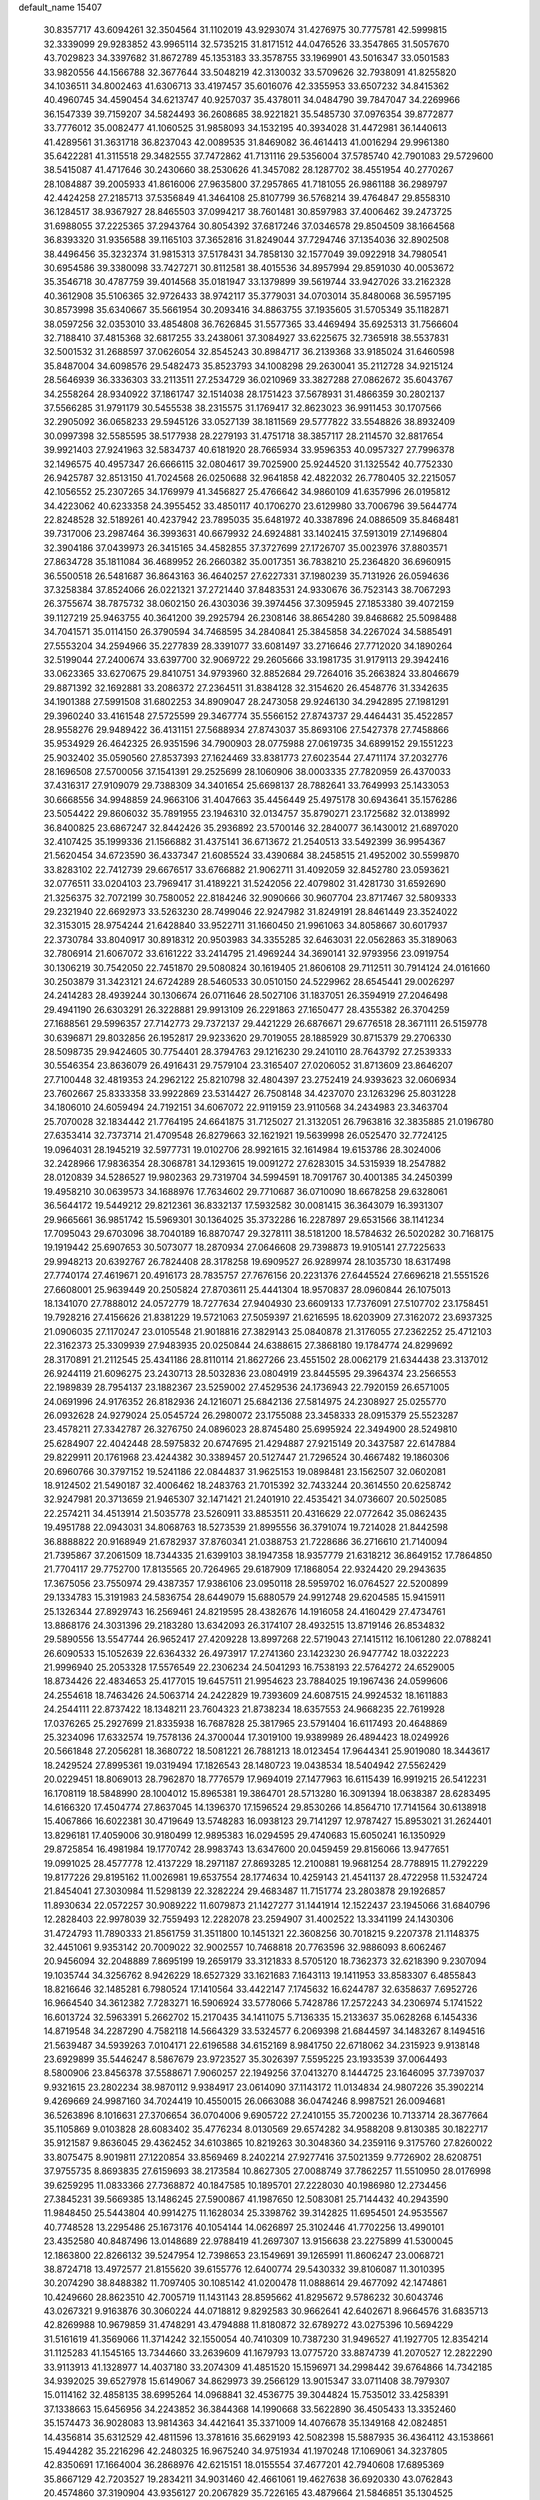 default_name                                                                    
15407
  30.8357717  43.6094261  32.3504564  31.1102019  43.9293074  31.4276975
  30.7775781  42.5999815  32.3339099  29.9283852  43.9965114  32.5735215
  31.8171512  44.0476526  33.3547865  31.5057670  43.7029823  34.3397682
  31.8672789  45.1353183  33.3578755  33.1969901  43.5016347  33.0501583
  33.9820556  44.1566788  32.3677644  33.5048219  42.3130032  33.5709626
  32.7938091  41.8255820  34.1036511  34.8002463  41.6306713  33.4197457
  35.6016076  42.3355953  33.6507232  34.8415362  40.4960745  34.4590454
  34.6213747  40.9257037  35.4378011  34.0484790  39.7847047  34.2269966
  36.1547339  39.7159207  34.5824493  36.2608685  38.9221821  35.5485730
  37.0976354  39.8772877  33.7776012  35.0082477  41.1060525  31.9858093
  34.1532195  40.3934028  31.4472981  36.1440613  41.4289561  31.3631718
  36.8237043  42.0089535  31.8469082  36.4614413  41.0016294  29.9961380
  35.6422281  41.3115518  29.3482555  37.7472862  41.7131116  29.5356004
  37.5785740  42.7901083  29.5729600  38.5415087  41.4717646  30.2430660
  38.2530626  41.3457082  28.1287702  38.4551954  40.2770267  28.1084887
  39.2005933  41.8616006  27.9635800  37.2957865  41.7181055  26.9861188
  36.2989797  42.4424258  27.2185713  37.5356849  41.3464108  25.8107799
  36.5768214  39.4764847  29.8558310  36.1284517  38.9367927  28.8465503
  37.0994217  38.7601481  30.8597983  37.4006462  39.2473725  31.6988055
  37.2225365  37.2943764  30.8054392  37.6817246  37.0346578  29.8504509
  38.1664568  36.8393320  31.9356588  39.1165103  37.3652816  31.8249044
  37.7294746  37.1354036  32.8902508  38.4496456  35.3232374  31.9815313
  37.5178431  34.7858130  32.1577049  39.0922918  34.7980541  30.6954586
  39.3380098  33.7427271  30.8112581  38.4015536  34.8957994  29.8591030
  40.0053672  35.3546718  30.4787759  39.4014568  35.0181947  33.1379899
  39.5619744  33.9427026  33.2162328  40.3612908  35.5106365  32.9726433
  38.9742117  35.3779031  34.0703014  35.8480068  36.5957195  30.8573998
  35.6340667  35.5661954  30.2093416  34.8863755  37.1935605  31.5705349
  35.1182871  38.0597256  32.0353010  33.4854808  36.7626845  31.5577365
  33.4469494  35.6925313  31.7566604  32.7188410  37.4815368  32.6817255
  33.2438061  37.3084927  33.6225675  32.7365918  38.5537831  32.5001532
  31.2688597  37.0626054  32.8545243  30.8984717  36.2139368  33.9185024
  31.6460598  35.8487004  34.6098576  29.5482473  35.8523793  34.1008298
  29.2630041  35.2112728  34.9215124  28.5646939  36.3336303  33.2113511
  27.2534729  36.0210969  33.3827288  27.0862672  35.6043767  34.2558264
  28.9340922  37.1861747  32.1514038  28.1751423  37.5678931  31.4866359
  30.2802137  37.5566285  31.9791179  30.5455538  38.2315575  31.1769417
  32.8623023  36.9911453  30.1707566  32.2905092  36.0658233  29.5945126
  33.0527139  38.1811569  29.5777822  33.5548826  38.8932409  30.0997398
  32.5585595  38.5177938  28.2279193  31.4751718  38.3857117  28.2114570
  32.8817654  39.9921403  27.9241963  32.5834737  40.6181920  28.7665934
  33.9596353  40.0957327  27.7996378  32.1496575  40.4957347  26.6666115
  32.0804617  39.7025900  25.9244520  31.1325542  40.7752330  26.9425787
  32.8513150  41.7024568  26.0250688  32.9641858  42.4822032  26.7780405
  32.2215057  42.1056552  25.2307265  34.1769979  41.3456827  25.4766642
  34.9860109  41.6357996  26.0195812  34.4223062  40.6233358  24.3955452
  33.4850117  40.1706270  23.6129980  33.7006796  39.5644774  22.8248528
  32.5189261  40.4237942  23.7895035  35.6481972  40.3387896  24.0886509
  35.8468481  39.7317006  23.2987464  36.3993631  40.6679932  24.6924881
  33.1402415  37.5913019  27.1496804  32.3904186  37.0439973  26.3415165
  34.4582855  37.3727699  27.1726707  35.0023976  37.8803571  27.8634728
  35.1811084  36.4689952  26.2660382  35.0017351  36.7838210  25.2364820
  36.6960915  36.5500518  26.5481687  36.8643163  36.4640257  27.6227331
  37.1980239  35.7131926  26.0594636  37.3258384  37.8524066  26.0221321
  37.2721440  37.8483531  24.9330676  36.7523143  38.7067293  26.3755674
  38.7875732  38.0602150  26.4303036  39.3974456  37.3095945  27.1853380
  39.4072159  39.1127219  25.9463755  40.3641200  39.2925794  26.2308146
  38.8654280  39.8468682  25.5098488  34.7041571  35.0114150  26.3790594
  34.7468595  34.2840841  25.3845858  34.2267024  34.5885491  27.5553204
  34.2594966  35.2277839  28.3391077  33.6081497  33.2716646  27.7712020
  34.1890264  32.5199044  27.2400674  33.6397700  32.9069722  29.2605666
  33.1981735  31.9179113  29.3942416  33.0623365  33.6270675  29.8410751
  34.9793960  32.8852684  29.7264016  35.2663824  33.8046679  29.8871392
  32.1692881  33.2086372  27.2364511  31.8384128  32.3154620  26.4548776
  31.3342635  34.1901388  27.5991508  31.6802253  34.8909047  28.2473058
  29.9246130  34.2942895  27.1981291  29.3960240  33.4161548  27.5725599
  29.3467774  35.5566152  27.8743737  29.4464431  35.4522857  28.9558276
  29.9489422  36.4131151  27.5688934  27.8743037  35.8693106  27.5427378
  27.7458866  35.9534929  26.4642325  26.9351596  34.7900903  28.0775988
  27.0619735  34.6899152  29.1551223  25.9032402  35.0590560  27.8537393
  27.1624469  33.8381773  27.6023544  27.4711174  37.2032776  28.1696508
  27.5700056  37.1541391  29.2525699  28.1060906  38.0003335  27.7820959
  26.4370033  37.4316317  27.9109079  29.7388309  34.3401654  25.6698137
  28.7882641  33.7649993  25.1433053  30.6668556  34.9948859  24.9663106
  31.4047663  35.4456449  25.4975178  30.6943641  35.1576286  23.5054422
  29.8606032  35.7891955  23.1946310  32.0134757  35.8790271  23.1725682
  32.0138992  36.8400825  23.6867247  32.8442426  35.2936892  23.5700146
  32.2840077  36.1430012  21.6897020  32.4107425  35.1999336  21.1566882
  31.4375141  36.6713672  21.2540513  33.5492399  36.9954367  21.5620454
  34.6723590  36.4337347  21.6085524  33.4390684  38.2458515  21.4952002
  30.5599870  33.8283102  22.7412739  29.6676517  33.6766882  21.9062711
  31.4092059  32.8452780  23.0593621  32.0776511  33.0204103  23.7969417
  31.4189221  31.5242056  22.4079802  31.4281730  31.6592690  21.3256375
  32.7072199  30.7580052  22.8184246  32.9090666  30.9607704  23.8717467
  32.5809333  29.2321940  22.6692973  33.5263230  28.7499046  22.9247982
  31.8249191  28.8461449  23.3524022  32.3153015  28.9754244  21.6428840
  33.9522711  31.1660450  21.9961063  34.8058667  30.6017937  22.3730784
  33.8040917  30.8918312  20.9503983  34.3355285  32.6463031  22.0562863
  35.3189063  32.7806914  21.6067072  33.6161222  33.2414795  21.4969244
  34.3690141  32.9793956  23.0919754  30.1306219  30.7542050  22.7451870
  29.5080824  30.1619405  21.8606108  29.7112511  30.7914124  24.0161660
  30.2503879  31.3423121  24.6724289  28.5460533  30.0510150  24.5229962
  28.6545441  29.0026297  24.2414283  28.4939244  30.1306674  26.0711646
  28.5027106  31.1837051  26.3594919  27.2046498  29.4941190  26.6303291
  26.3228881  29.9913109  26.2291863  27.1650477  28.4355382  26.3704259
  27.1688561  29.5996357  27.7142773  29.7372137  29.4421229  26.6876671
  29.6776518  28.3671111  26.5159778  30.6396871  29.8032856  26.1952817
  29.9233620  29.7019055  28.1885929  30.8715379  29.2706330  28.5098735
  29.9424605  30.7754401  28.3794763  29.1216230  29.2410110  28.7643792
  27.2539333  30.5546354  23.8636079  26.4916431  29.7579104  23.3165407
  27.0206052  31.8713609  23.8646207  27.7100448  32.4819353  24.2962122
  25.8210798  32.4804397  23.2752419  24.9393623  32.0606934  23.7602667
  25.8333358  33.9922869  23.5314427  26.7508148  34.4237070  23.1263296
  25.8031228  34.1806010  24.6059494  24.7192151  34.6067072  22.9119159
  23.9110568  34.2434983  23.3463704  25.7070028  32.1834442  21.7764195
  24.6641875  31.7125027  21.3132051  26.7963816  32.3835885  21.0196780
  27.6353414  32.7373714  21.4709548  26.8279663  32.1621921  19.5639998
  26.0525470  32.7724125  19.0964031  28.1945219  32.5977731  19.0102706
  28.9921615  32.1614984  19.6153786  28.3024006  32.2428966  17.9836354
  28.3068781  34.1293615  19.0091272  27.6283015  34.5315939  18.2547882
  28.0120839  34.5286527  19.9802363  29.7319704  34.5994591  18.7091767
  30.4001385  34.2450399  19.4958210  30.0639573  34.1688976  17.7634602
  29.7710687  36.0710090  18.6678258  29.6328061  36.5644172  19.5449212
  29.8212361  36.8332137  17.5932582  30.0081415  36.3643079  16.3931307
  29.9665661  36.9851742  15.5969301  30.1364025  35.3732286  16.2287897
  29.6531566  38.1141234  17.7095043  29.6703096  38.7040189  16.8870747
  29.3278111  38.5181200  18.5784632  26.5020282  30.7168175  19.1919442
  25.6907653  30.5073077  18.2870934  27.0646608  29.7398873  19.9105141
  27.7225633  29.9948213  20.6392767  26.7824408  28.3178258  19.6909527
  26.9289974  28.1035730  18.6317498  27.7740174  27.4619671  20.4916173
  28.7835757  27.7676156  20.2231376  27.6445524  27.6696218  21.5551526
  27.6608001  25.9639449  20.2505824  27.8703611  25.4441304  18.9570837
  28.0960844  26.1075013  18.1341070  27.7888012  24.0572779  18.7277634
  27.9404930  23.6609133  17.7376091  27.5107702  23.1758451  19.7928216
  27.4156626  21.8381229  19.5721063  27.5059397  21.6216595  18.6203909
  27.3162072  23.6937325  21.0906035  27.1170247  23.0105548  21.9018816
  27.3829143  25.0840878  21.3176055  27.2362252  25.4712103  22.3162373
  25.3309939  27.9483935  20.0250844  24.6388615  27.3868180  19.1784774
  24.8299692  28.3170891  21.2112545  25.4341186  28.8110114  21.8627266
  23.4551502  28.0062179  21.6344438  23.3137012  26.9244119  21.6096275
  23.2430713  28.5032836  23.0804919  23.8445595  29.3964374  23.2566553
  22.1989839  28.7954137  23.1882367  23.5259002  27.4529536  24.1736943
  22.7920159  26.6571005  24.0691996  24.9176352  26.8182936  24.1216071
  25.6842136  27.5814975  24.2308927  25.0255770  26.0932628  24.9279024
  25.0545724  26.2980072  23.1755088  23.3458333  28.0915379  25.5523287
  23.4578211  27.3342787  26.3276750  24.0896023  28.8745480  25.6995924
  22.3494900  28.5249810  25.6284907  22.4042448  28.5975832  20.6747695
  21.4294887  27.9215149  20.3437587  22.6147884  29.8229911  20.1761968
  23.4244382  30.3389457  20.5127447  21.7296524  30.4667482  19.1860306
  20.6960766  30.3797152  19.5241186  22.0844837  31.9625153  19.0898481
  23.1562507  32.0602081  18.9124502  21.5490187  32.4006462  18.2483763
  21.7015392  32.7433244  20.3614550  20.6258742  32.9247981  20.3713659
  21.9465307  32.1471421  21.2401910  22.4535421  34.0736607  20.5025085
  22.2574211  34.4513914  21.5035778  23.5260911  33.8853511  20.4316629
  22.0772642  35.0862435  19.4951788  22.0943031  34.8068763  18.5273539
  21.8995556  36.3791074  19.7214028  21.8442598  36.8888822  20.9168949
  21.6782937  37.8760341  21.0388753  21.7228686  36.2716610  21.7140094
  21.7395867  37.2061509  18.7344335  21.6399103  38.1947358  18.9357779
  21.6318212  36.8649152  17.7864850  21.7704117  29.7752700  17.8135565
  20.7264965  29.6187909  17.1868054  22.9324420  29.2943635  17.3675056
  23.7550974  29.4387357  17.9386106  23.0950118  28.5959702  16.0764527
  22.5200899  29.1334783  15.3191983  24.5836754  28.6449079  15.6880579
  24.9912748  29.6204585  15.9415911  25.1326344  27.8929743  16.2569461
  24.8219595  28.4382676  14.1916058  24.4160429  27.4734761  13.8868176
  24.3031396  29.2183280  13.6342093  26.3174107  28.4932515  13.8719146
  26.8534832  29.5890556  13.5547744  26.9652417  27.4209228  13.8997268
  22.5719043  27.1415112  16.1061280  22.0788241  26.6090533  15.1052639
  22.6364332  26.4973917  17.2741360  23.1423230  26.9477742  18.0322223
  21.9996940  25.2053328  17.5576549  22.2306234  24.5041293  16.7538193
  22.5764272  24.6529005  18.8734426  22.4834653  25.4177015  19.6457511
  21.9954623  23.7884025  19.1967436  24.0599606  24.2554618  18.7463426
  24.5063714  24.2422829  19.7393609  24.6087515  24.9924532  18.1611883
  24.2544111  22.8737422  18.1348211  23.7604323  21.8738234  18.6357553
  24.9668235  22.7619928  17.0376265  25.2927699  21.8335938  16.7687828
  25.3817965  23.5791404  16.6117493  20.4648869  25.3234096  17.6332574
  19.7578136  24.3700044  17.3019100  19.9389989  26.4894423  18.0249926
  20.5661848  27.2056281  18.3680722  18.5081221  26.7881213  18.0123454
  17.9644341  25.9019080  18.3443617  18.2429524  27.8995361  19.0319494
  17.1826543  28.1480723  19.0438534  18.5404942  27.5562429  20.0229451
  18.8069013  28.7962870  18.7776579  17.9694019  27.1477963  16.6115439
  16.9919215  26.5412231  16.1708119  18.5848990  28.1004012  15.8965381
  19.3864701  28.5713280  16.3091394  18.0638387  28.6283495  14.6166320
  17.4504774  27.8637045  14.1396370  17.1596524  29.8530266  14.8564710
  17.7141564  30.6138918  15.4067866  16.6022381  30.4719649  13.5748283
  16.0938123  29.7141297  12.9787427  15.8953021  31.2624401  13.8296181
  17.4059006  30.9180499  12.9895383  16.0294595  29.4740683  15.6050241
  16.1350929  29.8725854  16.4981984  19.1770742  28.9983743  13.6347600
  20.0459459  29.8156066  13.9477651  19.0991025  28.4577778  12.4137229
  18.2971187  27.8693285  12.2100881  19.9681254  28.7788915  11.2792229
  19.8177226  29.8195162  11.0026981  19.6537554  28.1774634  10.4259143
  21.4541137  28.4722958  11.5324724  21.8454041  27.3030984  11.5298139
  22.3282224  29.4683487  11.7151774  23.2803878  29.1926857  11.8930634
  22.0572257  30.9089222  11.6079873  21.1427277  31.1441914  12.1522437
  23.1945066  31.6840796  12.2828403  22.9978039  32.7559493  12.2282078
  23.2594907  31.4002522  13.3341199  24.1430306  31.4724793  11.7890333
  21.8561759  31.3511800  10.1451321  22.3608256  30.7018215   9.2207378
  21.1148375  32.4451061   9.9353142  20.7009022  32.9002557  10.7468818
  20.7763596  32.9886093   8.6062467  20.9456094  32.2048889   7.8695199
  19.2659179  33.3121833   8.5705120  18.7362373  32.6218390   9.2307094
  19.1035744  34.3256762   8.9426229  18.6527329  33.1621683   7.1643113
  19.1411953  33.8583307   6.4855843  18.8216646  32.1485281   6.7980524
  17.1410564  33.4422147   7.1745632  16.6244787  32.6358637   7.6952726
  16.9664540  34.3612382   7.7283271  16.5906924  33.5778066   5.7428786
  17.2572243  34.2306974   5.1741522  16.6013724  32.5963391   5.2662702
  15.2170435  34.1411075   5.7136335  15.2133637  35.0628268   6.1454336
  14.8719548  34.2287290   4.7582118  14.5664329  33.5324577   6.2069398
  21.6844597  34.1483267   8.1494516  21.5639487  34.5939263   7.0104171
  22.6196588  34.6152169   8.9841750  22.6718062  34.2315923   9.9138148
  23.6929899  35.5446247   8.5867679  23.9723527  35.3026397   7.5595225
  23.1933539  37.0064493   8.5800906  23.8456378  37.5588671   7.9060257
  22.1949256  37.0413270   8.1444725  23.1646095  37.7397037   9.9321615
  23.2802234  38.9870112   9.9384917  23.0614090  37.1143172  11.0134834
  24.9807226  35.3902214   9.4269669  24.9987160  34.7024419  10.4550015
  26.0663088  36.0474246   8.9987521  26.0094681  36.5263896   8.1016631
  27.3706654  36.0704006   9.6905722  27.2410155  35.7200236  10.7133714
  28.3677664  35.1105869   9.0103828  28.6083402  35.4776234   8.0130569
  29.6574282  34.9588208   9.8130385  30.1822717  35.9121587   9.8636045
  29.4362452  34.6103865  10.8219263  30.3048360  34.2359116   9.3175760
  27.8260022  33.8075475   8.9019811  27.1220854  33.8569469   8.2402214
  27.9277416  37.5021359   9.7726902  28.6208751  37.9755735   8.8693835
  27.6159693  38.2173584  10.8627305  27.0088749  37.7862257  11.5510950
  28.0176998  39.6259295  11.0833366  27.7368872  40.1847585  10.1895701
  27.2228030  40.1986980  12.2734456  27.3845231  39.5669385  13.1486245
  27.5900867  41.1987650  12.5083081  25.7144432  40.2943590  11.9848450
  25.5443804  40.9914275  11.1628034  25.3398762  39.3142825  11.6954501
  24.9535567  40.7748528  13.2295486  25.1673176  40.1054144  14.0626897
  25.3102446  41.7702256  13.4990101  23.4352580  40.8487496  13.0148689
  22.9788419  41.2697307  13.9156638  23.2275899  41.5300045  12.1863800
  22.8266132  39.5247954  12.7398653  23.1549691  39.1265991  11.8606247
  23.0068721  38.8724718  13.4972577  21.8155620  39.6155776  12.6400774
  29.5430332  39.8106087  11.3010395  30.2074290  38.8488382  11.7097405
  30.1085142  41.0200478  11.0888614  29.4677092  42.1474861  10.4249660
  28.8623510  42.7005719  11.1431143  28.8595662  41.8295672   9.5786232
  30.6043746  43.0267321   9.9163876  30.3060224  44.0718812   9.8292583
  30.9662641  42.6402671   8.9664576  31.6835713  42.8269988  10.9679859
  31.4748291  43.4794888  11.8180872  32.6789272  43.0275396  10.5694229
  31.5161619  41.3569066  11.3714242  32.1550054  40.7410309  10.7387230
  31.9496527  41.1927705  12.8354214  31.1125283  41.1545165  13.7344660
  33.2639609  41.1679793  13.0775720  33.8874739  41.2070527  12.2822290
  33.9113913  41.1328977  14.4037180  33.2074309  41.4851520  15.1596971
  34.2998442  39.6764866  14.7342185  34.9392025  39.6527978  15.6149067
  34.8629973  39.2566129  13.9015347  33.0711408  38.7979307  15.0114162
  32.4858135  38.6995264  14.0968841  32.4536775  39.3044824  15.7535012
  33.4258391  37.1338663  15.6456956  34.2243852  36.3844368  14.1990668
  33.5622890  36.4505433  13.3352460  35.1574473  36.9028083  13.9814363
  34.4421641  35.3371009  14.4076678  35.1349168  42.0824851  14.4356814
  35.6312529  42.4811596  13.3781616  35.6629193  42.5082398  15.5887935
  36.4364112  43.1538661  15.4944282  35.2216296  42.2480325  16.9675240
  34.9751934  41.1970248  17.1069061  34.3237805  42.8350691  17.1664004
  36.2868976  42.6215151  18.0155554  37.4677201  42.7940608  17.6895369
  35.8667129  42.7203527  19.2834211  34.9031460  42.4661061  19.4627638
  36.6920330  43.0762843  20.4574860  37.3190904  43.9356127  20.2067829
  35.7226165  43.4879664  21.5846851  35.1304525  44.3382155  21.2410629
  35.0409858  42.6591599  21.7875069  36.4208088  43.8787287  22.8959074
  37.1294215  44.6873809  22.7125080  36.9592389  43.0158178  23.2859978
  35.4069742  44.3183317  23.9553581  34.9642962  45.2686490  23.6730839
  34.6005028  43.5859791  24.0005678  36.0405127  44.3982547  25.2800061
  36.1981720  43.5209678  25.7643370  36.4049863  45.4591895  25.9719020
  36.2601477  46.6863129  25.5746149  36.5703771  47.4235698  26.1936089
  35.8149978  46.8779430  24.6863720  36.9450592  45.2919374  27.1382999
  37.1969757  46.1186507  27.6717126  37.0508806  44.3554125  27.4942516
  37.6396362  41.9523802  20.9110072  38.6938280  42.2276087  21.4900748
  37.2665105  40.6914369  20.7018013  36.3550199  40.5252392  20.2858487
  38.1058625  39.5283494  21.0306471  38.5628573  39.6884107  22.0079293
  37.2604799  38.2618171  21.1174763  37.9008444  37.4091115  21.3478465
  36.7622831  38.0889427  20.1614765  36.2947936  38.4021050  22.1362422
  35.6189362  37.7036707  21.9529703  39.2307144  39.3014227  20.0171924
  39.0808315  39.5899081  18.8294160  40.3496059  38.7543631  20.4902113
  40.4259017  38.6131790  21.4876489  41.5324448  38.4484943  19.6875170
  41.7529869  39.2914838  19.0323738  42.3796162  38.3257375  20.3606400
  41.4248342  37.1886933  18.8205633  40.3470513  36.6216551  18.6029811
  42.5784114  36.7431432  18.3197043  43.4192389  37.2562744  18.5669979
  42.7035961  35.7186717  17.2790402  42.1809391  36.0765186  16.3900194
  44.1928653  35.5986663  16.9303379  44.5780249  36.5637505  16.5970523
  44.7586551  35.2647357  17.8003910  44.3250813  34.8754469  16.1257148
  42.1058443  34.3358972  17.6273060  41.8261999  33.5508742  16.7172886
  41.8762274  34.0158645  18.9061407  42.1090733  34.6892892  19.6254285
  41.3745793  32.6892586  19.3113720  41.7736102  31.9538508  18.6131041
  41.9251604  32.2990632  20.6964189  41.5200510  32.9689207  21.4541142
  41.6087775  30.8559868  21.0865630  41.9160416  30.1765214  20.2918038
  42.1386336  30.5959512  22.0004006  40.5418645  30.7405186  21.2693325
  43.3388794  32.4029822  20.6884850  43.6369479  32.1140046  21.5865593
  39.8426095  32.5508110  19.2342262  39.3585025  31.4363865  19.0511628
  39.0538715  33.6343941  19.3028951  39.4941258  34.5418581  19.3942509
  37.5749532  33.5557588  19.3993820  37.3298321  33.0061912  20.3083766
  36.9791209  34.9624578  19.5492813  37.3525132  35.4026416  20.4736342
  37.2890327  35.5876920  18.7111223  35.5639446  34.9176761  19.5920297
  35.2556612  35.4927255  20.3272766  36.9012760  32.8062889  18.2333068
  36.0301528  31.9552328  18.4539837  37.3306570  33.0456520  16.9849126
  37.9888217  33.8118932  16.8514687  36.8556620  32.3056320  15.7947502
  35.7730235  32.4104106  15.7131152  37.4991403  32.9408479  14.5501157
  37.2476956  34.0033925  14.5288776  38.5814518  32.8441344  14.6320713
  37.0595202  32.3067647  13.2226948  37.3670116  31.2601429  13.2018801
  35.9746425  32.3629917  13.1246261  37.7117178  33.0435878  12.0462168
  37.2702031  34.0353152  11.9638595  38.7770991  33.1665891  12.2504243
  37.5623388  32.2770089  10.7962009  38.0499357  31.3879582  10.7705582
  36.8825286  32.5988857   9.7108552  36.2763474  33.7445150   9.5666324
  35.7546784  33.9354482   8.7364154  36.3828711  34.4606965  10.2795504
  36.8144649  31.7506117   8.7262658  36.3033490  31.9631538   7.8818903
  37.2762705  30.8495594   8.8113271  37.1522243  30.8018399  15.8895543
  36.2745735  29.9779692  15.6188633  38.3716370  30.4626807  16.3208145
  38.9789084  31.2259092  16.5800873  38.9042177  29.0929753  16.4516116
  38.7076734  28.5410395  15.5293381  40.4316214  29.1496031  16.6714649
  40.6326994  29.5700012  17.6576724  40.8258894  28.1317312  16.6554263
  41.1790514  29.9893903  15.6163082  40.7678482  30.9992430  15.5987226
  41.0456289  29.5415677  14.6302689  42.6772073  30.1007145  15.9310878
  42.8033120  30.3815303  16.9777538  43.1663355  29.1402948  15.7575877
  43.3079241  31.1837980  15.0474398  43.2622950  30.8749619  13.9996753
  42.7277074  32.1039649  15.1539138  44.7083968  31.4592049  15.4325447
  44.7926651  31.6215769  16.4351743  45.3196816  30.6898234  15.1685821
  45.0577286  32.2905774  14.9558509  38.2245680  28.3237644  17.5905146
  37.9322230  27.1375131  17.4575309  37.9107435  29.0055019  18.6927271
  38.2301847  29.9647186  18.7621047  37.1893141  28.4384160  19.8286042
  37.7206116  27.5487080  20.1710006  37.1956154  29.4671266  20.9649293
  38.2228920  29.7316314  21.2146542  36.6617583  30.3688279  20.6627205
  36.7154244  29.0427717  21.8479717  35.7619302  28.0046039  19.4479469
  35.3583699  26.8907725  19.7803381  35.0175495  28.8274941  18.6953554
  35.3827738  29.7438854  18.4637263  33.6855554  28.4467883  18.2049758
  33.1306349  28.0488177  19.0546404  32.9451079  29.7001574  17.7029029
  32.9206362  30.4367968  18.5074585  33.5079256  30.1297249  16.8734072
  31.4991390  29.4351143  17.2311231  31.5063904  28.7346353  16.3959981
  30.6048558  28.8739030  18.3403615  30.9427264  27.8785924  18.6255150
  30.6243476  29.5304938  19.2111357  29.5810740  28.7890750  17.9775580
  30.8679662  30.7398240  16.7523894  29.8423357  30.5627845  16.4297145
  30.8784966  31.4824840  17.5498297  31.4324942  31.1170828  15.9017963
  33.7455897  27.3240749  17.1491341  32.9402643  26.3955807  17.1993776
  34.7328900  27.3494299  16.2463061  35.3519900  28.1516100  16.2295992
  34.9926123  26.2557905  15.2929372  34.1143803  26.1217256  14.6600780
  36.1807308  26.6496160  14.3964394  35.8672461  27.5065459  13.7983039
  37.0207962  26.9724445  15.0077990  36.6449198  25.5454071  13.4315552
  35.7667097  25.0534480  13.0100024  37.1664448  26.0225826  12.6078507
  37.6081418  24.4977224  14.0121843  37.6334103  23.3661652  13.4724367
  38.3982017  24.7658135  14.9447738  35.2509833  24.9181661  16.0041968
  34.7011642  23.8818937  15.6143013  36.0490715  24.9580936  17.0721099
  36.5042791  25.8406339  17.2772089  36.3530499  23.8077780  17.9307583
  36.7136663  22.9865614  17.3116647  37.4604429  24.1677251  18.9343670
  37.1136030  24.9659123  19.5890753  37.9030359  22.9851759  19.7889992
  37.0830713  22.6371660  20.4156369  38.2427090  22.1689230  19.1500305
  38.7240384  23.2966448  20.4357346  38.6079333  24.6169622  18.2508155
  38.3745228  25.4474754  17.7962276  35.0959451  23.3341502  18.6623030
  34.8085167  22.1398438  18.6839103  34.2832996  24.2546700  19.1943161
  34.5640858  25.2296981  19.1571710  33.0363709  23.9208155  19.8859003
  33.2858367  23.2054071  20.6704485  32.4799033  25.1865683  20.5614177
  33.2324248  25.5663099  21.2546604  32.3149591  25.9445956  19.7962062
  31.1567887  24.9841450  21.3257065  30.3702077  24.7151681  20.6225766
  31.2469918  23.9136832  22.4160547  32.0388603  24.1650582  23.1208345
  30.2953936  23.8492195  22.9412027  31.4445785  22.9387506  21.9734010
  30.7775490  26.2938847  22.0142554  31.5097318  26.5342814  22.7839788
  30.7462567  27.0992920  21.2821033  29.7936839  26.1987696  22.4696147
  32.0128847  23.2238282  18.9706726  31.4128936  22.2442517  19.4039180
  31.8648033  23.6254194  17.6976006  32.3573323  24.4637909  17.3987273
  31.0382944  22.8689120  16.7272147  30.0248422  22.7528972  17.1170065
  30.9810995  23.5706059  15.3647915  31.9936204  23.6848627  14.9795263
  30.4375517  22.9108196  14.6847229  30.3027705  24.9410805  15.3361958
  29.3620864  24.9172432  15.8857211  30.9591582  25.6898098  15.7752801
  30.0378305  25.2743854  13.8646941  30.9414191  25.0927998  13.2851800
  29.2642078  24.6023461  13.4872766  29.5870270  26.6588526  13.6896063
  28.6310968  26.8679854  13.9592191  30.2389729  27.6670018  13.1515959
  31.4605854  27.5704360  12.7147092  31.9782301  28.3751755  12.3830296
  31.9012849  26.6606495  12.6463916  29.6309110  28.8066030  13.0437882
  30.0966682  29.5885902  12.5961989  28.6530092  28.8708793  13.3137928
  31.5675784  21.4551727  16.4746437  30.7916818  20.5087581  16.3429530
  32.8896428  21.3202442  16.3470065  33.4464093  22.1583096  16.4667149
  33.5895493  20.0714130  16.0029475  33.1049846  19.6076030  15.1416040
  35.0183612  20.4681595  15.5973080  34.9457628  21.0394885  14.6715174
  35.4451499  21.1216785  16.3582689  35.9941066  19.3069281  15.3765573
  36.3617521  18.9593767  16.3426126  35.4813845  18.4837689  14.8767460
  37.1730282  19.7465448  14.4949100  36.7898747  19.9136123  13.4881928
  37.8921278  18.9339932  14.4252058  37.8323784  20.9892555  14.9511586
  37.5185503  21.8558142  14.5258754  38.9664559  21.1155396  15.6132669
  39.6214755  20.1175150  16.1167538  40.6145571  20.2504693  16.3044260
  39.2385671  19.1831668  16.0896670  39.4851774  22.2933201  15.7670372
  40.3483891  22.3908616  16.2881271  39.0110720  23.1221053  15.4139338
  33.5226565  19.0386355  17.1327936  33.2163553  17.8734041  16.8776496
  33.7396968  19.4867579  18.3695752  34.0334625  20.4544034  18.4589627
  33.6649362  18.6810673  19.5987796  34.1118088  17.7042831  19.4082887
  34.4787573  19.3692939  20.7211552  34.0721154  20.3687302  20.8841064
  34.4053650  18.6075886  22.0492763  34.7277334  17.5790120  21.9035482
  35.0695542  19.0753938  22.7759306  33.3914729  18.6175811  22.4476912
  35.9643884  19.5165328  20.3667861  36.4699326  20.0916516  21.1421336
  36.4355706  18.5385677  20.2954726  36.0973056  20.0357693  19.4199673
  32.2130950  18.4583216  20.0525119  31.8157666  17.3232291  20.3323813
  31.4267979  19.5366670  20.1395228  31.7909521  20.4227180  19.8056124
  30.1666884  19.6116896  20.8867203  30.3199923  19.2239471  21.8942813
  29.8775553  20.6596591  20.9708046  28.9949224  18.8648432  20.2571414
  28.3046996  18.1301413  20.9576502  28.7881405  18.9605320  18.9401209
  29.3503475  19.6082635  18.4005330  27.7042118  18.2321509  18.2570532
  26.7623171  18.4849643  18.7473037  27.5987734  18.6936369  16.7936185
  28.5913157  18.6931246  16.3413999  26.9892137  17.9767559  16.2453669
  26.9655486  20.0831644  16.6449321  25.8132639  20.1681242  16.1531490
  27.5874333  21.1041334  17.0179506  27.8443544  16.6940484  18.3610256
  26.8408840  15.9735841  18.2806706  29.0636034  16.1901401  18.6006810
  29.8311102  16.8463800  18.6445286  29.3434863  14.7925377  18.9521429
  28.7558112  14.1260671  18.3199094  30.4001721  14.5878122  18.7788791
  29.0286500  14.4804062  20.4195079  28.1928166  13.6247763  20.7034856
  29.6112877  15.2308548  21.3629976  30.2588864  15.9510476  21.0632846
  29.3624898  15.0816017  22.8172015  29.7213485  14.1033714  23.1379963
  30.1544093  16.1673266  23.5855775  29.9373220  17.1371646  23.1379519
  29.8363900  16.2604338  25.0810895  30.4128443  17.0764515  25.5155514
  28.7794777  16.4658559  25.2436327  30.1233666  15.3369119  25.5830472
  31.6645302  15.9116378  23.4875216  32.2117670  16.7073485  23.9937749
  31.9161903  14.9585117  23.9538715  31.9812387  15.8884392  22.4500854
  27.8579459  15.1365852  23.1391331  27.3310589  14.3044274  23.8804872
  27.1354798  16.0564800  22.4975494  27.6403788  16.7115936  21.9061940
  25.6884186  16.2409356  22.6168112  25.4524480  16.3407863  23.6748675
  25.3441256  17.5639923  21.9064958  26.0758647  18.3177514  22.1976986
  25.4224838  17.4073346  20.8286990  23.9577271  18.1385726  22.2356749
  23.1954423  17.3787589  22.0787509  23.9388578  18.4325197  23.2832726
  23.5727775  19.3476561  21.3826005  22.3992370  19.6439745  21.2267413
  24.4904031  20.0472626  20.7479543  24.1800067  20.7476886  20.0776209
  25.4678082  19.8286989  20.8247224  24.8534131  15.0582083  22.0785248
  23.6867534  14.9302134  22.4497273  25.4037486  14.1919801  21.2120936
  26.3746128  14.3454854  20.9523459  24.7716862  12.9372839  20.7430045
  23.6913754  13.0677660  20.6835445  25.3087269  12.6108743  19.3343694
  25.1044504  13.4520527  18.6701885  26.3909162  12.5024214  19.3907504
  24.7724861  11.3269576  18.6769874  25.4078958  11.1320497  17.8146394
  24.8843883  10.4752730  19.3483267  23.3263821  11.4151817  18.1639816
  23.2019697  10.6913155  17.3559526  23.1626920  12.4043314  17.7329266
  22.3150265  11.1480716  19.2061792  21.8215266  11.9466238  19.5922971
  21.8891643   9.9623554  19.6059802  22.3891490   8.8416409  19.1814407
  21.9058650   7.9839380  19.4055424  23.1638330   8.8392390  18.5262133
  20.9194301   9.8574765  20.4618399  20.6940144   8.9473504  20.8370868
  20.3566405  10.6599671  20.6951388  25.0257586  11.7827691  21.7167697
  24.1044597  11.0348294  22.0478836  26.2567469  11.6510869  22.2091414
  26.9771521  12.2694139  21.8488972  26.6651103  10.5773193  23.1212821
  26.3838950   9.6167902  22.6824448  28.1975168  10.6143999  23.2397830
  28.5396126  11.6349114  23.4121928  28.5114477  10.0159727  24.0944218
  28.8777943  10.0734446  21.9905032  28.9253399  10.7055018  20.9432534
  29.3774124   8.8635717  22.0466647  29.8290459   8.5127458  21.2061539
  29.3436960   8.3367373  22.9089455  25.9719715  10.6454547  24.4998877
  25.5902418   9.6035216  25.0467534  25.7582664  11.8490922  25.0450725
  26.1694226  12.6569667  24.5872791  25.0956733  12.0660289  26.3462583
  25.1148171  11.1281688  26.9024377  25.9098029  13.0710160  27.1742867
  25.8721917  14.0441052  26.6833160  25.4601928  13.1725678  28.1630631
  27.3528766  12.6654772  27.3504515  27.8233946  11.5616047  28.0245006
  27.2758266  10.9038106  28.5773577  29.1517660  11.4930185  27.8459111
  29.7944574  10.7282704  28.2673637  29.5755776  12.5141482  27.0807405
  28.4334323  13.2558557  26.7585490  28.3946102  14.1285054  26.1287414
  23.6040078  12.4581428  26.2508032  22.9712506  12.7317113  27.2700513
  23.0120302  12.4448599  25.0488591  23.5810683  12.1901338  24.2542607
  21.6349180  12.9018535  24.7652280  21.5933568  13.9842768  24.8957620
  21.3435772  12.5733637  23.2854342  22.2079790  12.8572739  22.6887547
  21.2149849  11.4946983  23.1802009  20.1193134  13.2797736  22.6899816
  20.2592322  14.3583797  22.7749811  19.2264990  12.9983514  23.2516210
  19.9445343  12.9055986  21.2102164  20.7810727  13.2862745  20.3552696
  19.0080207  12.1393892  20.8751687  20.5711385  12.2738260  25.6964108
  19.6548210  12.9479803  26.1689683  20.7477163  10.9908196  26.0247626
  21.5554488  10.5222199  25.6404120  19.8935772  10.1855120  26.9164410
  18.8609408  10.2512313  26.5727877  20.3443202   8.7134022  26.8330288
  19.8200096   8.1278088  27.5888266  20.0388633   8.1220397  25.4591939
  18.9702920   8.2006022  25.2577098  20.5913163   8.6538302  24.6858794
  20.3215208   7.0689821  25.4486908  21.7463987   8.5856623  27.0194898
  21.8863679   8.4146680  27.9767239  19.9116865  10.6531932  28.3786861
  18.8740601  10.6410118  29.0496383  21.0685723  11.1080307  28.8706545
  21.8652379  11.1491088  28.2483538  21.2252373  11.6869895  30.2050593
  20.6091359  11.1278403  30.9110290  22.6924395  11.5371477  30.6269090
  22.8169971  11.9001429  31.6472821  22.9847351  10.4864267  30.5933917
  23.3408908  12.1119245  29.9634786  20.7708724  13.1579760  30.2471063
  20.1702843  13.5919045  31.2346627  21.0041912  13.9089841  29.1627300
  21.5461734  13.4995366  28.4069132  20.5766037  15.3037491  29.0195119
  20.9590945  15.8805950  29.8625723  21.1480072  15.9008083  27.7195223
  20.8505262  15.2684403  26.8829074  20.6702100  16.8699918  27.5690209
  22.6529302  16.1365479  27.6252892  23.5404830  15.8584791  28.6888340
  23.1914312  15.4144746  29.6077886  24.9049669  16.1804628  28.5809908
  25.5721778  15.9776243  29.4090520  25.3982563  16.7812744  27.4114286
  26.4447883  17.0439528  27.3417788  24.5247363  17.0478149  26.3439148
  24.8951676  17.5262197  25.4514357  23.1604249  16.7244797  26.4500880
  22.4926552  16.9510558  25.6310331  19.0458323  15.4337047  29.0549673
  18.5235733  16.2153137  29.8510022  18.3112476  14.6346951  28.2689123
  18.7840173  14.0299498  27.6009882  16.8409698  14.6272524  28.3138501
  16.5063024  15.6557987  28.1967980  16.2935048  13.8089113  27.1292385
  16.6457481  14.2580402  26.2007252  16.7159217  12.8039751  27.1865204
  14.7581331  13.6653183  27.0501300  14.3829462  13.1865066  27.9543143
  14.5395629  12.9887034  26.2238449  13.9678346  14.9606643  26.8220733
  14.3016231  16.0510154  27.2648654  12.8502255  14.8970443  26.1347043
  12.3237958  15.7442199  25.9793599  12.5735399  14.0464166  25.6645878
  16.3007804  14.1364944  29.6700200  15.3032837  14.6649148  30.1612401
  16.9867556  13.1875651  30.3205519  17.7909908  12.7769870  29.8661053
  16.6339054  12.7246182  31.6670737  15.6292114  12.3022525  31.6465131
  17.3346129  11.9480180  31.9734395  16.6707688  13.8476254  32.7103195
  15.6821465  14.0590725  33.4189546  17.7653113  14.6165114  32.7488368
  18.5381110  14.3771269  32.1355594  17.9039891  15.8010378  33.6090911
  17.7270113  15.5046731  34.6445889  19.3474838  16.3288012  33.4963207
  20.0407524  15.5412480  33.7911874  19.5514646  16.5743473  32.4536309
  19.6238976  17.5818709  34.3424563  18.9125111  18.3604507  34.0681279
  20.6173998  17.9535972  34.0873247  19.5577844  17.3555370  36.1445824
  21.0719000  16.3885189  36.4034939  21.9230060  16.9086730  35.9620922
  21.2481649  16.2606142  37.4712848  20.9679392  15.4073008  35.9432644
  16.8742790  16.8877059  33.2517273  16.2181692  17.4464099  34.1317571
  16.6785417  17.1585310  31.9566632  17.2478942  16.6722860  31.2702839
  15.7441917  18.1788371  31.4754260  16.0190449  19.1252189  31.9430096
  15.9316375  18.3218688  29.9544756  16.9666055  18.6109827  29.7635871
  15.7655867  17.3483068  29.4941487  15.0007989  19.3318908  29.2605686
  13.9718100  18.9800826  29.3245229  15.0816258  20.7361580  29.8611553
  14.7085448  20.7257269  30.8835446  16.1121724  21.0863428  29.8534676
  14.4594587  21.4157585  29.2787937  15.3971896  19.4407095  27.7883615
  16.4081122  19.8377115  27.6934313  15.3548444  18.4578421  27.3219353
  14.7007168  20.0982114  27.2762875  14.2879784  17.8882939  31.8834544
  13.6111064  18.7918576  32.3749502  13.8175977  16.6367713  31.7689783
  14.4144322  15.9406217  31.3262825  12.4751219  16.2302530  32.2371269
  11.7455005  16.9607913  31.8814284  12.0930507  14.8561402  31.6592564
  11.1799243  14.5176485  32.1524164  12.8831674  14.1325257  31.8701614
  11.8358216  14.9180085  30.1426382  11.1090986  15.7018574  29.9228056
  12.7651278  15.1638068  29.6302085  11.3128476  13.5833813  29.5943905
  11.3385490  13.6230876  28.5036056  11.9739721  12.7793403  29.9252042
   9.9281889  13.3117311  30.0270012   9.4129501  14.0453206  30.5023479
   9.2493002  12.1957882  29.8468847   9.7346631  11.1375519  29.2738126
   9.1444965  10.3207501  29.2018450  10.7029193  11.1077269  28.9818295
   8.0279641  12.1138251  30.2646965   7.5353161  11.2419994  30.1571390
   7.6285900  12.9147133  30.7431406  12.3325051  16.2344388  33.7648476
  11.2364904  16.4919020  34.2623067  13.4154773  16.0101206  34.5210442
  14.2793744  15.7729560  34.0481239  13.4263861  16.1282240  35.9941033
  12.5725904  15.5763905  36.3935510  14.7082568  15.4657297  36.5373884
  14.7311941  14.4427191  36.1578175  15.5921743  15.9725848  36.1509413
  14.7955875  15.3797983  38.0723655  13.7949778  15.2915334  38.4972289
  15.3444153  14.4688417  38.3182755  15.5316507  16.5602277  38.7261968
  16.5101812  16.6721409  38.2575743  14.9649141  17.4825597  38.5998660
  15.7079701  16.2675699  40.2209686  14.7239906  16.2413989  40.6983334
  16.1581796  15.2767451  40.3352889  16.5657294  17.2666897  40.8973352
  17.4945454  17.2888999  40.4785214  16.1615109  18.2002796  40.8603666
  16.6502404  17.0451494  41.8875497  13.2519040  17.5823133  36.4520574
  12.4755906  17.8495506  37.3673213  13.9322900  18.5287556  35.8017797
  14.5932649  18.2246728  35.0941115  13.8212723  19.9715201  36.0834580
  13.7573829  20.1218856  37.1622820  15.0946242  20.6652599  35.5611932
  15.1577127  20.4848824  34.4867353  14.9973542  21.7413578  35.7145638
  16.4126168  20.1984914  36.2131271  16.4948738  19.1147388  36.1549018
  17.5930147  20.8037084  35.4554728  18.5228239  20.4203742  35.8739823
  17.5447912  20.5172662  34.4056609  17.5807983  21.8902645  35.5426479
  16.5144588  20.6111613  37.6823482  15.7300026  20.1325005  38.2662000
  17.4801234  20.3028688  38.0838529  16.4203135  21.6935161  37.7782944
  12.5634791  20.6294304  35.4708623  12.1153452  21.6766725  35.9487078
  12.0245321  20.0424449  34.3982131  12.5097683  19.2284592  34.0412281
  10.9195800  20.5379199  33.5614112  11.0254916  20.0032279  32.6162220
   9.5387887  20.1489214  34.1273506   9.5728667  19.1084775  34.4548700
   9.3128672  20.7701796  34.9935818   8.4210373  20.2789047  33.0779335
   8.7183352  20.2858569  31.8580808   7.2183423  20.3234943  33.4431235
  11.0507859  22.0319479  33.2030744  10.1677436  22.8498068  33.4793311
  12.2023048  22.4051638  32.6341685  12.8844723  21.6835363  32.4492331
  12.5116940  23.7866458  32.2303651  12.3655383  24.4356318  33.0948091
  13.9869789  23.9187456  31.7740205  14.1469594  23.2147625  30.9573682
  14.2921824  25.3325589  31.2363641  15.3199081  25.3896593  30.8804405
  13.6505983  25.5726651  30.3886920  14.1475509  26.0750549  32.0207504
  14.9562435  23.5566416  32.9255118  14.8826121  24.3050201  33.7156313
  14.6667465  22.5970087  33.3497612  16.4243517  23.4244638  32.4972249
  16.8290893  24.3923247  32.2038766  17.0095276  23.0467761  33.3355243
  16.5108275  22.7255825  31.6657939  11.5376199  24.2264010  31.1274000
  11.3989851  23.5332886  30.1118323  10.8683049  25.3700566  31.3313029
  10.9643781  25.8017636  32.2489270   9.8513959  25.9313497  30.4181541
  10.0076585  25.5334154  29.4146246   8.4489711  25.4946727  30.8933306
   8.3348475  25.7608289  31.9455205   7.6906454  26.0348341  30.3229389
   8.2075735  23.9858972  30.6952091   8.2576968  23.7593708  29.6292329
   8.9868749  23.4171692  31.1953246   6.8691609  23.4790116  31.2399869
   6.0422337  23.9734974  30.7265219   6.8165698  22.4092589  31.0312356
   6.7506832  23.7111901  32.7510007   7.7317621  23.5760580  33.2129274
   6.4225351  24.7404976  32.9244960   5.7958211  22.7682560  33.3654671
   6.2051799  21.8398114  33.4407687   5.5160075  23.0774666  34.2928063
   4.9428633  22.7047417  32.8098148   9.9085989  27.4590383  30.2682909
   9.3536438  27.9833352  29.3040453  10.5592485  28.1897215  31.1812142
  10.9942359  27.7201131  31.9648107  10.5752065  29.6609210  31.1572573
  10.5804967  29.9872365  30.1147941   9.2655162  30.1670409  31.7975606
   8.4364047  29.4944094  31.5767782   9.0192013  31.1331252  31.3567707
   9.3561143  30.3635483  33.2974560   9.3601874  31.4894399  33.7653556
   9.5137533  29.3296650  34.0918365   9.4724820  29.4994015  35.0815918
   9.6032702  28.3840176  33.7367257  11.8289517  30.2921340  31.8053633
  12.6677420  29.6018666  32.3804077  11.9378472  31.6208798  31.7546311
  11.1978650  32.1459476  31.2939722  13.0579931  32.3988815  32.3073109
  13.9784103  32.0921680  31.8095630  12.8431359  33.9045223  32.0476439
  13.7407208  34.4160011  32.3984141  12.0146240  34.2723165  32.6525674
  12.6260472  34.3166371  30.5783820  12.9520511  35.3513472  30.4895360
  13.2800834  33.7244847  29.9389192  11.1687335  34.2518568  30.0776736
  10.8343601  34.9114297  29.0639626  10.2971066  33.5977705  30.6982791
  13.2585008  32.1847262  33.8200646  14.3913811  32.1340592  34.3006546
  12.1713281  32.0067128  34.5769857  11.2631798  32.0281059  34.1257823
  12.2164559  31.7996861  36.0305826  12.8346555  32.5901001  36.4570751
  10.7958363  31.9486469  36.6196077  10.8613791  31.8722474  37.7058207
  10.1688494  31.1296356  36.2667177  10.1402940  33.2956452  36.2657535
   8.9095728  33.3908008  36.0485190  10.8579768  34.3202230  36.1917477
  12.8876427  30.4633005  36.4152958  13.5469158  30.3855151  37.4583499
  12.8071222  29.4510859  35.5374680  12.3054221  29.6286978  34.6755482
  13.5592480  28.1901019  35.6341994  13.4460445  27.7827815  36.6401650
  13.0206092  27.1634146  34.6214232  13.1151663  27.5556241  33.6131729
  13.6530398  26.2780596  34.6632913  11.5771865  26.7307342  34.8628894
  10.7881600  26.6672399  33.8903516  11.2431136  26.3618882  36.0136569
  15.0614123  28.3758055  35.3716364  15.8875476  27.8013639  36.0826840
  15.4277437  29.1889752  34.3737738  14.6888805  29.6412380  33.8458527
  16.8299277  29.4867391  34.0097836  17.3622143  28.5453915  33.8724139
  16.8737703  30.2641572  32.6758295  16.2536879  31.1553928  32.7567941
  18.2865800  30.7130506  32.2935438  18.6574446  31.4529855  33.0029038
  18.9586255  29.8546159  32.2750152  18.2609551  31.1806170  31.3102342
  16.3352315  29.4045331  31.5221492  16.3782396  29.9674660  30.5892457
  16.9308007  28.4970014  31.4206206  15.2958909  29.1321576  31.7053739
  17.5529707  30.2496443  35.1299701  18.7480976  30.0454066  35.3671133
  16.8093105  31.0741198  35.8743022  15.8586702  31.2366511  35.5516481
  17.2342225  31.7717010  37.1021475  18.2611416  32.1200993  36.9796341
  16.3323385  33.0056336  37.2769975  15.2919855  32.6816668  37.2487737
  16.5259340  33.4676051  38.2458493  16.5593685  34.0689894  36.1897304
  17.5478406  34.5123572  36.3204696  16.5064161  33.6163591  35.1993055
  15.4875112  35.1589525  36.2871148  14.5051155  34.7053850  36.1471479
  15.5307071  35.6258757  37.2729583  15.7037086  36.2189679  35.2072802
  16.7035660  36.6490482  35.3185582  15.6455424  35.7477661  34.2216094
  14.6888847  37.2875301  35.3073839  14.7548009  37.7681057  36.2014965
  14.8184483  37.9807985  34.5757520  13.7491820  36.9201572  35.1896106
  17.2415882  30.8871357  38.3692893  17.4625763  31.3988568  39.4664982
  16.9955661  29.5765217  38.2409267  16.7883193  29.2229472  37.3161640
  16.8766159  28.6312243  39.3698164  17.1829514  29.1404970  40.2828223
  15.4055362  28.2112796  39.5539202  15.3267864  27.5663434  40.4302722
  15.0702478  27.6507077  38.6811503  14.5511279  29.3316759  39.7458087
  14.3140905  29.6746725  38.8581889  17.7909156  27.3911932  39.2810044
  17.6625665  26.4790396  40.1005059  18.7121670  27.3192615  38.3118707
  18.8626131  28.1384594  37.7372001  19.5415417  26.1255366  38.0481667
  18.8980380  25.2449144  38.0202374  20.2357051  26.2820523  36.6790395
  20.8842884  27.1586900  36.7235471  20.8706233  25.4103080  36.5113172
  19.2929360  26.4359738  35.4700628  18.6280073  27.2827320  35.6317587
  20.1085771  26.7082230  34.2051727  20.6994201  27.6141418  34.3376943
  20.7823009  25.8733487  34.0078952  19.4421029  26.8447357  33.3545320
  18.4483812  25.1849776  35.2250924  17.8127738  25.3395179  34.3549662
  19.0938546  24.3218833  35.0585200  17.8072958  24.9918462  36.0836001
  20.5988118  25.8638481  39.1381153  20.9384550  24.7168954  39.4420644
  21.1091974  26.9243300  39.7641353  20.7816979  27.8447446  39.4964074
  22.1878828  26.8691168  40.7596160  23.0274283  26.3353168  40.3156642
  22.6635172  28.2888636  41.0559019  23.4183289  28.2717502  41.8415569
  23.1072206  28.7095779  40.1526339  21.5842287  29.1007589  41.4614151
  21.9312220  30.0159472  41.4405183  21.8425645  26.1322029  42.0622690
  22.7554447  25.8609332  42.8480901  20.5823099  25.7184133  42.2793978
  19.8831547  25.9995485  41.6041653  20.1767681  24.7919378  43.3625186
  20.3805057  25.2480180  44.3325380  18.6645315  24.4837443  43.2568347
  18.3454914  24.5408613  42.2142935  18.5004936  23.4528931  43.5775346
  17.7308699  25.3511925  44.1244684  16.7192813  24.9633078  43.9981599
  17.9956262  25.2260603  45.1759039  17.6937489  26.8484309  43.7857894
  17.6279367  26.9742517  42.7039232  16.7967694  27.2790706  44.2367905
  18.8684764  27.5595378  44.3141917  19.4395214  27.0751628  45.0024213
  19.2033612  28.8142524  44.1000527  18.4440397  29.6269040  43.4229269
  18.7606039  30.5498795  43.1673830  17.5220841  29.3331547  43.1165926
  20.3243047  29.2590406  44.5825103  20.5369566  30.2484696  44.5864262
  20.9792492  28.6076423  45.0009319  20.9803207  23.4816407  43.3615725
  21.2279986  22.9360012  44.4374203  21.4060284  23.0127966  42.1802068
  21.1056794  23.5135229  41.3557002  22.2505060  21.8078039  42.0073643
  22.7610117  21.6158555  42.9490065  21.4012608  20.5546267  41.6957670
  22.0819197  19.7184135  41.5327118  20.4791107  20.1704762  42.8596632
  19.6946627  20.9146020  42.9935455  20.0201244  19.2024350  42.6582944
  21.0606490  20.0966713  43.7779653  20.5405044  20.7140118  40.4350926
  21.1671120  20.9726180  39.5850342  20.0368949  19.7716966  40.2172595
  19.7890674  21.4910049  40.5757835  23.3728940  21.9517758  40.9646566
  24.3691687  21.2315488  41.0378563  23.2626222  22.8795269  40.0007859
  22.4104003  23.4232253  39.9370769  24.2242107  22.9887862  38.8888043
  24.2493620  22.0257187  38.3764390  23.7191101  24.0379072  37.8777874
  22.7125516  23.7568674  37.5677002  23.6708477  25.0163181  38.3564583
  24.5914612  24.1407507  36.6167029  25.5258121  24.6476535  36.8596010
  24.8371928  23.1282057  36.2941416  23.8091602  24.9801902  35.2037046
  23.8418426  26.7163437  35.7221171  23.4184228  26.8201067  36.7207361
  24.8686061  27.0785895  35.7180709  23.2599214  27.3173136  35.0228049
  25.6688660  23.2813805  39.3380029  26.6085882  22.8409512  38.6769864
  25.8702352  23.9836196  40.4625466  25.0762931  24.2062038  41.0469159
  27.2159047  24.3174436  40.9544200  27.8189074  24.6285515  40.1002436
  27.2078145  25.4963037  41.9627118  26.6492167  25.1965437  42.8457758
  28.6449845  25.8194153  42.4153243  29.0903147  24.9618706  42.9176307
  29.2608440  26.0925112  41.5579743  28.6471879  26.6399818  43.1312928
  26.5471426  26.7657908  41.3761976  27.2262727  27.2231936  40.6584558
  25.6287380  26.5031239  40.8524874  26.1701812  27.8074349  42.4378721
  25.6793619  28.6509945  41.9531806  25.4872890  27.3681142  43.1659836
  27.0570689  28.1777615  42.9494018  27.8922177  23.0721243  41.5400839
  29.0078657  22.7412083  41.1306688  27.2490882  22.3547090  42.4713693
  26.3179847  22.6385193  42.7612605  27.9170851  21.2426260  43.1644392
  28.8882976  21.6141086  43.4957207  27.1652406  20.8389846  44.4458430
  27.8572085  20.2747320  45.0727784  26.9002468  21.7407024  45.0001616
  25.9305310  19.9897391  44.2657818  25.9023428  18.6514426  43.9396094
  26.7111925  18.0504645  43.7847540  24.6165189  18.2673254  43.8743275
  24.2818675  17.2681351  43.6192933  23.7984385  19.2958254  44.1640483
  24.6314126  20.3965249  44.4083617  24.3086071  21.3949533  44.6708053
  28.2094335  20.0532653  42.2294771  29.2844910  19.4578328  42.3277036
  27.3261013  19.7492042  41.2667757  26.4402858  20.2470735  41.2503981
  27.5506952  18.6597621  40.2921372  27.8921700  17.7833245  40.8454224
  26.2403868  18.2627200  39.5763556  25.8704678  19.1142056  39.0040739
  26.4387212  17.0761857  38.6235694  25.4829057  16.7749560  38.1942011
  27.1042766  17.3452838  37.8057251  26.8567938  16.2279771  39.1669026
  25.1670261  17.8384564  40.5857069  25.5480764  17.0469566  41.2317527
  24.8667455  18.6907176  41.1913726  24.2803889  17.4721459  40.0705297
  28.6658028  18.9999950  39.2893951  29.4270057  18.1125425  38.8956116
  28.8252899  20.2754117  38.9110346  28.1566416  20.9666852  39.2300799
  29.9694414  20.7451519  38.1135703  30.1290136  20.0516039  37.2873188
  29.6303078  22.1210042  37.5194305  28.7360824  22.0261409  36.9011049
  29.3936940  22.8090736  38.3325548  30.7354565  22.7246991  36.6700398
  31.4675105  23.8349513  37.1357548  31.2448829  24.2700846  38.1004101
  32.4928636  24.3854149  36.3461951  33.0456681  25.2427213  36.7022688
  32.7961429  23.8254282  35.0938005  33.5895784  24.2466734  34.4944774
  32.0650018  22.7212566  34.6226633  32.2900814  22.2967521  33.6547345
  31.0387291  22.1697005  35.4112994  30.4766889  21.3229720  35.0443347
  31.2834696  20.7955242  38.9201088  32.3589308  20.5391989  38.3751884
  31.2076989  21.0681566  40.2275783  30.2927018  21.2868985  40.6028268
  32.3644311  21.1664929  41.1406467  33.1039978  21.8249561  40.6838373
  31.9456262  21.8029029  42.4733845  32.8227316  21.9016136  43.1150577
  31.2192606  21.1641110  42.9760632  31.3863493  23.0897670  42.2709648
  30.5562105  22.9883780  41.7648120  33.0698938  19.8274271  41.4229553
  34.1278067  19.8119989  42.0549787  32.5264222  18.6994142  40.9609365
  31.6578159  18.7685564  40.4514595  33.1401446  17.3734710  41.0961865
  33.4995304  17.2800940  42.1222226  32.0628210  16.2921215  40.8631658
  31.4034363  16.6023218  40.0515683  32.5464060  15.3686059  40.5451821
  31.2340350  15.9865868  42.1224092  30.0703810  15.5326100  42.0064837
  31.7564699  16.1434737  43.2518747  34.3898512  17.1773538  40.2081764
  34.4713014  17.6648526  39.0722076  35.3701964  16.4336261  40.7306480
  35.2091745  16.0284179  41.6446242  36.6655859  16.1435060  40.0994975
  37.1762167  15.4044736  40.7100964  36.4997937  15.7000831  39.1175715
  37.6216637  17.3380667  39.9421063  37.2832302  18.4867207  40.2426801
  38.8296576  17.0732193  39.4332587  39.0622068  16.1083530  39.2139217
  39.7908766  18.1073742  38.9924328  39.8829619  18.8603065  39.7753219
  41.1909252  17.4882812  38.7691103  41.1007154  16.6621259  38.0640029
  42.2201330  18.4825765  38.2122226  41.9428729  18.7913719  37.2053285
  42.2942883  19.3555950  38.8620673  43.1978019  18.0029635  38.1516289
  41.7558727  16.9416613  40.0891407  42.7285243  16.4814981  39.9110889
  41.8721883  17.7502024  40.8119584  41.0943482  16.1823535  40.5039120
  39.2634020  18.8084819  37.7305387  38.5575972  18.1874289  36.9255111
  39.5617299  20.1011149  37.5532012  40.1398541  20.5741845  38.2365326
  39.0690401  20.8809991  36.4011750  37.9897627  20.7747041  36.3673064
  39.3675563  22.3803022  36.5244880  40.4376324  22.5578433  36.4257828
  38.6049875  23.2088726  35.4901581  38.7789777  24.2688124  35.6749810
  38.9573572  22.9747446  34.4880353  37.5380099  22.9990823  35.5495928
  38.9446252  22.8362027  37.7797631  39.7105982  22.7113050  38.3782329
  39.6436491  20.3671204  35.0840388  40.8551516  20.1690427  34.9631578
  38.7919382  20.1631578  34.0778397  37.8012250  20.3200654  34.2263725
  39.2229385  19.7151232  32.7544350  40.2001804  20.1531892  32.5514604
  39.3767975  18.1836079  32.7581170  40.0847342  17.8827979  33.5296632
  39.7822206  17.8621372  31.7989906  38.0636986  17.4588647  32.9786116
  37.2847176  17.2636220  32.0566403  37.7832000  17.0119266  34.1779789
  36.9392683  16.4637339  34.2986247  38.3998486  17.2017978  34.9548663
  38.2882084  20.1950941  31.6342693  37.0868233  20.3921876  31.8401472
  38.8383410  20.3504182  30.4275866  39.8413665  20.2211360  30.3271990
  38.0747384  20.8141178  29.2645385  37.5926875  21.7509155  29.5375476
  39.0344783  21.1213783  28.1101103  39.6496692  20.2431554  27.9075920
  38.4455447  21.3251818  27.2170956  39.9171166  22.3130968  28.3371756
  41.2625401  22.2921859  28.4754055  41.8727987  21.3943470  28.4519314
  41.7340139  23.5805003  28.6509152  42.7151621  23.8010257  28.7887928
  40.7080141  24.5015066  28.6301127  40.6690282  25.8990351  28.7396832
  41.5792802  26.4630056  28.8435103  39.4298967  26.5589825  28.7020238
  39.3868137  27.6371302  28.7853416  38.2462877  25.8155276  28.5481046
  37.2949368  26.3302811  28.5152396  38.2962472  24.4129870  28.4156538
  37.3814461  23.8568372  28.2781113  39.5280232  23.7189838  28.4504688
  36.9381631  19.8677638  28.8359167  35.9401652  20.3515280  28.3012792
  37.0244540  18.5609638  29.1217089  37.8707834  18.2160142  29.5570578
  35.9527673  17.5893498  28.8586385  35.7410319  17.5607860  27.7898080
  36.2921831  16.6000198  29.1654801  34.6497331  17.8964386  29.6097427
  33.5874274  18.0125597  28.9924146  34.7118873  18.1157956  30.9299003
  35.6102001  17.9927613  31.3922413  33.5411309  18.5196090  31.7344847
  32.7302245  17.8122372  31.5450234  33.8939467  18.4256792  33.2311769
  34.0969364  17.3777129  33.4586207  34.8042445  18.9938316  33.4308460
  32.7719287  18.9444385  34.1543109  32.9197324  20.0130336  34.3045820
  31.7987750  18.7962889  33.6824619  32.7501344  18.2522663  35.5241464
  33.7621853  18.2034173  35.9223571  32.1347613  18.8417568  36.2061439
  32.1741353  16.9042828  35.4034602  31.6138840  16.7153340  34.5700104
  32.2823740  15.8775088  36.2167061  32.9201559  15.9122024  37.3480008
  32.9822762  15.0499088  37.8822726  33.3936873  16.7511841  37.6502066
  31.6928562  14.7574343  35.9256045  31.8613450  13.9530882  36.5121715
  31.2219868  14.6643079  35.0202566  33.0049669  19.8946493  31.3182646
  31.7902946  20.0687409  31.2253508  33.8876213  20.8439628  30.9919478
  34.8708466  20.6260650  31.1027954  33.5032640  22.1871111  30.5176208
  32.8274632  22.6276632  31.2517118  34.7475658  23.1062856  30.4181300
  35.4989106  22.5990080  29.8136699  34.4097714  24.4438819  29.7291516
  34.1010931  24.2787743  28.6969860  33.6063274  24.9511051  30.2648789
  35.2828146  25.0942113  29.7027951  35.3369096  23.3644217  31.8269699
  34.6614999  24.0113245  32.3852681  35.4112351  22.4242289  32.3723206
  36.7388745  23.9903317  31.8272823  37.1025343  24.0524954  32.8530949
  37.4255251  23.3719539  31.2494933  36.7149645  24.9964560  31.4105996
  32.7113999  22.1126226  29.1983412  31.6088389  22.6568900  29.1134693
  33.2174036  21.4092412  28.1766675  34.1293605  20.9702882  28.2803679
  32.5121871  21.2889739  26.8851337  32.1863135  22.2918368  26.6094259
  33.4640976  20.8092614  25.7697668  34.3948217  21.3664610  25.8704601
  33.7993612  19.3156759  25.8211738  34.5455746  19.0800272  25.0638456
  34.2202068  19.0692850  26.7904910  32.9126296  18.7062689  25.6456257
  32.8907951  21.1268869  24.3849511  32.0029383  20.5254347  24.1869258
  32.6298752  22.1823043  24.3314119  33.6406572  20.9200368  23.6226018
  31.2392814  20.4396911  26.9897786  30.2658755  20.6997091  26.2808920
  31.1916949  19.4753475  27.9137524  32.0354327  19.2726329  28.4378095
  29.9912022  18.6605782  28.1744778  29.6035370  18.3126594  27.2190314
  30.3444827  17.4053549  28.9906836  30.7110079  17.6967362  29.9757405
  29.1633620  16.4497991  29.1560012  29.4922362  15.5625089  29.6987905
  28.3649345  16.9258995  29.7243287  28.7869519  16.1485919  28.1787372
  31.3568254  16.6926893  28.3085172  32.2021124  17.1240941  28.5354229
  28.8697360  19.4869017  28.8210823  27.7233970  19.3946768  28.3811040
  29.1885636  20.3869942  29.7631095  30.1438693  20.4116489  30.1080169
  28.2354301  21.3706723  30.3047775  27.3854922  20.8300837  30.7251113
  28.9259129  22.1550704  31.4429469  29.1467005  21.4644767  32.2583394
  29.8756188  22.5395272  31.0712920  28.1221712  23.3500720  31.9994783
  27.9140384  24.0561075  31.1957585  26.8004786  22.9149382  32.6311020
  26.1517416  22.4787002  31.8730240  26.9853638  22.1809955  33.4166920
  26.2924389  23.7783840  33.0615143  28.9355692  24.0871544  33.0628867
  28.3920021  24.9710195  33.3966036  29.1071852  23.4360882  33.9186331
  29.8938917  24.4002440  32.6490151  27.6806595  22.3052500  29.2099862
  26.4706642  22.5217107  29.1281839  28.5422550  22.8274797  28.3300426
  29.5324885  22.6488411  28.4642950  28.1119458  23.6839717  27.2072878
  27.4788362  24.4772907  27.6069920  29.3397230  24.3546516  26.5424087
  30.0389973  23.5707078  26.2460616  28.9349970  25.1431321  25.2815602
  28.5154262  24.4745865  24.5298783  28.1946841  25.9034905  25.5338801
  29.8050734  25.6249613  24.8397994  30.0470551  25.3043261  27.5429449
  29.4308582  26.1900282  27.7031303  30.1581542  24.8107486  28.5073244
  31.4533674  25.7393122  27.1073789  32.0691584  24.8612943  26.9098259
  31.4074197  26.3615851  26.2145030  31.9130493  26.3185454  27.9088841
  27.2394963  22.8930287  26.2098108  26.2511452  23.4197441  25.6958561
  27.5431244  21.6088836  25.9928857  28.3799776  21.2437554  26.4313423
  26.7439653  20.6980156  25.1571985  26.6136058  21.1523929  24.1744667
  27.4749145  19.3648212  24.9612892  27.6133006  18.8679834  25.9206850
  26.8726549  18.7187665  24.3230569  28.7329714  19.5669341  24.3481399
  29.3228307  20.0067042  24.9879801  25.3434822  20.4419670  25.7330146
  24.3750327  20.4014623  24.9732831  25.1991062  20.3362675  27.0606676
  26.0281601  20.3127752  27.6459907  23.8823155  20.3185039  27.7135981
  23.2819258  19.5224384  27.2718053  24.0392928  20.0119314  29.2124982
  24.4596325  19.0118388  29.3254977  24.7482938  20.7105487  29.6539020
  22.7383643  20.0878503  29.9936905  21.8431979  19.0026930  29.9801607
  22.0981145  18.1101458  29.4333902  20.6204618  19.0792398  30.6714346
  19.9341692  18.2456350  30.6521439  20.2890673  20.2447825  31.3831979
  19.3511531  20.3058284  31.9169743  21.1796989  21.3325580  31.3981716
  20.9239225  22.2308726  31.9413222  22.4030313  21.2545171  30.7076864
  23.0830109  22.0945523  30.7223960  23.1249191  21.6365579  27.4751833
  21.9502715  21.6172688  27.1070421  23.8087476  22.7826111  27.5838405
  24.7713340  22.7333453  27.9030162  23.2419901  24.0988714  27.2632897
  24.0224393  24.8503318  27.3784021  22.4341520  24.3225258  27.9604171
  22.6937160  24.2008938  25.8320037  21.6033456  24.7361181  25.6304654
  23.3945189  23.6331735  24.8450278  24.3050961  23.2453483  25.0675677
  22.9236744  23.5534925  23.4587684  22.6651988  24.5559375  23.1173444
  24.0717017  23.0391861  22.5866770  24.9085454  23.7346362  22.6385012
  24.3968429  22.0562298  22.9262710  23.7353529  22.9569001  21.5532711
  21.6590736  22.6851954  23.3049197  20.7160235  23.0878284  22.6196414
  21.5870973  21.5423479  23.9957802  22.3952423  21.2461873  24.5315852
  20.3878504  20.6967052  24.0034096  20.1230229  20.4747802  22.9689677
  20.7142782  19.3701738  24.7029396  21.6290872  18.9634152  24.2697143
  20.9081160  19.5542557  25.7601937  19.6241461  18.3245098  24.5679225
  19.5185006  17.5784150  23.3782498  20.2127222  17.7523929  22.5662898
  18.5111543  16.6068967  23.2411555  18.4359005  16.0341118  22.3266032
  17.6065280  16.3775003  24.2926525  16.8370240  15.6240716  24.1888506
  17.7032448  17.1277781  25.4779436  17.0027482  16.9561518  26.2830366
  18.7110472  18.0998359  25.6168534  18.7815270  18.6743277  26.5299467
  19.1799660  21.4112077  24.6431327  18.0629891  21.3446387  24.1240396
  19.4010789  22.1786880  25.7184707  20.3309935  22.1678985  26.1304149
  18.3694520  23.0487176  26.3123081  17.4815832  22.4420378  26.4907958
  18.8229472  23.6113727  27.6769535  19.7760753  24.1257618  27.5584300
  17.8093178  24.5979934  28.2767583  17.7053827  25.4718780  27.6359768
  16.8366393  24.1169142  28.3851247  18.1555915  24.9351641  29.2541218
  18.9930256  22.4815875  28.7018824  19.3239648  22.8920592  29.6555984
  18.0504738  21.9557249  28.8430347  19.7433406  21.7678997  28.3659624
  17.9434042  24.1618670  25.3436707  16.7493627  24.4275692  25.2278943
  18.8607328  24.7740565  24.5863925  19.8408875  24.5536875  24.7325620
  18.5120158  25.7762468  23.5707949  17.9299195  26.5587147  24.0564410
  19.7980096  26.4212568  23.0406573  20.3692891  26.8374526  23.8705933
  20.4067562  25.6858349  22.5150686  19.5450279  27.2256694  22.3491385
  17.6312142  25.2033266  22.4364760  16.6738961  25.8565053  22.0129048
  17.8749746  23.9573813  22.0019821  18.7083189  23.4914903  22.3532960
  17.0003031  23.2295838  21.0574876  16.8675666  23.8294642  20.1557325
  17.6505335  21.8933204  20.6698889  17.9384252  21.3519864  21.5707221
  16.9206975  21.2866736  20.1302314  18.8758585  22.0794197  19.7673906
  18.5454952  22.4641893  18.8048391  19.5730744  22.7900415  20.2112793
  19.5849153  20.7369327  19.5773008  19.9712220  20.4091529  20.5431855
  18.8762153  19.9904331  19.2160472  20.7412512  20.8622044  18.5841854
  20.3516045  21.0726432  17.5850909  21.3836441  21.6925316  18.8873479
  21.5349435  19.6192843  18.5725583  20.9814228  18.8007559  18.3283432
  22.3381538  19.6707442  17.9484859  21.9107229  19.4524651  19.4995753
  15.5979637  22.9835909  21.6253536  14.6028350  23.1813131  20.9225390
  15.4920356  22.6123340  22.9040103  16.3457882  22.4187571  23.4170914
  14.2000326  22.5040715  23.5983465  13.5440950  21.8435869  23.0285853
  14.4068730  21.8654436  24.9771299  14.8487219  20.8770762  24.8436067
  15.1043018  22.4666788  25.5585382  13.1311378  21.7126475  25.7678834
  12.1226442  20.7762433  25.5162032  11.1918728  20.9842225  26.4653900
  10.2715380  20.4201747  26.5672438  11.5764745  21.9673733  27.2949390
  11.0751372  22.2552688  28.1308649  12.7936795  22.4443907  26.8683182
  13.3778685  23.2325210  27.3223380  13.4846645  23.8621408  23.6899795
  12.3027971  23.9468971  23.3663425  14.2018501  24.9438647  24.0183950
  15.1718169  24.8083499  24.2869638  13.6526932  26.3068406  24.0489024
  12.7923134  26.3107637  24.7145499  14.6943027  27.2918503  24.6098986
  15.6268541  27.1627504  24.0620994  14.3462905  28.3101972  24.4279920
  14.9657575  27.1369222  26.1197597  15.2063571  26.1026281  26.3540085
  16.1644260  28.0037203  26.5084237  17.0539083  27.6346033  25.9996687
  15.9932673  29.0375389  26.2170707  16.3309072  27.9485484  27.5839825
  13.7578809  27.5423062  26.9693000  14.0334347  27.5685112  28.0233001
  13.3909736  28.5211089  26.6649141  12.9596490  26.8123304  26.8476459
  13.1233337  26.7673913  22.6798245  12.0389529  27.3464553  22.6317619
  13.8087994  26.4593219  21.5658715  14.7321132  26.0457406  21.6686888
  13.2552360  26.6667371  20.2110812  12.9138540  27.6997873  20.1447782
  14.3356503  26.4398163  19.1345360  15.1313085  27.1689628  19.2829890
  14.7658956  25.4457406  19.2669342  13.8264912  26.5502492  17.6786289
  13.0734308  25.7832386  17.4997674  14.6572759  26.3366947  17.0130514
  13.2435435  27.9276104  17.3140444  12.4094551  28.1474487  17.9798823
  14.0046778  28.6950668  17.4588119  12.7029162  28.0025250  15.8767275
  12.0140155  27.1718715  15.7032746  12.1310118  28.9297035  15.7851686
  13.7730984  27.9981706  14.8523518  14.5010237  28.6667864  15.0901091
  14.2146141  27.0877078  14.7634102  13.4130980  28.2731438  13.9412468
  12.0233916  25.7933880  19.9573404  11.0370071  26.2970631  19.4298562
  12.0432752  24.5252086  20.3739387  12.8934789  24.1919651  20.8097174
  10.9115331  23.5877151  20.2057387  10.6988235  23.4856921  19.1406329
  11.2607334  22.1913418  20.7546038  11.4539610  22.2552234  21.8230778
  10.1530850  21.1610002  20.5350730   9.2506806  21.4557627  21.0692874
   9.9282552  21.0713588  19.4716235  10.4659544  20.1924295  20.9229446
  12.4124720  21.6777039  20.1152907  13.1602142  22.2699553  20.3114782
   9.6300523  24.1057751  20.8738919   8.5469457  23.9711545  20.3057794
   9.7473141  24.7480069  22.0433529  10.6592398  24.7560153  22.4894623
   8.6341676  25.4170294  22.7454851   7.7116055  24.9707904  22.3792939
   8.6671730  25.1175625  24.2664696   7.7227967  25.4740042  24.6823360
   8.7337271  23.6010332  24.5285189   7.9924597  23.0942520  23.9149725
   9.7248469  23.2114389  24.2914168   8.5081656  23.3896336  25.5732948
   9.8051574  25.8606313  24.9932173  10.7599735  25.5167649  24.6090468
   9.7192832  26.9210244  24.7774615   9.8021248  25.6882203  26.5179118
   8.8238913  25.9523455  26.9212941  10.0429410  24.6595151  26.7854982
  10.5537057  26.3441775  26.9564341   8.4987764  26.9213074  22.4106134
   7.7364285  27.6307341  23.0651794   9.2233321  27.4210820  21.4018516
   9.7931878  26.7645672  20.8824976   9.2603217  28.8144869  20.9190263
  10.0718547  28.8414271  20.1906897   7.9724239  29.1334523  20.1320416
   7.1080981  29.0019711  20.7820222   7.9843977  30.1720298  19.8039786
   7.8215650  28.2650125  18.8936745   8.7734126  28.0384579  18.1566401
   6.6386076  27.7846414  18.6035500   6.5400035  27.2090144  17.7823070
   5.8375553  28.0269095  19.1805005   9.6759648  29.9009011  21.9430051
   9.6648625  31.0934181  21.6217746  10.1554045  29.5031898  23.1256284
  10.2276406  28.5037917  23.2563362  10.7045877  30.3503832  24.1975909
  10.0776035  31.2365273  24.2761508  10.6248236  29.5844754  25.5326305
  11.0968451  28.6104300  25.4039362  11.1841463  30.1145381  26.3009932
   9.1883328  29.3984486  26.0496278   9.1702202  28.5366963  26.7142550
   8.4969762  29.1993823  25.2312781   8.7157791  30.6222456  26.8248326
   8.5905340  31.7186192  26.2909519   8.4905443  30.5035104  28.1113800
   8.2030321  31.3371776  28.6137957   8.6031219  29.6007405  28.5631618
  12.1322831  30.8615153  23.8960192  13.0207656  30.8539933  24.7508149
  12.3725679  31.2994384  22.6600545  11.5761605  31.3359495  22.0342397
  13.6928136  31.6582403  22.1171693  14.3475897  30.7903113  22.1967642
  13.5453425  32.0150907  20.6265725  12.9265360  32.9087563  20.5462204
  14.5309424  32.2466174  20.2216455  12.9125627  30.9014021  19.7713710
  13.6232002  30.0783860  19.6742671  12.0180238  30.5079040  20.2544268
  12.5226574  31.4243098  18.3849812  11.3072844  31.6195168  18.1276753
  13.4330403  31.6420658  17.5455582  14.3755251  32.8116247  22.8833829
  15.6073002  32.8734787  22.9516679  13.5901348  33.6761958  23.5354586
  12.5890888  33.5886743  23.4007716  14.0675752  34.7552705  24.4112783
  14.7112107  35.4182681  23.8325117  12.8539011  35.5525758  24.9008460
  12.2334330  34.9099395  25.5246818  12.2638549  35.8963680  24.0514394
  13.2576049  36.6696472  25.6579472  13.6597260  37.3019095  25.0231956
  14.8684014  34.2470486  25.6201806  15.7890242  34.9207791  26.0885392
  14.5725706  33.0330665  26.1032348  13.8510272  32.4953542  25.6364775
  15.2556290  32.4116133  27.2436059  15.2935911  33.1300773  28.0643853
  14.4532357  31.1856663  27.7052867  14.9522597  30.7381673  28.5667590
  14.4260130  30.4537374  26.9002157  12.7495731  31.6103396  28.1679103
  12.2939917  31.8188934  26.9252936  16.7066697  31.9940145  26.9300502
  17.4917254  31.7708878  27.8504485  17.0831558  31.8926599  25.6486182
  16.4018154  32.1171024  24.9321380  18.4281131  31.4720961  25.2112821
  18.6995728  30.5718015  25.7631043  18.3961064  31.1069572  23.7018524
  18.0816817  31.9903856  23.1452769  19.7876110  30.6964834  23.1815605
  20.4872074  31.5274101  23.2611923  20.1639701  29.8511315  23.7572625
  19.7453159  30.4235370  22.1283792  17.3776055  29.9645451  23.4403596
  17.7408846  29.0449972  23.9004548  16.4188946  30.2070825  23.8973193
  17.0874859  29.6973664  21.9589220  16.7757109  30.6185902  21.4657500
  17.9727606  29.3036507  21.4665552  16.2884732  28.9597859  21.8744018
  19.4913977  32.5384137  25.5545856  20.6726585  32.2261958  25.7148245
  19.0873967  33.8005243  25.7231617  18.1044535  34.0103674  25.6057781
  19.9801198  34.8926677  26.1317126  20.9142580  34.7801587  25.5890732
  19.4056376  36.2583893  25.7095272  18.5970760  36.5382212  26.3780331
  20.1892103  37.0075951  25.8167501  18.8465741  36.3305152  24.2751936
  17.8937389  35.7964884  24.2543654  18.6321369  37.3753733  24.0521789
  19.7445645  35.7652353  23.1624552  19.1903079  35.4412732  22.0810417
  20.9897769  35.6902784  23.3313847  20.3911340  34.8191035  27.6208052
  21.5956764  34.7130269  27.8822406  19.4691181  34.7926961  28.6099288
  18.0336873  35.0076716  28.5048402  17.5922109  34.4351245  27.6966751
  17.8491274  36.0711455  28.3650586  17.4311074  34.5779956  29.8392862
  17.2515384  33.5027890  29.8453764  16.5148867  35.1252306  30.0650995
  18.5524463  34.9193857  30.8126447  18.4777320  34.3352352  31.7308256
  18.5211473  35.9857673  31.0393835  19.8271013  34.6118937  30.0172249
  20.5940883  35.3369076  30.2931727  20.3693408  33.2101401  30.3343141
  21.0499721  33.0609695  31.3484236  20.1217944  32.1931852  29.4947352
  19.4833057  32.3496450  28.7238106  20.6994395  30.8497225  29.6500393
  20.4715447  30.4898028  30.6516090  20.0432486  29.8987511  28.6295751
  18.9750337  29.8445332  28.8425596  20.1677232  30.3273900  27.6353029
  20.6114805  28.4653282  28.6034815  21.6774460  28.4944267  28.3805000
  20.3956013  27.7346034  29.9308008  20.9700752  28.2186868  30.7206269
  19.3383967  27.7367880  30.1949627  20.7422057  26.7048903  29.8434248
  19.9197036  27.6656379  27.4995852  18.8562425  27.5829308  27.7149688
  20.0555983  28.1626156  26.5395531  20.3569132  26.6685056  27.4367035
  22.2295330  30.8566248  29.5284931  22.9112164  30.2835433  30.3766405
  22.7750103  31.5368800  28.5162098  22.1680736  32.0045524  27.8557712
  24.2227502  31.6457139  28.3349665  24.6442545  30.6402635  28.2859672
  24.4798152  32.3438467  26.9930713  25.5503270  32.3693207  26.7920604
  23.9882814  31.7944833  26.1887108  24.0928787  33.3640020  27.0161543
  24.8943965  32.3690726  29.5232552  25.9462555  31.9425969  30.0029113
  24.2529866  33.4150352  30.0535816  23.3996441  33.7203348  29.6065998
  24.7030063  34.1380348  31.2543296  25.7532591  34.4098002  31.1384327
  23.8944481  35.4421511  31.4082172  22.8404572  35.1943052  31.5341883
  24.2394289  35.9595235  32.3038896  24.0393161  36.3905268  30.2007689
  25.0819799  36.7046444  30.1266333  23.7840046  35.8532637  29.2867042
  23.1467033  37.6380073  30.2968818  22.9451956  38.1694138  31.4188573
  22.6514561  38.1231381  29.2452684  24.6120358  33.2613091  32.5214587
  25.5738008  33.1798295  33.2821760  23.5106684  32.5209342  32.6966775
  22.7653497  32.6294383  32.0193740  23.2580976  31.6221650  33.8389087
  23.3627707  32.1947682  34.7614759  21.8073564  31.1278344  33.7491137
  21.1406767  31.9885193  33.8168551  21.6510888  30.6404189  32.7859482
  21.4763865  30.2168238  34.7771993  20.5089805  30.1448894  34.8207435
  24.2387919  30.4399628  33.9164004  24.5746631  29.9844285  35.0114999
  24.7436059  29.9684882  32.7680045  24.3523024  30.3296420  31.9051179
  25.8471986  28.9943436  32.6808357  25.7015008  28.2255162  33.4413350
  25.8315378  28.3059986  31.2908325  25.7943798  29.0861770  30.5277553
  27.1016414  27.4649055  31.0460226  27.2029184  26.7075545  31.8246554
  27.0566596  26.9735059  30.0755825  27.9892454  28.0977235  31.0457285
  24.5748211  27.4122005  31.1440852  24.6904118  26.5164045  31.7564076
  23.6989148  27.9465412  31.5110591  24.2719379  26.9990732  29.6962232
  25.0526808  26.3449743  29.3099922  23.3255692  26.4589861  29.6680204
  24.1918401  27.8853121  29.0656596  27.2005269  29.6668540  32.9794448
  28.0111673  29.1295376  33.7391584  27.4523146  30.8535326  32.4129935
  26.7388123  31.2632940  31.8225137  28.7241207  31.5863233  32.5909225
  29.5404730  30.9171548  32.3234474  28.8045305  32.8041952  31.6494413
  28.0640803  33.5489963  31.9430126  30.1935434  33.4409715  31.6273491
  30.1747035  34.3318881  31.0000489  30.4960423  33.7307206  32.6303754
  30.9179141  32.7341129  31.2236273  28.5741139  32.4114045  30.3137034
  27.6241348  32.2226637  30.2106744  28.9416572  32.0008207  34.0562812
  30.0609032  31.9042975  34.5635913  27.8619472  32.3494004  34.7671833
  26.9857854  32.4531517  34.2605763  27.8199779  32.5946941  36.2177969
  28.4887263  33.4219489  36.4583887  26.3884686  32.9758989  36.6413679
  25.6869543  32.2640404  36.2039830  26.3114289  32.8800663  37.7254582
  25.9358966  34.3961591  36.3035450  26.7458394  35.2492505  35.8687601
  24.7564410  34.7091610  36.5942196  28.2603154  31.4014772  37.0864323
  28.5925421  31.6078204  38.2527450  28.2664511  30.1656945  36.5732178
  27.9399375  30.0435652  35.6213046  28.8302177  28.9944382  37.2758123
  28.8886147  29.2059086  38.3437750  27.9270200  27.7522370  37.1147284
  27.7930505  27.5348304  36.0546805  28.5293343  26.5080577  37.7849598
  29.4500196  26.2148992  37.2805586  28.7448254  26.7134471  38.8333648
  27.8317466  25.6724199  37.7164720  26.5486973  28.0090956  37.7375168
  25.9569145  27.0952241  37.7371233  26.6577582  28.3599319  38.7615869
  26.0169735  28.7693885  37.1641957  30.2612331  28.7194735  36.8111766
  31.1688703  28.5876789  37.6370159  30.4780462  28.6730326  35.4919558
  29.6823504  28.8187489  34.8786132  31.7639262  28.3232778  34.8796860
  32.0481476  27.3288627  35.2282877  31.5684042  28.2681412  33.3497176
  30.8632649  27.4675214  33.1197260  31.1185220  29.2081345  33.0267444
  32.8552871  28.0536535  32.5263590  33.5477831  28.8748460  32.7100376
  33.5497476  26.7341676  32.8646144  34.4218359  26.6086556  32.2225376
  33.8902547  26.7475923  33.8996732  32.8624376  25.9019302  32.7142856
  32.5119433  28.0465670  31.0365899  31.8419624  27.2188995  30.8038994
  32.0347691  28.9883255  30.7666102  33.4279322  27.9494474  30.4516108
  32.8932856  29.2821552  35.2909293  33.9189282  28.8462489  35.8121849
  32.7056882  30.5901670  35.0907187  31.8137778  30.9065907  34.7210347
  33.7503082  31.5874296  35.3821346  34.7005530  31.2170643  34.9946684
  33.4508911  32.9291669  34.6818114  32.4848743  33.3033613  35.0221383
  34.5148193  33.9952614  34.9786027  34.5188025  34.2387873  36.0414952
  35.5008956  33.6301166  34.6896907  34.2912588  34.9065330  34.4240610
  33.3969900  32.7411470  33.1587264  34.3563146  32.3772406  32.7878245
  32.6195408  32.0267181  32.8916386  33.1618355  33.6885870  32.6786286
  33.9263292  31.7569442  36.8919045  35.0505223  31.7476308  37.3849495
  32.8197400  31.8289875  37.6435243  31.9316226  31.7870867  37.1617251
  32.8066458  32.0683433  39.0986860  33.3391725  33.0011261  39.2972973
  31.3419546  32.2340553  39.5282577  30.8578594  32.9187148  38.8301608
  30.8451548  31.2643516  39.4647944  31.1725888  32.7908351  40.9509230
  31.6784179  33.7542815  41.0344751  31.6149218  32.0975077  41.6616247
  29.6960607  32.9542547  41.3244189  29.6311326  33.2496862  42.3735472
  29.1955121  31.9917765  41.2026980  29.0307664  33.9703193  40.4932432
  29.6150828  34.5123687  39.8649468  27.7458118  34.2579296  40.4904457
  26.9029656  33.6632495  41.2793540  25.9397899  33.9732378  41.3159261
  27.2121759  32.8948666  41.8580411  27.2782129  35.1655001  39.6883596
  26.2807563  35.3479356  39.6594135  27.8889921  35.6171457  39.0188504
  33.5068744  30.9757941  39.9163871  34.0127107  31.2628118  41.0053757
  33.5599681  29.7408617  39.4137947  33.0923930  29.5677383  38.5336349
  34.2705110  28.6217609  40.0639878  34.3372343  28.8172549  41.1344314
  33.4972724  27.3001156  39.9121190  34.1134251  26.4920481  40.3088387
  32.1704837  27.2976865  40.6699973  31.5142029  28.0876433  40.3053874
  31.6823823  26.3316467  40.5366785  32.3591283  27.4461238  41.7332184
  33.2162513  27.0222020  38.5623971  32.4584537  27.5686139  38.2865798
  35.7171528  28.4342262  39.5840546  36.5442191  28.0003477  40.3899224
  36.0453959  28.7544737  38.3180355  35.3042020  29.0980060  37.7167923
  37.3217804  28.3757529  37.6633687  37.9325816  27.8306545  38.3844304
  37.0463947  27.4206072  36.4772039  36.5857024  27.9940904  35.6710690
  38.0027368  27.0494695  36.1042961  36.1578667  26.1938688  36.7459506
  36.1543765  25.5856671  35.8399348  35.1364050  26.5217473  36.9220398
  36.6238044  25.3237894  37.9218180  37.6918437  25.1304215  37.8223977
  36.4493261  25.8425623  38.8628725  35.8557895  23.9976350  37.9289705
  34.7857510  24.2018224  38.0281744  36.0238712  23.4933902  36.9749755
  36.3028060  23.1198545  39.0318942  37.3209786  23.0655561  39.0770944
  35.9917603  23.4826980  39.9317092  35.9284384  22.1811156  38.9297106
  38.2223489  29.5446705  37.2098460  39.1316099  29.3213712  36.4068953
  37.9796441  30.7916240  37.6428420  37.2096419  30.9271119  38.2868266
  38.6268357  31.9904699  37.0607494  38.3355188  32.0260790  36.0111356
  38.1061513  33.2728848  37.7427398  37.0370841  33.1879813  37.9299719
  38.6116418  33.4198585  38.6990128  38.3369831  34.4879856  36.8332814
  37.8111707  34.3218335  35.8923414  39.4028196  34.5735464  36.6238659
  37.8319650  35.8040192  37.4459730  38.3439006  35.9932652  38.3898982
  36.7659362  35.7036648  37.6603688  38.0321483  36.9436481  36.5253251
  37.2069942  37.3933497  36.1413842  39.1759443  37.4581091  36.1099406
  40.3320691  37.0948662  36.5836170  41.1646854  37.6006727  36.3152536
  40.3630221  36.4622953  37.3761103  39.1620351  38.3614464  35.1781137
  40.0237644  38.6568136  34.7317648  38.2763240  38.7188920  34.8264871
  40.1626648  31.9423101  37.0584539  40.7681262  32.1870661  36.0168124
  40.7989442  31.5994629  38.1785776  40.2400166  31.3655035  38.9923677
  42.2677177  31.5313662  38.2647586  42.6619550  32.4539894  37.8435682
  42.7272484  31.4391272  39.7310666  42.2874678  30.5489358  40.1832297
  43.8107784  31.3110595  39.7427397  42.3981941  32.6600997  40.5999375
  42.1988840  32.4712493  41.8259907  42.3998600  33.8187293  40.1098646
  42.8823763  30.3861078  37.4326364  43.9611500  30.5605730  36.8513866
  42.1947032  29.2421476  37.3176452  41.3374922  29.1416969  37.8568950
  42.5884593  28.1411170  36.4240678  43.6306616  27.8894092  36.6214718
  41.7365240  26.8998934  36.7421876  41.8215415  26.6957358  37.8110447
  40.6897624  27.1370422  36.5501474  42.0586599  25.6256512  36.0063243
  42.8846218  24.6535027  36.4596367  43.4182366  24.6900916  37.4023520
  42.8941876  23.5859064  35.5813637  43.3952867  22.7138036  35.7605633
  42.0515690  23.8103504  34.5151437  41.6818881  23.0270199  33.4116784
  42.0828522  22.0294849  33.2915089  40.7977915  23.5591171  32.4571977
  40.5187927  22.9754641  31.5879603  40.2857999  24.8578896  32.6291539
  39.6056762  25.2636595  31.8904556  40.6440317  25.6273159  33.7560077
  40.2220937  26.6121418  33.8893904  41.5362011  25.1266879  34.7314038
  42.4950347  28.5547654  34.9467019  43.4282364  28.3160379  34.1793300
  41.4273231  29.2610261  34.5529174  40.6968480  29.4341974  35.2390801
  41.2593275  29.8069631  33.1971446  41.3678863  28.9902641  32.4845472
  39.8437577  30.4025151  33.0512931  39.6864688  31.1145042  33.8616099
  39.7867776  30.9571118  32.1134114  38.7061905  29.3596413  33.0723039
  38.8493079  28.6700453  33.9016922  37.3564560  30.0559114  33.2591980
  37.3515500  30.5988654  34.2036307  37.1729223  30.7481009  32.4368024
  36.5594013  29.3122718  33.2833679  38.6513961  28.5475620  31.7755446
  39.5783990  27.9949870  31.6323157  37.8306317  27.8318719  31.8270915
  38.4866653  29.2091956  30.9247185  42.3452339  30.8415610  32.8361741
  42.8267703  30.8491765  31.7017936  42.8033962  31.6577198  33.7923567
  42.3217230  31.6626450  34.6870113  43.9589161  32.5609336  33.6023349
  43.7916533  33.1514422  32.7003791  44.0726647  33.5481232  34.7831699
  43.9904082  32.9931123  35.7158968  45.3981366  34.3215277  34.8015277
  46.2300536  33.6470387  34.9978575  45.5572939  34.8163789  33.8449174
  45.3809971  35.0697047  35.5932375  42.9298464  34.5708225  34.7229172
  43.0207143  35.1847435  33.8263008  41.9661814  34.0654179  34.7086570
  42.9642630  35.2129760  35.6009938  45.2636363  31.7816013  33.3679155
  46.0420118  32.1431279  32.4790701  45.4893130  30.6634881  34.0771402
  44.8219120  30.4133874  34.8006271  46.6286008  29.7571852  33.8123435
  47.5247369  30.3696898  33.7121148  46.8390594  28.7791843  34.9866056
  45.8996246  28.6010178  35.5131154  47.2074881  27.8241697  34.6068080
  47.8907647  29.3463355  35.9501389  48.8086040  29.5170679  35.3903633
  47.5348320  30.2968615  36.3431661  48.1985824  28.4100860  37.1240848
  47.2962398  28.3169200  37.7281538  48.4755215  27.4203363  36.7562907
  49.3245610  28.9701915  38.0071250  49.0769355  30.0001221  38.2781187
  49.3671945  28.3853872  38.9301502  50.6479811  28.9276629  37.3369907
  51.3749490  29.3634183  37.8985047  50.9259675  27.9674075  37.1410412
  50.6418582  29.4201133  36.4482046  46.5303388  29.0164313  32.4751306
  47.5685048  28.6998730  31.8879432  45.3205354  28.7773184  31.9645703
  44.5208923  28.9747930  32.5565262  45.0709965  28.2570055  30.6104474
  45.7620168  27.4353844  30.4151174  43.6341018  27.7111432  30.5095820
  43.4162563  27.4834645  29.4675659  42.9403154  28.4933942  30.8080952
  43.3403717  26.4603453  31.3543940  42.2596536  26.3563574  31.4297894
  43.7296516  26.5877618  32.3619296  43.8876417  25.1548777  30.7837127
  44.4064737  25.0670504  29.6788266  43.7731658  24.0764598  31.5164966
  44.1162980  23.1877146  31.1654808  43.2065110  24.0978361  32.3508608
  45.2825552  29.2950227  29.4874086  45.2868637  28.8979979  28.3204084
  45.4564853  30.5922320  29.8069322  45.4792445  30.8247139  30.7934696
  45.4109511  31.7329461  28.8592802  45.5270525  32.6445690  29.4495516
  46.5854326  31.6906746  27.8484787  46.4627767  30.8198928  27.2094395
  46.5317559  32.5657499  27.1999641  48.0033148  31.6228180  28.4330970
  48.0433093  30.8994800  29.2479135  48.6696811  31.2776600  27.6416726
  48.5156074  32.9821303  28.9163261  47.8883595  33.3277117  29.7392756
  48.4378919  33.6956925  28.0939249  49.9147975  32.8803963  29.3743995
  50.2080679  31.9900915  29.7522584  50.8346659  33.8273814  29.3489297
  50.6605569  34.9747550  28.7637577  51.3806112  35.6822706  28.8431405
  49.8587905  35.1381951  28.1709293  51.9861153  33.6443493  29.9209870
  52.6890014  34.3597905  29.8620965  52.1711611  32.7694465  30.4056610
  44.0376612  31.8874015  28.1708840  43.9606279  32.2864595  27.0070752
  42.9443653  31.5658142  28.8658034  43.0573582  31.2571111  29.8247784
  41.5874579  31.5839689  28.3040461  41.4190983  32.5377800  27.8019214
  40.8600700  31.4946106  29.1105056  41.3453809  30.4420818  27.3082077
  41.7969622  29.3154007  27.5274697  40.6457146  30.7174841  26.1993237
  40.3234158  31.6649563  26.0366695  40.3233824  29.7011269  25.1824889
  39.8463653  28.8606407  25.6874621  39.3213469  30.2611899  24.1632154
  39.7538601  31.1452168  23.6925356  39.1837295  29.5142028  23.3813093
  37.9554196  30.6004644  24.6850200  37.4091390  31.8365776  24.7137272
  37.9070156  32.7393767  24.3792453  36.1205727  31.7680865  25.2062760
  35.5171362  32.5830848  25.2896930  35.7655800  30.4757225  25.5252870
  34.5940340  29.9002885  26.0420051  33.7304194  30.5105053  26.2579339
  34.5505961  28.5129403  26.2589226  33.6557011  28.0528708  26.6562021
  35.6722478  27.7220550  25.9521095  35.6366704  26.6520116  26.1107190
  36.8408531  28.3107495  25.4306113  37.6896364  27.6891441  25.1957691
  36.9225909  29.7023705  25.2044065  41.5503512  29.1183888  24.4568894
  41.4269322  28.0819039  23.8060670  42.7381548  29.7169004  24.5988156
  42.7827104  30.5747138  25.1286260  43.9915948  29.1636454  24.0631080
  43.9203647  29.1005066  22.9767761  45.1781060  30.0750562  24.4084455
  45.2617887  30.1168191  25.4929230  46.0893410  29.6146931  24.0234328
  45.1162771  31.5079771  23.8752617  44.1925299  31.8948591  23.1227293
  46.0409899  32.2920552  24.2045632  44.2836531  27.7513422  24.6041852
  44.8340745  26.9139267  23.8898203  43.9041182  27.4554935  25.8534420
  43.4818676  28.1851897  26.4178911  44.0405708  26.1135852  26.4291542
  45.0584810  25.7508776  26.2856825  43.8379667  26.1749777  27.4957618
  43.0738284  25.0927824  25.8217071  43.4397325  23.9332066  25.6379974
  41.8642966  25.5345068  25.4641802  41.6723583  26.5179007  25.5837322
  40.8139556  24.7070008  24.8647821  40.6972058  23.7989676  25.4590673
  39.4940861  25.4943397  24.9122362  39.2496375  25.6916169  25.9539726
  39.6446305  26.4598499  24.4352557  38.2894066  24.8362641  24.2644509
  37.7246619  23.6812795  24.8351924  38.1750460  23.2398386  25.7119019
  36.5802023  23.0969788  24.2622828  36.1619082  22.1993416  24.6912904
  35.9890246  23.6707283  23.1234906  35.1116878  23.2190615  22.6821143
  36.5437432  24.8312984  22.5575469  36.0832161  25.2802177  21.6896763
  37.6959414  25.4088796  23.1213320  38.1166759  26.3007821  22.6796823
  41.1696409  24.2749394  23.4365357  41.1109022  23.0859035  23.1303505
  41.5975852  25.2133799  22.5815063  41.6399712  26.1755683  22.9003268
  41.9791013  24.9115042  21.1845694  41.2099108  24.2647308  20.7593598
  42.0350862  26.1801090  20.3075894  42.2324026  25.8722346  19.2810274
  40.6914765  26.9244904  20.3128489  40.4883147  27.3426889  21.2985213
  40.7204705  27.7325026  19.5831953  39.8942315  26.2332732  20.0418669
  43.1403486  27.1607936  20.7163620  42.9862901  27.4928163  21.7396333
  44.1178270  26.6840894  20.6384741  43.1330181  28.0246535  20.0530134
  43.2897154  24.1217329  21.0736499  43.4865078  23.4027913  20.1025434
  44.1806973  24.2043066  22.0672045  44.0258868  24.8816711  22.8012686
  45.3956164  23.3768708  22.1180070  45.8067200  23.3156027  21.1102736
  46.4136174  24.0807260  23.0344971  46.4545366  25.1355261  22.7666857
  46.0515019  24.0139790  24.0619105  47.8490958  23.5350511  22.9910342
  48.3734384  23.8956115  23.8771544  47.8344001  22.4462101  23.0366312
  48.6210641  24.0021234  21.7499513  49.7373583  24.5585290  21.8863661
  48.1250181  23.8438692  20.6098828  45.1052064  21.9336028  22.5826911
  45.7760892  20.9853514  22.1551468  44.0975947  21.7645673  23.4501515
  43.6056754  22.5943334  23.7598771  43.6182548  20.4748577  23.9622148
  44.4769001  19.8316849  24.1584240  42.8983323  20.7305171  25.2961905
  43.5512070  21.3253588  25.9349124  41.9998785  21.3220155  25.1121013
  42.5147790  19.4826745  26.0672397  43.4052881  18.9384154  27.0128339
  44.3700488  19.3948078  27.1806428  43.0470992  17.7904600  27.7406350
  43.7382771  17.3671255  28.4560152  41.7983221  17.1831628  27.5268787
  41.5317061  16.2934527  28.0789390  40.9057115  17.7246817  26.5856466
  39.9477165  17.2542664  26.4156893  41.2650525  18.8710965  25.8553104
  40.5820565  19.2768666  25.1244215  42.7106168  19.7308871  22.9630973
  42.7929396  18.5069780  22.8634523  41.8838705  20.4524635  22.1997033
  41.8245438  21.4495525  22.3809740  41.0831708  19.9459643  21.0774713
  41.2245448  18.8719206  20.9685236  39.5912560  20.2061673  21.3465419
  39.4507946  21.2790144  21.4752663  39.0293538  19.9120144  20.4594857
  38.9768796  19.4949665  22.5412834  38.8257968  18.0957058  22.5381773
  39.1873441  17.5162597  21.7020498  38.1865127  17.4468548  23.6098807
  38.0771990  16.3714454  23.5955218  37.6769652  18.1972583  24.6840360
  37.1734504  17.7004982  25.5011387  37.8197540  19.5955577  24.6902374
  37.4195840  20.1716319  25.5105663  38.4772938  20.2411586  23.6254986
  38.5919833  21.3152032  23.6280319  41.5515387  20.6167543  19.7729302
  41.0760327  21.6990250  19.4169463  42.5213911  19.9984109  19.0881300
  42.7905353  19.0671888  19.3676986  43.2976344  20.6171231  18.0014308
  43.0054557  21.6641912  17.9255218  44.7903874  20.6407091  18.3882663
  45.3228894  21.2272824  17.6385235  44.8946936  21.1678029  19.3374058
  45.4758896  19.3010137  18.5095181  46.2228881  18.7002338  17.5287225
  46.3956753  19.0924347  16.6066790  46.6600769  17.5200142  17.9906385
  47.2604810  16.8241216  17.4178277  46.2574107  17.3302216  19.2636094
  45.4865396  18.4608185  19.5913451  44.9842665  18.6449748  20.5319781
  42.9704893  20.0184307  16.6258889  42.3021161  20.7380029  15.8443418
  43.2924300  18.8372560  16.3744782  30.4479823  15.9764019  33.5076879
  29.6579098  15.0654256  33.3345306  30.0092406  13.9226382  33.6181933
  28.2252767  15.3304454  32.9601519  26.0601177  14.8118345  32.6170496
  24.8295877  14.1505035  32.5763091  23.6697226  14.9355861  32.4081100
  23.7713781  16.3418074  32.3052384  25.0281022  16.9821647  32.3676973
  26.1650240  16.1777695  32.5268713  27.5524110  16.5347052  32.7152478
  28.1891575  17.9065013  32.7222548  28.3929930  18.4923107  34.1407642
  27.0956860  18.5943258  34.9732977  26.1871268  19.5339784  34.3562350
  24.9844280  19.8915320  34.9204658  24.5105814  19.3134375  36.0960874
  23.3099288  19.7454720  36.6610422  22.5776306  20.7760347  36.0459965
  23.0438522  21.3326629  34.8461431  24.2432840  20.8827207  34.2945193
  21.0874279  21.3819245  36.7566428  24.7809074  13.0708743  32.6766451
  22.6927258  14.4614910  32.3625218  22.8720975  16.9421597  32.1849545
  25.1141765  18.0646044  32.3149464  27.5685910  18.5986515  32.1393366
  29.1561017  17.8757452  32.2047168  28.8478979  19.4877421  34.0581487
  29.1089561  17.8737148  34.6944177  27.3566933  18.9372539  35.9828879
  26.6318256  17.6011895  35.0551051  25.0664519  18.5228122  36.5713286
  24.6166637  21.3082653  33.3750198  22.4737384  22.1242643  34.3598422
  27.2967889  14.2664071  32.8571991  27.5076727  13.2830324  32.9576338
  22.8474733  19.0873916  37.9445943  21.7557094  19.0134535  37.9909190
  23.2394850  18.0683192  38.0270967  23.1913802  19.6553307  38.8162834
  30.4479823  15.9764019  33.5076879  29.6579098  15.0654256  33.3345306
  30.0092406  13.9226382  33.6181933  28.2252767  15.3304454  32.9601519
  26.0601177  14.8118345  32.6170496  24.8295877  14.1505035  32.5763091
  23.6697226  14.9355861  32.4081100  23.7713781  16.3418074  32.3052384
  25.0281022  16.9821647  32.3676973  26.1650240  16.1777695  32.5268713
  27.5524110  16.5347052  32.7152478  28.1891575  17.9065013  32.7222548
  28.3929930  18.4923107  34.1407642  27.0956860  18.5943258  34.9732977
  26.1871268  19.5339784  34.3562350  24.9844280  19.8915320  34.9204658
  24.5105814  19.3134375  36.0960874  23.3099288  19.7454720  36.6610422
  22.8474733  19.0873916  37.9445943  22.5776306  20.7760347  36.0459965
  21.0874279  21.3819245  36.7566428  23.0438522  21.3326629  34.8461431
  22.2819719  22.4194110  34.1320265  24.2432840  20.8827207  34.2945193
  24.7809074  13.0708743  32.6766451  22.6927258  14.4614910  32.3625218
  22.8720975  16.9421597  32.1849545  25.1141765  18.0646044  32.3149464
  27.5685910  18.5986515  32.1393366  29.1561017  17.8757452  32.2047168
  28.8478979  19.4877421  34.0581487  29.1089561  17.8737148  34.6944177
  27.3566933  18.9372539  35.9828879  26.6318256  17.6011895  35.0551051
  25.0664519  18.5228122  36.5713286  21.7557094  19.0134535  37.9909190
  23.2394850  18.0683192  38.0270967  23.1913802  19.6553307  38.8162834
  22.8652408  22.8279527  33.2989089  21.3406416  22.0245378  33.7369055
  22.0448730  23.2387133  34.8189520  24.6166637  21.3082653  33.3750198
  27.2967889  14.2664071  32.8571991  27.5076727  13.2830324  32.9576338
  48.8449912  31.4801617  12.6072866  49.1146104  31.1235093  41.1158156
  29.6881857  41.6740492  42.6549514   2.3608745  18.7389748   1.1896475
   9.6408674  35.6834293  34.7248905  41.8103094  43.7536052  33.2032584
  41.9165606  44.6524844  32.7068724  42.7787565  43.5098561  33.4679831
  50.3271515  37.5565294  19.6964165  50.2383917  36.5396195  19.6090763
  49.9907290  37.7633137  20.6463619  41.8836899  46.6432389  27.2467186
  41.7107305  46.7749833  26.2269281  42.8950693  46.8326747  27.3284180
  42.2987821  13.4623896   8.2148319  41.5120870  13.7455773   8.8327622
  42.8431884  14.3346196   8.1210288  45.6643648  52.9804522  35.2657731
  46.0539916  53.8455078  34.8634677  45.3937977  53.2244541  36.2106865
  46.7951143   9.8151880  13.5117284  45.7669193   9.7198460  13.5009308
  47.0052463  10.2087535  12.5760326  30.7054880   5.1903921  19.8306281
  30.0731389   4.9846367  19.0356690  31.6035066   4.7767942  19.5217671
  22.3461335  15.4515945   3.0021922  21.8011428  15.0977704   2.1972529
  21.6125790  15.6548279   3.7068504  41.2773235  20.6223849  41.4368260
  40.4505985  20.2885563  41.9183809  41.9662776  20.8280825  42.1635652
  49.9217529  38.4676410  53.4028281  49.9605319  39.0701576  54.2352980
  50.3984239  37.6020574  53.7100715  21.7651981  15.7251296  16.4490633
  21.2583552  16.6174027  16.4741396  22.6506713  15.9228425  16.9395168
  33.8515139  14.2696599  42.5675439  33.1141711  14.8065448  43.0328228
  34.5224331  14.0586578  43.3308593  47.6483293  40.1302723  31.6818795
  48.3006282  40.6397583  32.2912694  47.3224924  39.3454134  32.2711750
  22.8475998  17.3292352  12.3253545  23.6440788  17.3959247  11.6998779
  22.0580219  17.7341491  11.7851572  38.6733465  44.0012575   5.0059315
  39.2688614  43.4355002   5.6338091  39.3434839  44.3903904   4.3303557
  53.6017476  13.4994029  47.1238043  53.0837322  12.8174213  46.5539590
  54.4915652  13.6195039  46.6150327  10.9666379   1.4002398  38.8765515
  11.4962973   0.5783683  38.6018535  11.6626870   2.0131570  39.3376841
  31.6086306   7.5774393  53.3085493  30.6721891   7.9777204  53.4913137
  31.6199708   6.7039434  53.8265385   3.2047863  25.7452729  31.5758734
   3.4078124  25.2284363  32.4488688   2.1986648  25.6092187  31.4413694
  48.2640366  45.1014411  21.1218678  48.9992442  44.9006390  20.4182565
  47.4006514  45.1227679  20.5529206  40.8738708   4.4218584   0.5376561
  40.6111556   5.4039036   0.7403327  40.3215993   3.8814443   1.2183307
  25.5893972   5.2195999  51.8637872  25.9749780   4.2637320  51.8225126
  24.5921627   5.0718774  52.0907879   0.7680690  28.8417645  30.5948361
   0.5445640  28.5143462  31.5548856  -0.1217314  29.2523780  30.2704760
  52.1850890  45.6665719  49.8184569  51.7403194  44.7536413  49.6130935
  52.5276000  45.9689811  48.8891511   6.4122887   1.6576709  40.9447264
   7.4193642   1.5313419  40.7777219   6.1575539   2.4616945  40.3482695
   6.8659387  18.4628563  25.5333456   7.5265878  17.7902973  25.9500915
   7.3824677  18.8583229  24.7393824  54.2666640  14.1049977   6.6991447
  55.0262526  13.6567753   6.1573748  53.7139220  13.2954216   7.0278115
  39.8441468  12.7210366  14.2766686  39.7824751  13.3594357  15.0966423
  39.0081375  12.1247001  14.3907097   5.2486753  44.4083569  51.2246580
   5.8703883  43.8635130  51.8445879   4.6811950  43.6832562  50.7568357
  51.5741163  18.6429688  14.4951369  50.8085735  18.7505527  13.8058502
  52.0156739  19.5786853  14.4920272  50.4888138  46.2290766  11.7939599
  51.0191262  45.7970123  11.0212051  49.7544872  45.5398960  12.0071563
  12.1313652  47.9203543  23.1159493  11.7604998  47.1389413  23.6385854
  11.4585412  48.0951133  22.3599145  17.9966151  14.4064032   1.2502133
  17.7649356  13.4176107   1.2598320  17.4158169  14.8199338   1.9996603
  49.4803438  48.4704901  10.6640516  49.8236106  47.5669885  11.0380132
  50.3548236  49.0192122  10.5592586  39.1404621  30.1723318   1.7966025
  39.2018704  31.1953026   1.6598370  38.1305488  29.9901773   1.8414436
  51.6771399  50.0128135  10.6967972  51.7714508  50.0596007  11.7197695
  51.3852032  50.9606763  10.4223893  25.9901863  53.4007602  35.1655675
  25.2563232  52.8688449  34.6552454  25.4333758  54.1512536  35.6230701
  46.2569054  38.9746888  25.4677991  46.6300237  38.4600707  24.6525835
  45.2634216  38.6860636  25.4957416  37.2049133   5.1968866  49.1881552
  37.5432436   4.5761868  48.4320991  37.7435922   6.0752630  49.0150967
   7.6468638  14.6315677  31.4922064   7.3991085  14.5596445  32.4889626
   6.9875054  15.3284231  31.1187268  20.6772784  33.8755534  43.6456004
  20.7033118  33.4325042  42.7227626  20.6571730  33.0910207  44.3114010
  13.5002641  40.3164705   0.2049873  12.5973690  40.2839283   0.6986257
  13.2432796  40.5802937  -0.7587122  18.6984814   9.4553092  35.3427643
  18.1546475  10.3140052  35.3965419  19.6792844   9.7439648  35.3848248
  44.1185513  16.1615240  12.0348784  44.2750442  15.1384649  12.0170873
  43.1772693  16.2574321  11.6161068   4.3177542  28.9514634  19.9361677
   3.7462823  28.8721373  19.0735943   3.6419231  28.8046493  20.6941467
   2.1766856  32.1475431  42.2580747   1.4662246  32.4063654  41.5586870
   2.5214721  33.0709005  42.5908405  45.9570260  22.2835032  39.0349382
  45.7973848  21.3775198  38.5575159  46.6921181  22.0494113  39.7256297
  13.5336201   8.2975076  12.4058456  14.2867269   8.8956567  12.7773608
  13.8470905   8.0309990  11.4713633  13.7931809  27.2568289  48.7468162
  13.7869954  28.1293905  49.2901235  13.8061011  27.5659626  47.7645829
  26.5487386  34.4825720   1.2689696  27.5355216  34.2002565   1.1928942
  26.4988650  35.3978638   0.8241330  52.1617747  11.5569915  45.7263303
  51.7009283  12.3198528  45.1873339  51.4664585  11.3771218  46.4817117
  50.5023026  47.1050116  51.4837239  49.6376969  46.9838367  50.9382463
  51.2105873  46.5894186  50.9416108  48.2712884   6.7197282  11.4409116
  48.7307010   7.5419834  11.0045850  48.2141263   7.0000165  12.4387209
  48.7520369  44.6235216   2.1017075  48.5937121  44.4936861   1.1055672
  49.7767036  44.7023350   2.1960795  24.1384457  44.2425425  48.2451726
  24.0166215  43.2974092  47.8389995  23.6372424  44.1791512  49.1470569
   2.2818980  49.1353350  29.2613351   1.8130265  49.6730198  28.5401548
   3.1592567  49.6402865  29.4499018  45.9186434  20.6441164  12.9285766
  45.4717996  19.8615904  12.4009522  45.1319088  21.2219537  13.2150821
  47.2524366  12.7789246  19.7998326  47.3005444  11.8975069  20.3460863
  47.8195298  13.4328621  20.3602304  50.6288080  46.4184085  24.6807609
  50.0659958  46.7389855  23.8748262  50.6901677  45.3970090  24.5318563
   2.9388007  13.2491757  40.0168172   3.8460609  12.9548697  40.4470865
   3.1468585  13.1890392  39.0073054   9.1051032  12.9569375  35.4363993
   8.8910315  12.8521338  36.4462746  10.0784319  12.6091965  35.3724916
  37.2463362  45.6549778  33.5183462  36.9885543  46.4640276  32.9396985
  36.5767919  45.6803988  34.2973185  35.0209698  46.2597693  35.5122868
  34.4068949  45.5201785  35.8961813  34.9921749  46.9828795  36.2551494
  32.3451882  42.1358867  36.9879985  32.1947184  41.2009362  36.5628413
  32.8376892  41.9016830  37.8705351  11.2822083  27.1320102  41.8966435
  11.9655439  26.4701766  41.4967330  11.5062675  28.0277427  41.4394410
  40.1825891  19.9877751  12.5671416  40.2089731  19.1685825  13.1973406
  40.8261483  20.6569245  13.0290523   4.9975192  33.2424570  24.9171390
   5.9951837  33.2065867  24.7267776   4.8937101  32.9684644  25.9000895
   9.0850991  27.1304838  37.4316779   9.8252176  26.8146456  36.7872614
   8.6892985  26.2560222  37.8032882  38.3618536  11.2177957   5.4749796
  39.1421725  11.7788550   5.8308394  37.5752147  11.8702642   5.4018285
  29.4253258   2.0976530  47.4505966  29.5408306   3.1227486  47.3601589
  30.2734749   1.7323942  46.9676625   6.9910437  34.0995362   2.8227860
   7.9584011  34.4412608   2.6943454   6.6664712  33.8854244   1.8852946
  52.1436671  30.8381534  42.0050387  52.4401904  31.8224712  42.0617797
  51.1543773  30.8940959  41.7227117  37.5916872  11.5466906  35.1077206
  38.4111424  12.0072517  35.5417463  36.7947201  12.0947967  35.4687709
  24.9502618   3.1308337  12.3357931  24.0401374   2.7972437  12.6759707
  24.7818757   3.3569590  11.3473778  26.0877481  12.5930187   4.9542203
  25.2532374  13.1904363   4.8934176  26.8416654  13.1521144   4.5444754
  13.5987584  11.6960092  40.0465055  13.4348521  10.9537829  39.3485250
  14.4065606  11.3460680  40.5836248  26.7812580  47.5601462   4.2363867
  26.0650631  48.2159789   4.5829645  26.6861005  47.6190470   3.2097661
  54.9386701  24.1578307  25.1261022  54.3175547  24.9643258  25.0011949
  54.8612995  23.9019258  26.1091930  27.1796162  52.2047004  31.6986280
  28.0674970  51.6809618  31.7554353  26.4679259  51.4846128  31.9340684
   4.1975624  33.5045255  49.4090172   4.6942195  32.6116436  49.2306585
   4.8327801  34.0024832  50.0435878  19.0639621   9.8389704  46.2455695
  19.2042555   8.9613497  45.7132325  18.5712539   9.5253936  47.0960137
  22.7420239  48.7454688  52.8871644  22.5830716  48.9496641  53.8795624
  22.8291683  49.6648606  52.4401916  17.9213146  50.1581735  40.4775105
  18.0676379  49.1610020  40.7150854  18.2912467  50.6512317  41.3000613
   4.2041462  10.0999190  19.3059752   4.2638710  11.0816067  19.6030140
   4.8675950  10.0369577  18.5169607   3.7980112  43.1872967  25.7251566
   2.9151277  42.6834154  25.8664240   4.1464235  42.8559947  24.8182306
  43.7739697  51.1967728  18.7445458  44.6121564  51.8054122  18.8047368
  43.0722883  51.8243132  18.3099706  20.2760081  46.6488747  29.0489089
  20.5651839  47.1092351  28.1626479  19.2692961  46.9042434  29.1084424
   6.4166143  30.1742068  36.1172016   6.5296275  30.9092174  35.4105835
   5.9839468  29.3925241  35.5929740  32.1471631   1.3451073  32.1509328
  33.0440538   1.7816126  31.8584656  31.8149806   0.9207279  31.2574200
   4.2103612   6.8277005  26.9247446   3.2502782   6.4559207  26.8133529
   4.7641396   6.2256431  26.2875155   6.4239963  39.1783010   0.8031425
   6.1013683  38.9247261   1.7511024   6.5355027  40.2010096   0.8499502
  47.3652527   6.0111915  44.4499891  47.5497849   5.0300618  44.6871817
  48.2634951   6.4879748  44.6274070  28.7879494  22.1446543  50.4976490
  27.9441425  21.8940659  51.0435263  28.5402649  21.8336791  49.5389655
   8.6279975  19.0752014   8.5725736   8.5531704  19.5242444   9.4826025
   9.2085977  18.2350614   8.7493429  13.4598096  42.7138850  25.0727501
  12.4366780  42.7939822  24.9690081  13.6107746  41.7151209  25.2790026
  42.8766892  18.2686156   7.1088936  43.1265843  18.8867600   7.9045362
  43.0982277  17.3256159   7.4807808  48.4524953  24.1047228  18.0629088
  48.2072987  24.0111225  19.0706236  49.2098581  23.4190191  17.9452528
  43.6918389  38.8105794  13.8937462  44.3061972  39.1003956  14.6710877
  44.1149455  37.9273208  13.5750695  33.7795399  38.6660058  43.4307474
  34.3243603  38.3960996  44.2634160  32.9074928  39.0572034  43.8223158
  19.9798822   7.8933009  31.5026823  19.8020604   8.6221132  32.1882983
  19.9934731   7.0184314  32.0669871  26.5956491  39.2966976   6.1855983
  26.5610631  38.2639341   6.1482224  25.8991460  39.5192635   6.9281997
  20.4349438  17.0641360  19.0536185  19.6603381  16.4700433  18.7473780
  21.1096664  16.4283774  19.4866058  46.4265713  51.4807005  47.5092493
  46.1699816  51.7658436  46.5519086  47.3806011  51.0966648  47.3841453
  10.2668563  44.6712966  30.5023973   9.8317577  43.8246817  30.9102308
   9.5175535  45.3783477  30.5832236  19.7664624  33.7393024  12.2016922
  20.2018939  34.6803442  12.0958757  18.7778838  33.9321848  11.9496578
   5.6388562  24.3122728  39.1669344   5.2060340  25.1132429  38.6663455
   6.6433413  24.4236724  38.9301532   6.5947242  11.5295099   8.5739170
   5.9397953  12.1211380   9.1144865   6.2522582  10.5711110   8.7434348
  44.8682325  12.1447536  28.2471056  45.6789315  11.5198730  28.4116476
  44.1330388  11.7571515  28.8554297  51.1088633  18.0377948  21.9886165
  50.9221944  19.0478843  21.8202281  50.2675672  17.5845457  21.6118646
  31.6264384  43.2738570  52.8606683  31.2230167  42.3221869  52.8344130
  31.8574138  43.4786005  51.8837170  50.6861828  39.1141313  13.9730182
  50.6038330  38.0760329  13.9546635  51.7029763  39.2571509  13.8296212
  48.1827404  23.9115955  26.6066230  47.6106350  24.3573217  27.3444896
  47.6666596  23.0445521  26.3983735  31.1029148   3.4232766  23.7654147
  30.7114807   2.5784251  24.2101107  31.9284894   3.0935926  23.2645750
  12.7267016  18.6399331  11.2297394  11.9147933  19.2409416  11.4404136
  13.3909100  18.8528086  11.9826658  26.9180497  43.1855911  16.2001487
  27.9264450  43.3044478  16.0345881  26.4881076  43.8467322  15.5274603
   5.6198906  31.2189642  49.1981719   5.7304800  31.2037362  50.2306394
   5.2271476  30.2869548  48.9923952  55.2279309  36.8430668  40.3495490
  55.0088021  37.6700053  39.7659459  55.0089143  36.0486345  39.7280067
  34.7503871   6.1887428  31.3963523  34.3434877   6.7269958  32.1801404
  33.9576770   5.6145237  31.0637432  47.8802114  21.3508921  40.7783456
  48.3329882  20.4312181  40.8376560  48.6482208  22.0243312  40.8260295
  23.4107210  51.2541035  29.4496158  23.5558941  50.8439088  28.5322817
  24.1072683  51.9891913  29.5549969  15.9973744  44.5281168  48.3444108
  15.9130516  45.4488795  47.9026966  16.5919564  44.7056603  49.1752110
   9.3427413  34.0971012  33.0730058   9.1818134  33.1326158  33.3996301
   9.6591382  33.9595197  32.0914203   5.6846966  16.8690666  42.4172774
   4.6721622  16.6715246  42.4937556   5.7814530  17.8101029  42.8188066
  19.7972929  17.4619236  49.0698760  19.9771689  18.0701090  48.2568427
  18.8335000  17.1208603  48.9000680  13.1896759  33.3853926  13.3675398
  13.3560891  32.7540863  12.5673547  12.6611478  34.1685775  12.9523941
  25.9013905   9.6766766  15.5198364  26.9146895   9.6945502  15.6140553
  25.6441490  10.6819189  15.4191938  56.6345838  28.0333150  49.1339469
  56.2883906  27.3060351  48.4806990  57.0766991  28.7193690  48.5050660
   1.9467287   8.6321521  21.9723871   1.7083343   8.8906485  20.9989043
   1.2117119   7.9477144  22.2212914  53.5793310   0.1646165   4.4520818
  53.0040994   0.8621767   3.9296496  53.7011891   0.5931760   5.3665045
   8.5894105   5.3468140  30.5112799   8.6625882   5.6934342  29.5442153
   7.9059875   4.5776510  30.4553312  48.0068843  23.0056881  49.5640402
  47.2883686  22.3478451  49.9493074  48.4371436  23.3574163  50.4571338
  13.3405665  53.4465284  24.5055310  12.9349023  54.0028212  25.2822716
  12.5344307  52.9042915  24.1616648   5.4410626  24.5476558  17.2810488
   5.1736985  23.6730688  16.8055063   5.6502040  24.2472663  18.2424293
  45.6605013   8.8995074  16.5089330  45.2188495   8.2069975  15.8816354
  45.6703193   9.7643881  15.9689755  45.4021461  41.6947913  31.3433284
  45.2397544  41.8755920  30.3405694  46.2840423  41.1634048  31.3588785
  18.1747925  47.5102780  41.2995113  17.2082875  47.1834934  41.1180440
  18.4858910  46.9026036  42.0675373   6.5891091  35.9273365  31.8190057
   6.1720599  36.8426086  31.5815741   7.4594183  35.9150950  31.2591066
  37.6339038   8.9827851  35.9662595  37.2132246   8.4561949  35.1730299
  37.6931204   9.9473228  35.5811472  24.7229620  10.6221608  50.1168444
  25.2572854  11.4363164  49.7425858  25.1259293  10.5210526  51.0659212
  14.0142297  38.0566888  43.6093170  14.6178861  38.5891190  42.9588748
  13.3443983  38.7652519  43.9430837  27.6630142  51.8230671  36.6695628
  28.4822227  52.3475870  36.3354573  26.8697146  52.2836304  36.2012694
  19.8431127  43.0840078   4.7368208  19.7327304  44.1068052   4.8538340
  19.8633096  42.9645181   3.7109393  44.4655172  13.8565953  47.5541264
  44.2638902  14.2154443  46.5985846  44.9211982  14.6796321  47.9976511
  32.3563260  10.3817908  50.6975857  33.1972085  10.4045459  50.1050049
  32.6793446  10.7213793  51.6103271  35.2564773   6.5561809  47.7570362
  35.2658807   5.7905059  47.0734189  35.9228630   6.2517730  48.4801667
  25.4886389  25.8478950   9.2236619  24.8206322  25.8007279  10.0144848
  26.4040956  25.8135661   9.6803626  52.1563734  39.0190346  49.1291911
  51.8427930  38.1457717  48.6743483  51.3021426  39.6168939  49.0488896
  36.3921088   9.6959062  38.3407002  36.4254188  10.7116844  38.5107548
  36.9510652   9.5606128  37.4897138  37.0909273  29.4301228  47.5316810
  37.1016945  29.3591329  46.5058475  37.1136059  28.4590364  47.8584264
  20.6034337  23.3724480  49.2825157  20.4747156  22.7423116  50.0702935
  19.6949215  23.8591082  49.1940635  50.5141097  40.8803024   6.0317408
  49.8547744  41.6788532   6.0114205  50.8120599  40.8490249   7.0214528
  41.8758417  27.3244759  50.9651213  42.5205118  27.7335281  51.6660230
  41.0132322  27.1587782  51.5161774   6.0819176   4.5874606  11.9979244
   6.2956283   4.3984558  12.9722571   5.2609442   5.1969713  11.9988560
  17.9145879   9.2112498  48.6185105  17.1268850   8.7684555  49.1440427
  17.5708212  10.1841846  48.5039495  41.2245210  20.6161962  10.1057130
  40.5175343  21.2805069   9.7893703  40.8937457  20.3037050  11.0295723
  24.1371866  28.1654420  49.9354168  24.9581906  28.6462488  50.2927676
  24.4381222  27.1739155  49.8557227  47.6481357  43.7017316  46.7926983
  47.6951226  44.5290936  46.2057952  46.6717796  43.3905348  46.7442296
   9.7143580  10.2548130  43.1034265  10.5911123   9.7149633  43.1461208
   9.6769389  10.6164254  42.1491783  33.4958428  11.3892259  11.3637924
  33.2378190  10.3919385  11.2981554  32.5728645  11.8521000  11.4814758
  39.2328043  20.9957266  50.9605576  40.2198622  21.2223283  51.1065242
  38.7227797  21.4990742  51.6854410  25.7414189  49.7783720  39.3792256
  25.0418561  50.4570645  39.7245672  25.3887830  48.8728536  39.7377414
   3.9235594  46.4373345  44.5183809   4.0149676  47.2077963  43.8473386
   3.0533448  46.6221533  45.0262646  12.7481004  11.5042941  44.2937279
  11.8923445  11.7398346  44.8247905  12.7247102  12.1793602  43.5067218
  21.0601940   8.7216919  13.3040064  20.7725372   9.0576643  14.2346830
  21.8685057   9.3083734  13.0619530  32.8162762  11.6166453  53.1161141
  31.9949901  12.2146758  53.1468422  33.6163021  12.2732973  53.1432586
  47.2653804  21.0280847  44.6681049  48.2448278  20.8191652  44.4418844
  47.3193199  21.5852894  45.5351065   1.5117025  19.1165297  48.4873457
   0.9395253  18.6104620  49.1757189   1.0775111  20.0404278  48.4143940
   6.6066792  17.2150350  45.5253659   7.3511227  16.7178017  45.0250014
   6.3132533  17.9543529  44.8658737   1.4756998  19.0288758  10.2853165
   1.1885951  18.6110495   9.3830527   1.5074724  18.2273692  10.9246501
  18.8731165  43.6441478   9.8150722  17.8482769  43.5910336   9.9718507
  19.0363127  44.6683111   9.7800291  10.2138580  13.9125487   1.1832571
  10.7090148  14.7248052   1.5946532  10.9362487  13.4620078   0.6026241
  49.1933794  14.2755461  32.3657517  49.2164842  13.5407885  31.6234856
  50.1337158  14.7173267  32.2292837  33.5037536  25.6952302  53.6784670
  33.7171576  26.5575904  54.1652852  34.3918449  25.4253595  53.2177912
  28.9711370   4.1575288   3.8867365  28.7800106   3.3125839   4.4606891
  28.0437217   4.3785579   3.4848220   9.1470235   1.2258853  40.9015894
   9.8600053   1.0996834  41.6573318   9.7413035   1.2633948  40.0525504
  56.1972767  12.9882565  26.5980377  56.8955919  13.1650240  25.8672057
  55.2922118  13.0890995  26.1210691   4.8815997  52.3442140  37.2766614
   5.7306941  52.6138510  36.7895190   5.2101412  51.9495776  38.1752160
  12.3857070  10.2382229  28.7057075  12.4062006  10.1855326  29.7449987
  13.3244903   9.9120462  28.4369400  17.2765236  33.7325598  46.5384615
  17.1932002  33.4024028  45.5641843  18.2371570  34.1163737  46.5807965
  23.2841741  13.5115380  36.6827646  23.6210065  12.5994873  37.0128136
  22.5746538  13.2851283  35.9746124  36.4980585   4.3136061  32.1178951
  36.5180650   4.4379647  33.1508405  35.9174597   5.1242173  31.8158075
  39.4855742  41.1907764   1.9294428  38.7433500  40.8855497   1.2759474
  39.6162422  42.1864639   1.6982956  11.2259848  52.6913219   6.3776959
  11.2258501  51.9596551   7.1111615  10.5558241  52.3233229   5.6828143
  33.6797272  31.1718574  10.3645532  33.3623336  31.5516335   9.4613231
  33.3087901  31.8516562  11.0499847  43.4889580  15.9634361   8.4458903
  44.4847967  15.8796560   8.7078971  43.0124188  16.1738255   9.3314174
  51.5904544  19.9866001  38.0527068  51.9656262  20.2063084  38.9888200
  52.3818359  20.1843755  37.4207703  51.1773314   4.9369870  28.6646190
  52.0698214   5.4072496  28.8942481  51.1431579   4.1572298  29.3438769
  32.3773951  36.6507589  50.0211480  32.0239509  36.7823574  49.0595836
  32.1365521  37.5336509  50.4924893  28.2990743  15.8871403  50.5404651
  29.2285186  16.0691216  50.9580934  28.0702143  14.9375452  50.8712600
  43.2190050   9.5256696  42.2359134  42.4049573   9.5816131  41.5987846
  43.2294665   8.5206580  42.5008473  42.8410185   4.0022566  14.7584397
  41.8922755   3.5762366  14.7728190  42.7124308   4.8313096  15.3753483
   2.3605333  44.9280510   8.0443132   2.7281417  45.8592421   8.3257058
   1.6731023  45.1574542   7.3149094  34.9000672   8.2400022  10.5073279
  35.3084166   8.3713533  11.4495073  34.9283630   7.2109940  10.3851110
  23.3906611  43.7410489  30.7543588  22.5911963  43.0921933  30.8470230
  24.1834943  43.1010147  30.5667371  40.7547608  14.2710052  34.4447737
  41.5570010  13.9433220  33.8716840  41.1500141  15.1318968  34.8835957
  44.4693871  49.1367246  51.7445883  43.8117347  48.8126134  51.0242742
  45.1212894  49.7450869  51.2309699  21.5685931  48.0997838  31.0149317
  21.0732639  47.4770904  30.3636097  21.4714721  47.6385319  31.9300362
   6.0859536  25.5384212   2.9175674   6.6453157  26.2977185   3.2959427
   5.8297006  24.9714671   3.7508198  22.2098180  33.7327046  16.0755896
  21.5204628  33.2030204  15.5123900  22.9658494  33.0336554  16.2271826
   0.9610393  44.0543817  46.8067182   1.5924697  43.4837669  46.2210710
   0.3046344  43.3736731  47.1989630  35.9295689   8.2058623  13.0106040
  36.2599395   7.2449409  12.8002075  36.8112571   8.7527781  12.9920168
  49.5900931  12.3734539  30.5104679  50.5616503  12.1052827  30.2855446
  49.2581416  11.5652322  31.0750186   7.1761698  19.6632353  17.0391169
   7.2323974  20.3501514  16.2721567   6.6266976  20.1449529  17.7651246
  29.8009275  43.1178403  36.7353285  29.7902346  43.7432403  37.5623521
  30.7340982  42.6726223  36.8021001   2.3230035   6.3976130  48.1582528
   2.9707438   7.1805260  48.3054313   2.3728278   5.8699545  49.0426442
  10.0317078  16.8043113   9.0647602  10.0082281  15.8863666   8.5882418
  10.9940214  17.1400783   8.8898009  44.9948527   5.2200749  24.8969413
  45.2287291   5.6404971  25.8024954  43.9799443   5.0613770  24.9348679
   3.4722789   7.7750780   9.4972366   3.7416699   7.0598141  10.1979678
   2.5303405   8.0623607   9.8291081  17.4127568  -0.7860443  15.8600085
  17.2734322  -0.7275082  16.8777578  17.4470965   0.1741400  15.5400518
  52.2712465  38.5769148  51.8396358  52.0633790  38.7101077  50.8480814
  51.3666868  38.6299431  52.3161353  10.2094609  11.9249939  45.2008070
   9.8684392  11.4002660  44.3840919   9.5319672  12.6885947  45.3194188
  50.4575551  35.9607426  40.0081481  50.3239439  35.2922563  40.7845112
  50.7971136  36.8147870  40.4759498  26.9927768   3.9869169  13.8827147
  26.2149212   3.5511718  13.3398580  27.0572139   4.9247603  13.4517270
   1.1444364   8.4719818  10.6508593   1.2762709   9.4900558  10.5793489
   1.4158825   8.2448595  11.6173392  44.6567273  47.4559660   2.0966630
  44.1364684  46.5930162   2.2949824  45.6303673  47.2260818   2.3482809
  35.1295517  12.5818696  46.7652785  34.1445413  12.2860767  46.7862107
  35.1950908  13.3276498  47.4646750   3.2181255  42.7452865   6.6123220
   3.8002945  42.1104797   7.1771945   2.9640699  43.5028012   7.2597461
  10.6871938  14.7994667  42.8092663   9.9124768  14.3997701  42.2496671
  11.4691750  14.1453296  42.6285112  42.4685064  46.1618707  21.9664877
  42.9957023  46.2044115  21.0751537  41.4876116  46.0593219  21.6416263
   3.9617275  34.6101272   5.5359714   3.4386791  34.2042094   4.7373559
   3.2082504  34.7574135   6.2335579  44.8649352  19.7789472  44.9854939
  45.8006504  20.2068877  44.9387807  44.2464422  20.4545610  44.5317235
  43.8185235  47.2138497  35.9921608  43.0123941  47.4150621  35.4005900
  43.9509953  48.0276467  36.5819607  33.0366497  50.3120223  48.1448209
  33.7816619  50.9867480  48.0020095  33.2609288  49.8195888  49.0127828
  30.0776279   6.0873728  49.7788360  29.6846901   5.5108888  50.5419019
  31.0038736   6.3655275  50.1386168   4.0860985  45.4884234  17.8854116
   4.7110802  45.4564542  18.7090931   3.6441192  46.4214282  17.9605841
  32.6181625  50.3843266  17.6136016  32.6207557  49.7381474  16.8107823
  32.4722434  51.3143776  17.1690257  54.8809030  41.7643238  47.5053932
  55.0422691  40.7497927  47.6076260  54.2463464  41.9805205  48.2911627
  17.1302744  50.1867233  44.6144002  17.8914923  50.3691646  43.9484034
  17.3544048  50.7855762  45.4241508  17.5268789  16.2016863  45.7434162
  17.4888180  16.3852629  46.7501655  18.5132633  15.9963632  45.5468509
  13.1418108  12.7596503  12.8187551  13.4286618  12.4902436  13.7596488
  12.4774558  13.5248042  12.9348751  26.9641300  48.2022278  30.1058167
  25.9452979  48.3499261  30.2185730  27.2887385  48.0606245  31.0764391
  50.2715402  37.1132825  45.2836916  51.2594015  36.8533684  45.1259669
  50.2473319  37.3282601  46.2995762  21.8542247   1.4226014  36.3419317
  21.2082986   1.8535480  35.6519332  21.4907343   0.4508027  36.4000078
  44.1902670  11.5333425  36.8154705  43.2533887  11.4609829  37.2555275
  43.9373267  11.6265044  35.8042158  53.4649873  18.8461575  46.3925904
  53.6398054  18.2634585  47.2296154  53.2684235  19.7819406  46.8178129
  26.2646412   5.7162828  49.2569602  26.8471587   6.5718132  49.3147135
  25.9864384   5.5685768  50.2447220  49.8337627  17.9980132  38.4653382
  50.5652295  18.6996933  38.2611119  50.2465082  17.1114802  38.1334392
  32.2856635  51.0898566  40.5274697  31.4922635  50.8851920  41.1495480
  31.8795321  51.4439942  39.6717980  43.9605222  44.6346519  28.8369502
  44.4280506  43.7054444  28.8257150  43.0013316  44.4024938  28.5291634
   3.0173032  51.0606443  33.3982461   3.1456086  52.0950248  33.4349495
   3.0575837  50.7949601  34.3952905   2.9005695  28.7919678  22.2817462
   2.2907036  28.2595593  22.9232516   2.4383645  29.7192546  22.2304833
  30.2343906  33.7966017  15.0135647  31.2287101  33.5432317  14.8922306
  29.7384730  32.9205955  14.7605275  43.5844890  51.0669256  44.5859157
  43.2075246  51.4828831  45.4497134  43.5660974  50.0498512  44.7839129
   7.0990738   9.6199258  37.8153237   8.0232398   9.7347145  38.2667863
   7.3292446   9.0036771  37.0092481  33.4310115   5.3700804  21.8602639
  33.2824691   6.0551685  21.1146034  33.0761999   5.8262128  22.7132274
  42.1594936  53.0551676  17.5912254  41.2101391  53.4306019  17.7613637
  42.7734841  53.8643648  17.7796206  55.9051802  50.7665854   1.5012372
  55.3404570  50.8789822   0.6650663  55.7631116  51.6391071   2.0369282
  12.4527383  38.0108083   8.9590860  13.0391288  38.8030858   8.6284362
  12.9176557  37.7511033   9.8432128  18.3332159  50.1310578  29.0407015
  18.2116164  50.6697342  28.1630043  19.2866290  50.3800531  29.3456877
  43.6211875  24.6833795   1.5648751  44.0961768  25.5663533   1.8252572
  43.3373666  24.3086896   2.4955958   2.2395933  21.0169066  40.2126139
   1.2110374  21.0960006  40.1445930   2.5664098  21.9598637  39.9388019
  36.1343529  21.5030098  42.5643647  35.3711984  20.8249814  42.4292898
  36.9872292  20.9529110  42.3985958  25.0234456  30.2662051   9.3098799
  25.2538307  30.9933855   8.5967766  23.9920386  30.2925264   9.3212396
   9.7369557   6.8831738   2.6177586   9.6751672   6.0416468   3.2095329
  10.6726238   6.7785736   2.1708720  36.0284087   6.2022322  21.7416624
  35.0789696   5.8044939  21.7051216  36.5476765   5.5306418  22.3338372
  35.1354566  14.4801564  18.2386577  34.9561329  13.4768152  18.0522136
  34.3702300  14.7329860  18.8842164  48.4216187  46.0083980  37.7362395
  48.4447480  46.4617683  36.8175348  49.2153208  45.3503035  37.7166647
  48.8975482  15.0478569  18.1779301  48.9968595  14.0558293  17.9114882
  48.9659444  15.0527137  19.1912543  51.3208675  15.7593343  51.1637867
  51.6679936  15.5110384  50.2331246  52.0940312  16.2483040  51.6203721
  24.1521397  25.8911383  11.5624239  23.2888191  26.4528544  11.4939765
  23.9694358  25.2907548  12.3894603   1.4260379  27.2045061  28.5100182
   0.8379021  27.6102040  27.7636451   1.1803934  27.7688370  29.3421046
  42.1561769   4.4107332  50.4991396  42.8131980   3.8095742  49.9563599
  42.6905959   5.2956329  50.5779994  30.9701189  46.4552315   5.2052069
  31.8724334  46.4753285   5.7262321  31.1204269  47.2213963   4.5111262
   6.3842929  36.3535753  52.3940887   7.0007665  36.3348149  53.2139726
   6.2571414  35.3533644  52.1555312  48.1089878  35.4159081  38.7436549
  47.7959583  34.5548749  39.2073889  49.0024281  35.6444743  39.1975512
  12.4502134  44.6322495  45.5777037  13.2887802  44.0278497  45.5927778
  12.3502607  44.8642449  44.5728807   4.0118116  14.0055570  44.2448393
   3.6026629  14.8210902  43.7587190   3.2292057  13.3273574  44.2661300
  32.7095641  53.4936327   8.5085158  33.7312859  53.4988722   8.7218408
  32.4509825  52.5142635   8.5811913  14.9350367  10.2496793  53.6095057
  14.8290702  10.9848500  54.3098089  15.9303525  10.2762304  53.3526933
  46.0298201  32.2685836  37.5339665  45.4028503  33.0688362  37.7746156
  45.3609931  31.5380137  37.2512481   9.9085667  41.3386392  27.7137709
   9.2606541  41.5010924  26.9274851  10.5632499  40.6257188  27.3308282
  32.9080734  36.8792450  41.5709227  33.2066121  37.5332392  42.3075227
  31.8914661  37.0000364  41.5172643  39.0481990  38.3026477  53.3037086
  38.5176509  37.9181990  52.4953092  39.6555557  37.5015465  53.5648597
  16.4169619  46.4746535  31.0771589  16.9770703  46.8013180  30.2677254
  16.3528253  47.3144864  31.6705530  33.1078226  35.9886263  37.9268947
  33.4087141  36.8395636  37.4321941  33.7868474  35.8983890  38.6954973
  15.5153536  47.9915003  44.8726095  15.4200142  47.7805288  45.8779517
  16.1075002  48.8335953  44.8474383  28.1122185   4.2082127  26.3734436
  27.7402467   3.2972749  26.0734145  27.2738113   4.8026940  26.4645739
  31.4858825   0.4115394  29.7251724  31.8698062  -0.4565333  29.3306875
  31.2465424   0.9800132  28.9017091  23.0364916  27.8158323   1.7531770
  24.0062024  28.0850592   1.9969256  23.0331877  26.7928662   1.8687619
  51.3421723   4.9620250  46.7714064  51.9128862   4.1374499  46.6000075
  51.6909951   5.6630315  46.0979545   4.0871343  16.4170194  46.4843839
   5.0573506  16.5612995  46.1580370   3.6942481  17.3783187  46.4624722
  28.4525223  47.2634639  47.1745618  29.0767358  47.1453901  47.9942620
  27.7141360  46.5589367  47.3431395  26.6759746  49.9881654  24.7515924
  27.1657498  49.0923479  24.9550438  27.2318232  50.3774381  23.9703447
  29.5704330  43.9396901  15.3905493  30.3367609  44.4449541  14.9138258
  30.0754914  43.1943935  15.9124080  14.9026429  35.1821670  20.2647942
  15.8375009  34.8597288  20.5224120  14.7476491  34.8210440  19.3173313
  44.7706933  12.4897439  39.3966763  45.5635774  13.1263861  39.5436970
  44.7844788  12.2808763  38.3921525   2.0960227  10.3640160  48.4391385
   1.1183358  10.1019130  48.6627664   2.1078947  10.3477375  47.4060998
   1.4847482  15.9733649  45.4043300   1.4099463  16.8250171  44.8238674
   2.4518753  16.0040966  45.7533007  41.6042034  51.3842414  34.5451521
  41.2540514  50.8452819  35.3422866  41.0039638  52.2234039  34.5175942
  10.0742459  23.0491915  37.0622512  10.8016974  22.5254730  36.5535079
   9.7396645  23.7398595  36.3735611   0.6112174  51.1944969  26.9351717
  -0.2196948  50.5824918  26.8332020   0.3901525  51.7407802  27.7880245
  36.9519854  11.5192574  52.8187078  37.5962634  11.0931211  53.4766280
  37.5085997  12.2847519  52.3793024  44.2235063  15.0089182  45.1408777
  43.4053067  15.6494792  45.1296269  45.0113854  15.6297870  44.8961318
  19.2543913  21.5978105  52.4588894  19.3342622  20.7228638  51.9192634
  20.2281202  21.9331142  52.5320911  17.4371348  19.9941908  46.2919382
  17.5443578  21.0065275  46.4626749  16.8125262  19.9387017  45.4775033
  44.9563469  52.2328228  23.1334153  44.7041959  52.9978435  23.7749712
  45.1953128  51.4510579  23.7648266   6.8364218   7.6473648  49.0124553
   5.8575952   7.8651054  49.1711748   7.2382697   7.4880625  49.9443093
  17.0422192  47.5495761  51.7414741  16.9432228  46.9725643  52.5935856
  17.8169467  48.1931032  51.9920597  11.2722092  30.2763773  51.8791511
  10.4278434  30.1719848  51.2868429  11.0731663  29.7142964  52.7016545
  17.4020612   6.3324448  10.6203838  16.8901331   6.8647527   9.8893345
  18.0696244   7.0584615  10.9762190  16.1403400  31.6526033  47.8816616
  15.9167370  30.9650729  47.1387086  16.6124544  32.4155621  47.3725360
  11.0246141  37.3083803  14.3614193  11.0386720  36.6084457  15.1404020
  11.2573761  36.7038990  13.5450913  26.9249436  40.3636326   3.7410849
  27.7635102  39.8863340   3.3668070  26.7978810  39.9067403   4.6650400
  19.9099898  41.3679265   8.6578098  19.3941428  42.1638437   9.0665599
  20.4472756  41.8088537   7.8866465  14.8606591  45.1031073  37.1742187
  14.7248774  45.9359281  37.7726326  15.1341723  45.5190057  36.2622073
   1.3276853  15.2515642  51.2096641   2.2332025  15.5162482  51.6380009
   0.9953122  14.4844425  51.8174009  36.7650104   4.8257848  42.2424562
  36.3097115   5.5172026  42.8587174  36.9544067   4.0295053  42.8788530
  12.0255450  11.6364020  17.1545794  12.0692516  12.1301613  18.0648437
  11.7314170  10.6761037  17.4547269  46.8512522  38.0611812  33.2327337
  46.0434668  37.4828545  32.9331428  47.2763258  37.5232849  33.9995109
  46.0669435   6.2987787  48.8479204  45.8944796   6.6828917  47.9040153
  46.9651858   6.7248715  49.1219007  13.0342189   7.4460013  41.6217831
  14.0455037   7.6650277  41.6363663  12.6539857   8.0468832  42.3765672
  11.6422080  13.6282321  23.7828312  11.0678570  14.4385190  24.0465255
  10.9502317  12.8861423  23.5829572  28.0564473  25.2022869  -0.2971253
  27.4546676  24.9906562  -1.0952431  27.8548674  24.4621036   0.3881195
  46.8323400   8.9839653   5.5994979  47.8520589   9.1186107   5.4738988
  46.7747365   8.5119422   6.5175556   9.2365504   7.1599474  20.8660154
   9.0518893   7.0804046  21.8792687   8.3977243   7.6537066  20.5146807
  16.4467303  50.7210376   0.9701880  17.3919828  50.3227225   1.0329984
  16.0121077  50.2765373   0.1760014   6.4638011  25.6538525  35.6518831
   5.9884741  24.7636614  35.8713311   7.4411918  25.3756394  35.4917729
  52.2918303  35.3253007  21.3322103  51.4107121  35.1515898  20.8218906
  52.9527376  35.5888759  20.5810293  49.6319014   2.3205492  19.6936899
  50.1712516   2.5036917  18.8277006  49.7321268   1.2997828  19.8189078
  25.5545816  30.7734237   4.0797469  26.3093802  30.8407158   4.7787363
  24.6969691  30.9493064   4.6212693  32.7093135   4.0664918   9.5529327
  32.1400916   3.2285380   9.3348318  32.1039873   4.5804331  10.2158042
  18.0368661  38.7556051   0.7284977  18.5081792  38.7668520   1.6349621
  17.0350798  38.7463855   0.9548061  27.8141511   2.2928365  22.1138098
  27.0363632   2.5465589  22.7458694  28.3611499   3.1682224  22.0464008
   2.7742063  13.6348361  24.9901251   3.2625986  13.6217759  25.8925426
   3.4475105  13.2185111  24.3307739  30.5445230  15.4856846  54.0273514
  30.6243830  15.8018786  53.0490748  31.4301884  15.7896474  54.4563909
  12.1883614  40.0944827  44.3148130  11.4026930  40.1218325  43.6151976
  12.6927480  40.9706019  44.0727174  39.5519291  45.8749293  41.9891136
  39.9535063  45.2768598  42.7408278  40.3496093  45.9181263  41.3136621
  34.3707771   4.1687316  52.3279618  34.5817336   5.1656520  52.1861291
  34.9665013   3.8967072  53.1222752  27.6570782  29.0719922   0.8044707
  27.7541922  30.0699033   0.9167367  26.8317181  28.8022173   1.3492175
  51.2990157  46.6837445  41.4330891  50.4110238  46.3232445  41.8008099
  51.0235050  47.4929507  40.8569696  23.2191331  50.9696255  51.4252338
  23.5238365  51.9336238  51.5129551  24.0293049  50.4601313  51.0520693
   1.1811217  36.3731911  50.5034280   1.8796265  37.1087543  50.6965494
   0.3559491  36.6791092  51.0415937   4.5977417  49.7043516  27.0565888
   3.8692820  49.9240100  26.3688178   5.4759289  49.7476554  26.5190651
   2.9632706  23.2525225  26.4512668   2.4537174  22.5131370  25.9499604
   2.2621744  23.7120401  27.0378645   1.7234302   9.6004339  29.0117153
   2.3983510   9.5757076  28.2233363   0.8139470   9.6431612  28.5633930
  19.8142038  37.4556763  33.6043599  18.7982629  37.4312837  33.3522997
  20.0625514  36.4420860  33.5536785  18.8891622   8.2522449  53.5848427
  18.2747481   7.5321784  53.1617949  18.4297324   9.1374390  53.3074220
   1.4875504  25.3131819  -0.9615181   1.8751642  24.9346424  -0.0752950
   0.7656858  25.9623359  -0.6568958   3.2738254  34.1068242  39.4200099
   4.0281806  33.6083034  39.9251018   3.3955477  35.0847338  39.7475498
  24.9924154  33.6193708  45.1984888  25.7587439  33.1354844  45.6949540
  25.4652964  34.4050313  44.7269739   8.0721855  43.9036238   2.4001754
   7.7014042  43.5380023   3.2983941   8.1429004  44.9172326   2.5721583
  48.8236124  50.8000966  31.1938303  47.9988424  50.9450976  31.8045091
  48.6544904  49.8435935  30.8232325  47.5924108  10.7743867  11.1269787
  48.3318702  10.0790659  10.9287414  48.1296875  11.5954516  11.4648725
  36.3300631   8.2951858  23.4429411  36.1675370   7.5491841  22.7468050
  36.1598754   9.1627649  22.9189854  55.6508317  35.8855539  14.6780765
  55.5113549  34.9280241  14.3713461  54.7237126  36.2000388  15.0035044
  40.7176458  43.1043564   6.7098423  40.8895971  43.0182469   7.7256732
  41.0483745  44.0585726   6.4942129  22.5073783   3.5561843  24.1223511
  21.5429495   3.8720830  24.2893574  23.0369003   4.4093961  23.9246258
  50.3544133  11.5029316  24.4664090  50.7937293  10.9798336  25.2360088
  50.4915530  12.4909752  24.7199734   3.0979788  19.7122428  42.4200201
   4.0888932  19.9089473  42.4947156   2.7822107  20.2294366  41.5838814
   5.5799666   3.5937146  34.8926084   5.4500260   4.4920017  34.3971735
   6.2449937   3.0837857  34.2921357   6.0784252  15.7427603   1.2461057
   6.2954141  15.4259501   2.1920515   5.2630264  15.1889173   0.9530420
  40.2066143  30.4916603  49.1523538  39.5079000  29.9157255  49.6420628
  40.4445694  31.2311227  49.8294778   6.5534259  42.0558197   0.9581156
   7.1611223  42.7298748   1.4489012   5.6259657  42.2202485   1.4043528
  51.5071734  17.7052386  17.0851485  50.7620477  18.1855584  17.6239497
  51.4855863  18.1694775  16.1660789  52.3284997  11.7110160  35.5929794
  53.3431918  11.7453257  35.3783101  51.9611112  12.5451165  35.1257054
  36.6392075  34.5154284  41.4987647  36.5556740  34.2449913  42.4967911
  37.6117676  34.8679491  41.4408833  48.3166990  17.2163524   9.2501024
  47.9147805  18.1282014   8.9944988  49.2956674  17.2711740   8.9324884
  20.0777022   8.7313238   1.5864446  20.1034095   7.8495849   2.1205108
  19.6000055   8.4714747   0.7061108  32.9042859  39.2483963  46.7350127
  32.3366421  39.5936047  45.9442391  32.3969488  38.3972324  47.0342425
  29.6462176  44.2985992  44.2663302  28.6087163  44.4641132  44.2381961
  29.7048379  43.3462847  43.8471160   1.1703680  12.7216227  36.8454436
   2.1636485  13.0134224  36.9556781   1.2242432  11.7159863  37.1335918
  17.4678643  30.5838003  49.9665100  17.5399181  31.4015754  50.5892595
  16.9889896  30.9573401  49.1306310  25.1154386  36.7994846  18.8985392
  24.7267291  36.3245111  18.0717913  25.3551766  37.7320103  18.5773755
  24.7032938  42.8001499  40.4476106  24.8757103  42.7802101  41.4743165
  25.0624688  43.7404752  40.1884992   4.6020746  48.4261953  42.6539682
   4.8688947  48.3237655  41.6571986   4.1831698  49.3739864  42.6737412
  12.5329645  32.6858003  52.7776928  11.9997741  33.4855728  52.4173453
  12.0727417  31.8624483  52.3784745  36.7553460  47.5816574  13.1540005
  36.7756829  48.0987473  14.0391378  36.2127149  46.7410978  13.3391983
  48.8051095   8.2976054  20.1017382  48.4472201   8.1332949  19.1418653
  48.4877319   7.4423791  20.6031005  52.9668905  14.1279102  29.7557467
  52.8088679  13.1230249  29.8844347  52.6473522  14.3047240  28.7881212
   6.5164790  17.7753667  49.4482627   7.1131775  18.1637889  48.7006787
   5.6431574  18.3229510  49.3660117  10.5294166  52.1240792  53.5307217
  10.1589096  53.0674863  53.3056477  11.3441700  52.0395116  52.9027531
  36.5508921  49.6900197  44.5064247  37.0418772  48.9882511  43.9365463
  37.1165919  50.5522670  44.3488854   4.6250073  20.5136883  37.1739507
   3.7916613  19.9851407  37.4646140   5.0019466  19.9665363  36.3844627
  21.4823853  13.5235463  45.2822020  20.8798050  14.3659278  45.2630715
  21.6166545  13.3523904  46.2922144  51.9771140  19.0000310  50.6396306
  52.4149385  18.5422523  51.4501972  52.1247727  20.0043772  50.7987888
  28.0259673  21.6487469  47.9706959  27.0440981  21.8723657  47.7748636
  28.5555567  22.3366788  47.4018628   9.0451395  40.2551641  16.9671076
   8.4675933  40.3929701  17.7871598   9.8814880  40.8258481  17.1136054
  41.8411533  25.2800054  49.0513933  41.8278948  25.8792831  49.8898712
  41.3449569  25.8369334  48.3428952   0.2002043  43.5641241  37.9034621
  -0.2138626  43.5841374  38.8531205   1.1649050  43.2401935  38.0737354
   7.9579899  14.2973479  -0.2492714   8.7504946  14.1553205   0.3963741
   7.2877541  14.8566693   0.2914438  50.7485876   9.4761904  35.3571735
  50.9115419   9.2251168  34.3664092  51.3653388  10.2951800  35.4967471
  29.8479150  38.3568164  24.4665408  30.1981972  37.5891369  25.0207678
  29.0158514  38.0000253  23.9810142   3.9163229   1.9742192  15.7032587
   2.9711643   1.7515276  15.3553799   4.5307854   1.4330303  15.0779378
  -0.6338971  35.6051653  30.2715289  -0.5333429  34.9127774  31.0385575
   0.1701914  36.2416276  30.4389310  27.8907695  35.4344334  51.9130169
  28.2047777  34.5420276  51.5031337  26.8688148  35.3739805  51.9003060
  37.1646616  40.0653660   6.5407853  37.6586476  40.0568236   5.6304130
  37.4314441  39.1544908   6.9569784  46.3818881  48.4721999  16.2945484
  46.6669862  48.8512912  17.2111348  47.2648090  48.0739879  15.9272013
   1.4717448  37.2125595  30.7168277   2.4154385  36.9508527  30.3856548
   1.2410257  38.0450173  30.1490398   9.2995652  11.7216540  16.6769277
  10.3183987  11.6134385  16.6637117   8.9406420  10.8009342  16.3765289
   7.6125985  40.3017196   4.5285299   7.6894716  40.1778460   5.5538947
   7.3391152  41.2928083   4.4322975  10.4841872  38.8878057  24.2845099
  10.9377482  39.4580393  23.5665373  10.9479267  39.1291999  25.1626169
  47.8801465   0.8743455   3.7668904  48.5998594   1.5968748   3.6435200
  47.8013952   0.7707183   4.7889291  43.6540179  31.2690495  48.4614343
  44.4779203  31.3097038  49.0845792  43.2154229  30.3698328  48.6999908
  20.2605324   9.4037101  15.8287719  19.2686345   9.4800026  16.0891909
  20.5558890   8.5131283  16.2740924   3.1135909  19.3678073  28.6511064
   3.2770363  18.8210888  29.5019252   3.5961245  18.8389572  27.9090210
  29.8988676  40.3685366  49.3398398  29.1615815  40.3199423  50.0706006
  29.6199830  39.6052134  48.6954066  22.4950533  33.9546087  46.2265096
  23.4092709  33.8234370  45.7524635  22.7811236  34.1559452  47.2046721
  20.0103471  19.2616048  46.8974235  19.0121465  19.3640497  46.6335572
  20.3339325  20.2475185  46.9306041  40.8157598  12.3551212   6.2926782
  41.5623706  12.0402347   5.6395962  41.3741245  12.7971093   7.0545814
  40.9211271  10.1667289   8.1919891  40.7718996  10.8386521   7.4412976
  41.6081787   9.4990424   7.8262523  40.0048428  23.4597079  12.3097916
  39.0731656  23.3030813  12.7468049  40.6153916  22.8231685  12.8597656
  40.2354687  34.0089599  47.3870225  39.6629063  34.4835125  46.6513702
  40.2019726  33.0208285  47.0730453  46.5100259   3.3181205  37.7824578
  46.9708920   3.4967014  36.8723145  47.3136437   3.1480198  38.4131206
  21.9618537  15.1522717  13.7157389  21.9391881  15.3973650  14.7156768
  22.3818193  15.9800525  13.2652646   1.5540979  33.6615612  50.2660284
   1.4660906  34.6554060  50.4938009   2.5401717  33.5255258  50.0331843
  15.8913266   2.9703750  25.4072739  15.6288231   2.4963657  26.2833962
  16.8257266   2.6261868  25.1864402  38.8976021  25.3945278  10.3003946
  39.5276837  25.3240823   9.4927528  39.0789839  24.5570217  10.8516809
  52.9907231  21.5046525   7.6832424  52.1873289  21.5663357   7.0355260
  52.9810148  22.4162972   8.1691197  49.0046363  12.9051158   3.7437014
  48.2289225  12.8452327   4.3979600  48.5995750  12.6228728   2.8335786
  27.3359170   7.8942146  43.4116188  26.6085120   7.4096622  43.9647423
  27.9005752   8.3784670  44.1209131  14.5442446  47.3363264  38.6867852
  15.0968931  48.2147648  38.7038257  13.5776261  47.6623292  38.6291145
  21.3409285  10.2840174  47.7322721  21.8794364   9.4988352  47.3270101
  20.4641141  10.2675715  47.1824474  39.6646227  16.1434737   1.7496816
  39.2718393  16.2377488   2.6960077  38.8447717  16.2783542   1.1342433
  28.8317257  41.9808454  20.7782252  28.2011665  42.1785609  21.5614422
  29.1340520  42.9051793  20.4466314  32.8235927  50.1874424  34.8887015
  33.2694613  50.9121288  34.2924530  33.3355372  49.3306169  34.6259812
  35.8529764  44.6432088  52.7575332  36.0943697  45.5294295  52.2949984
  35.9019550  44.8612246  53.7619746   0.9653273   5.7475867  45.9632768
   0.1911121   5.2197762  46.3944326   1.5062649   6.0778729  46.7911010
  45.1397484  51.1582680   4.9251632  44.7021523  51.8607229   5.5485620
  46.1529759  51.2926563   5.0922122  48.5744026  32.2625267  24.7936364
  47.5479492  32.2517851  24.6090248  48.8096222  31.2786726  24.8998026
  41.4388415  42.4733813  41.7171252  41.7394150  41.6037359  41.2601458
  42.2686663  43.0894850  41.6317077  39.1527336  32.8847397   1.8205239
  39.2364909  32.8920310   2.8477486  39.0405308  33.8734976   1.5710898
  31.7642153  28.6311666  45.7122234  31.6277565  27.7765986  45.1794952
  32.7497818  28.8940059  45.5376074   0.6630815  37.2674863  12.3414355
   1.4132062  37.9264319  12.6434460   0.4573650  36.7477812  13.2071780
  32.2847977  -0.7900522  16.4972072  33.2124332  -0.4204358  16.3019527
  31.6504300   0.0150523  16.4261094  47.9208993  52.1416354  15.0939971
  47.0323808  51.8980502  14.6343052  47.6545924  52.6798697  15.9186157
  13.9213958  35.7627000  45.2031784  14.6936594  35.8243946  45.8888135
  14.0329597  36.6175641  44.6378388   2.2244177  23.8785032  13.2641066
   2.5240643  22.8917528  13.3311349   1.2577520  23.8532562  13.6464276
  34.3689434  40.2556280  20.0157966  33.4780729  40.6457610  19.6868810
  34.0953510  39.3959067  20.5175220   9.6130662  51.3894612   4.5503842
   8.6014073  51.4726023   4.4717936   9.9547630  51.4280217   3.5780305
  34.4959299  13.2229979  50.2923650  34.6402157  12.2673704  49.9240121
  35.0667621  13.8100277  49.6601938  34.7030767  43.0189103   5.5723335
  34.6380314  42.8081847   4.5659655  35.3884197  43.7724922   5.6370188
   5.3641465   5.9483613  33.4562318   6.3114321   6.2809842  33.2025337
   4.9062776   6.7999374  33.8200942  23.6121988   1.4246754  22.9145200
  23.7016592   0.7603215  23.7003843  23.0186822   2.1768720  23.3092793
  12.1151910  49.3882841  34.0305876  12.8346113  48.7047436  33.7366546
  12.5494478  49.8757338  34.8242767  28.9242297  31.7004682  13.9903125
  29.4876201  31.5508683  13.1397462  28.2193662  30.9675139  13.9711859
   2.4301174  16.0755573  34.3131615   1.6764563  15.5113378  34.7013320
   2.3524105  15.9233444  33.2889925  20.2582783  39.2787664  21.7709429
  19.3840542  38.7853563  21.5399479  20.5853750  39.6511151  20.8685941
  34.0019788  51.9955457  33.2918321  33.8499002  52.9074686  33.7649755
  35.0001292  51.9854835  33.0912683  21.9766021  27.4278219   6.1628820
  21.4463307  26.5438598   6.1316982  22.9239525  27.1560450   5.8644165
  49.9134159   2.5372745  24.1272208  49.9372106   3.1993817  24.9202049
  49.7511305   3.1518562  23.3107709  20.7891855   7.0294656  16.9546083
  20.4285881   6.8894865  17.9127420  20.4355041   6.2097306  16.4347922
  33.7223656   9.9357173   2.6410052  34.6027673   9.4368916   2.8635020
  33.5648214   9.6892540   1.6460908  19.5763007  42.9936898   2.0487325
  18.5701613  43.1946583   2.0113866  20.0361682  43.9033226   1.9624951
  23.6312795  53.6464271  53.1000533  23.9461560  53.0635957  53.8722286
  24.5078565  53.8358401  52.5631826  45.9804900  45.6034732  38.9028558
  46.8774303  45.6328931  38.3979343  46.0397754  44.7473393  39.4664170
  14.6850403  38.6339792   4.1987268  14.8764047  38.6868142   3.1826389
  15.6393014  38.5989320   4.6086351   6.6048255  49.2305663  23.0396991
   6.2956232  49.6534814  22.1579078   5.7843428  48.7086700  23.3757341
  35.9057435  16.2913650   5.6444417  34.8829650  16.4639955   5.6819992
  35.9845120  15.5407718   4.9424496  28.7303827  52.7086984  14.8944012
  28.7205375  53.7258887  14.7394086  27.7363462  52.4395253  14.8377602
  54.8863596  30.9033540  23.0999292  54.2915132  31.7370395  23.0396968
  55.2550251  30.9199213  24.0636306  12.5968646  34.7594565  38.1115661
  11.8372060  34.5502429  37.4412016  12.5647960  35.7825675  38.2000191
  19.1053838  35.0790171  18.5235564  18.4085193  34.3297562  18.4000188
  19.3024934  35.0857619  19.5233158  41.0685236   9.4148848  52.1651961
  41.5951456   9.0449039  52.9495511  41.7424180   9.8807724  51.5581821
  50.7315387  27.8887544  15.9874483  51.1542378  27.5992715  16.8865270
  49.9540034  27.2288939  15.8644881   5.7515225  21.4642098   1.0496009
   5.7470970  20.4650298   1.2601008   4.7506839  21.7067573   0.9629033
   0.2886389  17.6716011  50.5146797   0.6236882  16.7092621  50.7085250
   0.7109071  18.2159639  51.2920259  29.9302839  19.7520486  13.9130331
  30.6444650  20.2380277  13.3528815  30.2104724  19.9411835  14.8878875
   7.5439065   8.3726586   2.0718664   8.3873784   7.7737847   2.1652678
   7.7808611   9.1844882   2.6763693  12.8912561  49.8428061  38.8523913
  12.5164517  49.8402090  39.8164480  13.9060656  49.9513113  38.9907839
  12.7736721  43.4208008  11.7036470  12.1530158  43.0637422  12.4396968
  12.1438878  43.7524441  10.9657154  30.9563022  46.4952051  36.7714615
  31.3235058  47.3750637  37.1685089  31.7956804  45.9147353  36.6375588
  15.5185303  24.8805089  39.8650333  16.3915737  25.3746980  40.0988109
  15.4637325  24.9894795  38.8288225   7.1632432  14.5586431  26.4243113
   6.3815945  14.9545434  26.9783458   7.8760899  15.3064130  26.4723881
  -0.5145365   4.2997329  30.5331803  -0.8632791   4.0381505  31.4724120
  -0.4500173   3.4029587  30.0369452  23.1651356  40.6611649  28.7596524
  23.3769693  40.8278291  27.7714989  22.9917448  39.6451423  28.8227874
  47.6833523  31.8838249  52.0111556  47.9566708  31.0385919  52.5378546
  48.5760968  32.4056685  51.9281193  13.0151459  21.4228687  15.3396155
  13.9263368  21.5614866  15.7979338  12.4870919  22.2797837  15.5947182
   0.8545001   3.6481410   5.9113352   1.6234275   3.5875425   5.2220471
   0.1240239   4.1671680   5.4425449  35.7093335  11.7682149  29.8322955
  36.0949009  11.6777782  30.7819605  36.4887247  12.1303313  29.2722996
   7.1286510  35.0946042  22.4855133   7.3099617  34.2748433  23.0849618
   7.8432523  35.0618225  21.7682087  44.9159666  46.7328811  14.6903406
  43.9583359  47.0975836  14.8435226  45.4705673  47.2436952  15.3964369
   9.7270717  32.9618187  40.4729491  10.6822143  32.7422772  40.8128613
   9.3287187  32.0216244  40.3008797  45.9908720   7.7179322  40.1846208
  45.1154966   7.4243565  39.7105947  45.8031004   8.7058044  40.4262368
  22.5159777  37.7272969  34.0133654  22.8153001  37.8689206  33.0341051
  21.4909896  37.6543108  33.9428537   3.1591113  48.0295720  18.0452068
   2.1518257  48.1877812  17.8772852   3.3443645  48.5518017  18.9158982
  44.4230112  33.8347635  13.6010891  45.1297181  33.6600280  12.8652195
  43.5675150  34.0615545  13.0742303  10.8038347  47.4740015   2.1437352
  11.2929964  48.3827395   2.1420687  11.5554610  46.7998436   1.9355522
  44.6128973  41.5879709  38.7363720  44.5608951  40.7234275  39.2643316
  45.2080699  41.3650000  37.9196736  46.1608264  41.0102778  36.6460405
  46.3292061  41.8661889  36.0877988  45.7145163  40.3686490  35.9709827
   9.3931833  35.2490810   2.3211791   8.9821143  35.8266220   1.5768798
   9.7534304  35.9387056   3.0019130  19.0047602  46.3430169  10.1413666
  19.8167360  46.9742180  10.0017728  18.8479572  46.3943159  11.1635879
  15.2480971  15.0034566  49.0601599  14.2214956  14.9998864  49.0090428
  15.4768463  14.1093563  49.5123483  -0.8697747  17.1457610  20.1949994
   0.0787137  16.7508419  20.2877239  -1.0760404  17.5152491  21.1322476
  38.9324411   6.8369878   3.4715459  38.8844378   7.8681820   3.6005377
  39.4511606   6.7530591   2.5772492   2.2698579  18.6970296   5.9488339
   3.1924937  18.9367912   6.3462042   2.4250495  18.6292093   4.9492494
  26.9529217  30.6865960  40.1559016  27.6143727  31.0228210  39.4424305
  26.0294626  30.7952541  39.7013127  26.3277177  31.2915601  50.7861609
  25.7221509  32.1353149  50.7072218  26.2256240  31.0001457  51.7525929
  20.9012789  43.2045823  11.5903617  20.1161655  43.3527034  10.9352130
  21.4629485  42.4748312  11.1294938  44.8249652  18.7499180  11.4613480
  44.2803689  18.9791882  10.6288088  44.6001418  17.7695992  11.6689313
  15.2366125  29.9227702  46.0555282  14.9255366  30.4113208  45.2124293
  14.7054930  29.0409526  46.0552182  42.3050586  37.8942869  47.8241029
  41.3031969  37.7316259  47.6349836  42.3458984  38.9190837  47.9781228
  16.7925819  36.4768717   9.6895380  16.8893175  35.6682634  10.3320917
  17.6375019  37.0426675   9.9276069  20.5606274  32.6383784  38.3260095
  21.5449518  32.7315060  37.9839329  20.1952497  33.5985882  38.2042893
  26.7352284   0.9182833   3.0781593  26.5006304   0.8645828   4.0854890
  26.1377268   1.6554661   2.7156821  49.5584964  34.5533610  12.5427926
  50.1349255  34.6046696  11.6722875  49.4016714  33.5362805  12.6372823
  30.2493409   9.9769029  32.2292231  29.2563349  10.2186794  32.0279001
  30.3140613   9.0054726  31.8823739   3.6382610  24.6712050  24.2746835
   3.4540530  24.1296819  25.1341070   2.7168920  24.7459497  23.8240054
  16.7215699  39.3470098  23.1000537  17.3512694  39.4788166  23.9054425
  17.2593522  38.7372975  22.4621512  54.3784645  42.4223363  35.7720568
  54.9878114  42.7839967  36.5206898  54.1656776  41.4587944  36.0702209
  47.0351702  47.2009987  41.8538544  46.1216231  46.7878513  42.0986519
  47.7136275  46.4671525  42.1237101  53.3553489  18.2812670  34.9673988
  52.4399750  18.3418738  34.5342426  53.4631297  19.1717052  35.4823818
  22.3920937  10.0338346   1.0088986  21.5242517   9.4969481   1.1717763
  22.2839106  10.3908982   0.0485769   4.2167702  45.9516826  26.0687366
   3.8427470  46.2033835  26.9948177   3.9837354  44.9509366  25.9734694
   9.8320935  37.7976438  38.7839053   9.3970074  36.8713355  38.9538492
   9.0791430  38.3505811  38.3548204  -0.3020710   1.8752048  28.9435068
  -1.1848499   1.7999462  28.4122299  -0.0708847   0.8978573  29.1642287
  19.1531509  20.5858104  54.9615359  19.1934893  21.0170110  54.0199598
  18.1776169  20.2438688  55.0117513  48.5320411  32.7932980  36.3710024
  49.1553052  32.5074403  37.1510737  47.5879347  32.6716811  36.7665983
  37.7278828  37.8450918   7.9041925  36.7838834  37.6295995   8.2749152
  38.1636190  36.9105274   7.8146943  40.3856993  49.4091316  36.3057172
  39.8961762  50.1839863  36.7774906  40.2479504  48.6134133  36.9555761
  26.4495635  45.4353951  47.5248522  26.1261286  45.8601855  46.6358318
  25.5865263  44.9830752  47.8832801   9.8950636   5.5634531  52.1265176
  10.0090281   4.6049049  51.7868668  10.6553481   5.7246115  52.7727171
  34.3922085  42.2452620   2.9209426  34.1690803  42.4414798   1.9317135
  35.0633468  41.4569822   2.8566012  13.3839051   4.9057563  19.1387968
  12.4792893   5.4026033  19.1114471  13.2577492   4.1174810  18.4893976
  42.6828293  41.3934340  45.5768965  42.6250439  40.9691408  46.5205407
  41.7432300  41.8127818  45.4609712  23.7126158  47.0313538  51.1142427
  23.3261164  47.4796703  50.2632961  23.2710945  47.5931931  51.8763753
  33.3706544  51.2133004  51.9841831  32.8357738  51.9839018  51.5561701
  33.3515607  51.4246383  52.9905982  48.9428010  32.9510213  46.7939660
  49.4637527  32.1865260  46.3243765  47.9873130  32.5528568  46.8690821
  45.6769470  39.8947667  46.3130254  45.1899009  38.9986596  46.1614165
  45.7000174  39.9822656  47.3433257  36.1877762  12.3438370  38.9516568
  36.9695633  12.6439472  39.5587667  35.3664956  12.4112335  39.5794830
  52.1701444  51.4838939  15.6872478  53.1490939  51.4355126  16.0379805
  52.0190194  52.4768235  15.5281549  24.8362308   9.5629486  47.5610044
  24.6803043   9.6851044  48.5633580  24.0432969   9.0042074  47.2256088
  12.2137057  44.9985557  42.9233850  11.2937893  45.0435063  42.4433619
  12.7240756  45.7995128  42.5614454  39.9103288  16.4430244  46.8287089
  39.4441422  15.6318577  47.2650877  39.1364812  17.1037891  46.6561403
  35.7780415  43.4256044   8.8174958  36.0201320  44.1656760   9.4902824
  34.7810339  43.5842346   8.6090991  14.0543392  25.0271130  45.7116690
  14.0911784  24.3415428  46.4791996  13.7933676  24.4965411  44.8907950
  19.9865066   2.9797589  43.2840607  19.1741651   2.8191783  42.6771932
  19.5890859   3.0435354  44.2253944  51.5286706  24.1257349  44.6833509
  51.5613589  25.1452346  44.5075831  50.5325846  23.9807348  44.9623291
  46.6253183  43.2677031  35.2202608  47.6567660  43.3442992  35.1768582
  46.3299208  44.2568839  35.3291605  18.0924779  22.5054774  47.0568456
  17.9806738  23.1800236  47.8146606  19.0947046  22.3159291  47.0054676
   5.0898725  20.5323848   9.3368695   5.8229416  21.2017976   9.5995027
   4.2482432  20.8816046   9.8295843  15.7608366  45.4597746   8.0945525
  15.9138676  44.8392224   8.9031661  16.2242378  46.3370918   8.3624716
  48.8970423  41.8401552  40.4725406  48.0898116  42.4842795  40.4982788
  48.6514840  41.2033488  39.6889426  52.9449961  42.0553719  20.4096568
  53.7613071  41.5966375  19.9884846  52.3463862  42.2976336  19.6149626
  10.8515486  28.2321366   7.2937952  10.1659919  27.7459776   6.6996297
  11.7386047  28.1089155   6.7857305  31.7364409   9.8691307  15.0906722
  31.3736218  10.7960468  15.3168063  31.1774763   9.5647097  14.2776333
  48.9917645  10.3960496  32.1817333  49.7752499   9.7704092  32.4384989
  48.5599833  10.6475542  33.0665390  16.6062134  27.5497481  11.1563332
  15.5923818  27.6013851  10.9324591  16.7923122  26.5314185  11.0636621
  10.2689830  50.0970003  37.7315686   9.8269069  50.0281722  38.6716054
  11.2622619  49.9225930  37.9393367  50.0348076  37.5922560  47.8992426
  49.2938607  36.9900469  48.2980356  49.7776659  38.5366666  48.2253447
  21.7986886  22.4696999  52.7654201  21.9188721  23.4444861  52.4455069
  22.1832488  22.4963424  53.7302407  18.5991070  12.9516152  14.0179342
  19.4514381  12.5652994  14.4567893  18.0643395  13.3202028  14.8220868
   6.4588460  36.9968112  37.0410485   6.3174029  36.8223141  36.0297575
   6.7002384  36.0545819  37.4013027  10.7852187   6.0859400  15.1546229
  11.7740355   6.1225909  14.8629787  10.3191251   5.6235376  14.3569622
  20.7170207  14.4335759   1.0395402  20.8009418  14.6128544   0.0231208
  19.6907737  14.4961843   1.1911752  -0.2654606   1.9449170  24.4485433
  -0.2310676   0.9139489  24.5851979   0.7353148   2.2108270  24.5154078
   5.3693708  10.6653711  12.9966005   4.6982008  11.0643045  12.3116809
   4.7651402  10.5224387  13.8281878  12.1101587  51.4787550  29.3660336
  11.2142819  51.5941182  28.8801142  11.8473244  51.2689262  30.3386832
   8.9794589   1.9827238  36.9681360   9.7190306   1.7800484  37.6465393
   9.2998054   1.5715659  36.0886860  24.9144650  49.8553922   2.1092800
  25.6303538  50.6014115   2.2023836  25.4662525  49.0346883   1.8109049
  19.5006590  43.9839858  40.9823665  19.5972018  44.4587646  40.0579594
  20.3707211  43.4174464  41.0271601  11.2394293   6.5309982  19.3056682
  10.7909981   6.7451837  18.4035144  10.4519628   6.6735874  19.9823202
   8.0462146  33.0953617  29.4055584   7.8625704  33.9291784  28.8306914
   8.9264506  33.3288890  29.9008652   1.7762639  10.2368262  37.6350752
   2.0470779  10.1081114  38.6219332   2.1895189   9.4299973  37.1567119
   2.1641702  52.1465578  16.2016909   3.1753681  52.0931423  15.9702634
   2.1995341  52.4364534  17.2093030  44.9870640  48.8841053   6.5051263
  45.0302158  49.7821094   6.0047264  45.8001022  48.3614021   6.1213880
  39.4794243  39.8457470  13.9818711  38.7858080  39.2311133  13.5422946
  39.0780780  40.0672282  14.9018869  32.8636908  27.5813543   8.3540879
  31.9149418  27.3604912   8.6659328  33.4776901  27.3096411   9.1190232
   2.8670197  18.7694460  46.1963554   2.2310702  18.6791375  45.3945673
   2.2375457  18.8998715  47.0053153  -0.0229708  52.8224740  24.7191583
   0.1876127  52.3598382  25.6098613   0.2291569  52.1282749  24.0057591
  12.0256898   3.5566087  49.0081224  12.5266074   3.0121680  48.2923671
  12.6772017   4.3300872  49.2255880  38.0496266  18.3698900  46.4032250
  38.0465626  19.3991060  46.5228889  37.1374038  18.0801239  46.7776177
  53.7966405   5.3567817   9.5706238  54.2828954   4.9818223  10.4047887
  54.2595179   4.9121274   8.7848084   4.0048463   6.2472640  42.5905915
   3.8975758   5.2403243  42.8140040   4.5970266   6.5932113  43.3696433
  52.3514722   3.7264162  53.0027183  53.2640008   3.8798629  52.5525423
  51.6766182   3.7898977  52.2267018  25.3464100  15.0919857  35.8282506
  24.5534600  14.5385034  36.1784855  25.1170155  15.3096587  34.8644950
  15.3042698  24.9947255  49.2277241  14.8371227  24.2629044  48.6678579
  14.8383830  25.8645952  48.9257464  42.9433654  38.8934071   3.9504075
  42.3108392  38.9557190   3.1401567  42.6453542  39.6784185   4.5514691
  54.3487284  15.2980999  23.6261680  54.1146847  15.0406554  22.6477547
  55.3696507  15.4656364  23.5775898  30.0631084  22.5779126   4.9610924
  30.8276561  22.9476398   5.5400674  29.5983368  21.8941713   5.5778316
   1.7159117   3.5892411  28.0295432   0.9687031   2.9471281  28.3330001
   2.4694775   2.9612508  27.7135596   9.0128669  52.5639746  14.7572132
   9.7967495  51.9365153  14.8537300   8.7698480  52.8661629  15.7065304
  40.8193787  26.0897109   4.4369406  40.7812928  26.7080445   3.6167665
  40.8626188  26.7345525   5.2361777  50.7649409  47.5491726  28.9815303
  50.2069816  47.6525968  28.1254519  51.4655947  48.2997930  28.9208087
   4.8362825   8.5161879  39.0301497   5.6422905   9.0445243  38.6707154
   4.2353098   9.2182865  39.4711862  26.2196139   0.7165396   5.7148974
  25.8102840   1.2311213   6.4957822  25.8918575  -0.2536066   5.8377805
  20.8665954  50.4303026  22.3853955  20.5676405  49.5757032  21.8811559
  21.0352817  51.1100948  21.6279906  13.2009987   9.6019832  38.2161006
  12.6410498   8.9163866  38.7592888  12.6714260   9.6950794  37.3426674
  11.0538122   2.0776989  30.2373214  10.9214234   1.2311392  30.8283905
  10.8672804   2.8497874  30.8985996  53.8126025  27.6813762  12.3236100
  53.2451243  26.8285251  12.2302326  53.3469712  28.2063983  13.0772988
  32.5691952   9.0157218  23.5186075  31.9988689   9.8739067  23.6578247
  32.8563770   9.0887085  22.5286422  47.1215615  12.6237333  33.5763990
  46.3265425  13.2742624  33.7115441  47.8252547  13.1936103  33.0977748
   9.2516182  43.7132702  48.1528844   9.3050726  42.7209717  47.8692283
   9.1910805  43.6521575  49.1897411  39.8013266   3.1571776   2.7624959
  40.1831994   2.2227388   2.9311580  40.3887467   3.7769026   3.3450655
  35.3509552  38.8341423  39.4236682  35.5454000  39.2208899  40.3733514
  35.2621694  37.8164918  39.6256528  43.8922863   3.1547900  48.8605219
  44.9140569   3.2026010  48.9063621  43.6774707   2.9825801  47.8747479
  20.9653886   3.3643078  27.2963685  21.8786311   2.9780308  27.0195253
  20.4997919   3.5693968  26.3985275   3.4172922   9.3984296  26.9633798
   3.0069403   9.5174750  26.0210531   3.7813904   8.4281870  26.9384739
  48.0147024  40.2577360  38.4770163  47.3670120  40.5686997  37.7313823
  47.4230409  39.6372238  39.0564500  57.1557427  49.2138015  12.6582249
  56.2017539  49.4862938  12.4406672  57.2383258  49.3750719  13.6824309
  26.7968698  42.3025345  22.6164774  26.1997853  42.5966093  21.8256235
  26.4429019  41.3950107  22.8942585  24.5955997  23.8844548  43.4187617
  24.9585560  24.0732478  44.3648154  23.8652760  24.5869753  43.2826107
  11.8499503  20.1013767   7.1533960  12.5653100  19.9680196   6.4094439
  11.9086241  19.2093551   7.6782083   6.0358913  38.5235587  18.7208816
   6.1213424  38.0620105  17.7933506   5.3722641  39.2935289  18.5225951
  26.7235236   4.4689650  16.5933610  25.7868300   4.0505484  16.7344604
  26.8850660   4.3228860  15.5791173  43.4831629   1.1400268   1.4484009
  42.6643984   0.8734002   2.0158592  44.2822396   0.7726984   1.9954848
  45.1072388  36.5439203   1.1204048  44.8635442  36.6906144   2.1182364
  46.0128584  36.0421041   1.1832114  43.1282374   3.7555485   1.9112575
  43.3091532   2.7987951   1.5602493  42.4101205   4.1112068   1.2572775
   9.3770313   1.8262884  11.3752320   8.6834004   2.3715969  10.8489649
  10.2208178   2.4080606  11.3706420  41.3223001  15.4609734  31.0403577
  40.8261951  14.6277910  31.4055784  40.6427774  15.8368035  30.3523302
  34.0601163  46.8244242  46.5748397  33.3759316  47.2780620  45.9329255
  33.5167452  46.7299850  47.4511680  46.6152713   8.4243013  51.4918184
  45.7565405   8.2661623  52.0518232  46.3224739   9.1811856  50.8456184
  10.7335931  52.7800165  18.6917249  10.8466682  51.8839357  18.2206608
  11.1653710  52.6302161  19.6246676   2.4156511  -1.2064083   4.2171547
   2.8072485  -1.8719260   3.5355348   1.5294273  -0.9060676   3.7878187
  23.9376095   3.1296741  44.9411501  23.6007384   2.5155610  45.7081517
  23.4438014   2.7441387  44.1143696  40.7829756  27.1353521  47.2350820
  41.2649340  27.8348495  47.8145880  40.7459102  27.5889729  46.3006627
  11.4972595  41.6395151  17.2215962  11.7597455  40.7004838  16.8832788
  12.3166642  41.9353355  17.7762092   4.7859568  28.7262599  48.6071948
   5.4927176  28.2875761  47.9903268   3.9770152  28.8681003  47.9764028
  51.7035780  11.3128516  22.1409799  51.5685238  10.4084066  21.6660355
  51.0940564  11.2577951  22.9695450  32.4941932  33.9712358  50.7320235
  32.3664477  34.9868638  50.6018734  31.7727261  33.5586459  50.1168104
  26.6070526   9.2912757  29.3117692  26.8952778   8.7784729  28.4692047
  25.8308630   8.7271646  29.6950099  50.2472411  21.8285167  48.4977436
  49.4076305  22.2599201  48.9135603  50.6983183  22.6049219  47.9920454
  24.3464173   1.8163295  20.2710051  24.1039795   1.5753958  21.2472884
  24.0772821   2.8113802  20.2005213  51.6653356  25.8679658  41.0162906
  52.3062445  26.6552355  41.2121499  50.7835604  26.1723851  41.4702019
  49.4073024   8.9075645  15.9861759  49.0748222   9.8682612  15.8519542
  48.7899336   8.5231644  16.7199460  13.7613476  42.4849276  18.5359891
  14.2997679  41.7178238  18.9794915  13.6253232  43.1518082  19.3134921
  25.9919884  44.9244327   4.0555282  26.7769321  44.2626400   3.9715344
  26.4346691  45.8491231   4.0892171   7.7310787   3.2438879  21.2229949
   7.7261406   3.5389282  20.2337318   8.7157703   3.3156581  21.5055926
   6.4091926  42.1256510  47.7182529   6.4558673  43.1582626  47.7680938
   5.4073907  41.9491592  47.5177535  32.0517972  43.3912569   3.5782497
  32.4620079  44.2932357   3.8763935  32.8931482  42.8502656   3.2952631
  17.0136976   2.8833201  47.9573740  17.2708596   2.8079591  48.9546429
  16.4699764   3.7638509  47.9208142  17.7523371  32.7536097  51.5635696
  17.3768580  32.5728291  52.5034269  17.3254841  33.6603797  51.2987660
   6.6295184  36.7036863  49.6701288   5.8375475  37.3378539  49.4603649
   6.5340545  36.5382701  50.6850156  48.3047931  36.2312299  31.5117591
  47.8660047  37.0023070  32.0240084  49.2945621  36.5182496  31.4294365
   1.7011012  15.5485396  40.5582982   1.8175164  16.0350522  39.6497016
   2.1366297  14.6218134  40.3686878  35.4197367  30.1157629  29.3962868
  35.5828608  29.9797014  28.4145093  35.3611000  31.1160991  29.5629114
   7.6393390  51.0014998  43.5036583   6.7778218  51.2581468  43.9979313
   7.5181265  49.9932827  43.3025280  51.4951951   3.0654726  33.4568617
  50.6539096   2.4854536  33.3321976  51.2500307   3.6550053  34.2749822
   5.7735924  29.5009759   3.8902363   4.9142715  29.4071648   3.3303143
   5.8258207  30.5281631   4.0675330  14.5067179  25.7930507  51.7193126
  14.8744300  25.4201979  50.8276950  13.4979945  25.5673312  51.6735694
  45.9071849   9.6652295  35.8253767  46.8294766   9.7255749  36.2800840
  45.3376604  10.3712670  36.3175700   8.5431865  21.9192019  50.2780519
   7.8269016  22.6585485  50.1397825   8.2883895  21.5143418  51.1921550
  37.9003906   4.7867975  14.3188471  37.4080364   3.8784713  14.2404714
  37.5753213   5.2888121  13.4683374  51.5080674  44.9276660   2.1961282
  51.9833063  45.1855751   1.3354640  51.7339577  45.6956615   2.8547715
  23.4541931   2.5716322  26.4549807  23.7004202   1.6042210  26.1819163
  23.1846083   3.0036032  25.5543501  21.1408237  34.5995445  52.9802474
  20.4049709  34.3678585  53.6402697  21.4552460  35.5454277  53.2635295
  54.2671900  15.8476464  44.2083028  55.1677753  15.8252559  44.6740887
  54.4748535  15.7888716  43.2036397  35.3109689  14.8901595   0.8892422
  36.0945847  15.4925805   0.5811373  35.1394440  14.2901445   0.0635650
   5.4571026  23.1213319  36.1587715   6.3775132  22.6888907  36.4140630
   4.7875436  22.4442569  36.5459404   8.3301626  19.6390953  23.4187252
   8.0695681  19.2067941  22.5216990   7.8317468  20.5399143  23.4031976
  45.6367030  43.2242909  24.2371631  44.7149952  43.3877977  23.8092327
  45.7805422  44.0502730  24.8409403  44.9894639  34.2927643  25.5972674
  45.5353874  33.6554537  24.9869248  44.4957840  33.6309647  26.2227279
  14.7600104  27.4377908   3.2060599  14.9261554  28.4293203   2.9700731
  14.1762639  27.0937124   2.4259752  37.2797341  30.7435001  51.5789624
  37.8534578  29.9525706  51.2356574  36.7203733  30.3427184  52.3284263
  45.5173469   8.9631179  22.2632715  45.2594139   9.5752994  23.0544623
  45.9227286   8.1311253  22.7243961  31.3776079   7.7120926  34.9308129
  31.2777430   8.7441677  34.9005471  30.4135376   7.3925018  35.1185848
  48.9050259   5.5918938   3.7187158  48.1875360   5.4481432   4.4456738
  49.6531199   6.1002301   4.2079161  27.6140758  13.6897715   9.0228158
  28.5378768  14.0642891   9.3070659  27.7274261  12.6718020   9.1899667
  33.8069346   7.5699243  33.5316017  32.9003392   7.5828499  34.0188051
  33.8848074   8.5455987  33.1639058   8.0120852  21.0046613  52.8332252
   7.3407963  20.2168981  52.9154789   7.6662030  21.6914328  53.5023162
   1.4806672  15.5248167  23.3940311   1.8516468  16.3641511  23.8744541
   1.9299224  14.7483791  23.9081868  19.0311540  37.7537472  10.3061922
  19.4789226  38.0741305   9.4332758  19.7321765  37.1579906  10.7557418
   1.1832857  41.9083836  28.9979132   0.5062908  42.4535251  29.5524789
   2.0993177  42.1889919  29.4063434   4.7271929  19.3247946   6.9601243
   4.7952781  19.8136964   7.8756224   5.3726781  18.5222449   7.0922185
   7.4585902  15.5970595   3.7456578   7.5903588  16.6035224   3.6179316
   7.5359471  15.4635273   4.7685038  22.9430293   3.5787006   4.1481153
  23.8591868   3.7076340   4.6096554  22.8465065   4.4404100   3.5806245
   7.8480752   7.2109460  51.5512841   8.6823202   6.6091197  51.7145943
   8.0565665   8.0442070  52.1273429  28.3706109   9.8125937  51.6431766
  28.7778427   9.3361257  52.4612542  29.0720554  10.5169862  51.3841435
   1.6517486  46.5723300  46.1774470   1.8329171  46.9920660  47.1052200
   1.3582724  45.6021309  46.4312405  28.9871075   9.4014436  45.1520328
  28.3414965   9.1339745  45.9367326  29.9137692   9.3378208  45.6207043
   7.7381898   2.5931689  33.3955146   8.1998329   3.4428877  33.7846925
   8.3578021   1.8335778  33.6927269   3.5182311  44.0934397  43.2598317
   4.3934211  43.8752810  42.7565055   3.7368132  44.9856727  43.7378433
  38.3784920  50.0331573  21.9803508  38.0745639  49.0424954  21.9814465
  39.3772164  49.9688533  21.7241158  36.7702995   2.2268031   8.7412727
  35.9571831   2.7494489   8.3648584  37.5171109   2.4518759   8.0588947
  47.6827522  24.4269311  41.0070876  47.5783664  25.0858451  40.2382798
  48.6522241  24.0908724  40.9520618  21.1725647  41.3052786  17.2641232
  21.7682448  42.0924429  16.9363626  20.3075704  41.7845491  17.5724145
  43.1893150  14.3605925  26.0156485  42.7166374  13.7226769  26.6668352
  43.5015059  13.7581530  25.2431819  16.0797239  48.8553532  32.5651274
  15.1387410  48.4973394  32.7734263  15.9492532  49.3892746  31.6831799
  23.2613637  23.8217760  48.7452545  23.7479429  24.4760071  49.3684388
  22.3239157  23.7164720  49.1482535  49.2710516  40.3952973  15.9088286
  49.7039577  40.1226529  16.8098954  49.8578183  39.8967418  15.2137851
  41.9266118  38.0438355  39.1337588  42.2040209  38.5519724  38.2945237
  41.9519778  38.7478107  39.8885471  42.1140907  20.1441012  30.9679799
  42.9976120  20.6640942  31.0543433  42.4002890  19.1575690  31.0368561
   4.9878279  33.5748387  12.8543689   4.6730841  32.7264707  13.3338514
   5.8099428  33.8879083  13.3831827  35.2192808   2.9089268  16.0039992
  35.8032521   2.6266257  15.2018506  35.9033412   3.1404982  16.7377574
  40.5324849  36.6784321   5.7294446  40.8401488  37.5545874   6.1824178
  40.2041475  36.9933059   4.7997402  53.1247738  33.0260489  22.6145868
  52.8741769  33.9455258  22.2122564  52.4522462  32.9230295  23.3946988
  48.3893158   7.4682868  49.6978184  49.1522330   7.1172935  50.3072213
  47.7469801   7.9095091  50.3858570  22.1012124  10.3108647  50.3812569
  21.7027712  10.4321739  49.4371850  23.1114931  10.4952651  50.2390821
   6.1844430  35.8212912  47.0239353   6.2369030  36.7300590  46.5465270
   6.3677049  36.0279531  48.0076155  54.7363811  19.3670592  44.0542185
  54.2198399  19.1134623  44.9171774  54.1420471  18.9857885  43.3020000
  20.9534839   6.5503977  52.7010345  21.1086830   6.9639249  51.7707741
  20.2752311   7.1786849  53.1448632   7.8403705  23.5469236  45.9859709
   8.0904582  22.7081359  46.5315929   7.2144553  24.0701047  46.6237967
  54.4585895  34.6718396  38.7459039  54.7140705  34.4471395  37.7648201
  53.4266154  34.5933444  38.7275080  30.0881263  44.8433952  38.7872273
  30.1195670  45.6152569  38.1019943  31.0497954  44.8362978  39.1686994
  22.0941381  10.1799530  10.0349366  22.3562423  11.1209052   9.7110019
  22.5452434  10.0974437  10.9555750   2.3463622  53.0778150  50.6641627
   1.5870483  52.5097065  51.0226400   2.7150768  52.5441320  49.8583803
  22.9236656  18.4762085  14.7505840  22.8438475  18.1798652  13.7576402
  23.7002314  17.8697266  15.0890805   1.4389277   8.1972118  53.2403176
   2.1648966   8.1942651  52.5162369   1.0667965   7.2355932  53.2230229
  39.5973380   1.8552295  47.7728088  39.2930925   1.3991138  48.6240298
  38.7880717   2.4106712  47.4583342  51.7328868  20.6559031  11.6402681
  50.9368982  20.0815631  11.9660529  52.0668042  20.1426746  10.8063368
  47.8702117  48.3590553  30.5626210  46.8839013  48.3865033  30.8832904
  48.3162659  47.7179862  31.2401814  50.2321279  32.1094921  38.3006034
  50.0281967  31.8659317  39.2740025  50.9095575  32.8780251  38.3551834
  42.2198089  23.9754776  10.7499132  41.3485221  23.6671087  11.2077335
  42.9501095  23.7258558  11.4371642  12.2798464  10.1487225  31.3359542
  13.0580030  10.0891665  31.9952169  11.4793000   9.7355457  31.8013196
  31.0305823   6.1970677  38.9225127  31.7453523   6.2770959  38.1823697
  30.8941467   5.1685063  39.0043399  32.3849272  44.1351088  50.1912249
  31.5658114  43.7516601  49.6875444  32.5507432  45.0388142  49.7265779
  19.7418180  20.6382836   4.4532529  20.0607248  21.3199462   3.7591906
  19.4802551  21.1974745   5.2730509  38.8856154  54.2869864  20.6272790
  38.8155548  55.1482747  21.1993125  39.5332256  53.6945987  21.1370903
  43.1787254  19.2546865  49.5162139  42.3050945  18.8095013  49.1817875
  42.8438832  20.0456699  50.0804076  10.4320990  21.0028098  45.4307683
  10.4858822  21.9175269  44.9411789   9.8973612  21.2116965  46.2822913
   4.3312898  48.0644135  24.2139944   4.2979100  47.3174771  24.9264491
   3.6851907  48.7759895  24.5636644  27.6853228  13.9312646  36.5700610
  26.8086778  14.4094501  36.3103249  28.1532344  14.5792428  37.2076412
  49.5435330  31.8405082  34.0828607  49.1285852  32.1939854  34.9639647
  49.1436937  32.4686363  33.3674930   7.2401921  37.5267858  43.1627236
   6.8026527  36.8885002  42.4925120   8.2494045  37.3901063  43.0355908
   6.1271138   5.9449662   2.4586198   6.0887087   6.0189214   3.4945213
   6.6420293   6.7901839   2.1817211  29.7612923  44.0591428   2.2461741
  29.0151700  43.6954505   2.8515250  30.6286671  43.8025823   2.7409732
  40.0724154  47.1886800  37.8597926  41.0062841  46.7347546  37.9493742
  39.4586629  46.3725487  37.6788896   1.2282479  35.7171727  23.6258363
   1.9395665  34.9616851  23.5888639   0.9054363  35.7655307  22.6426605
   5.7377980  31.1834787  51.8824758   5.1340779  30.4730233  52.3391505
   6.5890705  31.1734850  52.4765979   4.7036458  50.3312671  29.5881216
   5.6169975  50.8082787  29.6575234   4.6788061  50.0565708  28.5775932
  29.2621485  51.8733925   3.8363906  30.0923439  51.4048971   3.4362325
  29.4015173  52.8624416   3.5672904  18.8676661  41.0134196  48.4489548
  18.9637656  39.9901474  48.4177843  19.7239927  41.3499645  47.9720826
  38.3782087  39.7715302   4.1061782  38.9272824  40.4122162   3.5154870
  38.7822772  38.8437562   3.8968220   8.3106736  24.8061974  38.7043088
   9.0314167  24.1339681  38.4507196   8.6067114  25.1662277  39.6325722
  32.7091655  46.3305979  22.3406769  33.5838478  46.8187892  22.6133350
  32.2442484  46.1824449  23.2601622  38.4720204   2.2871171  53.7158751
  39.0010992   2.9099163  53.0968355  37.5573230   2.7280133  53.8208772
  10.8707449  40.3851072   1.1872033  10.6961123  41.3962621   1.3071529
  10.4805429  40.1691650   0.2642689  26.7003491   9.8859411  41.5860250
  26.7966423   9.4140848  40.6937920  26.9671322   9.1791453  42.2902859
  20.0912256  37.3548189  14.1988825  20.2711141  36.7850070  15.0454371
  20.3732758  38.3065853  14.5021810   3.9009557   1.9365889  46.7849035
   3.1843433   2.4310436  46.2341250   3.8016034   2.3255999  47.7310332
  44.8067262  21.1340165   3.0433400  44.5341527  20.6759023   3.9306234
  43.9796796  20.9783180   2.4399227  13.1045627   8.6119736  52.4349509
  13.7672814   9.2563002  52.9032463  13.6454610   7.7516616  52.3137935
  24.6188204   8.2550325  17.4347172  25.0013272   8.8126100  16.6485377
  25.4622781   7.7651962  17.7921801  43.3138736  45.0278249   2.5727703
  43.8618425  44.4361859   3.2250952  43.4106216  44.5653678   1.6727568
  50.4288474  43.0779860  13.5658802  50.4094939  43.3516596  14.5676994
  49.7180609  43.7108891  13.1502262  20.8907925  18.4853283  10.9725432
  19.9582093  18.1782479  10.6475245  21.2090010  19.1057791  10.2017791
  39.6905028  19.8896485   7.3583902  40.4967706  20.4187207   6.9831534
  40.1121161  19.0698844   7.7926316  16.1161688  15.5151775  20.0268925
  15.9780537  16.2053682  20.7846728  15.3382141  15.7149532  19.3791462
   7.3898947  50.9010379  29.4796008   7.3744576  49.9818761  29.0182091
   7.4896216  50.6780014  30.4826397  54.0577736  11.4368370  23.5574189
  53.8936722  12.1535684  24.2793655  53.1832392  11.4250405  23.0126146
  49.1351609  47.2478191  22.5540533  48.8728180  46.4483665  21.9551479
  49.7518739  47.8154039  21.9579208  24.7658072  45.4443107  10.8680836
  24.2513232  45.4906582  11.7629063  24.3430037  44.6232280  10.3938087
   3.6879426   6.0381833  11.6219293   3.0889821   6.5833074  12.2634735
   3.0811871   5.2650529  11.3163584  28.5172819  32.9873563  50.8441252
  27.7737330  32.2834875  50.7613412  28.9737034  32.7449793  51.7515621
  43.3112501  48.5088500   8.7228217  42.4987373  48.9495728   8.2815574
  44.0712925  48.6268102   8.0409550  18.2677883  19.6064389  16.6225285
  19.1482394  19.1536637  16.3411504  18.3945465  20.5944159  16.3819648
   4.1833906  15.4587251  19.6944387   5.0837033  15.4949535  19.1769016
   4.4760532  15.8123076  20.6404539  25.7181348  51.9120202  42.7972349
  24.8558200  52.3637973  43.1589846  26.3041129  51.8359132  43.6499386
  52.9220227  14.1634798  34.0879887  52.9838741  14.8127149  34.8908364
  53.7276558  13.5323707  34.2345872  19.4510717   7.5224277  44.9482679
  19.5870885   6.6524885  45.4915017  20.3694356   7.6596795  44.4897741
  39.5104848  11.0729869  41.8261273  40.1199881  10.4050308  41.3313651
  38.6950100  10.5093918  42.1102934  31.5972198   9.7521350   4.3316911
  32.1516031   9.6521946   5.2008513  32.3325624   9.7862139   3.6001204
   4.8020708  12.6043199  34.3741090   4.2751332  12.6250538  35.2440472
   4.1182457  12.9199494  33.6546998  50.9848195  32.2633495  19.2332969
  51.1680322  32.2719392  18.2143762  51.9221771  32.0743170  19.6342431
  46.3964416   6.3922442  27.0157237  46.7461349   7.2277916  26.5253660
  46.5914377   6.5931119  28.0105127  47.7332258  43.0974067   8.4875866
  48.0132503  42.2341049   8.9770817  48.1188873  42.9740588   7.5362312
  31.8535036  19.8784269  46.2821181  31.5348622  19.4102243  45.4103652
  31.0164054  19.8454388  46.8856796  27.8042716   3.4467455  42.6091824
  27.4437513   3.2897117  43.5718832  27.0374797   3.1488246  42.0100307
   0.4876055  21.1032342  37.2203306   0.8921110  22.0381906  37.0216368
   0.0920040  21.2308011  38.1736390  15.1478891   2.1648284  36.2693868
  15.0447243   2.4971753  35.3001665  14.4948427   2.7511847  36.8024053
  23.3147990  41.2950571  21.0328803  24.1605045  41.8581395  20.8973480
  23.6295445  40.4915078  21.6026603  12.2057555  12.7939653  53.9435032
  13.1162961  12.7241170  54.4191045  12.0574130  11.8760544  53.5308995
  55.2866100  37.1794670  46.2733936  55.0733261  37.9217170  46.9614233
  55.6519767  36.4108075  46.8611143  16.0346256   7.8326345   8.8807915
  15.0510672   7.5819040   9.0916880  16.1121334   8.7869589   9.2842101
  26.6563430   6.7706146  18.2914458  26.7196227   5.8931788  17.7647401
  26.3125610   6.4965449  19.2203136  22.7753222  15.4921907  41.8416176
  21.7707482  15.3481542  42.0118091  22.8990214  15.2876317  40.8459387
  12.3115679  17.4186889  44.9435200  11.6176895  17.1674174  45.6455060
  12.6659083  16.5535208  44.5612855   6.6206551  46.9308204  36.4885847
   6.6135067  46.6802981  37.4906971   5.6452630  46.7843231  36.1914256
  11.6809862  23.7920503  15.5983537  12.0916870  24.2959937  14.7915773
  11.2367118  24.5618301  16.1402728  43.1886470  36.6251732  27.5783520
  43.3748142  37.2372610  26.7595748  44.1316929  36.2880645  27.8285810
  30.1032278  50.4438043  34.6406159  29.6438508  49.9274622  35.4085477
  31.1057925  50.2325749  34.7723851  33.2789421  43.7468539   7.7754692
  33.7334152  43.4821601   6.8901854  32.3164146  43.9737187   7.5071917
  49.6758244  18.8730401  18.7005994  49.2321578  19.7825617  18.8350795
  49.3363481  18.2958099  19.4716920   7.9489034  39.3880329  23.9215810
   7.8682206  40.1863343  24.5629812   8.9292422  39.0625381  24.0855259
  40.1399520  45.6370470  12.8225209  39.8544406  45.4206834  11.8561441
  40.7300794  44.8375281  13.0912255  31.9837960  30.6263906  48.9775365
  31.3327225  29.8540742  48.7784528  31.3745299  31.4562575  49.0503656
  40.2371745  48.0024703  44.5853512  39.4053581  48.1091280  44.0037569
  39.8917200  48.0639260  45.5537134   8.5576034  35.6924910   5.8957993
   9.2453948  36.1820971   5.3025660   7.6559240  35.8834223   5.4280503
  26.1804994  50.8555326  48.7110880  26.9283045  50.4270808  48.1463868
  26.0109169  50.1819720  49.4700293  39.8656449  45.2474818  34.6379892
  40.4183441  44.5324056  34.1506410  38.9691973  45.2737771  34.1458824
  12.9930905  28.9159984  12.2276879  13.4586477  28.3620573  11.4805421
  11.9894613  28.7196615  12.0612482  13.1406589   5.6950138   6.7923818
  12.2353138   6.1219802   6.5208493  12.9860717   5.4395072   7.7816657
  35.1497540  20.7814643  50.7044513  34.3184113  20.3227125  51.1251036
  35.6258281  19.9754631  50.2385207  35.4511151  49.1651986  29.7791772
  35.3645152  50.1853814  29.6510058  34.6169606  48.7765234  29.3365028
  33.0751725  44.7440363  36.7711752  32.8946086  43.7246714  36.7049633
  33.1019214  44.8925116  37.8010331   9.3974447  32.1994550  11.0760760
   9.8935513  31.4973309  10.5184771   8.4089365  31.8990229  11.0316281
  11.9842840  45.7640794  13.0535166  12.5002737  44.9641549  12.6709419
  11.7690606  46.3401201  12.2196272  33.6370386  47.1644734  19.8727226
  33.1627968  46.5796509  19.1667068  33.1601383  46.9289324  20.7515332
  44.0894622  17.7711732  54.4167840  43.9324590  17.0253386  53.7301656
  43.3281483  17.6731387  55.0961905  45.2217296   7.2426658  34.9498292
  45.3327499   8.1982349  35.3278268  45.0077594   6.6709413  35.7784599
  21.7506453  49.2144901  12.2442009  22.5193192  48.9059582  12.8642117
  20.9144252  49.1460947  12.8463928  38.1950760  39.9296764  48.8178621
  38.3931169  40.5602281  49.6092705  37.3710413  39.3913538  49.1352516
  49.8820646  30.7727894  45.5078675  49.7964153  29.7659054  45.7484297
  50.9009501  30.9412218  45.6142088  48.1601693  16.3904640  11.8265158
  47.6065835  15.5348504  11.6498205  48.3259468  16.7627234  10.8776800
   7.7281394  50.6012627  49.9427417   7.8977463  49.6560796  49.5227728
   8.6762198  51.0171390  49.9208039  48.4410341  33.6459773  32.4273961
  48.2967974  34.6039637  32.0744986  47.5142461  33.2095930  32.3502124
  10.1313694  48.6573599  28.4138354  10.8853756  47.9715662  28.2460413
  10.0372977  48.6606590  29.4448264  55.0310360   9.8200705  48.8220546
  54.8271908  10.7989599  49.0750277  54.5459829   9.2736294  49.5501242
   2.2847411  21.2360628  15.9470964   1.4176561  21.7050157  16.2609801
   2.0389171  20.2266015  16.0246928  51.3805182  44.6765418  44.1480909
  50.6434121  43.9591849  44.0980127  50.8745809  45.5085445  44.4985083
   3.6316813  35.1406317  27.7074097   2.7496304  35.2946202  27.1954044
   4.3034755  35.7632416  27.2223478  28.7603767  49.9612985  10.1007369
  27.9981875  50.5772416   9.7788644  29.1951481  49.6456658   9.2174342
  46.1826444  29.2236955  47.3970178  46.3445237  30.2079151  47.1281754
  46.5605995  29.1672656  48.3566052  34.8912353  50.6882787  40.7312683
  33.8539825  50.8196536  40.7280221  35.1217109  50.8136643  39.7288550
  10.4230807  23.1818469  43.9411237  10.1725641  24.1622425  44.0953704
  10.0035064  22.9423650  43.0348765  30.6187995  12.5278617  16.0048687
  30.2714700  12.0968777  16.8727214  30.1128641  13.4206115  15.9439979
  55.3805432  30.6252167   3.9837174  54.5684833  30.4895603   3.3611159
  56.1627115  30.7955067   3.3355116  15.6749258   7.9526280  41.6585554
  16.1202588   7.8059685  42.5902044  16.0757212   7.1879321  41.0994770
  44.4128192  24.1285480   6.3609900  43.6298740  23.9096700   7.0122155
  45.2462159  23.9274913   6.9558151  47.8636492  16.8539359  46.8382615
  47.0446843  16.6170437  47.4156790  48.0913440  17.8186288  47.0926777
  48.7559143  19.4068802   4.5157093  48.6107094  19.2048057   3.5109803
  49.7444648  19.1618538   4.6709172  50.7942492  49.0027410  21.1801925
  51.4289514  49.5614779  21.7705482  50.0886934  49.6923646  20.8682066
  29.8413494  10.0948281  39.9872601  29.7672022  10.0789937  41.0287196
  29.7502100  11.0842444  39.7575722  39.2410468  10.4142422  28.2493190
  38.9184926   9.4983139  28.5994832  39.8185452  10.1954519  27.4382558
   4.7071805   8.8752451  46.2619398   5.0421138   8.1617932  45.5890923
   5.4642196   9.5836720  46.2442196  32.7976741  15.1699177   9.7781116
  33.0314099  16.0050635   9.2125635  32.8273094  15.5180973  10.7465519
   6.8342610  27.6515769  47.1791958   7.7137523  27.7208445  47.7232010
   7.1112345  27.9563843  46.2356376  38.2477793  29.2419271   8.6890059
  38.1189052  28.9408134   7.7057573  39.2607083  29.1409248   8.8413487
  31.4695771  25.0048583   3.6034155  30.4679456  24.8458958   3.4546507
  31.8874878  24.0678270   3.4064481  45.8284593  16.4137620   5.0279675
  46.4313783  16.3402391   4.1912907  46.0310888  17.3547670   5.3944088
   2.0531162  36.6640428  16.4274420   1.3921094  36.3469686  15.7023987
   2.5929340  35.8170655  16.6592612  34.0332070  12.9298998  28.0140572
  34.5873256  12.5773882  28.8106054  33.0705907  12.9912966  28.4211262
   4.5937442  53.2290207  41.1505209   5.2810266  54.0052965  41.0964554
   4.9778169  52.5396228  40.4816492   6.7783673  46.3342266  39.1448326
   6.8338585  45.3138847  39.2882046   7.5109565  46.7017050  39.7795455
   4.9310581  13.1213727   9.9579343   4.3462394  12.7535541  10.7273297
   5.5022224  13.8493990  10.4168769  47.6462285  48.2257842  45.5605558
  46.7764314  47.7955519  45.9106042  47.3588430  48.7166432  44.7031819
  20.4149773  46.2160342  44.8286688  19.6763185  45.9830325  44.1476239
  20.0857990  47.0966624  45.2549921  26.7936139  10.2770205  35.1933412
  27.5393861  10.9810959  35.0617377  27.0512674   9.5306956  34.5246581
  40.4984556  51.4607927   9.5189836  40.7665090  50.6632738   8.9269474
  39.9231626  52.0471662   8.9037861  44.7854404  36.7586830  32.2336435
  45.0641772  36.0986092  31.4948678  43.7975866  36.9718689  32.0135073
  12.4470989  13.6588275   6.8377938  12.9224963  13.1308810   6.0798805
  12.4189059  14.6254599   6.4353858  42.8954645   4.2442418   7.7506917
  43.2276906   4.3032248   8.7114300  43.6723857   4.5683748   7.1674534
  24.4998254  35.5988955  39.0742285  24.5058404  35.2721565  38.0913134
  24.0265204  36.5150387  39.0167669  38.9517754   3.8774108  35.6438081
  38.6877984   3.3313079  36.4871738  39.8118290   4.3667754  35.9548998
  54.6573998  18.4507009  29.9964493  54.6775844  18.6537576  31.0115736
  53.7633207  18.8400586  29.6806330  18.0265486  24.3575740  49.3482580
  17.0229719  24.5737770  49.2131972  18.2496719  24.8517122  50.2288693
  24.7176437  49.4022507   4.7580948  24.6873547  49.6204191   3.7495560
  23.7358167  49.1881792   4.9912493  15.7859063  51.3515676   3.5011274
  14.9347165  51.9033039   3.4889097  15.9950585  51.1491723   2.5118420
  36.6298150  48.8860470  49.6028771  36.4464001  48.6840177  48.6168977
  36.1649240  49.7950063  49.7689155  27.1756299  47.2107684  15.5758863
  26.6802287  46.3952879  15.1791075  28.0276420  47.2749736  14.9943998
  12.9302859  15.2570899  21.9043298  13.0063519  16.1932577  22.3122882
  12.5153148  14.6756710  22.6352653  11.6153420  37.7084520  40.7919298
  10.8413585  37.7540621  40.1041094  12.2707847  38.4273607  40.4570270
  33.3164360  14.9917008  20.2880104  34.1318131  15.1398567  20.9080796
  32.7999170  15.8731043  20.3294126  45.1013122  17.6673732  50.5425490
  45.9759683  18.1895752  50.3753216  44.3724733  18.2995300  50.1616784
  26.6623016  36.2708385  46.3824704  25.8056843  36.5236319  46.8746767
  26.3692735  36.1083279  45.4086280  47.1842421  32.8139940  14.9431948
  47.2965247  33.8293630  14.7995035  47.6831894  32.3957801  14.1454758
  41.3338750  42.1454153  30.9438863  40.7231555  42.8758796  30.5518492
  41.5485373  42.4904177  31.8885355  42.3581825   4.4778039  24.9292966
  42.3460852   3.5687745  25.4287123  42.0327810   4.2242827  23.9848451
  36.8366957  47.4906440   7.2681749  36.7709313  46.4673321   7.1082376
  36.3710239  47.6201362   8.1778742  14.6356501   5.2695258  26.4690669
  15.2943744   5.8171854  27.0422450  15.2282372   4.5583035  26.0205982
  41.1629154   2.3146834   7.3415342  41.6224043   1.8471150   6.5389307
  41.7801405   3.1470230   7.4880575  23.6114297  24.6416353  13.8746227
  22.9618861  25.2951113  14.3302074  24.4899057  24.7626208  14.4157473
  45.1185286  14.7273582  19.6674030  45.4762556  15.6508014  19.4012271
  45.9284317  14.1074425  19.6472010  24.5001225   7.8102362  36.8369318
  25.2834152   8.3209135  37.2744552  23.9445560   7.4863910  37.6498849
  35.1730578   6.7266908  51.5690799  35.4090674   7.7332570  51.5419530
  36.0907940   6.2698099  51.6707042  51.2442631  41.0330404   8.6317253
  52.0143918  40.4253882   8.9433052  51.6946760  41.9610663   8.5582518
  43.9570296  50.6965123  28.6142614  43.7216476  50.5980871  29.6084095
  44.9521406  50.9439574  28.6036677   1.0213315  41.5246554   5.6153967
   1.1610334  40.5300462   5.8670236   1.8816302  41.9776551   5.9726858
  47.0604482  22.6022495  46.8697112  46.0338059  22.6993763  46.8982871
  47.3527320  22.7225917  47.8439787  39.9618854   7.2472366  17.0886506
  40.1344591   7.0507448  18.0896689  40.0950054   8.2724335  17.0228477
  13.6373756  21.7287934   2.8845645  14.5039979  21.2309622   2.6371003
  12.9528522  20.9665498   3.0036656  20.2756993  26.6083539  53.7337963
  19.9854286  26.3708799  54.6933073  20.5851013  27.5900351  53.8103805
  45.6879237  39.8985137  49.0360874  46.5331786  40.2219051  49.5447098
  45.4621940  39.0070365  49.4729880  11.9549258  36.4359113  35.3425503
  12.0101848  36.9814083  36.2241974  11.7037651  35.4858842  35.6838037
   2.7896101  32.3187410   8.6174519   3.6804794  32.6897778   8.9959850
   3.0226228  31.3440381   8.3840209  19.8212205  28.1333344  48.8719346
  18.9231869  28.0566835  49.3664441  20.5194789  27.9367027  49.6118551
  16.2255255  43.9062601  10.3285681  16.1249646  44.4022396  11.2236963
  15.6726141  43.0443632  10.4574349  32.7408466  44.9410483  39.4448264
  33.0809644  45.6453472  40.1173732  32.5625789  44.1132856  40.0457711
  50.5903882   3.9940172  50.9576814  49.6951813   3.4823981  51.0599933
  50.8783837   3.8134717  50.0011085  47.1289060  18.7891158  22.9487710
  46.5445145  19.5650264  22.5913619  47.6151950  19.2244273  23.7542783
  16.6453011  41.1244322  51.2216507  17.6546601  40.9502630  51.3144741
  16.4940190  42.0078997  51.7164244  23.9539812  41.5856811  26.2011320
  23.9939619  42.6010827  26.4290447  23.2430445  41.5269727  25.4757082
  47.1603895   6.7554015  29.6214814  46.7843432   6.0280362  30.2481030
  46.9906029   7.6341290  30.1403620  45.8004659   7.3047861  46.3057526
  46.3490412   6.8370778  45.5679716  46.0261636   8.3013651  46.1866869
  53.8546085  31.9889338  13.3818185  53.0381025  31.6518677  12.8517183
  53.7069148  31.6538593  14.3322831  21.3630979  29.9027867   6.7763396
  21.6493490  28.9243185   6.5391445  21.8643271  30.0833438   7.6547755
  22.4761978  33.6276542  24.0053514  21.9079987  33.0484935  24.6224977
  21.8539854  34.4062478  23.7292902   9.6140590   7.3498199  17.1591394
  10.0245347   6.7931233  16.3823722   8.7319978   6.8668462  17.3692844
   6.5395234  14.7858128  11.4461416   7.4502969  15.2531413  11.3305962
   6.7715662  13.9815189  12.0624333   3.3001961  11.9702953  11.7584422
   2.7678418  12.3445813  12.5638554   2.5565319  11.5815248  11.1511931
  34.9704353   5.5509884  10.1978966  34.1741906   4.9269999  10.0015590
  35.3756226   5.7183545   9.2540567  14.5292701   2.0826183  23.2513279
  14.1337662   1.1985346  23.6047287  15.0548162   2.4512740  24.0648569
  21.2762213   1.5373402  32.3754819  21.0372934   1.6531172  31.3793076
  22.2718077   1.2734737  32.3581380  52.4887687  29.0491953  14.2861746
  53.0333174  29.6030093  14.9542192  51.8432106  28.5027135  14.8806177
  35.6064410  13.8703743  44.4962209  35.3464946  13.3119981  45.3334225
  36.6363049  13.7682325  44.4684596   9.4792091  27.4797034   2.6214811
  10.3266385  27.9309987   2.2247838   9.1990866  26.8190679   1.8825814
  38.0490110  51.5733582  33.7944920  38.7128869  52.3542289  33.8531374
  37.5744942  51.5806486  34.7110734  53.8362698  12.5399429  15.1921111
  52.8056901  12.4488217  15.0661013  54.1757571  12.6293218  14.2170862
  29.8538378  45.6781261  17.5926561  29.5642698  45.1204524  16.7824520
  29.8833641  46.6490739  17.2246270  46.2119597   4.7933896  31.3428062
  45.4582725   5.2142562  31.9151242  45.8517658   3.8508396  31.1327302
   6.5654526  15.7200762  18.4552407   7.0444566  16.2105515  19.2342967
   7.3487590  15.5185785  17.8050815  38.0409820  37.6410124  45.2375850
  37.0731777  37.9096709  45.4402605  38.5565466  37.8411845  46.1042314
  55.5092605  26.4026048  40.8817190  54.8405205  27.1227079  41.1788658
  54.9406643  25.7525870  40.3211229  41.1323644  38.9054311   7.2446306
  40.4591857  39.2418265   7.9448851  41.9629908  38.6554111   7.8089640
   7.6506576  21.9010166  36.8345064   8.6076337  22.2327507  36.9697752
   7.4406632  21.3369258  37.6648977   8.9618010  41.1419686  47.3835438
   7.9894149  41.4991379  47.3638508   8.8368529  40.1366007  47.1557650
  40.1986661  21.5498553   4.4535797  40.9256429  21.4775164   5.1929164
  39.8075826  22.4976581   4.6201686  47.8280640   3.8901824  35.4471210
  48.8638242   3.8343801  35.4936754  47.6824395   4.9012113  35.2408556
  14.2075955  11.9472368  20.8408100  15.1050254  12.3939385  20.5753796
  14.2659735  11.0312844  20.3486967  49.8740193  30.5134335  15.5834978
  50.1504974  29.5261162  15.6326965  49.5764223  30.6586452  14.6144662
  22.8148053  36.9395666  26.8970051  22.8004518  37.4949247  27.7739965
  22.5379615  36.0008965  27.2125571  34.5063869  26.0616215  47.7848821
  34.2738914  25.3512229  47.0769229  33.6909054  26.6646695  47.8319287
  13.5221644  41.9268148  32.8520548  12.5075670  41.9902780  33.0145361
  13.6110648  41.9198453  31.8253224  24.0510000  52.2376108  33.7536082
  24.4251663  51.5271402  33.1062985  23.8404667  53.0410565  33.1405774
  24.4343044  46.0720280  24.8076617  25.2733263  45.4855249  24.6032222
  23.8869467  45.9807325  23.9311247  48.6415973  35.9679140   3.9978125
  49.3072581  35.9670203   4.7857344  47.7937192  36.3925077   4.3973493
  40.1510331   6.9485655   1.0138195  39.3754126   7.1233305   0.3450892
  40.8744054   7.6173206   0.7213217  15.6395585   2.7762242  31.1970492
  15.9574391   1.8715063  30.8637482  14.8173148   2.9958714  30.6044034
  12.2370806  37.5100009  37.7433486  12.7564054  38.2034144  38.3052362
  11.2587853  37.6361944  38.0850415  46.9255190  21.3480657   1.2784636
  46.1498913  21.2835757   1.9588016  46.4374745  21.3002896   0.3638549
  35.1563856  33.5835026  50.2739414  35.3152875  32.6748445  49.8255289
  34.1556273  33.5750698  50.5232722  46.1222467  29.1458657  20.5854992
  46.4303382  28.2148928  20.9089500  45.9791497  29.0074517  19.5742800
  53.6585212   3.5250033  38.3782889  52.6468433   3.7037475  38.3372567
  53.7599652   2.5677352  38.6788387  20.6383717  41.5296379  35.5313425
  20.8603825  42.0395228  34.6538611  21.5828409  41.3456622  35.9200493
  25.2816710  42.8169637  43.0837579  24.4272900  42.6910299  43.6530875
  25.8771075  42.0206743  43.3728046  14.6954382  12.6165750   0.8751867
  15.2918201  12.1852211   1.6129386  14.5148025  13.5622298   1.2573418
  25.4670599   6.3564679  20.7897968  26.1767882   6.2328848  21.5342131
  24.8730369   7.1200564  21.1731936  39.2675718  32.8599354   4.5032313
  40.1734498  33.2633179   4.7882614  38.5729960  33.4210098   5.0087022
   4.3513540  49.0183102  15.7702890   3.4202092  49.1941560  15.3531525
   4.1094809  48.5729862  16.6744906   6.9398647  22.4002003  10.3441518
   6.6249895  21.9500479  11.2206347   6.2087260  23.0868024  10.1307385
  24.9080627  45.0010660   6.5101841  25.6829675  45.4193775   7.0437133
  25.2831249  44.9078331   5.5560472  30.4866617   5.3115047  25.6218612
  30.7720582   4.6178190  24.9046826  29.5968166   4.9112048  25.9785545
  20.3959046  22.2746103   2.3295687  19.8741939  21.6366500   1.7007390
  21.3079102  22.3738614   1.8591945  26.9889335  51.5975804  45.1803141
  27.2377682  52.5797470  45.4167294  27.5076800  51.0539446  45.8901274
   6.8041729  45.4267419  25.2293976   7.2748287  45.3169250  26.1389244
   5.8485046  45.7124790  25.4761894  13.8970605  34.9206662  15.4603200
  13.6470593  34.3257217  14.6523157  12.9985635  35.3184772  15.7590533
   9.7018955  30.0437999  16.7033454  10.2957407  30.5963803  17.3406432
   9.4405635  29.2146706  17.2560578  41.1625462  49.5156159  32.7052605
  41.3107999  50.3312523  33.3342329  41.2739000  48.7149765  33.3543690
  27.6692989  39.4234356  46.0053473  28.0906889  39.1145660  46.9073936
  28.2653465  38.9170895  45.3178890   2.5175186   8.5042343  15.5990716
   2.9586893   9.3960839  15.2889982   1.7306301   8.8430594  16.1812557
   9.6830893  51.3244039  28.0468646   9.9215391  50.3188130  28.0580951
   8.8194717  51.3708355  28.6123614  23.9280979  46.4244240  34.1833374
  23.9945844  45.6675224  34.8707719  22.9170984  46.5482181  34.0271281
  34.0619925  12.3974913  40.6281567  33.9350464  13.1313758  41.3533962
  34.1639972  11.5358445  41.1763329  19.5214683  18.1522655   3.5806584
  20.0516889  18.2303132   2.6939912  19.6392748  19.1067457   3.9907127
  36.1207093  43.8039995  43.5772102  36.4992136  44.5401217  44.2010436
  36.5511895  44.0708476  42.6569561  36.9818649  51.8126806  36.2985249
  36.5813725  52.7566877  36.4312651  37.8069300  51.7968835  36.9095299
  13.7518151  37.7026994  29.6336015  14.5492542  37.5023724  28.9861213
  12.9368274  37.4593729  29.0313377  50.6649536  22.4948458  17.8496848
  51.6218116  22.1192117  17.7546853  50.1723586  22.0772595  17.0367004
  47.4573507  26.9307369  24.5763019  46.5051065  26.8457123  24.2007709
  47.3259869  27.0487388  25.5876887   8.8797206   6.3164965  27.9707918
   9.2862876   5.5532480  27.4001781   9.5238716   7.1039705  27.8132880
  49.6386059  19.2481359  12.6686343  48.9977376  19.7142332  11.9938567
  49.0199525  18.5635806  13.1297208   4.4487425   4.3059551  31.4301547
   4.6902703   4.9609996  32.1901059   3.6049514   4.7172650  31.0080914
  45.4617370  10.2826020  40.8775208  45.1570631  11.1105009  40.3349801
  44.6390484  10.0883214  41.4794354  44.4197970  30.3504433   5.0482325
  44.3473816  31.1107176   4.3462305  45.1684605  29.7571876   4.7006750
  48.8050541   4.1665747  31.7886933  48.7437201   3.2972386  32.3316860
  47.8230788   4.4241125  31.6063534  16.9963116  35.2484223  42.8797825
  16.4994274  35.0907362  41.9945690  16.8699974  34.3665224  43.3963794
   2.4164639  30.9187285  36.2192816   2.1217031  30.7225118  37.2015566
   2.8981984  31.8295729  36.3177587  12.2834466   1.4730641  26.4140651
  12.3116200   2.4493601  26.0612745  11.4235899   1.4470286  26.9756787
  26.2098511  36.5495185   6.0660313  25.5503893  36.3382452   5.2998657
  26.9978117  35.8992966   5.8754382   4.1578001  19.1707922  49.2269746
   4.2571043  20.1372004  48.8561795   3.1889560  18.9312081  48.9464492
  19.4672541  38.4311185  52.7487844  19.3658708  39.3143456  52.2256775
  18.8545700  38.5639924  53.5726412  46.2925257   2.8393329  24.6404632
  45.7093870   3.6847686  24.4730983  46.8469483   3.1353994  25.4722727
  47.4287157  19.8984374  15.0661980  46.8122662  20.2432299  14.3115773
  47.6698563  18.9420250  14.7576875   1.3609863  44.3706422  50.6134918
   0.5016176  44.9531579  50.4968888   2.0857816  45.0903948  50.7815290
  53.3068371  41.7489958  49.7465314  53.0226601  40.7850902  49.9087331
  54.0923125  41.9100597  50.3912837   3.3245506  53.7118238  33.5934082
   3.6278353  54.1971397  32.7264398   3.1513050  54.4625792  34.2530239
  11.2815890  50.6125181   8.1392528  12.2953241  50.5871940   8.3595388
  10.8498863  50.6798680   9.0842766  30.6942951   1.4768806  16.3359311
  31.3964475   2.2320597  16.2665910  30.0572620   1.6620297  15.5476750
  50.1580602  23.3964042  40.9796261  50.7377336  24.2151218  40.7638070
  50.7248047  22.8635456  41.6573810  12.7970048   8.4269066   3.7773019
  11.9046927   8.7273818   4.1770569  13.4094269   8.2638070   4.5847318
  19.3741337  40.7161993  51.1617141  19.1641923  40.9321721  50.1731750
  20.3131963  41.1500363  51.2906231   0.6281111  19.1739716  25.9987000
  -0.3264791  19.2585398  25.6015737   0.5056299  19.5064134  26.9697517
  37.1358507  45.9860489  44.9830660  37.4315563  46.6014435  44.2094891
  36.8275978  46.6387628  45.7128794  29.2873527   4.5533952  22.0610901
  30.0282425   4.2180443  22.6976377  29.8164508   4.8428349  21.2171713
  38.3019878  40.3397339  16.4329340  38.6754594  39.9769335  17.3322422
  38.0806754  41.3168623  16.6491546  32.4759414  51.5826073  28.8144521
  32.5300306  50.7814172  28.1764725  32.2291424  51.1782013  29.7266458
  41.6789175  46.9810295  24.5983601  41.5104158  47.9854159  24.4601567
  41.9532876  46.6318479  23.6785424  44.4772242  18.2589120  47.1872036
  44.5797902  18.8399342  46.3444154  44.0118681  18.8552898  47.8698702
   2.8066040  43.0321841  34.4434179   2.2726751  42.2553788  34.0210508
   2.7175979  43.7848849  33.7311953  12.3491854  30.5359368   4.7227473
  12.5745840  30.6820295   3.7318321  11.3813491  30.8976691   4.8072883
  29.7113511   2.0018388  18.8394789  28.7347590   1.7073672  18.9760088
  29.9830315   1.5987498  17.9349701  20.3578506  26.6455356  46.5919360
  21.2543880  26.1974750  46.7761374  20.1298438  27.1630843  47.4481630
   9.4782333   0.9740318  52.8689748   8.9742667   1.5559782  53.5303404
   9.7824930   1.6244390  52.1266830  27.2878430   1.6355666  25.5807690
  26.9220664   0.6872038  25.7384214  26.6317134   2.0412240  24.8919543
   8.1201358  36.7925001   0.2820295   9.0010073  37.0077406  -0.1936297
   7.6720565  37.6956541   0.4502381  34.1081689  25.5319068   4.4524740
  33.8742354  26.4125605   4.9617592  33.1964814  25.2717648   4.0377149
  46.2116004  36.5515886  50.7857325  45.2933681  36.4697464  50.3061241
  46.2598400  35.6509553  51.3132336   9.9399532  31.7549412   4.7233283
   9.3578847  32.1864442   5.4564717   9.3219453  31.0004634   4.3506133
   6.6215410  32.7382987  34.7806984   7.5873984  32.8811761  35.1231511
   6.0392254  33.2566505  35.4308347  53.6603264   9.9821973  16.1741399
  53.0206472   9.5032408  15.5450692  53.6783943  10.9574589  15.8444272
   8.8116424  43.9517003  21.1760507   8.7693801  44.6786568  20.4449437
   8.4193424  43.1193373  20.7038098  44.8352768  38.5199728  19.3990678
  44.6443739  39.5291172  19.4616385  45.6364556  38.4584393  18.7520446
  38.2454215   1.9137888  29.0634533  39.1655527   1.7689643  29.4879160
  37.6044301   1.3304290  29.6247096  52.0498026  -0.0874529  42.7409067
  52.8506135  -0.1241551  42.1273953  52.3212590  -0.6144336  43.5829344
   3.0867312  18.6685850  33.8705927   2.8382894  17.7076340  34.1495218
   4.0050598  18.8250930  34.3152328  38.1142684  24.6114478  48.6708588
  38.4908115  24.7276819  47.7176184  37.8130688  23.6253962  48.6980521
  15.3057687   9.6500935  46.7335680  15.9175630  10.3568987  47.1823313
  14.5632669   9.5171012  47.4523493   1.7843067  36.1389475   2.4831866
   2.1776741  36.4782872   1.6108206   2.1915103  36.7756989   3.2026653
  49.6340244  28.4618255  48.7995947  49.6635056  28.5582185  47.7661955
  50.0450595  27.5177326  48.9401655  42.1324701  11.4977201   0.7053312
  41.6791264  12.4141549   0.5852711  41.7081778  11.1262922   1.5721955
  19.6849621  47.0889574  16.4949328  18.6676206  47.3447997  16.5066982
  20.1291855  48.0162915  16.3514200  24.3242845  10.9954833  42.3516606
  25.1784369  10.4788618  42.0769073  24.5961786  11.3804541  43.2856716
  11.7187611  40.6969745  47.2013875  10.7238538  40.9447189  47.2140921
  11.9416409  40.5368489  46.2196767  33.1908298  51.0339231  12.3897505
  33.8211205  51.1448922  13.2026755  32.3265786  51.5086100  12.6859029
  40.7418557  45.2845864   3.5453345  40.9233523  45.4458399   4.5577083
  41.7029720  45.2678297   3.1520233  41.0981595  49.6794143  21.7215982
  41.1547214  49.6035031  22.7564695  42.0464891  50.0331270  21.4815189
  10.4951647  16.1658232  24.4391693   9.6875639  16.0162045  23.7874780
  10.7655170  17.1407589  24.2205907  34.5092451  49.8848777  24.5268178
  33.5656824  50.1493864  24.1541118  35.0734122  50.7103393  24.3436934
  23.9209630   8.2604104  21.9496037  23.9052282   9.2822774  21.9896170
  22.9489811   7.9777774  22.1360635  36.9428036  47.7297076   4.6149868
  36.9198183  47.6543863   5.6509685  36.5337462  48.6612572   4.4451327
  48.4285661   9.5131230  36.8615569  49.2739264   9.5235902  36.2638320
  48.6966605  10.1266875  37.6523902  15.2925164  19.4894531   2.4841159
  15.9376974  18.9020957   3.0468348  15.7983877  19.5687932   1.5783083
  37.4708613  21.9678070  49.0649451  38.1478024  21.5516328  49.7232478
  36.5578615  21.6991972  49.4373476  53.3753528  29.9037182  38.0041327
  54.1809384  29.9761245  38.6169375  53.5195057  29.0080121  37.4945849
   7.5385906  11.7980860  52.9732587   6.9895719  12.1001288  52.1526846
   7.6871659  12.6753037  53.4950401  53.0139331  17.3970289   0.8401990
  52.2674007  18.0108081   1.2186201  52.7882805  16.4776602   1.2525781
  22.1013983  25.2277411  52.3257685  22.9882976  25.4385645  52.7662230
  21.3889042  25.6916036  52.9117720  34.4488938  43.7132119  28.5345332
  35.2115400  43.1798734  28.0870720  34.9167790  44.3497065  29.1827992
  18.2338625  42.9542632  44.4675871  17.7853630  42.3212990  43.7869576
  17.7373821  42.7538538  45.3511855  18.8008417  49.3332340   1.1480836
  18.2569485  48.5293590   1.5010187  19.4801351  49.5204639   1.8977264
  33.3420514  46.6854300   6.3822596  33.6198038  47.6611881   6.1818006
  33.3583573  46.6307409   7.4096599  28.5190722   5.9650098  41.8336357
  28.0719280   6.6711243  42.4359945  28.2347383   5.0647554  42.2434027
  12.8458456  24.9623787  13.4564084  13.8352922  25.1929596  13.6134538
  12.6430663  25.3241146  12.5135508  16.7689324  38.4459777  47.3198888
  16.4772985  38.9426781  46.4847295  16.3878715  37.4894922  47.2024224
  40.5294739   4.4844669  48.3269290  40.3714986   3.5073138  48.0764825
  41.0807645   4.4468839  49.1955532  49.7431534  46.6693519  44.9980652
  48.9054870  47.2268784  45.2643688  50.5087691  47.1980908  45.4659163
  26.5691302  17.4648369  10.4430993  27.4800984  17.8208632  10.1009962
  26.2540717  16.8641101   9.6677422   3.8472764   3.6237446  43.1788925
   3.4199256   2.8723871  42.6065531   4.8165119   3.2855649  43.3174404
   4.5412617  20.6595442  24.4101521   4.8748498  20.2596873  25.2829405
   3.5787297  20.9778773  24.6183709  18.8405619  42.6126808  37.3196605
  19.4337986  42.2590619  36.5538605  19.2072658  42.1709695  38.1574090
  12.9329309  45.7896544   1.9526882  12.4628849  45.2511126   2.7025873
  12.9636784  45.1113910   1.1690230  40.9299013   1.4898161  29.8877627
  41.2330992   0.5841514  29.5443645  41.5455195   2.1677053  29.4017640
  26.2571279  48.2009803  20.0150677  25.5451540  48.9517774  20.0102347
  27.1262052  48.7039917  20.2638909   9.9780860  44.5355372   7.3378632
   9.1543894  43.9090576   7.3127284   9.6579456  45.3712965   6.8234670
   9.0480000  48.4162634  15.1407762   8.0669318  48.1907371  14.8969988
   9.3717093  47.5918313  15.6546414   5.3562648  28.0424404  34.7394460
   5.7787122  27.1379434  35.0013391   5.2478876  27.9547581  33.7063950
  42.8391433  10.6523155  50.4271747  42.6847179   9.8112028  49.8282691
  42.5869187  11.4238951  49.7734833  45.3574974  48.5046168  31.3858041
  45.0016288  47.5373352  31.2850777  44.5199023  49.0857934  31.2250728
  31.1505245  27.5464185   4.2545003  31.2526476  26.5515684   3.9647170
  31.9886943  27.6904078   4.8479843  45.8327302   8.4243209   3.0966998
  46.1829106   8.6365326   4.0408425  46.6723614   8.1591970   2.5686108
  22.9739929   6.8555421  38.8239340  22.2834628   7.4606308  39.3003725
  22.3930872   6.2821273  38.1896181  10.3540342  51.2530358  49.9720537
  11.0909017  51.7122393  50.5252447  10.8298120  51.0140336  49.0863514
   3.1506798   3.9524231  38.4085944   4.0694711   3.9333789  38.8732488
   2.5901497   4.6016407  38.9759714  46.7466713  14.1985239  11.2273605
  47.5141363  13.6067605  11.5806155  45.9018702  13.7997964  11.6627625
  49.0860620   9.9891509   8.0887503  49.3638608   9.6797210   7.1415818
  48.7692392  10.9600681   7.9362080  39.3206349  49.3101547  39.4797878
  38.4614405  49.1269735  40.0209135  39.5252374  48.4097774  39.0238770
  27.6974143  17.3438801   2.5918982  28.1727291  16.4744967   2.3006557
  26.7645264  17.2528085   2.1461066  35.2879250  37.3581181   8.8644677
  34.6874967  38.1890656   9.0167600  34.6610803  36.7330887   8.3188539
   6.1462315  12.1884369  37.5462845   6.3761938  11.1832188  37.5901997
   7.0361780  12.6493125  37.7813267  43.7989380   6.6219250  50.4679491
  44.0701756   7.1488173  51.3026002  44.6800278   6.4473476  49.9667431
  39.0158463  12.3831864  19.5033254  38.7213766  11.9975865  18.5916976
  39.6975531  13.1204985  19.2308481   8.3632032   6.9614476  23.4113738
   7.7591382   7.5520881  24.0066313   7.7420355   6.1762538  23.1543006
  47.6571218  28.3997283  40.9888976  46.8867792  28.6059503  41.6227038
  48.1911944  29.2900954  40.9507877  32.2592017  47.9152583  44.9381170
  32.1209555  48.9300048  44.8137766  31.3012397  47.5343758  44.8764424
  53.7586286  25.4126671  30.8143675  54.7368363  25.2190823  31.0648354
  53.8275171  26.0898209  30.0352612  24.5010962  31.0200458  39.0928020
  23.9924697  30.3446268  38.4939894  23.8704051  31.1480907  39.9003932
  36.7631006  44.8494751  38.7243424  36.2912389  44.0129444  38.3150700
  37.6014254  44.9377246  38.1173379  19.9798310  44.3648941  13.7877231
  20.4165957  43.9289846  12.9521194  20.7714226  44.6334743  14.3733144
  24.2828679  51.8209960  16.8676607  24.8698252  52.1010368  16.0656430
  24.6714997  50.9125265  17.1440673  53.8924402   4.8283543  49.2873231
  54.2213870   4.5065268  48.3643186  53.3608333   5.6837989  49.0745468
   3.7772650  14.3813196  48.1985613   2.7648944  14.2705146  48.3675285
   3.8202396  15.1819283  47.5378144  22.0035776   7.8219040  29.6073731
  21.3711272   8.0131940  30.4030069  21.7155346   6.8645722  29.3191197
  14.9718736  14.8018265   7.6611839  15.4606130  14.4991043   6.7984823
  14.0649744  14.3254402   7.6056132  23.9855452   7.4082063  25.6076903
  23.1280901   7.7421270  26.0623470  24.4588268   8.2628162  25.2931398
  52.0692992  10.7102759  42.9410976  52.9282550  10.9881644  42.4400635
  52.2836925  10.8911798  43.9262853  45.1450367  22.0662729   9.5630566
  45.6362938  22.5734437   8.8089076  45.4184434  22.5832412  10.4107143
   9.3371201  18.0594120  17.0910604   8.4932812  18.6618490  17.1003678
   9.9859144  18.5682316  16.4710386  28.4228322  36.5169992  37.4208477
  27.8087319  36.0669424  36.7180235  27.9543836  37.4098081  37.6199580
  41.0942720  23.7793521  17.6749220  40.1512480  24.0298838  18.0135939
  41.4063240  23.0635872  18.3498940  13.8452736  12.4862390   4.8474339
  13.3326694  12.2957407   3.9922102  14.4095792  11.6283331   5.0049828
  39.2577492  52.3025703   7.0000724  40.1740598  52.0837317   6.5873595
  38.7738115  51.3968302   7.0399865  12.1832377  21.4760625  53.0115715
  11.8450140  21.9977462  52.1828673  11.6647991  20.5892237  52.9584392
  32.3046371   5.3612301  27.9576222  32.1920343   6.2804368  28.4391862
  31.6471108   5.4256924  27.1740522  23.3301082  52.9283381  43.6235667
  23.0737893  52.8463104  44.6208524  23.0169293  53.8822108  43.3734333
   6.3293440  21.5526464  22.6371315   5.6172902  21.2483485  23.3287871
   6.0592133  22.5281627  22.4400734   7.7084470  32.9136354  24.0290361
   7.9526602  32.3675518  24.8674218   7.2547491  32.2070059  23.4090605
  24.2661964  48.7946298  24.9915217  24.4424038  47.7776515  24.9823439
  25.2104796  49.2082522  24.9197232  34.4608675  24.9374860  43.8015913
  34.0377685  24.6120467  44.6797726  35.4038664  25.2495250  44.0837290
  51.5115859  50.0587064  13.4536014  51.9185032  50.4974262  14.2981453
  50.6889696  50.6668689  13.2608185  10.9243545   9.4912278  18.2202685
  10.4127484   8.6857574  17.8378226  10.7065854   9.4996206  19.2142092
  19.2499820  29.6410727   4.9553563  19.7115175  29.0960625   4.2079301
  20.0249916  29.8902068   5.5831604  47.7158534   7.6965297  17.6943017
  47.4142154   6.7190733  17.7538876  46.8751900   8.1848251  17.3248173
  54.6968568  23.0059129  41.8703117  53.9911757  22.7515358  42.5569539
  55.5591409  23.1541576  42.4168782  48.4174206  40.5657304   3.3336719
  49.0126629  40.2313506   2.5630095  48.4909916  39.8280291   4.0437696
  18.6432102  46.5267193  12.8152472  19.0109179  47.3676564  13.2790857
  19.1465078  45.7471991  13.2677382  24.0787521  52.3190146   8.2912093
  23.6065488  51.8972748   9.1031982  23.4064031  53.0361921   7.9690670
  20.9149944  18.5727839   1.2761289  20.2963213  19.3399595   0.9732388
  21.1816784  18.1105399   0.3914873  46.7104333   4.8443929  17.3398703
  45.9948229   4.1895016  16.9731397  47.3369469   4.9718589  16.5237797
  23.3136673  17.9889912   2.5150857  22.4552294  18.3633208   2.0791313
  23.0354167  17.0351515   2.7997178  50.7709311  37.0172596   2.6046534
  49.9831534  36.5989752   3.1151301  51.4917741  37.1721786   3.3201932
   4.0627911  46.3376551  35.5020891   3.2266878  46.7837637  35.9161510
   3.7859180  45.3665449  35.3643848  11.4542441   2.3533532  45.1826957
  10.5780195   2.0770451  45.6185009  12.1652896   2.2180631  45.9231217
  27.2661609   1.8502456  49.0481792  28.0390688   1.9663960  48.3690729
  27.3412265   0.8481991  49.3097072  27.3697184   8.7601436  47.0927192
  26.3934433   9.0826866  47.1945582  27.6130136   8.4246058  48.0366144
  40.4684654  26.0778751  12.9946893  40.7254750  25.9687502  13.9967079
  40.2267545  25.1082925  12.7232554  17.5869832  19.5546598  12.6429576
  17.0479256  19.3092073  11.7937390  17.0048620  20.2969929  13.0749246
  54.5254434  10.6828373   9.0864689  54.3121803   9.6779415   9.1176647
  53.9450943  11.0387006   8.3071224  27.4131745  37.4766923  50.2146319
  27.8197846  36.8029158  50.8796643  27.5926542  38.3958065  50.6553132
  41.1857933  45.0300700  47.2861832  40.2295560  44.7675234  47.0216609
  41.0557418  45.7235292  48.0369559  54.8696287  12.3786126  34.8558162
  55.3619088  11.7652591  34.1690702  55.5861952  12.5101787  35.5888775
   5.2001441  12.5022658  41.1352512   5.7339565  13.1350640  41.7350894
   5.8029970  11.6833530  41.0080226  14.6992358  46.4188643  16.4912352
  13.8213674  46.7525231  16.0596712  14.4543545  46.3108408  17.4878593
  44.7912331   5.4108248  36.9265128  45.3836137   4.6907879  37.3608612
  44.2210474   4.8841003  36.2452735  33.6751218  12.4845944   3.5521186
  33.6390236  11.5031569   3.2245803  33.9135186  13.0217868   2.7235782
  50.7464023   6.3754701  41.5739286  50.4973023   7.2870856  41.9887720
  50.7877576   6.5744297  40.5612181   8.1877280  43.2808298  36.3794909
   8.1839455  44.0937450  35.7535218   9.1822551  43.1050820  36.5677933
  24.2894064  50.0930521  20.0599062  24.2361514  51.1150961  19.9399534
  24.0373081  49.9659163  21.0649696  47.4310978  16.0332012   2.9055445
  47.2754046  16.5804503   2.0470435  48.4489157  16.0003288   3.0150125
  30.7933275  35.3601296   2.4463576  30.3486656  35.9320178   3.1849875
  31.3200924  36.0523119   1.8906276  34.8622113  36.0122750  49.1197419
  33.9532928  36.2404323  49.5558924  35.1253508  35.1199522  49.5724440
  49.7936949  27.5757467  27.7326431  48.7744881  27.5548521  27.5414246
  50.1758923  26.9665532  26.9881002   6.9065037  46.2759447  50.2229459
   7.3089519  46.7804319  51.0278968   6.2777362  45.5821279  50.6609703
  49.4333313  24.2225683  37.3002003  48.4104684  24.2566663  37.3850912
  49.6341652  23.2507578  37.0296193  48.5065173  13.7108596  45.5639211
  48.9014809  14.2069178  46.3848596  47.7674803  13.1213883  45.9856467
  17.6814796   9.8680190  16.8126841  16.8242110  10.4502423  16.8301810
  18.3152305  10.4306314  17.4387275  24.2671853  32.0867302  16.4541789
  24.7583748  31.4948743  17.1317893  24.8610609  32.0414003  15.6087151
  39.0354038   6.2655106  10.4248457  38.9722144   6.4410658   9.4044593
  39.7959760   6.8782275  10.7348601  16.3377184  53.4269097  10.5108530
  15.6330668  53.3494296   9.7700939  16.3122687  52.5245751  10.9961012
   8.0033428  52.5439993  21.9078884   8.4655750  51.6668967  22.2316222
   8.7059130  52.9654970  21.2978224  15.0578402   1.1707839   4.4938685
  14.5814277   1.9068387   5.0402882  14.4002258   0.3760103   4.5272411
  20.2468088   6.7878701  19.5414510  19.3593029   7.0780163  19.9943402
  20.5646230   6.0074800  20.1417549  21.3157766  30.2586109  51.8640772
  21.3155164  29.9061188  52.8420331  21.3712276  29.3839051  51.3159240
  -0.1302346  52.4626567  29.2758269   0.4054780  52.0237250  30.0475415
  -1.1129611  52.2992744  29.5513337   6.8634739  31.3124321  10.9145137
   6.0590253  30.7184121  11.1772102   7.0865525  31.0191332   9.9542347
  33.3284827  17.3207538   8.2104676  32.8341138  18.2203180   8.3162721
  33.1585175  17.0582408   7.2278608  11.5035710  16.0641706   2.1239035
  11.3091531  16.5869680   2.9925119  11.5510409  16.8031350   1.4029563
  46.6321862  43.1048868  14.0782336  46.6752930  42.0804156  13.9287743
  46.9897233  43.2016470  15.0466038   4.5242161  29.6632780  30.2214581
   4.2870795  29.2684504  29.3019733   5.0025394  30.5477836  30.0046100
  10.2910495  20.9444099  29.8791630   9.6392116  20.7357571  30.6597668
  10.6558888  21.8719814  30.1017560  29.0756041  50.6216433  16.8589659
  29.5261115  50.8848783  17.7461465  29.1434155  51.4613741  16.2748861
  18.1506921  15.6857485  18.2591832  17.4939986  15.5361491  19.0450994
  17.7418002  16.5010507  17.7725640  38.1145983  13.2213394   8.3660480
  37.2772390  12.6680055   8.1077847  38.3291854  13.7286961   7.4846690
   5.2828261  26.8525893  22.2011605   4.5639083  27.5497867  22.0349836
   6.0972157  27.3643986  22.5472125  43.4472279  49.4901814   3.4505481
  43.9463138  48.8360196   2.8279798  44.1915916  50.0547856   3.8761621
  46.7439403  39.0327556  10.0894350  47.5422551  39.6541452   9.8772581
  46.1160641  39.6011310  10.6490231  37.9853502  51.8546639  43.9148646
  37.6499071  52.6195367  43.3190597  38.9900231  52.0560567  44.0240935
  32.1135085   8.5835889  17.4999899  31.9254090   9.0801108  16.6194651
  33.0674838   8.2488776  17.4202626  24.3310989  41.3375996   3.6355641
  23.9276740  41.0423344   4.5371125  25.3081426  41.0104081   3.6824220
  10.7087164   6.8004774   6.3326646  10.1945426   6.9395519   7.2160746
  10.4835283   7.6501318   5.7863151  41.1805894  32.3273664  11.1182998
  40.4678836  31.6008088  11.3393356  41.9032793  31.7727174  10.6198360
  20.6730024  28.5650899   2.9129530  20.6299766  29.5258371   2.5205404
  21.6330185  28.2652588   2.6662355  27.9024773  13.2996016  51.3470215
  28.7593017  12.7409610  51.1953525  27.6189565  13.0902339  52.2973043
   1.4860814  15.7791823  20.5273777   1.4848882  15.6003554  21.5423925
   2.4582841  15.6014996  20.2451604  22.3045368   7.9753871   8.3458850
  22.1339090   8.4492589   7.4419682  22.1703256   8.7356797   9.0350759
  42.8517945  30.5721334   9.8765369  43.3366264  30.9447044   9.0528901
  43.6145803  30.2910480  10.5133957  45.5816195  21.4690268  53.3331359
  45.3105280  22.4640501  53.4373437  44.6729828  20.9796980  53.2866543
  20.5067773  15.0228856  52.7296387  20.6794170  16.0072048  52.9788319
  20.7585416  14.9852467  51.7275148  19.4001465  19.4558595   7.6716396
  19.2097806  20.3845590   7.2415969  20.2960390  19.6358816   8.1688136
  54.1330556  29.9447708  29.5985172  54.3575452  30.6467708  28.8751262
  53.4510854  30.4273875  30.2028401  13.1264933  24.2601130  36.2261902
  12.2947894  24.8474816  36.2796155  12.7889379  23.3003297  36.1724399
  45.4908124  49.9850522  24.5528099  44.7744762  49.8622919  25.2911371
  45.2309523  49.2633407  23.8590827  16.9922822  29.8636588   9.6753870
  16.8845367  29.0083382  10.2441405  17.8011723  29.6363256   9.0640915
  44.6299888  33.6216522  45.9699351  44.4317400  33.5199876  44.9567532
  43.7176451  33.7553049  46.3949656   6.4477067   5.1094358  22.7383874
   6.9038048   4.3667770  22.1843059   5.5579899   5.2717105  22.2369480
  46.4731490   1.8328096  34.2275397  46.8538135   2.6620723  34.7094456
  45.5239606   2.1134299  33.9525641  38.0631360  23.8063190   7.3790554
  38.3777198  23.1198324   8.0981935  37.3832313  23.2407751   6.8293021
   4.5602964  20.7494813  45.6735493   4.5309223  21.1992566  46.6079716
   3.9051943  19.9484951  45.8025582  20.9300819  49.5000561  16.1933549
  20.9626134  50.5375064  16.1667217  21.6623722  49.2869401  16.9038118
  48.1387291  21.1681574  20.4225836  48.1174742  22.1974677  20.3244299
  47.2195739  20.9379988  20.8062010  48.8497518  53.3319070  10.9754396
  48.0809057  52.8568705  10.4740610  49.6837117  53.1011890  10.4072980
  13.4972974  39.3161057  39.3919511  13.4576682  40.3477624  39.2521842
  14.2834470  39.0534829  38.7556377  17.4256742  50.5813150  14.2542605
  16.4809361  50.2836405  14.5500613  17.5781812  51.4327157  14.8356485
  42.2178565  52.9617411  10.9637877  41.6077318  52.3538604  10.3867407
  41.9650705  53.9128517  10.6299175  13.8630871  12.0323992  23.5256015
  13.0397255  12.6405788  23.6652308  13.9392371  11.9828589  22.4921465
  37.7720821  37.1720704  51.2415742  38.3190059  36.6517031  50.5392830
  37.0758559  37.6820367  50.6713353  30.2685149  43.0601266  48.8349035
  30.6733123  43.2043274  47.8904241  30.2112692  42.0346376  48.9195015
  30.2478959  45.2600958  54.2232944  30.6975063  44.4804283  53.7138191
  30.0005529  44.8227811  55.1351561  14.7445787  44.9108980   5.7129060
  15.1260797  45.0976815   6.6685465  13.8247216  44.4890966   5.9178135
  41.4092466  49.6882355  24.4171931  40.7949628  50.4818653  24.5950979
  42.1448342  49.7483191  25.1325381   2.2041989   3.9356894  10.6512984
   2.3344767   3.9340887   9.6185320   2.6650312   3.0824886  10.9579459
  17.6057623  40.1189778  32.0339105  17.0367771  40.3908175  31.2182884
  18.3859245  40.7627671  32.0419744  14.8604254   6.3986528  51.7615211
  14.8668767   5.3512323  51.8092416  15.7727993   6.6213980  52.2076409
  44.0273080  15.9819273  52.3565996  44.3915236  16.6549078  51.6508383
  44.7853714  15.3117342  52.4653325  21.4043974  42.4907683   6.7821573
  20.8121470  42.7241895   5.9637042  21.8105310  43.4094097   7.0438778
  47.1914562  46.9678327  13.2094103  46.2241003  46.8999764  13.5550846
  47.2787557  47.9464156  12.8975252   3.3064243  46.6464752  28.6681005
   2.6744349  46.0166932  29.1846724   2.9062998  47.5837191  28.8561163
  29.2957322  35.8990667  46.5268112  29.4246413  34.8690228  46.5451046
  28.2547569  35.9875853  46.5263029  42.5139537   1.3328467   5.2276407
  43.2031475   2.0260163   4.8953549  41.9697482   1.1026021   4.3856366
  29.3149523  37.8675806  44.5485052  29.3740243  37.0353087  45.1442779
  28.7787688  37.5599524  43.7254390  16.7572575  47.6932413  26.4587416
  17.6210931  48.0029679  26.0008137  16.4380886  46.9000926  25.8815789
  41.8038420  16.2468830  10.6038453  41.3021412  15.4393229  10.1860967
  41.0356137  16.7627834  11.0679560  32.5193724  15.6225552  45.7422439
  32.7393603  16.5067034  46.2069369  32.1972365  15.8884264  44.8016147
  23.8140661  52.7460122  19.4351391  24.0597204  52.5835508  18.4505155
  24.1293480  53.7045161  19.6263351  51.9187701  49.8730217  48.1329972
  51.6560810  50.7858210  47.7284811  51.0806994  49.6157282  48.6894752
   2.9322890   3.7561316   4.2170145   3.5117915   2.9308372   4.0723239
   3.1015470   4.3453566   3.3828937  10.4167687  50.1511998  43.6746289
  10.4873354  49.7132314  44.5993903   9.4913495  50.5869747  43.6618169
  10.7887441   3.5147818   7.3776304   9.8736528   3.8407272   7.7491809
  10.7340478   3.7308052   6.3821884   3.4512362   5.6789586   6.1287737
   3.2144577   5.0081528   5.3784088   3.2141761   5.1649822   6.9894464
  32.8172570  19.7856510  51.7165145  32.9303909  19.3702540  52.6548290
  32.1230717  20.5357390  51.8646170  42.8797681   9.2555779  10.9518995
  43.5831033   8.7447558  10.3916965  42.2420386   8.4980050  11.2647126
  33.8850792  33.3655288  17.2099140  34.4945000  32.7382709  17.7415671
  34.0174756  34.2834477  17.6285515  14.3128612  16.2700223  18.0216634
  13.6073237  16.5397709  17.3063346  15.1653193  16.7438534  17.6840847
   8.4847716   8.0526336  36.0734266   8.7299528   7.1367924  36.4599282
   9.3681085   8.5018373  35.8488579  45.2849005  36.4840621  13.3690357
  45.6883372  36.4247640  12.4221854  44.8872245  35.5543945  13.5369518
  51.7246380  26.6557122  31.9914830  51.0609073  26.4023949  31.2238240
  52.6103194  26.2279273  31.6304777  47.4899815  27.3566748  52.1419507
  47.1911185  26.7062524  52.8936837  48.3803250  26.9255628  51.8203194
   4.8365902   2.9916227  18.0669390   4.3061651   3.8529665  18.2678311
   4.4677142   2.6880810  17.1469079  49.2192131  13.5577359  38.5740987
  49.8892440  14.3165635  38.3957517  48.8251838  13.3656875  37.6295324
  50.3741963  39.5208735   1.7064036  51.0566042  40.0005942   2.3113516
  50.4673434  38.5284866   1.9833706   4.6436773  12.6137060  23.2129540
   4.8826241  11.6231419  23.3890402   4.4444898  12.6386360  22.2028638
  23.1960243  37.8292659  51.3227587  22.6765720  37.7734940  50.4336764
  23.5280386  38.8105643  51.3470757   9.9856926   0.9307645  34.5604297
  10.3761988   0.0885188  34.9966231  10.7841089   1.5579383  34.4213410
  36.1319507  42.2803645  51.6353727  36.0578951  43.2304030  52.0648101
  35.7338734  41.6759156  52.3767869  33.7698215  12.7776929   9.0321533
  33.4543668  13.7321228   9.2964707  33.7648302  12.2760721   9.9363509
  10.3858164  25.8563852  16.6812496   9.5553071  26.0340472  16.0949804
  10.1465906  26.2537608  17.5916213  39.9981714   4.1448042  52.3115637
  40.4607647   4.2535984  53.2292713  40.7800925   4.2029288  51.6401707
  20.2222609  51.2310962  45.5841471  19.3875124  51.5182513  46.1246801
  20.1896554  50.2003603  45.6318680   3.5812434   7.8896581  51.4148132
   3.7425561   8.1656058  50.4330023   4.2970476   8.3740683  51.9446335
   9.1621696  45.3383179  12.7083705   9.1543198  44.3840002  12.3254490
  10.1205376  45.4770080  13.0347983   2.5190522  52.7687885  18.7392440
   2.2496030  52.2191574  19.5611386   3.3170952  53.3345294  19.0502058
  53.8151439   3.4793800  44.4615041  54.5774880   2.9703319  43.9909592
  53.2166273   3.7972824  43.6845310  19.5843274  45.7451442   4.8220560
  18.5924049  45.7725445   4.5338489  19.6820039  46.4897224   5.5025133
  26.7716540  51.3242091   8.7801349  25.9505165  51.9139070   8.6079085
  27.3149073  51.3789063   7.9100079  26.5957371  24.4448593  51.7083953
  26.5109460  23.4209075  51.7906020  27.3748010  24.5802635  51.0488211
  17.0632772  50.3038774  34.6773170  18.0406933  50.5504782  34.4582670
  16.7255539  49.8498529  33.8118070  20.5055379  42.4556442  24.5682670
  20.7148913  41.4538790  24.4524039  19.8258595  42.4763683  25.3450221
  32.3390297  48.5422073  12.8392009  31.3473689  48.7756469  12.6383217
  32.8298393  49.4164856  12.5715217  44.3814569  12.6352653  43.9090628
  44.4886201  13.5150043  44.4337913  45.3386279  12.2730516  43.8115293
  38.7263297  45.8917615  15.2752997  39.5515447  45.4159068  15.6756588
  38.9688558  45.9810635  14.2769615  17.2484252  38.6222856  16.4164785
  17.1901425  38.2467218  15.4590156  17.3884469  39.6339353  16.2734708
  40.3328224  43.0623086  52.9395896  40.6046636  42.0700840  52.9548089
  40.2024560  43.3033108  53.9302722  52.5392413  24.0095368  14.7330887
  52.9052289  24.3047426  15.6382714  51.5044300  24.1371327  14.8457243
  33.7838198  29.0080792  11.8791299  33.7920271  29.8155608  11.2230663
  34.2043743  28.2504430  11.3338670  46.9615851  47.4253529   5.4471076
  47.0038332  47.2461751   4.4301490  47.9178904  47.1943293   5.7660128
  20.6201115  39.2297209  31.6801048  20.1949737  38.6307273  32.4037202
  21.5650007  38.7993317  31.5565353  50.7615402   4.5962388  13.7217390
  50.5786165   3.6298244  14.0698053  50.4340060   4.5360922  12.7373232
  45.1440509  34.5447887  20.4970978  44.3993694  33.8386337  20.4926464
  45.8312862  34.1649402  21.1784242  50.3787281  28.0526848   0.2949359
  50.0117387  28.3400896   1.2195383  50.7139235  27.0824057   0.4821966
  18.8545532  51.8970654  38.2410533  18.5398595  51.3482073  39.0369871
  18.1662475  52.6353248  38.1103279  30.8085213  26.1708063  49.6980063
  31.0006960  26.3591671  50.7036857  30.7261111  27.1099608  49.2900530
  27.1077514   1.6169669  19.6060563  27.4226901   1.8367891  20.5655251
  26.0857114   1.6180892  19.6783469  20.4654135  24.7979124  10.8965066
  21.0116805  25.6634155  10.8827514  20.1198664  24.7408919  11.8698034
   8.5514428  26.5219234  12.2016552   7.6570294  26.8620684  11.7957228
   8.6862895  25.6155956  11.7036976  14.2951985  31.3588493  43.8991482
  14.0071426  32.3303329  43.6629772  13.3914884  30.9420599  44.2161411
  19.5108867   6.4294635  40.0899508  20.1111857   5.9132780  40.7705562
  20.0300771   7.3193398  39.9776950   5.6891051  10.2411078  33.3584147
   5.1662706   9.4917371  33.8414730   5.3187346  11.1072569  33.7807097
  16.0776665  17.0156022  43.7052291  15.8754587  17.9802861  44.0132493
  16.6389965  16.6418638  44.5060879  28.8230505   7.0419725  35.7788846
  28.4646253   6.1098107  36.0373772  28.9039576   7.5296842  36.6812575
  20.5325794  22.2283030  14.4905923  20.3910115  21.5535627  13.7121483
  21.3465794  21.8161743  14.9929939   0.9956309  31.3061664  33.9340506
   1.6024684  30.9826007  33.1707541   1.5349695  31.1109961  34.7887660
  10.8120862  19.0117910  39.1061547  10.9514027  18.3132372  39.8575855
  11.4200640  18.6507553  38.3484179  51.0157987  32.0134180   6.1454424
  50.1716163  32.4905650   6.4811372  51.7814671  32.6764003   6.3256028
  46.5005507  11.8230221  53.5298327  46.9499175  11.8157342  52.6003460
  45.5464250  11.4905978  53.3473103  12.2900607   7.4323098  34.7867022
  12.0668292   6.5423819  35.2629255  11.8049183   8.1433863  35.3521312
  29.4639505  48.9782212  39.5226258  28.8516671  49.7126996  39.9075304
  29.5956586  48.3394206  40.3226233   5.6953803   3.8637056  39.4675921
   5.8057520   4.8102512  39.8670961   6.2739471   3.8983964  38.6089449
  21.2385959   6.0451995  13.1821171  20.3519725   5.7525445  12.7449567
  21.1672110   7.0751641  13.2182814  26.9116145  43.0544986  33.0267859
  27.5797370  43.5878667  33.6153006  26.9313204  43.5709383  32.1305534
  25.4743757  51.6827655   6.0361535  25.1623190  50.8205794   5.5596188
  24.8152683  51.7808655   6.8226342  26.1783611  51.6658273  14.8127368
  26.3385324  50.9037611  15.5044568  26.0220943  51.1406521  13.9371584
  36.7130225  36.2915803  10.9829616  37.6927656  36.5714158  10.7954590
  36.1705888  36.7771718  10.2603520  25.0730135  20.1095184   3.8173941
  24.6589957  20.7354440   4.5181638  24.3440451  19.4315696   3.5945293
   0.8528097  17.7199128   8.0310891   1.3870174  18.0301289   7.2069202
   1.0678765  16.7313602   8.1336712   2.8552915   3.8427622  52.8801421
   3.1314943   2.9728886  52.3931837   3.2241351   3.7415597  53.8209035
  43.9691340   1.4332266  18.3167959  43.6465107   1.9815706  19.1271105
  44.6998072   0.8203119  18.7021317   6.0783102  50.7671302  20.7011067
   6.6230279  51.4766254  21.2075535   6.0776562  51.1226761  19.7271106
  13.6756283  48.8079511  19.1495182  12.6684537  48.7520517  18.9288547
  13.9501398  47.8144884  19.2506283  21.2906592  12.9789706  34.7977684
  21.1774189  13.3974405  33.8806598  20.3450759  13.0546555  35.2308726
  36.1201351  45.7954304  16.0017138  36.1539777  46.6193655  16.6298272
  37.1003854  45.7257724  15.6704523   2.5231774  42.5501997  45.2479010
   1.9002549  41.8739170  44.7743117   2.9276732  43.0903005  44.4634096
   1.7408846   8.9533339  19.2987036   1.2474813   9.2944511  18.4511470
   2.6488435   9.4526123  19.2449098   3.5139109  42.5398977  30.1207197
   4.0744023  43.3513241  30.4027061   3.7482688  41.8125125  30.8076848
  39.1997268  37.1503614  10.6390547  40.1680073  36.8009144  10.6568307
  39.2894921  38.1225102  10.3263675  21.2417657  45.1444688   2.6804937
  20.8421966  45.4306118   3.5778356  22.1384304  44.6979838   2.9174590
  20.0560940  48.6733063  48.5036981  21.0473267  48.7740864  48.7830864
  19.9500955  47.6324273  48.4629013  40.6665313   8.9965785  32.3925830
  40.5012949   9.8086102  31.7615651  41.6789936   9.0915917  32.6021975
  11.1073953  34.9070258  51.8211834  10.9019313  35.6895619  52.4604275
  11.4879904  35.3700419  50.9821320   1.1302375   8.3467911   4.6902946
   1.8116236   8.2057325   3.9367209   1.6913821   8.3742672   5.5481921
   5.6455183   6.3849526  40.4706238   4.9580370   6.3465437  41.2403249
   5.3000821   7.1580752  39.8758610  33.7064222  47.3143996  28.5411097
  34.0797004  46.6779760  29.2604703  32.7948245  47.6202952  28.9392619
  16.0393719  14.1022821   5.3118139  15.2656330  13.4534535   5.0963503
  16.1706191  14.6124648   4.4177676  19.6963456  51.8289155  18.6023246
  20.3371529  51.9105443  17.7956186  20.3169228  52.0131336  19.4112096
  46.5941599  26.3667586  39.3814284  46.9958288  27.1694905  39.8859548
  45.6804064  26.2217320  39.8471247   0.5471662  21.5169990  45.1638836
  -0.0071626  20.7880166  44.7020014   0.8321801  22.1501588  44.4135724
  33.4897363  46.5476555  41.5624714  32.6223872  46.1264973  41.9481126
  33.6975973  47.3078737  42.2089076  39.9144486  10.1851873  10.6797037
  40.1438384  10.1508704   9.6600086  40.8236087  10.0021560  11.1158281
  40.5540750  34.5389381  14.6028644  41.1086389  34.0648064  15.3302474
  39.8356318  35.0455566  15.1431358  44.2270809  34.3573085   4.8908466
  44.3974076  35.2505471   4.4020119  44.2966051  33.6463072   4.1515538
  15.7582063  17.5268862  21.8575267  16.3733191  17.6638181  22.6541990
  14.8038769  17.6471131  22.2335345   7.0297017  19.6105103  20.8874160
   6.5734705  19.8829552  20.0082948   6.7428129  20.3621797  21.5435067
  20.7553700  33.1728757  40.9938067  20.8940509  34.1970640  40.8919685
  20.6707038  32.8572927  40.0090131  52.9176174  21.0930420  20.3127155
  53.0227490  20.3325588  19.6214899  51.9772945  20.9199089  20.7142791
  50.5312284  11.0294607  47.7655602  50.0260073  10.1332389  47.6880581
  51.1382295  10.9084052  48.5888755  30.6342046   2.3007417  12.0087290
  30.5951950   3.2953568  11.7299399  31.4977149   2.2593265  12.5896889
  21.8504279  41.7731328  51.2854569  22.7082451  41.2110892  51.3868995
  22.1901130  42.7104735  51.0475950  31.7083547  21.4449433  12.4492151
  32.4160956  22.0619514  12.8890323  32.1514462  21.2116816  11.5430638
  49.9948312   2.3443922  14.9159604  48.9804472   2.2104406  14.8788054
  50.2396909   2.2848266  15.9065892  35.8986771  14.6566215  48.4429826
  36.9302916  14.5768860  48.4155411  35.7277990  15.6158085  48.1068732
  32.5039457  16.1598807  12.3959032  32.3714408  16.0542753  13.4108628
  31.5582255  16.3923015  12.0490260  25.3524432  50.3488032  32.3139059
  25.4609218  49.6804383  33.1031485  24.8841154  49.7641166  31.5949016
   4.6465396  40.9784443   8.1251250   3.7595513  40.5629960   8.4787409
   5.2561748  40.1416296   8.0479645  19.6129626   4.7964935  35.4662443
  18.9655607   4.8779444  36.2582098  19.6336755   3.7902288  35.2468330
  41.5879789  51.4605003   3.3689645  42.2619747  50.6739191   3.3165372
  40.9338968  51.2607605   2.5947723   1.3522156   5.5005793  39.8405153
   1.6273911   6.3664880  40.3358993   0.6879355   5.0629451  40.5063122
  15.4269748  10.3801010   5.1409464  15.0019575   9.4668457   5.3702436
  15.9402113  10.6110826   6.0232985  38.6006270  17.4036980  16.3372349
  39.1442062  17.3326496  15.4671656  37.9387798  16.6166546  16.2883386
  21.0808237  41.5732699  47.0480362  22.0856264  41.6839741  47.2731977
  20.9075320  42.3625296  46.3958021   3.9977129  21.8075488  31.4566764
   4.6009724  20.9775320  31.3651867   3.7606150  22.0385403  30.4753701
  23.8749478  47.2020136  37.7489203  24.0219163  47.3339944  38.7673915
  24.6900894  46.6253376  37.4764614  16.6226052  51.8852058  21.0215441
  17.0662240  51.0938730  20.5293275  15.6327995  51.5955337  21.0941822
   2.5475301  42.7196224  20.4389256   1.8728863  42.8440534  19.6669998
   2.6059559  41.6927790  20.5422496  21.8354496   5.3643681  36.8562380
  22.5053008   5.5881300  36.1035705  20.9414359   5.2472423  36.3425972
  36.1415147  51.2542182  20.7297735  36.9547878  50.7655986  21.1135006
  35.6728095  50.5609515  20.1327150  41.9575013  46.1959005  32.0698760
  41.6845252  46.8054070  32.8395183  41.4399219  46.5429305  31.2508481
  47.3447581  49.9601975  35.1102765  47.0037924  50.7462608  35.6539858
  47.1086259  50.1947177  34.1330855  47.4982183  10.4322421  21.1457848
  48.0808913   9.6919792  20.7118969  46.6529012   9.9089793  21.4416712
   5.7281676  10.5352308  43.5689402   4.8304483  10.9978652  43.5824042
   6.1058939  10.6250999  44.5201054   7.1456544  26.7632108   6.8432126
   7.9989468  26.8468421   6.2549364   7.1578139  25.7637125   7.1117528
  48.3450491  17.8609516  34.4625378  48.6154152  18.8414952  34.2720035
  47.9516030  17.9180843  35.4244646  12.4992122  51.8417927  51.6029999
  13.3095042  52.4308009  51.7592459  12.8703889  51.0131543  51.1034881
  41.8408011  40.7332640  13.0941593  42.5180436  40.0031716  13.3714845
  40.9383304  40.3655968  13.4536748  12.3168358   6.5808430   1.9016899
  13.1389895   5.9710127   1.9059437  12.5814840   7.3575304   2.5345468
  31.0170216  47.2907644  52.4809002  30.6989150  46.5987282  53.1719812
  32.0261162  47.1133156  52.3929597  37.3929482  16.5377798  54.5616061
  36.9274202  17.4553103  54.5296582  37.8878320  16.4783393  53.6557286
  11.0429814   9.4485240  36.2394986  10.4921911   9.6185216  37.1014646
  11.2079979  10.4045624  35.8782646  49.7024268  16.0275187  15.8182635
  49.2681876  15.5933400  16.6612974  50.4725071  16.5775678  16.2299666
  41.4283308  15.0859471  52.4270925  42.3840166  15.4685467  52.3358849
  41.4125097  14.7000750  53.3814953  33.7647137  29.8251599   2.4275520
  32.8519705  29.4144187   2.1841370  33.6911036  30.0118126   3.4384536
   4.9331013  38.6096523  52.8730390   5.4311192  37.7332437  52.6277081
   5.3762216  38.8749059  53.7711539   7.8744582  40.1380616   7.2250052
   7.1899225  39.4899715   7.6419174   8.7713293  39.8545264   7.6532403
  50.0205068  53.1724064  19.8943767  49.6077207  52.2337758  20.0549980
  50.7507564  53.2200771  20.6293257  44.6294936  36.8129240   3.7820352
  45.4199536  37.1077186   4.3844856  43.9655110  37.6096261   3.8776251
  35.1957111  52.7271593  16.6250458  36.2289273  52.7655858  16.4781368
  35.0840710  53.0220336  17.5917701   4.8818776  51.6992312  15.9271744
   5.3539650  51.8335136  16.8333563   4.8277690  50.6752534  15.8263873
  10.9518992   4.8971197  44.2107381  11.1929651   3.9866570  44.6295622
   9.9339609   4.8130650  44.0376710  50.3984299  40.3973097  42.3622508
  49.7043195  39.9374229  42.9758611  49.8261167  40.9350494  41.6986638
  53.3914770  27.6661099  36.6213835  53.4746057  27.7732002  35.5986604
  52.7463816  26.8739645  36.7339104   6.1265303  16.3411719  14.4991194
   5.7436175  17.1434043  15.0245231   6.7266461  16.7737167  13.7890544
   0.4397704  15.0163939  18.0312878  -0.5105826  15.4116229  18.0102883
   0.7923658  15.2641511  18.9664815  37.4209362   6.1139859  16.6696994
  37.5925388   5.6533717  15.7617951  38.3268667   6.5404967  16.9052375
   0.2193051  12.5953848   4.9908481   0.3197541  13.0516818   4.0697854
   1.1173123  12.1491466   5.1605787  10.8236850  42.1524563  33.5396084
  10.5127682  41.6449779  34.3678499  10.9570535  43.1272379  33.8652752
  44.7569709  38.4640065  -0.9088751  45.6956706  38.6377052  -1.2982570
  44.9377156  37.8919149  -0.0743040  23.2664417  10.2687484  12.5658899
  24.1721577  10.4305380  12.0595602  23.1517224  11.1679985  13.0748927
  48.0455824  40.3959428  19.5308718  47.4350211  41.2091729  19.3469277
  48.3888475  40.5640153  20.4908276  40.8859680  28.7905378   9.2837419
  41.6528903  29.4753365   9.4335032  41.2309724  27.9554442   9.8024962
  17.3721584   5.6659709  41.6007666  18.1767313   5.9685512  41.0358326
  17.4191273   6.2363905  42.4511290  42.5009177  13.1927817  14.0247641
  42.3124122  14.1866778  14.2686896  41.5512960  12.7762401  14.0836604
   6.7728656  36.9720803  24.4493262   7.1692972  37.8766704  24.1679618
   6.9367898  36.3516216  23.6516899  23.0721371  29.4869457  37.4375523
  22.0623081  29.6345646  37.3709723  23.4334754  29.6648479  36.4977225
  51.7090182  29.9399260  24.8007581  51.7114486  30.9400457  24.5451948
  51.3666801  29.4842638  23.9332693   4.4335903  52.4456803  24.8185890
   5.4603055  52.3668342  24.8672670   4.2821951  53.4126904  24.4991939
  52.8180846   8.7273915  18.4294630  53.6292284   8.4092228  18.9492104
  53.1885564   9.3800025  17.7229788  23.1637399   5.9976281  17.7718586
  23.7793029   6.8178845  17.6034623  22.2594896   6.3198942  17.3779541
  41.4062091  10.2181594   3.0019104  41.8515230  10.7622542   3.7669378
  42.0042051   9.3687542   2.9638859  47.3994214  35.1230198   1.5692770
  47.9292734  35.3837683   2.4100362  48.1409452  34.9699784   0.8548983
  50.5426583  30.1077056   8.0159540  51.3470182  30.2449198   8.6566499
  50.7631105  30.7482804   7.2330440  22.5596375  52.4764876  46.2023272
  21.6335977  52.0607499  45.9887881  23.0549879  51.7024703  46.6775733
  27.0662081   2.1624112  37.2346719  26.0747354   2.0188282  36.9933231
  27.4132720   1.2478623  37.4946704  29.7757754  36.8522608   4.4194424
  29.5359161  37.7659878   4.0104398  30.4665629  37.0728081   5.1494221
  38.2508245   6.9537606  24.7621229  37.5251622   7.5579989  24.3336627
  39.1150658   7.5079483  24.6440708  42.8780955  11.5850592   4.8006119
  43.6486030  11.2618329   5.4053713  43.3083033  12.2792233   4.1832741
  35.0263392  20.5281286  38.4772296  33.9966529  20.5844375  38.3888715
  35.1810432  19.6768196  39.0212643  33.2562927  46.9894480   9.1469511
  32.9085324  46.4923501   9.9795680  34.2413122  47.1845823   9.3742634
   6.6134408  17.4851612   7.6197759   6.9809497  16.6272501   7.1799970
   7.4529829  18.0433709   7.8208229  49.3858603  53.0814256  42.7766277
  49.4222735  52.0934813  42.4821188  50.3816799  53.3703655  42.7386891
  36.1505297  40.2196442   2.6279564  36.6711823  40.1953543   1.7321809
  36.8906771  40.0325590   3.3269187  50.9531245  40.1361116  27.5876668
  50.7997899  41.0477966  27.1273697  50.1154276  40.0086279  28.1678012
  24.6466158  44.1709689  35.7066885  24.7623030  43.5392089  36.5199667
  24.5313800  43.5177131  34.9179539  41.1884905   6.8466810  47.2792363
  40.3989212   7.0563103  46.6530296  40.9048535   5.9439109  47.7156136
  14.8224384  43.2608475  45.2211283  15.3035605  44.0974630  44.8241570
  15.5324234  42.8643035  45.8506842  49.7890377   7.2483827  29.0695502
  48.8201867   6.9928624  29.3286427  50.2325801   6.3338025  28.8822958
  12.3457386  17.9337435  27.2460810  12.6964983  18.6877268  26.6663428
  13.1254779  17.2700304  27.3364890  38.1907732  21.0668924  46.6525688
  37.8465353  21.4223340  47.5637638  37.7226543  21.6938831  45.9713286
  16.9634766  25.3385075   8.1157829  16.3299276  26.1495115   8.0819418
  16.9419238  24.9738952   7.1479734  51.8147168  30.6984340  12.1789944
  51.9365215  29.9412311  12.8639284  50.8277546  30.9768342  12.2833340
  35.7061889   7.4527983  29.1971799  35.4048954   6.9825290  30.0683757
  35.4586100   6.7797971  28.4601862  12.5359069  22.6988682  41.0222008
  11.7486033  22.4121233  40.4240028  12.5348162  23.7263733  40.9659929
  47.8873858   0.5066832  44.7688368  47.1837482  -0.2494860  44.8441117
  48.4899284   0.1689422  43.9865203   5.3037982  38.3467147  31.3422675
   4.7079703  37.7555079  30.7416683   4.7343243  39.2029630  31.4715751
  40.0773773  42.3440146  45.5755948  39.6094904  43.1436821  46.0483917
  39.3899778  41.5838684  45.6995001  36.0268851  17.4889932   8.1419240
  35.0013974  17.4494735   8.2893611  36.1600485  16.9099424   7.2964864
  11.4558226  40.8803336   6.0751501  10.9775641  40.4333896   5.2776652
  10.9736945  40.4929482   6.8997199  51.0473491  52.4504929   9.5968203
  50.8480465  52.1693711   8.6107437  52.0762115  52.5924940   9.5715852
  28.6395339  47.2565610   6.2238350  27.9863188  47.4039796   5.4336241
  29.5027224  46.9262012   5.7548592   6.9098509  49.9077971  25.6656142
   6.8770177  49.4821906  24.7242276   7.0770264  50.9090234  25.4564389
  32.0172814  41.5601389  19.4044206  31.5254684  40.9335761  20.0627067
  32.0596866  42.4576480  19.9068845  14.3078947  39.9737232   8.5908029
  14.4667241  40.7613494   9.2303876  14.4014200  40.3760547   7.6513711
  17.7491042  47.5235637  28.9780828  17.2564631  47.4871869  28.0667763
  17.9486685  48.5398073  29.0815741  54.7631840  13.0747200  12.7212514
  54.7132513  13.9461695  12.1720252  54.1687004  12.4222023  12.1707206
  40.4059518  33.6601660  24.8534192  41.3421180  33.7064660  24.4149294
  40.5442473  34.2054469  25.7301673  46.7750293  51.9889260   9.7909719
  47.0303823  51.0415265   9.4668289  45.9321633  51.8180936  10.3718582
  42.1628015  40.5944534  48.1297297  42.8100381  41.0647498  48.7895358
  41.2440800  40.9435482  48.3856818  12.4030309   3.9962483  25.5657182
  13.2183133   4.5230108  25.9242529  12.4645691   4.1376608  24.5422655
   7.6405700  39.0836926  12.3617162   7.4172189  38.1044641  12.0929235
   7.8927889  38.9868252  13.3621669  52.4694643  49.1180634  33.5019877
  53.3095393  49.5893496  33.8601802  52.8135656  48.6092347  32.6646446
  46.2618248  34.2162651  52.0322246  45.5225166  33.9206800  52.6849768
  46.8976891  33.4059225  52.0034096  50.9415678  47.8218683  35.2705991
  51.2656173  48.1764541  36.1877540  51.5103857  48.3754192  34.5981760
  20.8106128  21.8390410  46.8901528  21.0797078  22.2911419  46.0058138
  21.0348631  22.5210212  47.6167807  39.8357484  34.4439020  51.6683574
  40.3923654  33.6067641  51.4245613  38.8831396  34.0594297  51.8070501
  24.6426117   5.3678902  23.8758203  25.5424938   5.6827787  23.4790584
  24.3329452   6.1737945  24.4400813  12.4391948   6.5898305  27.5254507
  12.5592655   6.2848999  28.5033305  13.2329664   6.1650797  27.0324871
   8.8588587  43.5170139  50.7991622   8.1976948  43.2087678  51.5230305
   9.2953947  44.3593260  51.1945200  20.8201207  38.3608973  39.9936578
  20.1671187  38.9770993  40.4981076  20.3984445  38.2623339  39.0574672
  10.2869364  11.0874103  49.4867091   9.7131094  11.8563461  49.8621345
  10.3290478  10.4029456  50.2575578  31.1912439  45.3719409  42.2892696
  30.6193434  45.0585163  43.0938570  31.4588385  44.4738893  41.8412874
   3.2769778  48.8690934  38.3273627   2.7208853  49.2828735  39.0893238
   2.6686515  48.1523007  37.9197769  10.0961641  33.2125310  19.9339831
   9.7333672  32.4924238  20.5768622  10.5169157  32.6537514  19.1694964
  12.4755114  14.5901096  49.2690287  12.2771878  14.7136369  50.2731747
  11.5600320  14.6576760  48.8139095   5.5179861  36.7956852  26.7377950
   5.9767504  36.7970376  25.7949143   5.1745069  37.7719817  26.8022802
  49.9905616   4.2742103  26.2768539  49.0031540   4.1135509  26.5400873
  50.4457544   4.4711018  27.1852179  14.9609800   7.8764523  34.4214218
  13.9540077   7.7244496  34.6058381  15.2442192   6.9919133  33.9543948
   5.7685482   5.4025038  25.2914318   5.9477491   4.4671036  25.6871244
   6.0168161   5.2741879  24.2877885  18.2652195  50.4221154  49.3898112
  18.7926699  50.8594694  50.1571201  18.9356802  49.7068307  49.0332289
   1.5284552  40.9131147  33.2647608   1.3517178  39.9860600  33.6809630
   0.5841197  41.2828799  33.0790803  48.4375280  13.9833033  28.5993918
  48.7545530  13.3000853  29.2984266  47.4597805  14.1800982  28.8512722
  32.6298599   6.7298165  43.9860140  32.6332194   7.7670809  43.9923744
  32.0802448   6.5052142  43.1389133  36.7884155  45.3782280  10.3855587
  37.8157387  45.2945273  10.3298700  36.5958252  46.3581625  10.1722694
  26.4914119   9.4358706  37.7152560  26.6447150   9.8379733  36.7696391
  27.4037396   9.0507233  37.9670043  30.1951013  48.1243427  16.5386056
  31.1122327  48.3703095  16.1592140  29.7147706  49.0265815  16.6595853
  35.0674675   5.3060126  27.5845146  34.0583403   5.2259619  27.7719746
  35.4974770   4.6900176  28.3042241   8.6566957  15.4868001  16.7210504
   8.8507724  16.5013469  16.8076705   9.5645211  15.1073692  16.3991465
  15.6386679   5.6572240  33.1561908  15.1856256   4.7966947  33.5134578
  16.4979527   5.2936406  32.7059819  13.5736467   9.3628862  48.7294210
  12.7340057   8.7866650  48.9003703  13.2850365  10.3093370  49.0251633
  38.1481648  11.2605840  17.1068949  37.3278336  10.8026013  17.5393859
  37.8571278  11.3795333  16.1208050  30.7478679  42.0344911  16.8910080
  30.3398128  41.1519408  16.5766053  31.1814728  41.8242847  17.7947815
  32.0727601  53.1797110  50.5459369  31.3241472  52.5621399  50.1855563
  31.6726061  54.1255100  50.4247987  36.9468793  22.3595176  52.1413686
  36.3784244  23.0985013  52.5714631  36.2563471  21.7641300  51.6591926
  44.2121486  32.2536586   3.1422205  44.9816558  32.4192655   2.4619357
  43.3909478  32.1198568   2.5569497   5.8772826  43.4758130  41.9750548
   6.3562887  43.6076794  41.0652272   6.6327412  43.6908382  42.6559959
  38.2956011  16.5669419   4.1988706  37.5013061  16.6670036   4.8511631
  38.6982732  17.5225415   4.1739716  32.7659189  32.1960924   1.3473064
  33.3330505  31.3567439   1.5046967  32.7153595  32.2812683   0.3192236
  11.7521333  35.9606780  46.8075067  11.3406994  36.7442036  46.2585610
  12.5899715  35.7210464  46.2427269  44.5128610  36.7647517  40.2178891
  44.1270108  36.7635530  39.2647312  43.6909047  36.6258333  40.8232438
   7.8446157   7.7211891  41.2539506   7.0349209   7.1193659  41.0423127
   7.9220978   7.7002245  42.2771596  54.0539166  39.0411418  16.3930226
  53.5439293  38.1944894  16.0617853  54.7974346  38.6099324  16.9847891
   2.6973389  12.8276537   8.3874376   3.6220556  12.9968386   8.8190928
   2.1950492  13.7145436   8.5547827  53.2172096   7.9129667  25.7297355
  53.7816569   7.2515258  26.2949693  53.9396069   8.4136210  25.1807624
  35.5311380   1.1317208  22.9661009  34.7311978   1.7534548  22.8458508
  35.7547708   0.8101803  22.0134402  31.1746755   2.1153604  49.8927041
  30.3134243   2.0194902  49.3480503  31.8476995   2.5175415  49.2133146
  13.5575793  43.7887604  49.4824183  13.4285910  42.7644899  49.4418548
  14.5117424  43.9286818  49.1201350  14.2467943  36.1919093   1.1989715
  14.1090783  35.5896377   2.0155655  14.4508104  35.5674420   0.4282531
  52.9330642  36.3797266  44.9222396  53.7994430  36.7076312  45.3672835
  53.1399288  36.4050906  43.9134241  47.3344208   3.8626073  26.9219824
  46.6964100   3.3645217  27.5637858  46.9942544   4.8405260  26.9648426
  54.7570637  39.0699498  48.1981028  55.2962238  39.1603000  49.0750351
  53.7784506  39.0255353  48.5183548  32.4371000   9.1684941  39.9996559
  32.8252590   9.6583714  40.8047996  31.4474477   9.4492586  39.9707615
  21.5517905  52.1414338  16.5888647  22.5672770  51.9960464  16.7156101
  21.4755113  53.0487015  16.1382876  36.3658367  14.6951655   3.4395607
  35.9546395  14.7438540   2.4961494  37.1810966  15.3125821   3.3967053
  32.6461688   3.3497885  16.1079920  33.6792606   3.1848560  16.0959331
  32.5926473   4.3632282  15.8541164   9.1049573   4.0556586  41.2607390
   9.1387649   3.0430628  41.1316125   8.7998912   4.1864346  42.2339338
  17.0230387  41.5179321  42.4481146  16.2415861  40.8759453  42.2678624
  16.7844041  42.3645693  41.9125276   7.2401401  34.6902296  13.9761412
   7.2228589  34.8041476  15.0028500   8.1716017  34.2846396  13.7931921
  45.4253190  39.5357441  15.8603925  46.0902370  39.8755502  15.1453566
  46.0346779  39.0635513  16.5479188  24.3367520  48.3615446  30.7750162
  23.3100184  48.4468935  30.7107431  24.4680014  47.3779759  31.0801679
  29.6807614   7.8242244   4.3898320  30.1586925   7.0255593   3.9239752
  30.4325273   8.5335962   4.4437913  53.1300426  36.6628597  15.4577219
  52.5438309  36.7594300  14.6110258  52.5271875  36.0866985  16.0766077
  10.1466961   2.9714883  51.0080612  10.9169833   3.0618348  50.3284766
   9.3100201   3.2293897  50.4514628   9.9115554  32.0385024  44.1930399
  10.0199822  32.8991473  43.6280561   9.3084195  32.3633594  44.9747014
  10.9983652  48.5244774  18.5480826  10.5451711  49.2933186  18.0195867
  10.8310079  47.7016138  17.9469146  54.5807644  26.0498729   2.9920278
  54.0954044  26.1986276   3.8871727  55.5137226  25.7059665   3.2725310
  -0.9100983  46.2088015   1.4132083  -0.5975933  47.0686344   1.8903615
  -0.9459379  46.4463333   0.4304385  43.7662841   6.9915908  38.8638019
  44.1352180   6.4820991  38.0480335  43.1308833   7.6958755  38.4566452
  29.8357904   6.5324409  15.9887706  29.6281274   5.7485138  16.6262968
  29.4996179   7.3601456  16.4971620  42.3580387   1.9713212  25.9389383
  43.2014270   1.4622262  25.6057879  41.5935404   1.4817461  25.4359587
  21.0483592   1.9270836  29.6762932  20.8354293   2.4717766  28.8253298
  20.9683392   0.9430829  29.3324966  30.3946097  31.4940915   2.4296664
  31.2887485  31.8734781   2.0589368  30.5036826  30.4767105   2.2581904
   6.1718424   3.5765346  47.7128508   5.3642435   3.5663985  48.3644203
   5.9016675   2.8989898  46.9934384  37.2730945   2.7603149  43.8120566
  36.2983031   2.4694108  43.9731762  37.6885257   1.9420245  43.3243469
  28.5221610  24.5260709   3.7086052  29.0156016  23.7567023   4.1846716
  28.1703936  24.0916758   2.8393802  21.6263766   3.8366273  47.5342656
  21.7927026   3.7628136  48.5566848  21.9903860   2.9321825  47.1845345
  25.5376979  15.4449955  45.8585610  24.7463119  15.0369467  45.3160939
  26.2390730  15.6307956  45.1362237  14.7123309  17.4369208   7.1167500
  15.6428428  17.8824100   7.0590006  14.9282716  16.4687077   7.4126758
  15.4203102  19.7915707  41.4362828  14.3923880  19.7974314  41.6284035
  15.5577221  20.7561697  41.0587149  53.3188848  39.6122283  13.7488132
  53.2662592  40.6410678  13.6987618  53.8315949  39.4224468  14.6139571
  18.1019194   4.7309712   3.1320307  17.3973313   3.9968608   2.9388396
  17.5107350   5.5509666   3.3699173  29.2132987  42.5043954  25.3476030
  29.7112831  41.8761438  24.6937602  28.3019701  42.0395980  25.4795055
  40.8937352  49.4408847   7.6940446  41.2412349  50.1084934   6.9764434
  39.8624743  49.4987819   7.5687423  18.2376609   5.4465635  37.7650418
  18.6877104   5.8297930  38.6088884  17.7317648   6.2460181  37.3640521
  23.0823569  32.8986678  37.6197181  23.7500188  32.2822064  38.0946159
  23.6704239  33.6062951  37.1581404  16.1776831   9.5764889  30.4271608
  15.6334559   9.5808787  29.5443492  17.1182270   9.8502556  30.1316025
  48.3859178  29.5963904  53.4015003  49.2137144  29.1407315  53.8167168
  47.9291799  28.8226921  52.8872832   6.4507053  25.7430237  51.7311655
   6.6089976  26.7224246  51.4346065   5.4424787  25.7015792  51.9188729
  49.3170743  41.4960841  33.4578427  49.4627341  40.6282363  34.0094727
  49.3329777  42.2347823  34.1858288   3.7086823  23.4093616   6.9057269
   3.9177370  22.4175239   6.7774884   4.2976645  23.8821539   6.2030601
  25.6144015  38.1163391  40.7627332  24.7653892  38.0798938  40.1709995
  25.2509488  38.4933043  41.6579944  17.0463284  38.7607772  39.7843591
  17.8545559  39.0610170  40.3517817  17.2223925  37.7437516  39.6434575
  37.8584705   8.8529899   6.6946706  38.1242731   9.7454936   6.2557113
  36.9524773   9.0450638   7.1326345  21.9690493  12.9779807  47.8866516
  21.5971405  12.0166314  47.9179873  22.9707809  12.8320393  47.6637016
  13.8622212  23.2006111  47.7459188  13.9223514  22.1696766  47.6910274
  12.8658401  23.3635221  47.9773784   0.2329582  38.3423586  23.1293125
   0.8841630  39.0206264  23.5919828   0.5579346  37.4368431  23.4956212
  40.6367642  36.1210062  53.6467466  41.6661127  36.0050086  53.6599774
  40.3436937  35.4860989  52.8805195   2.3226874  38.0702976  27.1014961
   3.1526620  38.6418693  26.9113243   1.7966716  38.5949471  27.8075708
  29.5365579  41.6097039  29.6603162  30.3185937  41.2749494  30.2390459
  29.9641088  42.2566698  28.9915474   0.8559703  26.9167475   6.8394691
   0.9081583  25.8933369   6.6809618   0.6004623  27.0077328   7.8188937
  32.0759072  13.8444908   5.3462651  31.9862086  13.1072675   6.0704755
  32.6246410  13.3677266   4.6081239  52.9091016  33.5781592  44.9753320
  52.8847403  34.5870676  45.1620793  52.8168673  33.5122958  43.9505395
  11.5206320  15.0813503  13.1611000  11.2042832  14.9400112  14.1261816
  12.3068224  15.7349396  13.2356891  46.0416218  41.5459077  26.3555179
  45.8468956  42.0731143  25.4885203  46.1860226  40.5789956  26.0191802
  33.7493536  45.5162336   3.9697625  34.7673811  45.3717634   3.8875590
  33.6425684  45.9596487   4.8970542  30.3649796  43.4107335  27.7125810
  30.2038832  44.4334653  27.6659050  29.9301146  43.0618203  26.8450929
  42.1650114  16.3389990  35.3868000  43.0511551  16.0507014  35.8266919
  42.3939401  17.2270050  34.9257692  42.0426335  16.5556298  45.0496668
  42.0247168  17.5668563  44.8729206  41.2678222  16.4032435  45.7114871
  49.1793070   6.4208088   7.5305503  49.8433892   5.9918986   8.2075277
  49.7901639   6.7488114   6.7764585  13.2897006   6.0952435  13.9960224
  13.3500997   6.9793608  13.4658169  13.5014119   5.3726037  13.2937753
  18.9109591  12.9850061  35.9358209  19.1172612  12.8557098  36.9421069
  17.9899732  12.5278512  35.8262015  37.6867850   9.5799377  20.5208078
  38.5782506   9.9589266  20.8722700  36.9803107   9.9713872  21.1601784
  51.6886834  48.1439826  46.0527307  51.7516604  48.7339194  45.2049370
  51.7725054  48.8238991  46.8252649  35.2284067   7.5856267  17.3746153
  36.0571563   6.9922900  17.1754123  34.8404322   7.7568283  16.4284975
  18.3023501  32.3251175   2.1022226  18.5201724  33.2504356   2.5257920
  17.8774921  31.7995208   2.8603077  34.4244687   4.5250268  36.4128503
  33.8280916   5.3530245  36.6106869  33.7166887   3.7744421  36.2747004
  20.9747460  53.6312968  52.4837726  20.5689393  53.9298546  53.3647991
  21.9941314  53.6313076  52.6475899  32.3340802  37.1147359   1.0530793
  32.9918499  37.6922205   1.6214233  32.9449401  36.5586210   0.4627904
  23.5944330   6.4180820  11.8133419  24.1191223   6.9474983  12.5225124
  22.7434768   6.1161834  12.3108441  44.3096769  23.0330423  47.0281171
  43.5184657  22.6123774  47.5382752  44.4539973  23.9327946  47.5285646
  37.8430757  12.0727539  46.8916701  36.8159434  11.9948380  46.9067647
  38.1706314  11.1038473  47.0028721  27.1792451   5.0823853  46.7178715
  28.1936925   5.0321694  46.9097134  26.7766749   5.3264316  47.6377603
   0.0156646  32.9732210   5.3507389   0.7571812  33.3375104   4.7228817
  -0.1599631  32.0279074   4.9671047  38.7556646   6.6047789   7.7827255
  39.1211077   6.0432869   6.9968192  38.5722003   7.5290022   7.3438345
  34.3019381  11.9372493  17.8282235  33.5365037  11.6387325  18.4605032
  35.0162413  11.2002284  17.9697065  39.3140286   1.1729600  13.4786398
  39.8009065   0.2638405  13.4179616  38.8600252   1.2783986  12.5670866
  55.5885454   5.0945013  37.4787960  54.8234237   4.4785960  37.8303464
  56.1207043   5.3044895  38.3377045  26.7983321  38.5853223  38.3569980
  26.9247643  39.6032831  38.4244922  26.4245908  38.3333165  39.2907682
   6.6154135  12.8437298   6.2252361   6.1685137  12.1818275   5.5858691
   6.6349187  12.3468567   7.1299325  21.1291475  35.8458978  40.8336004
  21.0006315  36.8431960  40.5663091  21.6069393  35.9283812  41.7524773
  53.2426057  15.7955125  36.2317770  54.0594637  15.5508915  36.8060333
  53.4587284  16.7241243  35.8510534   3.0224645  40.0401369  20.3605608
   3.7106406  39.4457092  20.8584077   3.4319961  40.1137006  19.4091032
  41.6499939  11.4485520  37.7826473  40.8996588  11.8672107  37.2149640
  41.7058089  12.0586682  38.6109494  25.9217052   0.4514453  51.8278313
  26.5447765  -0.0470686  51.1769629  26.3027641   1.4101923  51.8438170
  35.2434205  19.5111957   4.4882517  35.9221137  19.5815423   3.7234711
  35.8168111  19.4582470   5.3381440  32.6628620  33.7428264   3.5721981
  32.8541557  33.1601198   2.7388112  31.9269491  34.3878722   3.2356568
  36.6137888  31.9503374  40.5330518  35.6711234  31.6471102  40.7943133
  36.6412589  32.9449636  40.8072291  14.5793856  39.5590735  33.6165275
  14.0950933  40.4085998  33.2802489  15.3062016  39.9333114  34.2459713
  50.9701267  36.8896563  31.5989650  51.5873650  36.9067208  30.7663827
  51.3184642  37.6947770  32.1541227  33.1356029  11.2739929  36.4147914
  33.4012880  10.3557443  36.8113660  32.4209186  11.0248540  35.7098493
  47.3131093  25.9758007   8.9573548  46.9913310  26.1917812   9.9178498
  46.8914448  26.7263983   8.3886945  48.0135742  36.0735564  48.8455156
  47.3117123  35.9050463  48.1010988  47.4174290  36.2937546  49.6667814
  16.8272713  43.3443283   2.4016970  16.2053999  43.0836053   1.6135277
  16.3960427  42.8592706   3.2061160   5.7123381  13.4625482  46.3161256
   5.0907683  13.6940431  45.5193717   5.1431723  13.7064668  47.1368218
  21.5871441   3.6298390   9.4558057  21.2020694   3.4709381  10.3973099
  22.6075815   3.5661894   9.5884438  36.2044931  53.8926430  20.4403726
  36.1229693  52.8553870  20.5136030  37.2302409  54.0303047  20.3984094
  17.6143645   4.6978598  31.6089638  17.8498778   5.1506212  30.7207241
  16.9842272   3.9269924  31.3527092  51.2544689  25.0331027  34.1924412
  50.3215502  24.6528563  33.9526553  51.4946075  25.6101170  33.3739067
  23.8257090  29.9481194  45.2912938  23.4319851  29.0083230  45.1054344
  23.7425258  30.0414059  46.3141742  30.2852527  38.8089687   0.5421928
  31.0800269  38.1661462   0.7077558  29.5564117  38.1666259   0.1592075
  40.7683702  44.1728654  43.6824994  41.0238507  43.5304055  42.9099859
  40.5471883  43.5257812  44.4566432  44.5551987  51.6365969  11.2769024
  44.1335687  50.6800839  11.2972847  43.7176550  52.2378108  11.1580339
   7.8960515  43.3911256  17.6123748   7.7894375  42.7285342  18.3999377
   7.1163357  43.1262902  16.9796135  26.4877595   7.2081466   1.6027493
  25.5663396   7.5991586   1.8582026  27.1522827   7.9507358   1.8639005
   5.0691720  11.0747431  28.3254910   5.0839550  10.6062202  29.2432530
   4.5041937  10.4343019  27.7402836   3.2022297   2.6905968  35.9839451
   3.2017298   3.2127594  36.8783865   4.0859196   2.9929828  35.5382828
  52.2774778  15.0661834   2.1584060  52.9610177  15.1311629   2.9363214
  51.3734730  15.2287346   2.6422603  -0.3454747  44.2684943   3.1543131
  -0.5596562  44.9679227   2.4175768   0.1928593  44.7870270   3.8446178
  17.9837449  50.2984728   9.3967195  17.5647151  50.9940561   8.7820573
  19.0053582  50.4455777   9.2805852  22.4676985   3.4001842  50.0564126
  23.4194155   3.2649793  49.6670489  22.6465688   3.9372867  50.9231965
  50.9047226  17.2768248   8.3991280  51.6939147  16.6062024   8.5243820
  51.3250469  18.1690384   8.7025440   3.9817883  25.1474555  45.9396539
   3.9039411  24.3776429  45.2559109   3.9777410  25.9967823  45.3560730
   7.9675466  39.2948948  37.4077509   7.2900575  38.5319597  37.2765963
   7.3856079  40.1240178  37.5896937  48.0365240  12.4452403   7.5260473
  47.7171054  13.3764345   7.1991859  47.2216751  12.1041172   8.0699962
   7.7466373  15.2418287   6.4517528   7.2364839  14.3347179   6.3677803
   8.6049183  14.9649629   6.9573968  50.5289717  43.6950154  23.9769437
  49.5793445  43.4986472  23.6177863  51.1124562  42.9865722  23.5012574
  34.0535167   9.5340503  29.7890756  34.7116820   8.8120611  29.4554492
  34.5684000  10.4152831  29.6490781  34.5905573   3.3708773   7.5876092
  34.2013151   2.5848971   7.0522192  33.8507377   3.6366959   8.2435851
  16.9319337   5.2439029  21.6565541  15.9223369   5.5013207  21.6663473
  17.3744241   6.1244166  21.3214387  31.2582367  19.5793280   1.6466399
  31.9507646  19.3802720   0.9095176  31.8518138  19.8085310   2.4686554
  22.4793835   2.0526947  12.9741196  22.5876135   1.1276580  12.5732727
  21.6185273   2.4276371  12.5301666  42.0220611  30.1289919  43.3151724
  42.4182175  30.4813987  44.1972442  42.0377715  30.9497029  42.6925959
  45.4081758   2.1699810  31.1377577  45.9570150   1.3637263  31.4219577
  44.6953559   2.2697677  31.8838275  45.6969269  24.4764633  42.6810128
  45.5005367  23.4675228  42.7973849  46.5168747  24.4559255  42.0246355
  23.9584489   0.8837993  32.1325068  24.5990794   1.6538150  32.3609907
  24.3251166   0.5046343  31.2480225  18.3489320  39.8766893  25.2569930
  18.3556884  40.8358148  25.6553320  19.3198363  39.7689503  24.9103838
  51.3986430   6.9705578  36.3020290  52.4157041   6.8579504  36.1028636
  51.1957978   7.9130743  35.9361425  50.3238178  39.8900616  18.3368451
  50.5445689  38.9549774  18.7443980  49.4331833  40.1211519  18.8323384
  41.3729055   1.7612597   9.9669751  40.7017512   2.4419513  10.3614411
  41.2255124   1.8553307   8.9450351  48.2748626  22.8134405  30.0776526
  49.0357366  23.1512540  29.4556073  48.7899264  22.4713537  30.9027182
  21.4358148  15.3020398  50.1316842  21.5598468  14.6253374  49.3759099
  20.9025947  16.0725178  49.7071100  43.2391452  20.1456480  53.3375831
  42.9233953  20.4442317  54.2833915  43.6274744  19.2032248  53.5289760
  51.7097225  13.5621754  18.0570040  51.5858226  13.5126117  19.0808477
  50.9101629  13.0377782  17.6861849  52.4063043  31.1856325  31.3113701
  51.7184628  30.4757353  31.5925458  52.9821016  31.3259083  32.1593831
  24.7202393  12.7051975  40.3256176  24.3813876  12.1004689  41.1013407
  25.6545401  12.9872344  40.6480167   3.0607003  52.9472132  12.4452288
   3.9245781  53.2226944  12.9312327   3.3183436  52.1360474  11.8834221
  55.6921869  -0.4682609   2.9045899  54.8686462  -0.3236800   3.5211332
  55.8172945   0.4309616   2.4462338  32.5658040  51.2995312  37.3674130
  32.6384153  50.9489816  36.3954809  33.5434852  51.2424513  37.7054946
  51.6449620  53.0222372  22.0439759  51.9968773  52.0735465  22.2414886
  52.3666450  53.6493614  22.3854544   9.1631123  37.8743777  33.9595561
   9.5403603  38.0559290  33.0063616   8.2317222  38.3337300  33.9126669
  50.0681273  21.7081939  36.3904963  50.4145177  20.9856619  37.0288241
  49.5640632  21.1977085  35.6581951  53.0886643  21.3447304  17.0838552
  52.9132222  21.0855040  16.1141800  53.2868496  20.4634684  17.5716290
  43.2951542   2.4806411  46.1565271  42.5858636   1.7286856  46.1218677
  44.1234488   2.0811105  45.7335184  27.1145251   6.6105626  31.3735183
  27.0564238   5.6197905  31.0842470  26.2459826   7.0184121  30.9968957
  23.9954588  39.0728768  22.4341029  23.4501885  38.5973152  23.1686385
  24.6106543  38.3279401  22.0714911  13.4349809  52.5175461   4.7638015
  13.4073045  51.4816800   4.8060062  12.6253172  52.7851803   5.3486301
  39.2068404  41.9996923  37.8036293  38.4357576  41.3144621  37.7679871
  39.4586869  42.0600805  38.7852153   1.9621951  21.2475967  24.9840150
   1.1848959  21.5638462  24.3708747   1.5592480  20.3877081  25.4102520
  42.6329443  43.0803763  37.4731546  43.3542372  42.5705025  37.9954216
  42.2012111  42.3857404  36.8640297   0.5611361  49.7932151  36.3691174
   1.4816067  50.1717392  36.0979754  -0.0738397  50.1451607  35.6295803
  32.2662627  49.4750106   8.3270307  32.4476445  48.4918429   8.5665447
  31.2808886  49.4775266   8.0171298   0.7333089  39.2435268  29.0028595
  -0.2203329  39.2021952  28.6488847   0.9401897  40.2575486  29.0607495
  48.5825142  32.8122084   7.2765748  47.6178129  33.0416082   6.9942732
  48.4547797  32.1782788   8.0819339  12.4822165   1.2924692   7.4836992
  11.9533044   0.4910838   7.0982979  11.7537570   1.9977687   7.6625444
  10.5684915  17.5493811  19.4160507  10.1340575  17.6996779  18.4907239
  11.0364754  16.6369936  19.3267633  32.7105790  22.7371291   3.1276787
  33.1087186  22.7839579   2.1799093  32.7486590  21.7438252   3.3782712
  21.9057676   9.1025006   5.8926782  21.8699393  10.0943994   5.5979309
  22.8296372   8.7969636   5.5276940  51.6607558  45.2028404   9.5520373
  50.7151291  45.2370835   9.1460187  52.0934134  44.3732166   9.1248861
  21.9727594   2.8882667  15.5287262  22.8734771   3.0758633  15.9799011
  22.2189118   2.5769699  14.5794037   7.0447958  46.8217859  12.0064880
   6.8125232  47.2244757  12.9310232   7.8807423  46.2391171  12.2239075
  32.0374931   7.5799155  29.3887912  32.6343451   8.4007145  29.5369875
  31.2718157   7.6826383  30.0599534  33.8751813  41.3539185  39.1410665
  33.9893020  41.7769384  40.0734904  34.1720324  40.3821267  39.2672830
  48.8605293  28.3773756   6.7729436  49.4590184  27.6426544   6.4145511
  49.4944831  29.0183127   7.2757643  16.0873444  26.9538027   5.4845105
  15.5919971  27.0729069   4.5908718  16.5014331  26.0121900   5.4184088
  35.0708032  40.9278096  53.7120630  34.5702103  41.7323947  54.1302217
  34.4160505  40.1542245  53.7904368  13.5791174   2.9213960  17.2740881
  14.3512655   2.3882025  17.7263786  14.0721981   3.4659766  16.5490743
   8.9112421  23.3669404  15.1920191   9.9254775  23.3893012  15.3261758
   8.6455832  24.3569312  15.0861286  47.4362991  18.9877642  49.8737714
  48.1886698  18.4896273  50.3903861  47.8720426  19.1558263  48.9522493
   6.0215263  32.0676421   4.3840258   5.9684591  32.4484151   5.3365216
   6.4116233  32.8340824   3.8224321  29.6031030  23.3961802  46.6984315
  30.3615440  23.5990519  47.3697979  29.9672721  23.7900323  45.8139443
  27.4653457  31.1145599   6.0018539  28.2081065  31.6778933   5.5441370
  27.9839132  30.4113412   6.5299348  29.0452984   5.9116753   9.0189261
  28.2170902   6.2968747   9.5217763  28.8494049   6.2048916   8.0383404
  48.3061818  47.4717609  35.2980569  49.3330397  47.6419088  35.3279337
  47.9268478  48.4435234  35.2904655   9.2749615  39.6800136  50.3013803
   9.7808560  40.4146630  49.8062302   8.2776188  39.8786741  50.0796226
  48.7795215  22.1047885   4.2752354  48.6757597  21.0789239   4.3592399
  47.8078643  22.4469811   4.3661403   3.7542046  13.3466678  37.3221862
   4.6786290  12.8817163  37.4410872   4.0132398  14.3105624  37.0563054
  50.9838136   8.7264101  32.7545609  50.5155413   7.7957652  32.8517166
  51.5033514   8.6210027  31.8691689  21.5445119  22.2586322  10.9608291
  20.8603696  21.7354461  11.5247457  21.1277997  23.1911296  10.8508707
  14.1987224  12.0744263  34.4952420  14.6448589  12.8923451  34.0649312
  14.3228735  11.3216251  33.7998280  10.6610414  37.0931632  53.5286500
  10.5980758  38.0777986  53.2085501  11.4371680  37.0901234  54.1845825
  53.7828795  13.4184701  25.4417800  53.9583717  14.1955031  24.7770687
  53.1693379  13.8409553  26.1495978  46.5985117  36.3654013  10.9876213
  46.7560492  37.3694833  10.8062453  46.6779481  35.9491881  10.0393449
  26.5139265  15.9922097   8.0787115  27.2682931  16.3797451   7.5126323
  26.8794751  15.0802447   8.4029593   9.0974288  29.8709695  50.2755554
   9.1298866  30.7211307  49.7042256   9.1267708  29.0980882  49.5973002
   8.4929087   3.1161593  24.6024098   9.0835033   3.1062085  23.7619521
   9.0379902   3.6626679  25.2854159  48.9535646   2.7429473   6.5937892
  49.4451296   2.7537452   7.4827246  48.4426606   1.8391285   6.5923809
  27.2603393  12.6810451  41.6783778  27.2305823  11.6590396  41.6249323
  27.9713937  12.9623522  40.9844168  16.2761725  29.3390117  54.4697982
  15.8873765  29.0138801  53.5635403  16.7190948  28.4906049  54.8510988
  23.6382284   4.4772875  20.0086904  24.3667023   5.0863638  20.4318805
  23.3412274   5.0344117  19.1853620  24.3529984  13.0329641  52.9431124
  24.9846691  12.2604800  52.7004459  24.8414838  13.5197399  53.7125316
  23.7424226  20.0165973  47.9428944  23.9149359  19.0645838  47.5808577
  22.8083980  20.2514804  47.6216082   9.6615530  40.2180421  10.9391650
   8.8396605  39.7647615  11.3795151  10.4339206  39.9492201  11.5854271
  51.3710641   8.9564327  20.7413740  51.8067092   8.9642965  19.8053719
  50.3875549   8.7022633  20.5432742  53.6400766  17.6877360  48.8910491
  52.9611462  18.2266575  49.4552386  54.4814267  17.6646410  49.4877080
  46.1980863  45.1786713  19.3662494  45.3056637  45.6791367  19.4309959
  46.7867905  45.7683411  18.7641037  26.8154724  40.7190323  43.7933521
  27.1151318  40.3407547  44.7096973  27.7096132  41.0013167  43.3570741
  55.1569048  21.7683758  23.8625001  54.9513491  22.6816244  24.2908055
  54.5242860  21.1132999  24.3384978  47.2941295  38.6152497  52.3236162
  47.0533316  37.7743720  51.7869488  48.2291540  38.4305256  52.7024907
   6.9029599  42.7739909  52.6610771   6.3142064  42.0184552  52.2583771
   6.8677335  42.5689047  53.6750321  43.6562930  50.4661807  21.3632993
  43.7528992  50.7525729  20.3763880  44.0932774  51.2335421  21.8908692
  33.4176970  24.0583729  46.1636295  32.7584542  23.9927290  46.9644032
  33.6900123  23.0581075  46.0247464   4.1837898  31.0890413  13.9459483
   4.4790765  30.4380084  14.6931754   4.4342338  30.5810648  13.0809142
  24.5337195   4.0670848   1.3998142  23.8210813   4.7238595   1.7521598
  24.0370055   3.5281761   0.6781221  41.9075662  17.8513841   1.8700956
  41.9949539  17.8164402   2.8978444  41.0752858  17.2726326   1.6817438
  54.7777362   6.1195855  27.0083101  55.7920458   6.1398921  26.8078808
  54.5019896   5.1672794  26.7017973  37.7192062   2.1617578  11.3331249
  37.2898121   2.1218333  10.3930822  38.5158259   2.8103003  11.1974039
   2.6424788  44.9393984  32.5863497   3.3507261  45.6827235  32.6009112
   2.1329809  45.0848468  31.7079374   5.5351043  45.5123756  15.6296278
   5.8452765  44.5262805  15.6776108   4.9395893  45.6009980  16.4757000
  44.2965179  20.8818991  35.8202013  43.6042564  20.1794398  35.5685905
  44.7636137  20.5019245  36.6573348  23.0358668  42.2385639  44.4597425
  22.6709272  41.5425916  43.7850432  22.2026342  42.8167246  44.6697558
  50.5213316  14.5355834  13.6820649  50.1372779  15.0707867  14.4775251
  51.2078874  15.1722893  13.2629753  29.0596903  45.0817810  24.5257530
  30.0296719  45.4447294  24.5878222  29.1677887  44.0984466  24.8433622
  40.3484083  31.4296256  46.5520680  40.2103746  30.9768002  47.4661592
  41.2852898  31.1282660  46.2562482  54.5449275  43.2089239   6.1228529
  53.8952072  43.0732699   5.3391056  55.2880576  42.5062202   5.9465563
  35.8935432  11.8567960   7.7026542  35.8295326  12.1877622   6.7250739
  35.0993747  12.3243910   8.1710016   9.4940218  48.7002957  31.0290379
   9.1579233  47.7273796  31.1175742   8.7186736  49.2453765  31.4600304
  18.8449809   5.0179269  12.4630057  18.2966273   5.4850755  11.7209695
  18.2257793   5.0805444  13.2887596   9.2458356  25.5582208  44.7104260
   8.7819902  24.8446606  45.2911525   8.5066481  25.9055372  44.0950641
  22.5139282   1.9299046  42.9744007  21.5329873   2.2422940  43.0759043
  22.7813190   2.3249775  42.0473670   7.2155254  43.6133318  39.5996146
   6.8932516  42.9056177  38.9216292   8.2449736  43.5022364  39.5837111
  22.7314704  48.0730823  42.1674978  22.5177239  49.0767699  42.3112898
  21.9839754  47.7892471  41.4929573  52.7005211  16.3575568  13.1981651
  52.3358520  17.2290213  13.6011403  53.2804889  15.9605529  13.9585096
   6.2282828  14.7477751  23.8518143   6.5461449  14.5995036  24.8204026
   5.6562455  13.9133878  23.6482130  38.8957362  16.2726589  52.3065337
  39.8694575  15.9368017  52.3141979  38.9020803  17.0242208  51.5969604
  54.7440694  15.8248535  41.5069091  54.2642694  15.1139604  40.9388084
  55.7235291  15.7760234  41.1753353  16.1404552  45.5517033  12.5960609
  17.1011000  45.9314059  12.6653962  15.5689925  46.3432005  12.3211756
  26.1521808  30.4254532  48.2433024  25.1301236  30.3372740  48.1267546
  26.2587741  30.7466826  49.2201384  16.5102819   0.3533478  47.0193312
  16.0440270   0.7674033  46.1948085  16.8176558   1.1891343  47.5464376
  29.6212773  44.4760209  20.0355158  29.5518801  44.9709083  19.1327990
  29.0219664  45.0319340  20.6679133  15.1713990  21.2848147  52.7715391
  14.1814031  21.5102172  52.8598499  15.6607268  22.1778240  52.7130409
   1.4110002  11.1063443  10.0218359   0.4461691  11.0174837   9.6496604
   1.8697408  11.7186364   9.3235709  48.1974195   5.1073865  15.0492902
  49.1747887   4.9471658  14.7835336  47.9851692   6.0331518  14.6311137
   6.7632067  28.2273393  50.7808223   6.1595302  28.5268291  50.0231845
   7.5348421  28.8946689  50.8099898  39.0132612  17.4424394  19.0538448
  38.1494328  16.9414045  19.3318203  38.9219737  17.5243574  18.0315448
   3.4641078  24.4307924  33.8954968   2.6213697  23.8377948  33.8262123
   3.2896407  24.9972627  34.7396544   8.4559357  15.8953827  22.8006055
   7.5881642  15.4470030  23.1316634   8.2154314  16.2397351  21.8616757
  28.9668283  18.0742712   9.3307255  28.9861140  17.7856885   8.3381295
  29.2098300  19.0817947   9.2816864  29.4704457  50.7828450  32.0735154
  30.4188458  51.0306715  31.7212342  29.6606094  50.6431276  33.0915145
  27.8706851  48.2778677  32.7012795  28.2562797  49.2177847  32.7380723
  27.0846086  48.2876395  33.3717827   6.9756653  43.0419603  29.4336697
   7.6667458  42.7754474  30.1393817   6.2526411  43.5493334  29.9771853
  52.7658070  51.9807606  44.9012631  51.9966259  52.0231084  45.5987022
  53.6085161  52.1265224  45.4448206  25.4995933   4.0988186  34.9558569
  26.4067662   4.2692833  35.3848478  25.7104443   3.6135852  34.0690056
  29.9105149   2.5357345  33.1837208  30.7340600   2.0429988  32.7972483
  29.1713537   1.8214002  33.1759814  19.0691674  17.5379120  13.8415082
  18.4338248  18.1946254  13.3742995  19.0503291  16.6935947  13.2648882
   5.2065369  15.7026669  27.8937090   5.4610241  15.8395914  28.8789978
   4.6208727  14.8516020  27.8952914  31.4861975   0.3384051  37.1323076
  31.9407146  -0.5626942  37.3324294  30.7438555   0.0885811  36.4566567
   9.9351581  40.2376826  35.6726300   9.9633088  39.4549479  35.0129435
   9.2046349  39.9597371  36.3502387  49.7486943  25.1522849   6.1728008
  50.5107877  24.9260891   5.5058798  48.9273374  25.2644048   5.5476639
  38.5595648  44.3153588  46.6109771  38.1468276  44.9870806  45.9415436
  37.7303860  43.8662970  47.0313278  19.5783524  45.0365615  38.5731219
  19.3323251  44.3931366  37.8255838  20.1625397  45.7596090  38.1364907
  26.4384318  44.4392211  24.2689290  27.3971182  44.6923960  24.5284158
  26.5470236  43.5897368  23.6957977  50.5377971  44.2155611  37.5154434
  50.8197593  43.5999459  38.2978896  51.4431070  44.4696243  37.0826876
  25.8705153   5.7551823  26.8441508  25.0512307   6.2067738  26.4169973
  25.4565019   5.0985133  27.5302592  40.8609384  28.0934200  44.7394102
  41.1950135  28.9733560  44.3062883  40.3649192  27.6290027  43.9628435
  26.5590143   4.8216671   2.8909954  25.8155482   4.4061420   2.2804042
  26.6586366   5.7678201   2.4717264  16.6557662  11.4992934  35.7584091
  16.3962375  10.8940261  36.5597034  15.7442252  11.7505782  35.3518341
  32.8674058  32.9883694  14.6803986  33.2383362  33.1877068  15.6267599
  33.2591673  32.0493099  14.4743391  11.5076238   7.9528901  39.5199934
  10.7977822   7.1946624  39.5427189  12.1047289   7.7221569  40.3395255
  10.3302481  29.8594368   9.4841156  10.6077350  29.2420552   8.6994427
  10.3615074  29.2380207  10.3039314   2.5750437   3.7573378   7.9974748
   1.8170728   3.6336740   7.3026859   3.3432891   3.1776322   7.5990565
  31.2523673   1.0644541  20.9480005  31.9943163   1.7440556  21.1673307
  30.7492294   1.4930261  20.1544875  53.2452144   8.5631368  50.5531619
  52.8732631   7.8248382  49.9392528  52.9322343   8.2823302  51.4960484
  30.7941418  31.1485972  45.0790855  31.5940547  31.4644592  44.5075558
  31.1066318  30.2290802  45.4325617   6.1187534  21.0336096  12.4781247
   5.4774548  20.2519757  12.6816838   6.5108064  21.2708272  13.3996129
   8.4921033  46.6135587   3.1189080   7.7707164  47.2549092   2.7617877
   9.3641220  46.9702718   2.6738788  25.8413456  37.1489253   0.2743887
  24.9160180  36.9749421   0.6865453  25.7495169  38.0943041  -0.1341108
  22.1007789  49.0917408   5.4778659  21.8775593  49.9865391   5.9487437
  22.1670808  48.4227922   6.2646948  10.3425425  36.9621071   4.2211825
  11.3012902  36.8508100   4.6071289  10.2703832  37.9884128   4.0970716
   6.1925402   1.1157404  21.7351225   6.8678930   0.3503652  21.8256747
   6.7808451   1.9494890  21.5530939  15.8373534  51.5770721  36.7568298
  16.3365470  51.2174898  35.9268015  16.2554708  52.5042970  36.9144191
   2.1151653  15.8121128  31.6350426   2.6304759  16.5995019  31.2298134
   1.2507502  15.7583221  31.0746076   5.2096510  33.2128775   9.4687805
   5.0809126  34.1338515   9.9287923   5.7460685  32.6757148  10.1596752
   6.0379797  36.5140870  34.4313483   6.2123514  37.5211969  34.2223699
   6.2630181  36.0670545  33.5237976  34.5370997   9.8404198  41.8548431
  35.5075935  10.0448096  42.1474815  34.6033703   8.8949385  41.4509965
   2.5653665  27.4434088   4.8478776   3.4792795  27.6154279   5.3124552
   1.9208623  27.3287539   5.6500888  41.7555969  26.6933976  10.7409154
  41.1632678  26.5654487  11.5881204  41.9740063  25.7164247  10.4764733
  38.2906610   7.5997127  48.8222303  38.5270779   7.9628944  49.7606205
  38.5363281   8.3738201  48.1924205  13.7719434  16.2695644  53.4754975
  13.2938925  15.7375905  52.7396574  14.7699932  16.1868066  53.2521603
   5.3845552  33.5263520  32.3616823   5.8538224  33.1246392  33.1872040
   5.9278405  34.3810511  32.1634844  23.2896329  41.1580531  36.0667554
  23.7228837  41.4463021  35.1792022  23.9410433  41.5335884  36.7809476
  22.6438008  45.0937007  18.9389644  23.5224760  44.6832032  18.6071170
  22.4103637  44.5330514  19.7781165  41.7930052   4.4981103  18.6141935
  42.3061114   3.9573798  19.3284258  41.3530193   5.2610559  19.1575478
  19.4931913  39.3239716   3.1974085  18.9260370  40.0500211   3.6551003
  20.0576038  39.8389890   2.5072867  34.8645423  24.6568684  50.1028462
  34.1441902  23.9214737  50.0738124  34.7362609  25.1754489  49.2280424
  50.9897266   3.0801083  30.6604372  51.5371502   3.0713204  31.5328243
  50.1037030   3.5388403  30.9520308   7.6750716  36.5565918   8.3506005
   8.0049508  35.8928538   9.0572369   8.0619980  36.2103139   7.4647963
  14.1243249  40.6678079   5.8976037  14.2710442  39.8943492   5.2274594
  13.0935789  40.7515418   5.9411814  32.0837908  43.5599741  29.7972524
  33.0220724  43.5564409  29.3721359  31.4474080  43.5611499  28.9871693
  36.1200062   9.9770503  18.3158602  36.7064364   9.7720531  19.1396045
  35.8004351   9.0467857  18.0042021   4.8857928  28.0697269   5.9729908
   5.3088516  28.6421453   5.2189804   5.6832638  27.5134729   6.3199758
  48.6268125  50.9474191  51.2419776  49.1064942  50.4618292  52.0116850
  48.6921027  51.9464700  51.4939467  33.0379327  39.2670732   4.8969028
  32.3225508  39.9622775   4.6218710  33.6240836  39.7787143   5.5759695
  31.9779448  52.0262644  21.1701169  32.9808114  52.0013753  21.0202408
  31.7196470  53.0228880  21.0797588  21.7628201  41.5449429  30.9270023
  21.2437534  40.6980688  31.2178363  22.1987627  41.2550814  30.0342493
  53.8477307  29.8274427  18.3788915  53.7268003  30.5237469  19.1293821
  53.9234456  28.9325609  18.8854118  43.5136065  13.2829826   2.6369394
  43.3902683  12.5523725   1.9333264  44.5444664  13.4709075   2.6039526
  49.8538480  17.1372731  30.8524930  50.2417495  18.0985025  30.9599608
  50.5572961  16.5497263  31.3192148  45.1914324  48.2339619  38.7647009
  46.1846085  48.4848898  38.9244134  45.2364668  47.1921620  38.7521896
  33.4474685  46.0935256  15.8332419  34.4648386  45.8897699  15.8078432
  33.1669082  45.7588920  16.7717775  16.0247393  44.5418430  15.1593320
  16.0390819  44.8139830  14.1647898  15.4644641  45.2892845  15.6068084
  29.6742883  32.5347879  53.1491051  30.6909749  32.3917802  53.1874996
  29.4465969  32.9867436  54.0452717   3.6990910  28.5111280  27.7836619
   2.9007836  27.9662676  28.1540225   4.0116295  27.9467597  26.9760281
  47.8158895   6.5511492  35.0165759  48.1320287   7.1233600  35.7962557
  46.8420871   6.8519415  34.8489188   7.9460051  20.7008903   4.4520127
   7.9032341  19.8290344   3.9040232   8.5513410  21.3184205   3.8933320
   1.7235938  49.6367447  15.2888008   1.1962547  49.1807154  16.0520794
   1.7961332  50.6192057  15.6069154  14.1083063  45.7621210  29.5861357
  15.0042403  45.9568500  30.0479762  14.3277926  45.0625764  28.8694037
  37.0428038  26.8666602   1.9744739  37.8907339  26.7361804   1.4001938
  36.5622269  25.9568774   1.9137789  -0.7544651  18.9492901  32.6643796
  -1.2834335  18.5462052  33.4452305  -0.0906957  19.5916794  33.1160053
   2.7015261  25.8599385  36.1064782   2.4714218  26.8009200  35.7355234
   3.4319273  26.0672023  36.8125995  44.7634760  15.9204617  36.2141513
  45.2111380  15.9606506  37.1423187  45.0737631  16.8018763  35.7616831
  39.2287332  49.1324792  29.5552984  38.8635264  49.3090238  30.5066869
  39.7052409  49.9895767  29.2967395   9.7836057   9.8096637  38.6151781
  10.4034884   9.0895799  39.0239187   9.6689632  10.4901677  39.3832206
  13.7808071  19.4110772   5.4423916  14.2132702  18.6922030   6.0301801
  14.4032998  19.5400366   4.6551464  14.3608374  46.1616484  19.1931606
  15.3646369  45.9106705  19.2815171  13.8963894  45.4472104  19.7809634
  29.4311925  22.4416237  11.2045937  30.3115810  22.1137597  11.6329264
  28.7112614  22.0949225  11.8697544  24.5535732   1.8288442  36.2457540
  23.5349978   1.6605255  36.3121415  24.6241966   2.7315289  35.7610615
   1.0822810  25.1249471  23.2528777   1.2239481  26.0845667  23.6101404
   0.4206578  24.7099362  23.9247764  37.9676724   2.4433213  26.4189120
  38.1008762   2.1836394  27.4108762  37.9513404   3.4747739  26.4449183
  53.4862607  31.9159502  20.1048975  54.0482010  32.5874650  19.5748756
  53.4842208  32.2718506  21.0685987  29.8285305   4.7960585  47.4007569
  29.9035263   5.3131215  48.2963291  30.7071460   5.0178500  46.9192136
   8.4663451  20.3607998  43.6485475   9.1930830  20.5136258  44.3681237
   8.6822269  21.0928689  42.9444335  27.2715486  43.5343008  51.9948316
  26.6116884  44.2932211  52.2079236  27.3614641  43.5537141  50.9715058
  34.9266190  13.2742604  53.0173569  34.7895811  13.4597100  52.0071877
  35.7123457  12.5949737  53.0159696   9.1607224  30.3057137  40.2775272
   8.5709596  29.8489653  39.5668229  10.0638753  29.8302809  40.2151135
  50.8562808  30.8553969   3.7019919  50.9752019  31.2016823   4.6726131
  50.2298396  31.5329022   3.2722037  15.6826104  46.2768041  34.9213227
  16.2324001  45.6792944  34.2805119  16.3822659  46.9341046  35.2996850
  39.2833485  39.5261956   9.2712239  38.7159947  38.8322379   8.7349951
  38.6173022  40.3199911   9.3534702  54.4906581  39.1284238  11.3522910
  53.9741553  39.2611150  12.2355960  55.1745514  38.3914561  11.5852419
  53.6671965  39.8246586  36.4252724  53.8650248  39.1029906  35.7131626
  52.6605426  39.7684133  36.5740682  40.8356999  20.5776627  46.9328380
  41.2393405  21.3714488  47.4550139  39.8469290  20.8514753  46.8017977
   2.0671877  33.6808341   3.7113087   1.9145462  34.5172468   3.1370128
   2.0863839  32.8971873   3.0589560  15.7466889  29.6045692  42.4005043
  15.3008804  29.5894380  41.4829908  15.1655572  30.2381393  42.9646672
   4.3625853  16.7053085  11.8349859   4.9104037  17.2632532  11.1494878
   4.9822800  15.9018368  12.0162657  20.6388375  49.8924323   3.2225085
  21.1540230  49.4655346   4.0087201  20.1906294  50.7181984   3.6546476
  10.7185494  16.8425708  40.8501075  11.0684236  16.1097347  41.4816908
  10.0161241  17.3335902  41.4325703  44.5999665  45.0906517   6.2977479
  44.6835561  44.4229086   5.5182122  44.1126874  45.8940989   5.8922779
   4.5671192  39.7723466  23.8385983   4.8526355  40.7333569  23.5932710
   4.8172045  39.2166596  23.0126138  10.2322233  47.2883708  34.4527307
  10.9354067  47.9739006  34.1330731   9.5951100  47.8769878  35.0286651
  52.8881376  43.1886211   3.8276869  53.8263810  43.5065631   3.5064101
  52.2549874  43.6717913   3.1647856  33.9189844  21.4760636  45.7480589
  34.5291172  20.7338588  45.3628035  33.0697696  20.9405572  46.0225064
  25.3049783  17.5653479  52.8907788  24.6219191  16.8446323  52.5927828
  25.8349482  17.7407127  52.0125040  34.0688332  31.2203299  47.3909687
  34.8313966  31.2370201  48.0925945  33.2344405  31.0012231  47.9712300
  55.1712350  21.3468098  39.7839786  55.0893103  22.0977557  40.5001619
  54.2668498  20.8486699  39.8997778  46.9557707  10.5250423  28.5555348
  46.8864172   9.9785965  29.4279010  47.8044182  10.1510858  28.1037743
   7.5260881  35.3283840  27.8328843   8.1561230  35.2302899  27.0359358
   6.7163291  35.8509409  27.4537437  44.2012488  20.0127352   5.5014389
  43.6429156  19.2938054   5.9972814  45.1739758  19.6837034   5.6626819
   1.0315723  36.1178220   9.8995142   0.8375972  35.1115787  10.0049594
   0.8484395  36.5043179  10.8399973   5.1667286  28.3276878  39.6757649
   6.0453711  28.7459897  39.3511323   4.5967186  29.1248892  39.9858467
  12.5086854  45.6126170  31.7398027  11.6336529  45.3038803  31.2778915
  13.1746920  45.6642112  30.9456208  41.9204816   2.1596256  39.1143791
  42.9094298   1.8852494  39.1509807  41.9514902   3.1881724  39.0517371
   3.3834930  19.5932494  20.1354630   2.4279948  19.9382686  20.2314340
   3.6000312  19.2006619  21.0717581  28.2378212  43.4708295  40.2557630
  28.9762228  44.0005449  39.7682460  28.7035541  43.0912612  41.0866454
  35.7233351  16.5949438  44.6565657  36.5635448  16.5026642  44.0517956
  35.3796077  15.6183460  44.6997775  23.0814375  24.3933145   4.7594785
  23.6982939  25.1612447   5.0766046  22.2222610  24.5347300   5.3172895
  31.4005759  43.5978680  46.4594684  30.8272407  43.8626807  45.6584907
  32.3688117  43.7412194  46.1643317   6.9768366  11.0657643  20.4258478
   7.8121732  11.5423357  20.0387382   6.2674532  11.7911253  20.4733200
  49.5411726  17.7386345  51.0208542  50.2914914  18.4286413  50.8290994
  50.0856491  16.8482412  51.0665068  49.2462400  28.8727870   2.6010043
  49.9004693  29.4063648   3.1912355  48.6148066  29.6184997   2.2308284
  46.6369616   6.8696747  23.5438949  45.9929326   6.1934446  23.9889033
  47.0428692   7.3780231  24.3463756   4.2976401  42.6396189   2.3141855
   3.2925741  42.4060177   2.4034643   4.4800686  43.1986505   3.1617131
  12.5442721  17.0004406  16.1060037  11.9893881  17.8611626  15.9586497
  13.0224948  16.8754338  15.1953551  21.1849221   5.5137466   7.5485728
  21.6034330   6.3662576   7.9441944  21.2634274   4.8256596   8.3170356
  36.4054544  47.8544911  31.9229842  37.2594480  48.4232181  32.1129960
  35.9999599  48.3635643  31.1065377  26.3114669  17.8166898  13.0656786
  25.9636260  18.7891953  13.1459725  26.3564616  17.6703474  12.0375369
  16.9535435   7.6538516  36.3977711  16.2404206   7.6649655  35.6540820
  17.7222994   8.2231528  35.9959482  24.5117854  26.5947537   5.4877530
  25.3782974  26.6193147   4.9199295  24.7760668  27.1703111   6.3163753
   6.2693648   2.7353840  25.9789971   7.1330570   2.8351685  25.3964053
   6.6638979   2.4757972  26.9027745  46.0722717  13.7203483   2.5733127
  46.7447081  13.1075406   2.0884703  46.5896760  14.6026461   2.7026606
  47.2578767   2.6101355  14.5395698  47.5056616   3.6107744  14.6344392
  46.3983633   2.5268438  15.1013753  51.7394467  24.6259284   4.4351364
  52.5003129  23.9081640   4.4968535  52.2552206  25.4937195   4.6798783
  15.8842846   9.8027047  37.7131424  16.2152155   8.8953451  37.3570668
  14.8829526   9.6513396  37.9018945  35.4939919  12.8232491  36.3459996
  34.6236257  12.2816244  36.2584400  35.7586390  12.7097837  37.3372097
   1.5952397  39.0141003   6.5489341   1.9658484  39.2470109   7.4827546
   1.0788804  38.1338104   6.7082219  41.1071730  44.9179810  16.1021557
  41.3760710  44.2912888  15.3252134  41.6571171  45.7619319  15.9498551
  41.7555233  42.8260276  25.3544190  42.3314536  43.2006727  24.5827983
  40.8628430  42.5828601  24.8796033  46.7966664  17.4401645  55.0245468
  45.8040318  17.6321192  54.8201279  47.1586061  17.0772722  54.1208117
  48.6396162  44.3888717  49.2680260  49.5932461  43.9994996  49.2874521
  48.2582068  44.0718115  48.3660924  13.5236262  53.4606166  42.4116932
  14.2280019  54.0991028  42.0316834  14.0415078  52.5978193  42.6254739
  22.5293163  38.6362362  36.5947166  22.7188889  38.1931570  35.6769231
  22.8627693  39.6081313  36.4454954  10.1126884   5.4769834  48.6512818
   9.2407164   5.0411360  48.9829075  10.8007840   4.7133238  48.6923411
   8.7171801  36.2157178  30.0584681   8.1219348  36.0549201  29.2199838
   9.5898701  35.7127076  29.7920428  36.9200970  19.6498263   6.7070896
  36.6104961  18.8984036   7.3426888  37.9366990  19.6963319   6.8550247
  10.2364357   3.0387458  22.4056917  10.6222306   2.1456535  22.1107659
  11.0702027   3.6319505  22.5686900  48.3296952  46.9969066  49.8406051
  48.3994483  45.9845548  49.6304853  47.3328552  47.2053468  49.6754246
  32.7014579  20.0699957   3.8301367  32.1624611  19.7448670   4.6571497
  33.6791238  19.8323980   4.0950258  51.0294305   5.2657728   9.0908770
  50.5912918   4.8856744   9.9426128  52.0249642   5.3380760   9.3290031
  31.8018709  48.6549657   3.9317813  31.6399031  49.5214748   3.4028376
  32.5938734  48.8803717   4.5476570   3.3233151  46.2805217  50.9622563
   3.5502195  47.0651163  51.5850306   4.0995137  45.6143166  51.1079463
  44.4723887  25.3352809  48.3390977  44.3626408  26.2457147  47.8529126
  43.5621144  25.2194864  48.8150909  49.6355465   6.4804476  32.9941812
  49.4310559   5.6121915  32.4805588  48.9460201   6.4832290  33.7599377
  47.1069340   8.0960523   8.1677385  47.7959282   7.3289582   8.0735431
  47.7055968   8.9186409   8.3519655  19.7552939  44.5977995  32.8794910
  20.4551813  43.8945098  33.1714194  19.6762619  44.4169214  31.8530911
  50.4985693  42.5600565  26.4071961  49.5845567  42.8874769  26.7556274
  50.5631721  43.0004711  25.4717786  47.5835847  25.3416642   4.5579077
  46.7814307  25.9134338   4.8780860  47.1548627  24.4087960   4.4156969
  29.2551437  25.0572510  10.6271204  28.3833667  25.4190362  11.0545669
  29.2037066  24.0406321  10.8302112  49.5190443   9.9385611   1.6975383
  50.0303723  10.0701599   2.5789895  49.0380004   9.0345971   1.8112296
  40.8927527  25.4115893  15.5484651  41.1132704  24.8210321  16.3757812
  39.8776727  25.2132757  15.4081288  46.6616167  12.2978828  47.0021211
  47.2658974  12.4255574  47.8273681  45.7783869  12.7584422  47.2663909
  55.3000114   4.3715158  11.5920544  55.1973689   3.5946614  12.2393770
  56.2675935   4.2780857  11.2307459  54.6926656  28.8714832   5.9600544
  55.5076894  28.2720262   6.1233723  55.0077183  29.5530589   5.2545507
  33.3708766  27.7464635   5.7349814  33.6073479  28.7384693   5.5746146
  33.2303792  27.7007351   6.7642483  49.8236433  39.2193819  34.7735833
  49.2102837  38.3921242  34.9019904  50.0894206  39.4440191  35.7601267
   8.1078982  44.1908372  43.4278728   8.5774236  44.3095281  44.3318532
   8.7922980  44.5349192  42.7411674  53.4148147  39.4828755  23.6426712
  52.7674099  38.6915869  23.4876696  54.3359810  39.0801901  23.3931047
  49.7553529  40.1276075  48.8273081  49.0002084  40.3717814  49.4937051
  49.7229997  40.8931429  48.1360878   0.1081624  37.7255223  18.0346644
   0.5001402  38.0785023  18.9133113   0.9218657  37.3621602  17.5152004
  22.7933100  22.7380469   0.9370853  23.7248072  22.3343405   1.1308193
  22.8402099  23.6756816   1.3605869  30.5751283  35.8018951  38.8488046
  29.9396002  36.1246635  38.1053814  31.5110430  35.8371956  38.4150165
  13.8335822  47.4778835  33.2995130  13.3501569  46.7618494  32.7383582
  14.4293618  46.9331641  33.9410164  11.5428695  35.4121982  12.4549376
  11.4701671  35.4856892  11.4302250  10.7342089  34.8278258  12.7219714
  33.3068116  18.7569428  -0.1061020  33.1011794  17.7827097   0.1759203
  34.3085760  18.8609150   0.1036563  14.3009857   5.8046805  21.4372525
  13.8708786   6.7391033  21.3772568  14.0044330   5.3609513  20.5407625
  30.5540114  32.9173419  49.1131474  29.7334823  32.9886038  49.7439247
  30.1554702  33.1053589  48.1814247  32.2262610  15.8704276  15.2324305
  32.7540563  15.0193158  15.4726879  32.6247563  16.5940189  15.8460766
  15.7377141   5.3079427  47.9879594  14.8567557   5.4633002  48.5087566
  15.6238320   5.9102682  47.1544733   2.1614127  14.6868691  15.8490234
   1.6314235  14.7955803  16.7250753   3.1443446  14.8320645  16.1356136
  19.2854597  36.1428432  43.9354846  18.3481078  35.9472191  43.5255432
  19.7998962  35.2646786  43.7352359  15.3611731  25.3695005  37.2835831
  15.5917193  26.1780569  36.7079594  14.5525147  24.9297571  36.8214483
  11.3993895  25.1419315   0.0896955  11.4861411  24.2084884   0.5297928
  10.4168505  25.4019584   0.2861612  51.1610650  43.3014588  49.0807465
  51.9580935  42.7149468  49.3784669  50.8034016  42.8124488  48.2436092
  45.9812995  29.2096131  14.1083543  45.8379074  28.3895764  14.7216253
  46.8200678  28.9493078  13.5624274   9.5264445  34.7662435  47.7837740
  10.4042201  35.0834735  47.3327687   9.2568830  35.5680811  48.3665581
  52.5121248  22.4132379  27.8758256  53.5413817  22.5644671  27.8511585
  52.2288194  22.6846893  26.9120437  53.2065445   9.0494750  46.8181899
  52.9083168   9.9433518  46.4106838  53.9792102   9.3079748  47.4499180
  38.9083889  35.6045558  16.5385721  38.3376782  36.3911377  16.1610312
  39.4235081  36.0494102  17.3119483  49.1432908  43.0381759  43.9233089
  49.9085566  42.3702780  44.1072907  48.2940506  42.5046550  44.1545750
   8.4279087   4.5078861   8.1443545   7.7570546   4.2896533   7.3844627
   8.0115630   4.0159931   8.9603832  20.9208071  39.0206493  46.1692002
  20.2977034  38.6155143  46.8815410  21.0104216  40.0097530  46.4669975
  25.0777721  36.7249654  12.5715669  25.3362807  35.7568167  12.3903071
  24.2606436  36.8780309  11.9383314   5.9885033  19.2735899  43.8747076
   6.8951276  19.7614379  43.7498895   5.4765099  19.9007115  44.5207013
   4.8808098  38.3486006  21.3545114   4.7165562  37.3596620  21.6043634
   5.4478992  38.2956799  20.4997246  22.9187209  35.1353416  34.7655600
  22.9915249  36.1423854  34.5823617  23.6501855  34.9577651  35.4751485
  26.1727883  45.8371031  37.1771176  27.0228871  46.1501276  36.6848921
  25.7074358  45.2162775  36.4979705  54.2754785  11.6555125  41.5106897
  55.3034005  11.7003310  41.6338803  54.0698918  12.4689417  40.9166312
  37.6576938  27.5235493  42.8491347  38.6207950  27.2413739  42.5974533
  37.2130567  27.6902308  41.9325150  50.5569419  20.5984371  21.4845780
  50.4593070  20.9782251  22.4505294  49.6378196  20.8210580  21.0611931
  -0.3268358  33.8689912  32.3056633   0.6724462  33.6342798  32.3458695
  -0.7959941  33.0015913  32.6163949  48.8616959  50.7786413  20.4416331
  48.0774847  51.3187916  20.8399351  48.4133835  50.1975290  19.7135749
   6.2691914  12.8406414  50.7851647   5.4038166  12.3510198  50.5103566
   6.0138943  13.8400825  50.6845342  19.2839474   2.2279319   2.9358939
  19.2386328   1.7682975   3.8560146  19.0470281   3.2064336   3.1216783
   1.0214002  20.3810012  34.2810691   0.9077030  20.3376974  35.2905011
   1.8374346  19.7800682  34.0795899  37.8153718   5.1906772  26.7427847
  36.8360706   5.3097982  27.0134081  37.9624069   5.8963664  26.0008532
  13.6728747   3.1526236  43.6356339  12.8058963   2.7591377  44.0001809
  13.3784307   3.8053683  42.8986799   0.5910891   9.8072661  17.0428059
  -0.3615819   9.6730495  16.6510083   0.6336396  10.8426569  17.1455573
  45.5858144  45.0502606  52.1052539  45.5649836  45.9440011  52.5971695
  44.7700575  45.0393076  51.4988724  46.5030281  23.9790372  34.8579148
  45.6947848  24.5559643  34.6413586  46.6274182  24.0927900  35.8830996
  18.4421437  22.3084686  16.1615896  19.1610410  22.2500204  15.4095625
  18.7656727  23.1348158  16.6988529  35.1474935  28.6990782  50.3319871
  35.3902388  29.5420256  49.8138711  35.7178837  27.9542347  49.9343542
  53.2981817  36.3404976   6.2253617  53.2402445  36.9610880   5.3969353
  54.2167789  36.5652053   6.6307618  51.8788446  49.6302775  43.8200145
  52.3370395  50.5110699  44.0831297  52.6058861  49.1023199  43.3145328
  13.5108011  40.6766968  14.3497821  14.2443730  40.2201437  13.7650171
  14.0799645  41.2807885  14.9760854  13.3255370   8.1939098  23.6967565
  12.3295217   8.0944612  23.9994714  13.2403766   8.2187749  22.6713966
  13.4920698   7.2967551   9.7035372  13.0584633   6.3646004   9.6387620
  12.7621371   7.9464781   9.4271436  48.6424530  12.6890014  48.8011346
  48.9964232  13.6279522  48.5344567  49.3755311  12.0585878  48.4294472
  15.2808289   1.7521961  41.1829487  15.8711783   2.2832698  41.8440359
  15.9252340   1.4278284  40.4680696  13.8406713   3.0795333   5.9656035
  13.3852386   2.4739791   6.6621109  13.7457320   4.0283831   6.3447753
   7.1044790  34.4105528  37.5484443   6.5709829  33.5743364  37.8417169
   7.8561929  33.9954463  36.9513215  44.1277229   9.9173357  18.5144369
  43.9088320   9.2459187  19.2694172  44.6742990   9.3580918  17.8431812
  26.0597670  35.6858854  43.8071194  25.4177420  35.4451062  43.0271633
  26.8023939  36.2256399  43.3189775   7.6387194  41.8633383  19.8414378
   6.6786566  42.0383896  20.1769067   7.9389929  41.0321645  20.3766462
   7.7285336  18.4259548   2.8997980   8.4284799  18.2072627   2.2012251
   6.8375419  18.4772926   2.3862211  12.3846684  21.2553738   9.5512398
  12.0911362  20.8181272   8.6687736  11.7564600  20.8587884  10.2600268
   8.5810314   2.4294346  16.7382822   8.1818427   3.0413761  17.4666824
   9.5822180   2.3651904  17.0018001  50.0946791  27.1289953  11.3495903
  50.8328837  26.5894132  11.8205279  50.1493877  26.8335894  10.3698061
  11.0677251  22.7484716  50.8560670  11.3336680  23.0041787  49.8874393
  10.1062526  22.3761843  50.7279521   9.0795597  42.4764307  31.5203166
   9.7716659  42.2736974  32.2698052   9.0176618  41.5738148  31.0172907
  11.9626346  14.7370310  51.9533653  10.9543649  14.9664820  51.9975794
  12.0716887  13.9965506  52.6614405  45.0013982  42.8982300  45.9251578
  45.6789566  42.3886612  45.3541151  44.1292942  42.3514831  45.8189491
  43.2648477   6.4535422  45.6018646  44.1647500   6.7622909  45.9957218
  42.5787474   6.6765462  46.3395670  20.0855055  15.7662131  44.8996607
  20.0861569  15.6033700  43.8853225  20.7583909  16.5344949  45.0382411
  37.7202749  41.0662251  46.3662659  37.9252715  40.5550232  47.2413908
  37.0578817  41.8004339  46.6782957  38.7485149   9.5015953   3.4689282
  39.6977594   9.7800027   3.1692042  38.5521054  10.1637780   4.2451117
  31.3804455  14.2223188  47.6800211  31.8775206  14.7395360  46.9210866
  30.4891931  14.7511082  47.7516485  14.4497545  51.2159820  28.1881008
  13.5122580  51.2652430  28.6485247  14.7059245  52.1925482  28.0654267
  19.7361523  50.7887628  34.4176209  20.2384834  51.0398257  33.5707170
  20.0451963  51.4862382  35.1178803   7.5655549  50.8593712   1.8438316
   7.1764995  49.9153649   1.9887002   7.2819729  51.1115218   0.8908960
  52.5036326  11.9111975  38.3366803  52.2471564  10.9673381  38.6548927
  52.4189756  11.8580431  37.3115112  33.5572579   1.2139261   6.2037326
  32.8539073   1.3101151   5.4620974  33.0743146   0.7316390   6.9679699
  20.6011416  50.6305173   8.9468388  21.4258994  50.9213031   9.5018633
  20.8499139  50.9409097   7.9883604  29.8974187   1.3290760  25.0137216
  28.9048605   1.4740687  25.2880479  29.8129309   0.6800557  24.2114584
  48.1232579  10.4716714  41.4024939  48.5312866  10.5629195  40.4473970
  47.1108901  10.3521058  41.1904535   7.0019722  14.1809819  34.1206861
   6.1835386  13.5543553  34.2153068   7.7613227  13.6581247  34.5807728
  16.2925495  43.1125652  38.3583846  15.8290426  43.8645393  37.8232010
  17.1574743  42.9305810  37.8302199  37.6641291  49.0837359  11.1893840
  38.5679174  49.4715855  11.5193639  37.3551096  48.5145140  12.0077782
  26.4889197  42.8728850   8.8507720  26.8733053  43.6498657   9.4007861
  25.4726376  42.9402211   8.9904136  17.0504505  24.4679803   5.5197167
  16.2708128  23.8486285   5.2535314  17.8101379  24.2149919   4.8756555
  28.1348456  11.1034005   9.6019856  29.1208867  10.9347373   9.3166683
  28.1457543  10.8405123  10.6068008  16.2916092  15.4798728   3.0347233
  16.4241505  16.4530167   3.3442492  15.4026343  15.4953547   2.5149747
  39.2044742  48.6026687  50.4532500  38.2521530  48.8444450  50.1550009
  39.0767150  48.0387682  51.3014763  29.7348614  49.1884112  51.0397107
  28.8601402  49.2584090  51.5851611  30.3304230  48.5832132  51.6397339
  49.5413421   3.8951379  41.4429121  48.6542407   3.7677958  41.9329370
  49.8161172   4.8656779  41.6187037  24.3765613  45.6565122   0.7485108
  23.4248341  46.0112215   0.5429510  24.2056289  44.9269810   1.4578675
  26.9462997  44.6971083  30.8194331  26.6613633  44.5282179  29.8360587
  26.1579317  45.2650435  31.1862188  20.3390680  14.1869335   8.1230888
  19.7399582  14.3289966   7.2859365  19.7505897  14.6004233   8.8806192
  11.0588607   1.8749515  17.5942578  11.2162092   0.9718127  18.0384342
  11.9988673   2.2622567  17.4327357   4.9229882  48.1132610  10.9189064
   4.2138619  47.5842940  11.4556649   5.8149736  47.6945863  11.2345725
  25.0094537  44.0488331  17.9454649  25.3610353  45.0315037  17.9780610
  25.7410364  43.5778930  17.3806815  21.7978047  17.7840053  45.4846737
  22.3556329  18.4412444  44.9285280  21.1143069  18.3767405  45.9786389
  56.0777869  12.9680987  52.4907437  55.3772804  12.5483460  51.8858920
  55.7810878  12.7109834  53.4491257  24.7634500  39.9808504   7.9472309
  24.2063464  39.6721631   8.7548700  24.0625054  40.2359374   7.2376570
  36.4275847  18.7650258  49.5480091  36.1739204  18.1248987  48.7929665
  37.3502184  18.4503014  49.8675057  55.1887853  49.0368203  40.6624294
  54.7705088  48.7633706  39.7687498  54.5750050  48.6353881  41.3786124
  31.6968932  37.4552963   6.2896873  31.3050361  38.1164682   6.9806808
  32.2757916  38.0691723   5.6840991   4.5040447   8.4338186  21.3345726
   4.4479311   9.0708933  20.5059096   3.5214820   8.4758280  21.6866363
  10.2403810  19.3456521  52.8065333   9.5246669  20.0873543  52.8998738
   9.7592010  18.6331027  52.2366587  28.8821058  17.4987893   6.5912728
  28.3009297  18.0593421   5.9486750  29.2699243  16.7568465   5.9872196
  22.4491284  35.9630651  43.1789031  21.9166624  35.2367037  43.6708430
  22.6968928  36.6420250  43.9125258   9.9416271  43.2971521  39.5214392
  10.6577099  42.7871575  40.0704319  10.2030050  43.0761709  38.5443711
  43.5259253  50.5090309  38.5634155  43.9453418  51.3267825  39.0129686
  44.2547268  49.7953312  38.5507764  42.5982181   8.4572911  48.8979916
  41.9419352   7.9261580  48.2923895  43.0008393   7.7123769  49.4971349
  15.4218326  12.4828954  50.1735600  14.4561633  12.1441680  50.0539141
  15.4438733  12.7912256  51.1670554   7.2296773   5.4665146  46.0054196
   7.6974609   6.2521913  46.4705451   6.8910976   4.8702216  46.7700327
  23.9678720  37.7666835  14.8070266  24.5013473  37.3565879  14.0191923
  23.9567792  37.0049746  15.5040315  47.5773211  17.9638736  37.0420602
  47.0419695  17.2220358  37.5259283  48.4468422  18.0242712  37.6045305
   1.1312818  23.0834685  33.9549607   1.0195212  23.2904421  34.9516631
   1.0550800  22.0536880  33.9039926   3.8133101  18.7112576  22.6803283
   4.1942732  19.5000079  23.2302926   3.1766210  18.2502100  23.3575941
  35.8060160  24.9558644  52.5210416  36.7825586  25.2049367  52.3342765
  35.3986107  24.8808189  51.5605572  37.5733084   3.5945382  47.0504158
  38.2007994   3.9955658  46.3287077  36.6424182   3.6647683  46.6316526
  43.0020776   8.5456967  28.1516468  42.5961797   7.7933718  27.5711107
  43.3830318   9.2013426  27.4452234  11.5715171  39.5225452  26.7173003
  11.6373942  38.6357336  27.2395459  12.5438415  39.7252569  26.4440044
  35.5581144   2.9508271  38.2742999  35.2362517   3.3784704  39.1586296
  35.1547387   3.5786777  37.5558784  14.5153100   9.7343725  19.3971723
  13.8438035   9.0888553  19.8401477  15.3239689   9.1197667  19.1837637
  53.9989586   6.6136629  35.8203458  54.5864428   6.1212195  36.5083464
  54.5929948   6.6860244  34.9887515  54.9017947  43.4627214  40.4709074
  55.5548455  43.8743183  41.1760535  53.9769902  43.7362561  40.8437259
  13.3727131  33.8285482  43.3180181  13.5329738  34.3589468  44.1982284
  13.3752605  34.5945196  42.6124466  43.5754318  28.5438333  52.7128576
  44.5319131  28.2020143  52.6589992  43.3222250  28.4049106  53.7172712
  38.9581556  44.7565515  37.1649692  39.1336759  43.7577426  37.3401169
  39.3467253  44.9124024  36.2212416  37.2841550  44.5407845  41.3587677
  37.1190040  44.6130903  40.3451708  38.1768897  45.0357408  41.5024704
  25.8943617  31.9924121  14.3208936  26.1421376  32.5458614  13.4842124
  26.2356003  31.0455079  14.0903443  32.7787495   2.2489518  13.5659570
  33.7748096   2.1196726  13.4311881  32.6792051   2.6668792  14.4972495
  26.8975032  26.7340196   4.1777130  27.5882939  27.2466339   4.7626569
  27.4530554  25.9301938   3.8346930  48.7282222  23.0371430  10.3794444
  48.8651442  23.0236383   9.3522376  49.6758185  23.2614208  10.7316479
  37.5828136   5.3249675  51.8281040  37.4778313   5.2211186  50.8012156
  38.5003275   4.8731272  52.0064335  26.7033838  14.6431302  15.9016278
  27.6738292  14.6529874  15.5721928  26.7487562  15.0556567  16.8418411
  36.9591836  25.5003434  44.5864266  37.7229303  25.5180836  45.2798487
  37.1970604  26.2695494  43.9410790   9.0855590  24.7194609  34.9999243
   9.4332882  23.9813559  34.3626807   9.6785704  25.5313611  34.7624535
   6.3426037  31.2811640  22.4848350   5.8347161  31.4193532  21.6082294
   5.7303774  30.6817094  23.0543778  25.2780298  21.5998866   1.4729574
  25.6394093  20.9624039   0.7440208  25.2759809  21.0223142   2.3252634
  39.7457658  14.1684748  38.8632153  40.6913716  13.9432599  39.2077649
  39.1223254  13.7311405  39.5578963  44.8117026   4.8993714   5.8945911
  45.8391359   5.0023327   5.9674364  44.7033419   4.0941967   5.2536494
   4.5435215  35.6491362  21.8625667   3.9993758  34.9959268  22.4506832
   5.5240302  35.4184110  22.1002466   9.3729422  26.7365169   5.3098728
   9.4558913  27.1000820   4.3465557   9.7652797  25.7794209   5.2292027
  45.3024923  14.6086755  33.8897679  45.9196055  15.3211929  33.4708433
  45.0770379  15.0003861  34.8203745  13.6524203  20.4568933  47.4602787
  13.4788086  20.3738639  46.4456204  12.9983119  19.7517090  47.8583309
  39.3577826  35.7905533  49.3721272  39.6230691  35.1082006  48.6434509
  39.6447496  35.3201259  50.2488419   4.6867078  39.3920429  26.5152848
   4.6769964  39.4674456  25.4819906   5.1452632  40.2614064  26.8160697
  49.6947088  28.1854134  46.1171658  50.3095759  27.5908024  45.5423901
  48.7895064  27.6850388  46.1027866   6.7994803   3.8536354   6.0814099
   6.4846107   4.7656639   5.7027586   7.3137214   3.4353285   5.2894384
  31.0767644  40.9892523   4.3131783  30.6686577  41.1901972   5.2453503
  31.3583403  41.9272833   3.9783798  38.2959780   8.1414438  29.3973538
  37.3036503   7.8987829  29.1989041  38.2657530   8.3630953  30.4105043
  15.2936965  30.2717893   7.5304331  15.9740205  30.2168366   8.2962188
  15.8671692  30.2560960   6.6723397   3.5081299  42.5994516  50.0277902
   2.6463056  43.1549014  50.0865033   3.5245786  42.2588409  49.0552428
  42.3964927  13.8409177  42.5400759  42.4938452  14.7852347  42.9090695
  43.1907789  13.3210588  42.9557650  34.7197395   4.4279489  40.5132125
  35.5532240   4.5308984  41.1137115  34.0109348   4.0215972  41.1374682
  39.9711133  50.2132957  11.8865929  40.1846054  50.6550497  10.9738705
  40.1138413  50.9938090  12.5532309  41.3126811  47.5605655  34.5283177
  40.7764499  46.6929518  34.7134499  40.9173501  48.2292519  35.2141496
   6.4147713  48.4221606   2.3780526   6.0170420  48.1947366   3.3046744
   5.6021168  48.3936074   1.7484501  10.9136093  52.2084636  23.7566875
  10.3562993  51.3797205  23.5069513  10.4419938  52.5713797  24.6018615
  18.4753018  25.6954433  51.7283095  19.1500588  25.9799729  52.4541374
  18.1699907  26.6042943  51.3276704  23.7153222  13.9666085   4.8605723
  23.3297409  14.4881148   4.0540336  23.3968165  14.5250024   5.6703794
  23.9658052  53.6702064  25.3591210  24.7934919  53.1251978  25.6221406
  23.1689661  53.0834260  25.6559850  38.2908694  13.6248142  44.7139629
  38.1338906  13.0890887  45.5905858  39.1906932  13.2236344  44.3763684
  43.8161058   2.3433382  33.3304379  43.6210544   3.1197106  33.9950770
  42.8635818   2.0464065  33.0540887  22.6663591  44.4168372  50.5364984
  23.0955455  45.2937358  50.8551764  21.6491044  44.6028184  50.6150108
   6.1738185  36.0069751   4.5687493   6.4048737  35.2866340   3.8644118
   5.3020581  35.6513480   4.9941851  35.7692456  42.6104712  37.7094556
  36.3813977  41.7926519  37.5891162  34.9527617  42.2310998  38.2120068
   8.8172727  18.0471539  42.3952053   8.4332930  18.2645266  41.4570169
   8.7369290  18.9546051  42.8905252  47.5501137  11.6934543  51.0444533
  48.0176983  12.1772458  50.2531784  46.7852528  11.1789752  50.5721706
  25.2787625  49.4718919  45.0574210  25.9698790  50.2381789  45.0942308
  24.8787770  49.5274009  44.1258077  35.8295891  32.1504614   5.9741507
  36.4275604  31.4552161   5.4747346  36.3951959  33.0218024   5.8663199
  15.5926251  19.6821755  44.2217277  14.6148338  19.8757842  44.4704303
  15.6359833  19.8513459  43.2086846  38.3761408   9.3381671  12.8287582
  38.8659464   9.5940162  11.9573756  39.1000389   8.8405661  13.3740358
  18.2658617   1.9985531  23.9890241  18.0867535   1.0015179  23.8034867
  18.4545701   2.3965936  23.0607239  10.5981726  22.5151441   6.9626804
  11.1599314  21.6448235   6.9537853   9.6289259  22.1557389   7.0646316
  54.5308275  15.4740122  11.2627822  53.7804495  15.8573214  11.8583935
  55.3447562  16.0571000  11.4702535   6.2689245  33.8315794  51.4919391
   7.2849673  33.6761151  51.3777769   5.9109208  32.8851876  51.7045592
  19.2375393   1.0646126   5.3875302  18.4897700   1.0069777   6.0822418
  19.9490160   1.6726080   5.8176061  36.5592230   4.8449568  34.7217302
  37.4044558   4.5025830  35.2009941  35.7937883   4.6383668  35.3800215
  48.2018851  26.0877474  31.7758351  47.9370397  27.0777124  31.7816105
  48.8830072  26.0164722  31.0010391  28.1403048  51.2534218   6.2809347
  27.1462072  51.3942107   6.0366882  28.6337951  51.4983765   5.4044227
  39.1281911  25.2807767  46.2101696  39.6950021  24.9506972  45.4121094
  39.7318688  25.9947500  46.6524192  49.6325730   4.0172625  21.8389191
  50.6016751   4.3764690  21.8614765  49.6276144   3.3891235  21.0189945
   8.0087909  31.5507670  53.2532336   8.6595321  31.4677343  54.0169455
   8.4455829  32.1860813  52.5725196  49.7435827  26.8241714  23.2305988
  48.7837251  26.8892375  23.6179520  49.7043444  25.9784034  22.6360976
  44.4340342  45.9955046  31.1002038  43.4855606  46.0138264  31.5177049
  44.2943785  45.4330073  30.2396879  13.9363459  50.6792442   8.6306644
  14.2227443  51.6667915   8.5157514  14.5833866  50.1674293   8.0106623
  10.4345813  49.1908097   5.9905787  10.6698987  49.6383927   6.8944318
  10.0290192  49.9641616   5.4412617  50.0522601   8.8225325  42.6423012
  49.3104960   9.3730402  42.1914988  50.8474239   9.4759735  42.7054880
  51.7526647   7.6936389  16.1074982  50.8365967   8.1859589  16.0541589
  52.1132059   7.9855191  17.0309461   1.7856691  11.6613105  30.8248881
   1.8439639  10.8315171  30.2135477   1.6115374  12.4328282  30.1515029
  37.8868725   6.9777074  19.9701186  37.1286669   6.5936246  20.5579241
  37.8219757   7.9962533  20.1383023  32.9557617   4.1036110   3.5271745
  33.6600264   4.2001773   2.8034140  33.3961842   4.5140516   4.3719930
  22.9962216  40.5220442   5.9430766  22.2780653  39.8074625   5.7355856
  22.4317789  41.3207850   6.2907823  29.0591821  15.5570136  47.9307599
  28.7644543  15.8087373  48.8887501  28.3572762  14.8451054  47.6511518
  39.3060563  41.2753259  33.7244059  39.0473467  42.1212472  33.1900363
  38.4152615  40.7382292  33.7479387   8.4953249  29.7673716   3.7396984
   7.4756534  29.6353009   3.7842654   8.8401175  28.9087117   3.2905365
  52.4595686  44.2504564  41.5428612  52.2592117  44.1746899  42.5512570
  52.1098737  45.2016602  41.3140994  53.7429000  52.2546316   9.3906358
  53.8157233  51.2563697   9.1604067  54.6782716  52.5569962   9.6162626
  20.3761632  12.1823677  43.2276551  20.8629322  12.5831248  44.0493791
  19.4646036  11.8863430  43.6143738   9.5549162   8.8400392  31.9424627
   9.1874160   9.5851231  32.5747175   8.9458689   8.9325484  31.1132126
  49.3933038  46.8125489   6.4712447  49.3145997  46.3606422   7.4002497
  49.9777099  46.1477569   5.9419045  12.4926506  41.2339563  52.1138484
  12.3170551  42.2566870  52.1079830  12.8196537  41.0614716  51.1435605
   0.6216903  36.0752421  21.0032848   0.6604071  37.1009188  20.9261496
  -0.2461648  35.8314415  20.4938414  29.2881943  11.1438425   3.7619277
  30.2227351  10.7398996   3.9356865  28.7907488  11.0337837   4.6403138
  20.5054396  16.0029962   4.8610702  20.0587817  16.8411592   4.4503063
  19.7100031  15.4395769   5.1948258  21.0270915  47.1548672  18.9167322
  20.4238462  46.9696496  18.1058422  21.6536944  46.3198050  18.9400589
  31.7582218  50.5473394  44.4163218  32.6864023  50.8511704  44.0910287
  31.1571701  50.6443192  43.5859786   2.6614315   1.5541853  41.8480902
   3.3169607   0.7655968  41.7080925   2.2479875   1.6628111  40.8934124
   5.4045785  47.8317748   4.8432267   5.9302126  47.5602642   5.6932182
   4.5731797  47.2231406   4.8767460  51.6876999  34.5011749  38.1473266
  51.2466737  35.1194846  38.8545858  51.2122385  34.7726853  37.2731831
  44.8803280  39.3534115  34.9075303  44.2966118  39.7449728  34.1422934
  45.6124913  38.8388895  34.4021370  36.8468569  27.0003157  48.8027456
  37.3943386  26.1152542  48.8312267  35.9594246  26.6839874  48.3586535
  26.6294606   3.0628057  44.9942748  26.8466345   3.7991851  45.6896903
  25.5930828   3.0889491  44.9491931  21.0619658  34.8561103  50.2836901
  20.6791989  33.9156397  50.0545151  21.2021762  34.7818886  51.3121558
  55.2411175  20.4381538  21.5195390  55.3284399  21.0513433  22.3431756
  54.4754177  20.8544546  20.9755136   2.6480038   8.1739825   2.4049958
   3.5271436   8.7121983   2.3751690   1.9796128   8.7701922   1.8905127
  42.6379720  48.0071098  15.3038000  43.1973822  48.8774436  15.2365699
  42.0532449  48.0479104  14.4464664   3.5221172  37.1510170   9.4201081
   2.5835442  36.7136526   9.4947032   4.1023128  36.5203187  10.0111657
  48.2072838  52.7498192  17.8582774  48.7142850  51.9113018  17.5397371
  48.8478099  53.1703640  18.5475428  52.1360481  46.7413420   4.0763685
  51.7943227  47.7066830   3.8655031  53.0586324  46.9297841   4.5087716
  34.3257527  51.1735547  43.5347225  35.0528477  50.6110753  44.0000494
  34.5665948  51.1092391  42.5369338  41.6698859  51.4375526   6.0796750
  42.5280255  51.9655871   6.2971487  41.6314394  51.4522559   5.0460486
  15.0778005  40.4496859  19.7267818  14.2501957  39.9297508  20.0861507
  15.6289436  39.7362251  19.2538534  37.9928752   8.7110829  32.0637282
  37.5307102   8.1565604  32.7935681  38.9820228   8.7406415  32.3465503
  11.1906140  40.4708150  22.1504485  11.3598143  41.4803977  22.0754835
  11.9256035  40.0442360  21.5655155  10.3308476  45.0289235  26.6386056
   9.4084185  45.0915787  27.0872142  10.9300688  45.6513658  27.1892996
  23.9410828   8.0117894  32.9730709  23.7803317   7.1895220  33.5637770
  23.9494872   8.8000125  33.6346243  16.6699624  24.8827680  10.7485787
  16.8068989  24.9584306   9.7247181  15.8375249  24.2574772  10.8173011
  51.9292554  41.5801608  32.4383129  51.9568242  42.2682954  31.6591097
  50.9543828  41.6421146  32.7650505  43.2307811   4.4184173  34.9354428
  43.3448102   5.0665130  34.1487842  42.3656554   4.7177388  35.4024091
  31.7882272  48.7433302  38.0350490  30.9712570  48.8012107  38.6669111
  32.0030335  49.7328923  37.8364930  29.1832697  47.1230674  13.6909966
  29.4266730  48.0243161  13.2521559  30.0902420  46.7202493  13.9586335
  11.0620121   9.0825345  11.4734863  11.9474045   8.8941197  11.9630050
  10.7211226   9.9601156  11.8736833  32.4363382  37.5530447  10.8318284
  32.8362564  38.2270465  10.1707702  31.5981509  38.0096897  11.1998760
  51.3925101  23.2716926  10.9777336  52.0440123  23.4289935  10.1941026
  51.5500713  22.2835502  11.2332085  54.1289731  41.9290700  44.9558926
  54.3976914  41.8423683  45.9556610  54.9324027  41.5047614  44.4658230
  53.2618507  26.6310574   5.4026707  53.6854466  27.5711250   5.4984124
  53.0675740  26.3679442   6.3844498  46.3672095  43.1015671  40.2280603
  45.6961085  42.6487911  39.5872968  46.0510212  42.7829327  41.1604491
  35.2222184  16.4471555  12.3647889  35.4212818  15.7222098  13.0695231
  34.1910986  16.4511949  12.3121987   1.1272859  38.4228402  34.3813571
   1.4809190  37.5528170  33.9629258   0.1075646  38.2643375  34.4491400
  16.2079902  41.7082405  21.8410867  16.4259827  40.8664828  22.4059320
  15.7551041  41.3022761  21.0003785   8.7939884  34.8828026  10.3024264
   9.7487152  35.2052991  10.0597068   8.9345497  33.8959052  10.5548845
  45.7776167  27.1303115  15.8661017  45.8507704  27.7317462  16.7080307
  46.6439488  26.5744218  15.9065446   3.0415333  46.3150535   4.8941703
   2.6939760  47.2655648   4.6547194   2.2098619  45.8685274   5.3103324
  45.8108291  14.6549383  28.8338763  45.3569468  13.7463464  28.6298970
  45.7239503  15.1562210  27.9244160  47.4618010  34.2007320  18.9343333
  46.5747082  34.5041019  19.3597172  47.4712399  33.1840137  19.0851849
  12.9028143   5.8876988  30.0989459  12.2756289   6.2528576  30.8363767
  13.8129378   6.3259601  30.3365284  17.5286991  47.7532275  20.6773049
  17.4988410  48.5698080  20.0473966  17.2802103  46.9568338  20.0743816
  33.6941711  46.7381857  52.0878462  34.7068597  46.9459605  52.0009135
  33.6606052  45.7177404  52.1254730  52.2763133  45.7450991  15.9605855
  51.4883739  45.0798535  16.0449430  51.9280152  46.4266083  15.2622317
  55.0442587  20.7589602  52.4460527  54.2730703  21.2061296  52.9548081
  55.0284077  21.2116566  51.5199950  12.4509431  17.9443576   8.6776196
  12.6471166  18.1429062   9.6802891  13.3750442  17.7183054   8.2928908
  29.8824621  50.4397080  25.1203293  29.4104527  50.8925156  25.9134057
  29.2645873  50.6401698  24.3166842  41.0929130  39.2988460  33.2664304
  40.4341564  40.0956031  33.2584735  42.0161214  39.7622998  33.1589094
  17.8614521  33.4506157  15.6615648  18.7793471  33.1005006  15.3762035
  17.7550221  33.1899684  16.6380459   9.4961413   6.2009992  39.7260333
   9.4134886   5.3195191  40.2797268   8.8748297   6.8445144  40.2515702
   7.7520870  31.1493392  13.6713061   8.6780922  30.7394282  13.5716638
   7.3753650  31.2386581  12.7306447  55.3169670   6.3256748   1.2374511
  56.0670116   6.8000822   1.7226860  55.7279915   5.9949607   0.3526126
  51.5316038  26.9923305  18.4960983  52.4155013  27.2721355  18.9589642
  51.3822850  26.0316963  18.8704854  53.9433663   2.7145133  22.2851775
  54.6302837   2.6252857  21.5481847  54.4306011   2.4081462  23.1442238
  53.9866798  46.8540118  17.8290638  54.3926611  45.9198880  17.9650346
  53.2707120  46.6969649  17.0993801   9.4927552  22.5127972   2.9284708
   8.7104989  22.9211357   2.3906747  10.2747853  22.5116502   2.2585021
   6.4511577  22.5325310  41.0196671   6.3335016  22.9108526  41.9698604
   6.0474008  23.2620268  40.4098333  47.9191318  20.5660344  11.0744061
  47.1528924  20.6876312  11.7564973  48.2027948  21.5331229  10.8502606
   8.7360953  38.5261019  46.8619322   8.9323140  37.9704014  47.7036731
   9.5131273  38.2796456  46.2209884  12.8276405  36.9864879   5.3082660
  13.5135498  37.5813243   4.8198342  12.9277059  37.2090230   6.2895923
  27.6402207   0.6154250  45.7599736  28.3703447   0.9641233  46.3881963
  27.1885318   1.4712893  45.4042136  17.2080396  23.9759756  13.1987751
  18.1877529  24.2166131  13.4048204  17.0893276  24.2778345  12.2139076
  11.8484481  36.2803082  49.5152108  10.9170041  36.7250491  49.5472321
  11.9751398  36.0947439  48.5020124  17.0160587  45.5243375   3.9766946
  16.2348646  45.3743165   4.6250981  16.9563559  44.7152598   3.3312455
  11.0726227   0.9780441  42.7117860  11.1958832   1.4058100  43.6306395
  11.9766204   0.4933023  42.5421432  56.7359055  13.8764999  48.9023352
  56.8127426  14.4854003  49.7417890  55.9702893  13.2325088  49.1637487
   9.2044518  27.8086294  48.4842151  10.0211364  27.2257177  48.7011106
   9.5099084  28.4138784  47.7094558  35.6358760  10.5287339  21.9901243
  34.8060125  10.0755320  21.5648415  35.2165275  11.2421002  22.6143811
  41.0595702  41.1530293  36.0206693  40.3605356  41.4752414  36.7152620
  40.5706176  41.2806819  35.1223282   7.3112197   3.1582490  10.1531361
   6.8724027   3.7693604  10.8775682   6.5937953   2.4672570   9.9537389
   0.1859341  12.4614735  17.2595858  -0.5677035  12.5009219  16.5597782
   0.2739773  13.4457194  17.5710745  51.3575403  36.4135659   0.0745624
  51.2079150  36.5945607   1.0825826  52.3801357  36.3765308  -0.0199981
  49.7348810  50.3635904  42.2976573  50.4802452  50.0504481  42.9362692
  48.8684693  50.0140479  42.7228398   6.4785140  28.6875253   8.6800992
   7.0960809  29.4880173   8.4650304   6.7653347  27.9721851   7.9909862
  24.9152050   3.2326946  48.9216515  25.3039540   4.1836402  48.8880293
  25.7535441   2.6282286  48.9174076  49.3681600  15.3850552  34.9232554
  49.4007275  14.9640830  33.9875934  49.0289620  16.3461430  34.7522005
  51.6333800  18.4403712  26.2085504  51.8049630  17.6522717  25.5588472
  50.6132921  18.4064896  26.3498742  15.3197112  39.3421648  49.5988029
  15.9816274  39.1839419  48.8338007  15.8223349  39.9817396  50.2400567
  31.3984867  31.1424654   6.5240623  31.7671971  31.6750200   7.3249845
  30.7757746  30.4446822   6.9513234  20.8351425  39.8115769  15.0355668
  20.1977389  40.4386203  14.5138798  20.9252404  40.2810330  15.9512084
  16.7680342  43.8061614  40.8930641  16.5753589  43.5266668  39.9150192
  17.7979824  43.8775719  40.9208598  16.0463320   2.6116561  21.0186890
  15.4543464   2.3070195  21.8061996  16.2133872   3.6048249  21.1955762
  33.1872500  31.5228162  43.6993800  33.6348893  30.7176444  44.1656665
  33.5324464  31.4802935  42.7355393  13.6469294  27.6614759  46.0413723
  12.7648707  27.7375597  45.5069117  13.9070195  26.6626943  45.9024110
  30.2825320   3.8498495  35.5406076  29.4092734   4.1072953  35.9996363
  30.0063663   3.3541699  34.6854649  38.3222784  43.4205390  32.2994711
  37.8551764  44.2521763  32.6771979  38.8247880  43.7499714  31.4712770
  33.8314991  49.2413015   5.7028103  33.5867106  49.8184043   6.5018222
  34.6395525  49.7098258   5.2656735  23.4689620  30.0175417  47.9983602
  22.4812192  30.3100528  48.0399403  23.5365018  29.2592874  48.6886451
   4.9313950  35.4535931  10.9473230   5.7629787  35.9755460  11.2733757
   4.7738979  34.7749730  11.7211519  18.0154131   5.7973862  24.1053803
  17.6178491   5.4353640  23.2243188  17.3583950   6.5657677  24.3453308
  18.9794672  48.4837263  24.8692908  18.1968413  48.3425145  24.1969876
  19.1613348  49.4951713  24.8036462  39.5380075  45.1096507  10.1668880
  40.0182735  45.8183882   9.5810967  40.0469705  44.2396550   9.9297085
  31.8776396  39.6785118  36.0414309  31.0965895  39.5267195  36.7119470
  32.6162596  39.0522880  36.3890681  11.8591541  29.5328353  40.7050927
  11.9123630  30.4857139  41.1016564  12.7978373  29.3718965  40.3253935
  31.2627333   6.0234731  41.7069765  30.2355934   6.0110268  41.8639101
  31.3254484   6.1785554  40.6854893  18.6292990   6.3849436  29.5743337
  19.5032088   5.9289571  29.2543724  18.9706431   7.0876404  30.2485015
  51.2192036  12.1813894  14.7366726  50.9768570  13.0810171  14.2805043
  50.3120322  11.7224745  14.8564232  54.0546871  48.3987270  49.0549444
  53.2908429  49.0399295  48.7768347  53.9179868  47.5924092  48.4213770
  28.2296150  34.8604687   5.4472889  28.7005958  33.9780872   5.2185041
  28.8252890  35.5831251   5.0143602  40.9846285  46.8229824   8.6145874
  40.7920887  47.7904121   8.3138627  41.9444169  46.8665029   8.9754701
  40.6298929  27.7044830   6.7127534  39.6819123  28.0460750   6.4581513
  40.8040309  28.1425047   7.6274880  45.3970476  42.0939985  42.5479203
  44.6626486  41.3770668  42.7152462  46.1326121  41.8201555  43.2215258
  20.0737880  45.0682666  50.7584231  20.0755737  45.5836313  51.6597773
  19.0687599  44.8740568  50.6104219  23.1709498  37.7940720  45.1338402
  22.3299928  38.2852567  45.4799063  23.5934003  37.4108284  45.9925884
  28.3888981  51.0756497  22.9686771  28.6887887  52.0335244  22.7356568
  28.4120647  50.5791505  22.0652104  29.7387677  11.1220625  18.3765635
  29.3551063  11.1047196  19.3395141  29.3957687  10.2374973  17.9745654
  13.8398389  41.9363525  38.9156044  13.5213742  42.2326033  37.9704926
  14.8229618  42.2662973  38.9234234  41.5523577  12.6838985  27.4679055
  41.2482264  11.9107671  26.8542114  42.0004894  12.1960606  28.2599660
   6.2137402  25.0724282  47.4816264   6.4693414  26.0777818  47.4210759
   5.3070841  25.0422645  46.9798978  38.2466300  49.8223628   7.5273132
  37.6274656  50.2992135   8.2101734  37.7366068  48.9464374   7.3252580
  19.5229015  12.3718490  38.4992800  18.7236277  11.8776007  38.9467849
  20.2573109  11.6476788  38.4702108  21.1940843   8.5897955  39.9408290
  21.2259425   9.3480142  39.2353594  21.3683650   9.0958271  40.8282337
  51.7458818  41.5482789  22.7254016  52.2524671  41.7985712  21.8498918
  52.3680434  40.8438898  23.1526524  12.1892989  15.3281608  19.3855764
  13.0291094  15.6739669  18.8927350  12.4881150  15.3372957  20.3840738
  16.2911667  10.5638186  23.8370819  15.6349469  11.2613508  23.4555710
  15.8425561  10.2893128  24.7258874  43.9244108  10.9619990  52.9634824
  43.2556494  11.2759464  53.6753722  43.4391277  11.0910404  52.0694631
  35.7664875  19.9452408  35.8738182  35.8486450  18.9350252  35.9733660
  35.4919159  20.2867640  36.7997232   6.8707319  34.3491915  43.7695156
   6.5428417  34.8569728  42.9236386   6.0086585  34.3249811  44.3515536
  39.1525034   9.5806123  46.9614897  39.2293463   8.8155598  46.2878489
  39.9851562  10.1623748  46.7915684  54.5510442  33.4724208  18.0427730
  53.9006158  33.1791020  17.3195962  55.4840351  33.2083885  17.6719184
  42.2753863  12.5108846  48.5554222  41.8637280  12.0742701  47.7154556
  43.1046902  13.0072282  48.1844071   2.2809212   9.8730471  45.7218179
   3.2252335   9.4742455  45.8785364   1.7379981   9.0976301  45.3496744
   9.0548826  10.4826356  47.1579091   9.6351179  11.0049114  46.4806046
   9.5299367  10.6626811  48.0612505  12.7587715  31.1917627  14.9985575
  13.1317573  31.3504237  15.9514230  13.1805496  31.9424666  14.4383964
   4.4794760  17.9734816  26.6692557   5.3837779  18.2086946  26.2070505
   4.7070326  17.0659879  27.1274097  10.0887548   4.8724021   4.5393954
  10.3163686   5.6151731   5.2209591  11.0306769   4.5651460   4.2095709
   8.5248242  13.9745284  41.4760562   8.2158828  14.7540828  40.8488980
   7.7440060  13.9577385  42.1681284   3.2580277  43.2536402  10.0351115
   2.7886499  43.8917626   9.3801417   4.2545651  43.4316428   9.9039079
  43.3647179  44.3171578  10.5872941  43.7674832  44.3929295  11.5259430
  44.1687108  44.4383869   9.9528173  30.8881040   1.9049682  27.5231983
  30.5661303   1.6145495  26.5872643  31.5958525   2.6115762  27.3507660
  28.5982261  49.5687105  20.6738101  29.2187895  50.0722770  20.0150819
  29.2182852  48.8064832  21.0220000  40.4179567  13.8008233  50.1158819
  40.9217191  14.2747907  50.8746160  41.1575234  13.3370485  49.5681530
  48.4271295  44.6554583  12.7220782  47.7135458  44.0020679  13.0966668
  47.9434961  45.5742198  12.8039680  27.5248758  49.1336992  52.6531397
  27.6900402  48.2148204  53.1058966  27.4829437  49.7920121  53.4247093
  51.7118503  31.9168450  48.5104004  51.4840758  31.1825247  49.1907658
  51.1154579  32.7069781  48.7666334   5.5465430  19.0103321  35.0304518
   6.2453929  19.5279589  34.4635040   6.0162735  18.1074019  35.2105321
  14.7011669  41.6944959  10.8063377  14.9306268  41.0415515  11.5576351
  13.9497160  42.2858787  11.1925840  31.4232247  45.5172396  14.1332352
  32.2108075  45.7097230  14.7803895  31.8687543  45.5612635  13.2039302
  51.8879019  14.5242608  27.2380910  51.2883075  15.2487796  27.6773688
  51.3646959  14.3080886  26.3666593  11.5738127  31.2572303  47.4035699
  12.4257515  31.4172996  47.9649448  11.9347236  30.9632950  46.4861887
  12.1428205  32.1858596  41.4388137  12.8317629  32.4279750  40.7006767
  12.4749194  32.7258514  42.2525293  36.1638094   9.3383102  51.3327987
  36.2790691  10.1585184  51.9548407  37.1449452   9.0298620  51.1878924
   5.2307103  44.6399292  30.7334269   5.4150897  45.4479385  30.1228056
   5.0681794  45.0580479  31.6567137  48.0798390  43.1146085  22.9658475
  47.1518650  43.1244829  23.4147194  48.0434423  43.9037833  22.3022347
  32.4455120  11.9852207  46.6160363  31.9635824  12.7486235  47.1115495
  31.9756511  11.1323629  46.9156308  52.1471949   8.8826818  11.4740527
  52.1651801   8.2096302  12.2546351  52.8957106   8.5437345  10.8458734
   5.4977726  20.8322043  18.8543635   5.6189773  21.7798193  19.2552780
   4.6642912  20.4663377  19.3416110  33.2335059  49.5339992  27.0092295
  33.5699494  48.6576285  27.4184222  33.7548451  49.6362932  26.1318125
   3.9240684  48.6523504  52.3921828   3.2442042  49.0912213  51.7543425
   4.7898727  49.1965910  52.2402133  25.0914212  41.6580523  30.2866646
  24.9870983  41.0418397  31.1143679  24.3765440  41.2781583  29.6342885
  25.1626989  23.5728234   7.7357655  25.1767955  24.5065410   8.1820250
  25.0814119  22.9380845   8.5631484  36.9740664   6.6320901  37.3871947
  37.2118957   7.5013142  36.9078192  36.0381517   6.3899165  37.0937391
   6.3114260   2.5480695  43.4751201   6.3611415   2.1063968  42.5422914
   6.1100874   1.7459714  44.1053363  53.5996833  47.8934043  42.6011219
  54.2483703  47.2752493  43.1035835  52.8657797  47.2765817  42.2438059
   7.1402737  28.4387866  44.4767105   6.3415270  29.0684983  44.6651526
   7.7888139  29.0485806  43.9425639  12.0999969  46.8098808  27.9610151
  12.7163066  47.1637990  27.2344168  12.7384095  46.4373909  28.6824039
  43.7088550  16.3123554  16.2992958  44.5065022  16.2846122  15.6471245
  43.5494303  17.3494446  16.4050241   2.0783336  36.0650444  33.1384276
   2.2105165  35.0889538  32.8238560   1.8193178  36.5573569  32.2653820
  41.8827283  40.8612671   5.5119198  41.4629545  41.7195335   5.8899137
  41.5744124  40.1247333   6.1638505   6.3353729  14.2847474  42.9544418
   5.4883821  14.0656501  43.5095970   6.2112738  15.2910291  42.7395823
   7.3319381   3.9397494  18.6212238   7.2613502   4.9461294  18.3954727
   6.3863391   3.5799842  18.4028222   7.5943665  17.8198624  12.5630658
   8.2356322  17.0872957  12.2082038   6.9837776  18.0132047  11.7561164
   1.4074833  23.6193934  36.7777887   1.8363446  24.5293910  36.5204315
   0.4251243  23.8925736  37.0063195  47.1480516  27.2227520  27.3034841
  46.9995000  26.3753457  27.8708520  46.3982424  27.8605903  27.6017196
  25.4658088  36.9025435  21.5901879  25.1276391  36.0170747  21.9872632
  25.3323144  36.7875607  20.5710626  13.9426508  34.0345567   2.9934084
  14.1860318  33.5555817   2.1138821  12.9308672  33.8562995   3.0929694
   5.6639721  41.3767597  34.0065302   5.2180333  41.6588732  34.8840214
   6.1976292  42.2219437  33.7191289  52.6993758  50.3585520  52.4755022
  52.4208993  51.0949450  51.8405800  53.6009833  50.0152854  52.1077139
  54.3900183  12.3951103  49.4276488  54.0666685  12.9115458  48.5836393
  53.5032267  11.9655705  49.7653523  27.4850198   6.3015223  53.5592684
  27.0042804   6.4722362  54.4565622  26.7281081   5.9743165  52.9373022
  11.4878635  39.5353515  12.7606341  11.2945819  38.6923914  13.3098683
  12.2756883  39.9840456  13.2341021  40.7577526  52.4556055  13.2143441
  41.2993515  52.1324166  14.0294429  41.4680474  52.6749136  12.5048093
  37.2865099   4.7113942  23.5511304  36.3948210   4.7125071  24.0911953
  37.8171488   5.4787657  23.9977931  52.5850834  51.2043695   5.0710955
  53.3690979  50.7163007   5.5320959  52.9819938  52.1084222   4.7872852
  14.6661151  23.1722140  11.0044892  14.8813413  22.4483903  10.3027808
  13.9072523  22.7656557  11.5601265   2.5104293   9.6287720  24.4019907
   2.2072969   9.2795826  23.4711282   3.4864906   9.9237765  24.2154005
   4.0232090  18.6890345  51.8685249   4.0676201  18.9487864  50.8707209
   3.0497971  18.9118602  52.1355707  11.8675675  17.9484500  54.5583994
  11.2988359  18.4333893  53.8505788  12.5786748  17.4431089  54.0098916
  34.9934127  45.7221474  30.4357681  35.6136317  46.3469207  30.9576023
  34.5821589  45.1137636  31.1649199  51.0017951  34.7870250  33.2963094
  50.2415275  34.1886930  32.9585183  50.9843250  35.5965718  32.6517813
  35.1200850  51.8402574  29.2127997  35.5096733  52.2688160  28.3804016
  34.0968020  51.8607607  29.0679957  43.6393052  38.2909746  25.5187498
  43.0405452  39.0951482  25.7739132  43.3190681  38.0406153  24.5699267
  31.9972984  43.0848560  41.2109216  31.2855269  42.4641449  41.6334998
  32.8920425  42.6733819  41.5299733  30.2575738   2.4665464  41.8133166
  29.3799024   2.9078296  42.1353545  30.1978912   1.5076425  42.1431445
   3.4270834  42.8966411  17.3886180   3.6256851  43.8970854  17.5809973
   2.4167236  42.8221724  17.6025099  44.6676252   1.8790941  39.4398631
  44.6146253   2.5566717  40.2213338  45.2859153   2.3454739  38.7615564
  31.7483398  24.0802878  48.2674696  32.2189762  23.4808350  48.9679154
  31.4171660  24.8846635  48.8302187  15.9075908  16.0430057  15.2063676
  16.2860668  16.7490899  15.8423792  16.4224659  15.1849756  15.4286748
  15.1820267  27.5302536   7.8831268  15.0134154  28.5470835   7.8127800
  15.4384668  27.2848303   6.8997260   7.3652669  16.1091199  40.3589932
   6.6476983  16.3934937  41.0404270   7.6860924  17.0024157  39.9570429
  53.7194446  44.6181360  45.3430090  53.9963309  43.6295765  45.2228465
  52.7837723  44.6467968  44.8880598  26.1920140  12.7032110  49.3169746
  26.6975773  13.1466563  48.5229059  26.7769486  12.9666570  50.1291246
  22.2217726  40.3669652  42.6941582  23.0965534  39.8224141  42.6921834
  21.4960916  39.6731828  42.9209724  17.2957711  37.6349662  32.9037346
  16.3596525  37.3758175  32.5419154  17.3852974  38.6262478  32.5931755
  54.7077523   4.0391344  51.6617525  55.1714864   3.1738187  51.4091186
  54.3797579   4.4251006  50.7491522  41.7144485  50.1370133  40.5252049
  42.2277887  50.3080027  39.6462087  40.7874554  49.8155910  40.2134773
   1.7127098  50.9990557  20.6818824   1.4160005  50.9330786  21.6690676
   2.4934922  50.3249507  20.6181561  42.0362462  29.0189494   4.6400764
  42.9031583  29.5244326   4.8474655  41.6924918  28.6865770   5.5389729
   4.1382450  15.8718237  36.4270467   5.0922142  16.1704517  36.1793613
   3.6123839  15.9620910  35.5446773  33.5002917   9.1995003  20.9440590
  33.5340430   8.3291537  20.3912850  33.0105358   9.8625485  20.3191381
  36.2584461  48.0441961  17.4614590  36.5715898  48.5902587  16.6386754
  35.7566325  48.7392347  18.0334304  42.3528537  45.7217973  37.8291318
  43.0681864  46.1047101  37.1982950  42.4401283  44.6933675  37.6870370
   2.9679943  37.8961617   4.1169472   2.6115609  38.3765221   4.9409640
   3.8874737  38.2944904   3.9330280  48.1751565   2.7500292  51.1351444
  47.7763429   3.3298660  51.8997063  47.5558664   2.9647730  50.3367365
   3.9139799  39.0246607  46.5273002   4.7787432  38.7061032  46.0576364
   3.1625159  38.7004760  45.9019941  14.3210270  38.2729009  23.7410824
  13.9436268  37.7508086  22.9333683  15.2204558  38.6432066  23.3909598
  50.9014676  29.0723529  22.3776996  50.3358390  29.4417560  21.6042768
  50.4186130  28.1890987  22.6343626  34.8252910  52.5110518  47.2852676
  35.7701553  52.1506629  47.3262492  34.7200367  53.0956749  48.1289570
  45.8752525  10.1741593  33.1591256  46.2410699  11.1414193  33.1946798
  45.8382244   9.9109855  34.1623478  46.8133107  13.5012641  14.6206393
  46.4331807  14.4544940  14.5607902  45.9808014  12.9020653  14.6861916
  54.2038736  15.2986940  15.1342710  53.9133998  15.5405833  16.1045697
  54.1277122  14.2695243  15.1294597  23.1399079   3.0886377  40.6510397
  23.7226993   3.9171023  40.5018538  22.4819970   3.0897251  39.8584708
  35.0023557   5.1304726  24.8697627  35.0079510   5.1944387  25.8965048
  34.1502264   5.6360226  24.5923974  26.3541104  38.7798714  25.0211645
  26.6071011  39.7058743  25.3955703  25.3990403  38.6224943  25.3154440
  50.8928713  12.6522437  10.2093887  50.9967403  12.8610123   9.2182195
  51.8041459  12.3199051  10.5265191  14.0144863  15.1661949   1.5847398
  13.9958571  15.6185765   0.6506801  13.0827938  15.4058114   1.9683219
  28.2356724  44.7453198  12.9197847  28.7170574  44.1776490  13.6280861
  28.5891027  45.7046479  13.1076087  24.1595265  40.3228733  51.4810923
  24.6952984  40.1537043  52.3469893  24.8515598  40.7410139  50.8403722
  33.6424852  30.3818021   5.1441550  34.3693140  31.0177156   5.4753112
  32.7731684  30.7323185   5.5768542  53.2071108  46.3777580  47.4067004
  53.5410663  45.6551361  46.7486235  52.6166949  46.9849227  46.8132776
  48.7827526  50.2830399  46.9212925  48.4097294  49.4746530  46.3965890
  49.0687853  49.8635448  47.8265147  40.5489461  24.5195331  43.9966636
  40.0824338  23.6581842  43.6542228  41.4965924  24.1885099  44.2436102
  48.3891245  11.3823896  15.1400202  47.9216639  12.3029849  14.9599235
  47.8400212  10.7544211  14.5194646   0.7074531   9.6281985   1.0873352
   0.3587760  10.5553411   0.8130612   0.9042165   9.1609913   0.1842879
  15.9377981  19.1302926  51.1259995  15.9012890  19.2415742  50.1065614
  15.5509923  19.9921747  51.5093468  37.9541949  47.7542717  43.0166659
  38.5972409  47.0460903  42.5947262  37.5851096  48.2318609  42.1676795
   1.5919890  31.7012236  14.5448425   1.1862992  31.6777640  13.5951674
   2.5949933  31.5031327  14.3692762  34.5389029  40.5747843   6.7181731
  34.5314371  41.5537701   6.3760222  35.5443940  40.3223276   6.6446893
  21.5027431   3.1338784  38.4131804  21.6874849   2.4093470  37.7003636
  21.6396982   4.0176577  37.9007748  33.4814255  35.8627935   7.5404243
  32.7676828  36.4644402   7.0795608  33.5650599  35.0736801   6.8663786
  37.8957779  20.2827133  11.0791145  38.7240592  20.1498797  11.6851021
  37.5433363  19.3178354  10.9474290  39.2905975  16.7318879  11.6657686
  38.4105601  17.0968819  11.2677425  39.0852678  15.7335607  11.8365366
   3.4556408  10.8954823  14.9167171   4.0713217  11.4928358  15.4953544
   2.7488182  11.5566238  14.5580110  24.9177238   8.1500321  13.4907314
  25.3245682   8.6421825  14.3066872  24.2844770   8.8546953  13.0870063
  43.8335051  41.7487330  49.8894027  43.6281486  41.2512186  50.7859260
  44.6421107  41.2179512  49.5261027  12.8856976  49.3728427  13.5770609
  13.3761294  49.5395457  12.6675396  11.8910224  49.3601549  13.2789200
  33.9268241  39.9919286  49.1308852  33.5409095  39.8394652  48.1843651
  34.1567163  40.9983153  49.1416516   0.9262801  16.4918030  14.3442093
  -0.0282524  16.1720584  14.5907786   1.5246691  15.8153006  14.8594035
   3.8047213  37.2997377  37.6030281   3.5345974  36.6314002  36.8648110
   4.8364994  37.3128167  37.5434385  41.7342639  45.6561658  40.4656245
  42.4587794  45.0691239  40.8938963  42.0010563  45.6996594  39.4714643
  24.5335284  40.0345977  32.3342154  23.8753831  39.3172101  31.9710976
  25.2249532  39.4603899  32.8573370  22.0882053  36.3294516   5.1039751
  23.0768092  36.1692300   4.8463893  21.9190134  35.6350289   5.8515497
  23.4368504  39.8816243   1.5435518  22.4719264  40.2303226   1.4194927
  23.7897158  40.4470226   2.3362387   8.9878435  16.2051630  44.3298331
   9.7097499  15.6123675  43.8548135   8.8501853  16.9512409  43.6062448
  15.4562349   9.8801481  13.5464695  16.2065250  10.3897251  13.0560898
  14.9425308  10.6060705  14.0547790  23.6626046  45.7494346  13.3039024
  23.7062032  46.7848853  13.3542958  22.8996589  45.5149443  13.9516528
   7.1351368  21.4433003  14.9857886   7.7991586  22.2445610  15.0769269
   6.2687780  21.8176501  15.4093938  32.7025625   3.6752579  42.2696142
  31.8820754   3.0610693  42.1213932  32.2953982   4.6204471  42.1625859
  12.2207339  39.5116504  30.8787973  11.3558725  39.0327275  31.1523851
  12.7945577  38.7747337  30.4435888   3.0527581  28.8716340  17.6036553
   3.7904443  29.0675518  16.9083125   2.2290269  28.6491188  17.0631055
   9.0611870  22.1684209  41.7517763   8.1123803  22.3396890  41.3852035
   9.6222358  22.0004861  40.8999556  35.0508792  47.6217523  23.0868974
  34.8769764  48.5303214  23.5365597  35.9472688  47.7305969  22.6067633
  21.7969030  17.4961711  53.2699972  22.0593046  18.3812010  52.8073448
  22.5016537  16.8262422  52.9280438  39.5539504  48.2207311  16.8110673
  39.7052893  48.0420884  17.8005731  39.1354939  47.3791103  16.4241818
  23.7296232  14.5889333  44.1285012  23.3561040  14.9624671  43.2326957
  22.9252467  14.0736499  44.5190393   0.2372860  28.2210524  33.1272246
  -0.6861183  28.1934828  33.5614894   0.9092057  28.2183780  33.8900391
  37.6787332  47.4090763  21.8560859  38.5406875  46.8514009  21.7694920
  37.1298435  47.0951582  21.0211206  39.5764158  30.2365309  11.3503950
  39.2636524  29.5380935  12.0557698  40.0001552  29.6579731  10.6180555
  46.9764013   9.1373823  30.9030043  47.8889412   9.5095515  31.2317733
  46.3453332   9.4058650  31.6830980  28.4858767  24.7772412  49.7660852
  28.7778159  23.8072639  49.9475976  29.3718832  25.3084903  49.7797111
  14.1114509  19.4300265  13.5183600  13.5603911  19.9246533  14.2274781
  14.8912647  20.0766502  13.3210622  23.0018547   1.5502013  46.8928079
  23.6413920   1.5256279  47.6825370  22.7956905   0.5601622  46.6852328
  55.1708969  12.2133672   0.5975727  54.1477478  12.3549875   0.5563882
  55.4559468  12.8204293   1.3884369  37.0158606   3.6861395  17.9149955
  38.0089113   3.3961675  17.8685775  37.0576330   4.6834727  17.6412234
  37.2569335  19.9637708   2.6455851  37.2558443  20.9568885   2.9296233
  38.0924684  19.5755233   3.1046167  17.3206813  -0.4328460  18.6168644
  16.9516550  -0.7383260  19.5299015  18.2771384  -0.8276972  18.6032565
   8.3140687   2.9686399   4.0150695   8.9884920   3.7429812   4.1702603
   8.8909929   2.1385405   3.9420850  20.1560727  46.0795091  48.2322506
  21.0845109  45.9712121  47.8160706  20.1955105  45.5698302  49.1196464
   0.5277527   2.5259281  43.3013451   1.1953462   2.0020565  42.7062398
   1.1021946   2.7631597  44.1297929  15.9327893  30.7550844  17.9339973
  14.9801502  31.1156298  17.7922088  16.4891317  31.5726992  18.1911576
   3.9617105   3.2107380  49.2535796   3.9014737   2.5685455  50.0598556
   3.6063528   4.1029723  49.6390785  13.4508263  31.4825416  11.4213824
  13.3326263  30.5348416  11.8175809  12.8639585  31.4884742  10.5914158
  40.2033743   3.3327091  14.8061623  39.9323789   2.4641068  14.3029525
  39.4446363   3.9878878  14.5584373  39.7468338  32.8510939  42.5557555
  40.7620127  32.7690503  42.3480390  39.5195419  33.8047876  42.2342010
  37.7047282   0.5594875   5.6646491  38.2930631  -0.1174074   6.1795134
  37.9876254   1.4689481   6.0633674  27.0127794   6.5269339  12.6888559
  26.9772996   6.7290442  11.6755563  26.2454367   7.1086759  13.0679467
  47.3004894  27.0136721  46.3301335  46.8192138  27.8595335  46.6793196
  47.2870247  26.3823065  47.1574630  15.0385043  42.6026612   0.4828638
  14.1734212  43.1710137   0.3835027  14.6748110  41.6357785   0.4443885
  43.3958352   3.5120030  10.4394094  42.7619367   2.7244459  10.2563681
  44.3379481   3.1191002  10.3280821  19.4609564  11.7758456   5.3089890
  20.4883967  11.7303008   5.1836701  19.0980304  11.3433891   4.4453529
   3.2778980  50.1121411   8.3170314   3.2639932  50.4022890   9.3067553
   4.2862552  50.0244760   8.1059757  50.6560975   6.7669237  38.8608351
  49.6326519   6.9452530  38.7449844  50.9942949   6.8233550  37.8771914
  50.8869322   6.8151076   5.2505782  51.4442123   7.2191905   4.4524934
  51.5776742   6.2373309   5.7301437  51.8508252  43.4639012  30.5197984
  51.5629063  44.4292980  30.7374922  51.1116104  43.1264814  29.8863629
  24.0364060   9.7684527  35.0433981  24.1393385   9.0234973  35.7556612
  24.9750199  10.1955867  35.0148426  11.2608284  44.7614753  33.9971940
  11.8588701  45.0135444  33.1942287  10.8915362  45.6702660  34.3133717
  -0.3343790   9.1797878  24.4354918   0.6342275   9.4648607  24.6286485
  -0.7674176  10.0451447  24.0576762  45.4609687   2.4404828  28.4137653
  45.4777365   2.3126671  29.4349444  45.6534847   1.4965327  28.0409216
  11.4998266  47.9890839  50.9858409  12.3225969  48.5591515  50.7377004
  10.9390562  48.6238553  51.5791663  48.7134922   0.0613656  51.9284465
  48.5183743   0.9485013  51.4476586  48.7682752   0.2941216  52.9106516
  43.1671014  21.3431452  43.4428228  43.0244114  22.2821265  43.8587976
  44.0458689  21.4655592  42.9047295  39.5791168  37.4301367   3.2885497
  39.2451557  36.7127179   2.6201497  40.2601692  37.9706884   2.7254608
  49.9430572  34.0703821  41.8229076  49.1218813  34.5728161  42.2037159
  49.5921367  33.1158807  41.6634852  44.1712595  33.2352820  43.3493845
  43.3204790  32.9829014  42.8036265  44.7118162  33.7960593  42.6587323
  52.1759329   2.1211407   3.2824162  51.2190554   2.3407972   3.6128110
  52.2956020   2.7685133   2.4861166  20.9320398  48.1665703   9.9002727
  20.7013389  49.0867621   9.4777154  21.3119779  48.4377753  10.8272729
  52.5370778  19.3921722   9.3170157  52.7131455  20.1780730   8.6684032
  53.3790344  18.8254086   9.2699127  26.8149941  51.7274494   2.5298469
  27.7177435  51.5756704   3.0032391  26.6657127  52.7428073   2.6165096
  25.3009713  32.0448167   7.3351509  26.1446769  31.7841273   6.8022805
  24.5425095  31.9958632   6.6447859  10.0059202  34.0674705  26.6833223
   9.4754785  33.2064247  26.8250565  10.3205493  34.3435326  27.6263735
  43.9519005  48.7165658  41.1591040  44.2871597  48.4671553  40.2194567
  43.0075992  49.0937467  41.0025830  48.7510722  20.5605213  34.1273172
  49.2648032  20.9847078  33.3457567  47.7805176  20.8821228  33.9936727
  53.3644194  23.6855616  20.7827586  53.2759858  22.6737939  20.5669190
  52.5836602  24.1008312  20.2404842  54.6850669  39.0898075  38.8901795
  54.4988314  39.3148678  37.9042969  55.2947967  39.8639789  39.2091730
  39.8630979   6.2011257  28.2061119  39.3496573   6.9438018  28.7114537
  39.1074541   5.6880216  27.7181327  20.7036001  31.0160423   1.8267626
  21.3592541  31.6669607   2.2963905  19.8131886  31.5377096   1.8263930
  38.5291702  49.5249048  32.1456865  39.5444710  49.4688809  32.3570800
  38.2315507  50.3274130  32.7455731  44.4142569   9.8870250  47.4472326
  43.6749891   9.3115984  47.8671861  44.1139851  10.0268815  46.4758141
  53.9024020  30.8733847  15.9615455  54.9068300  30.9276492  15.7692621
  53.8735110  30.4093155  16.9022391  34.4603741  42.2421398  41.7316536
  34.9808340  42.8549182  42.3693472  34.9354167  41.3281933  41.8249972
   6.1763532  41.2217814  11.5184360   6.7375582  40.3988221  11.7972209
   5.9256718  41.6601269  12.4162910  33.5789808  51.6797720  54.7770009
  33.5429631  52.3105855  55.5881146  34.3772435  51.0777086  54.9417210
  17.7180527   5.5950757  49.8521898  18.4670583   6.1338999  49.3792056
  16.9572824   5.5925916  49.1501517  31.7775859  24.1013617   9.8310591
  30.7995188  24.3794460  10.0055009  32.2978033  24.6155202  10.5645589
  17.2704875  33.9735743  21.0552193  16.7627786  33.5697135  21.8527263
  18.0344534  34.5178318  21.5043285  22.9222628  14.4332900  39.2531697
  23.6164605  13.8058311  39.6991442  23.0576181  14.2483771  38.2456400
   4.0418527  23.7771604  49.7717607   3.8067967  24.3869308  50.5793168
   5.0722720  23.7044632  49.8386147  15.9146694  48.9072617  49.6547388
  16.2468118  48.3341955  50.4543108  16.7131031  49.5439248  49.4872419
  49.9835076  16.1315286  28.3527239  49.9354269  16.5437753  29.3009510
  49.3751656  15.2934005  28.4338427  26.3324064  38.6549137  33.7063754
  25.9632860  38.4009568  34.6550061  26.7129070  37.7537089  33.3803815
   3.2143983  47.3536314   8.8393604   4.0065326  47.4977632   9.4806924
   3.0206607  48.2952016   8.4754311  50.9507451  46.0428227  31.1746373
  50.8335237  46.5357347  30.2603748  50.0562001  46.2600163  31.6517962
  21.8595375  45.6785485  15.4497212  22.6137402  46.3000509  15.8061325
  21.0038489  46.1303604  15.8128875   5.8505501  50.5513209   5.2573077
   5.6249373  49.5933441   4.9524063   5.8962004  50.4709052   6.2837245
  14.9433873  51.1204561  42.9871838  15.7328290  50.9124484  43.6014765
  14.6222392  50.2107767  42.6495004  36.3576856  22.2514607   6.0491487
  35.4112587  22.5911515   6.2689527  36.3651552  21.2743062   6.3664693
  31.1342184  21.9131985  51.8127320  30.2369134  21.9502676  51.2912121
  30.9482925  22.4375361  52.6645269  40.7911744  28.1961124   2.4483881
  41.2882988  28.5982484   3.2730211  40.1620438  28.9877470   2.1785829
  46.4530334  42.4820644  18.8625631  46.3160560  43.4757747  19.1041845
  45.5439580  42.0482817  19.0983507  22.2209145  50.7621107  42.2866819
  22.7650917  50.9418981  41.4284377  22.4994396  51.5412156  42.9057915
  42.2469156  28.8704148  48.8196363  42.1792537  28.2850064  49.6793660
  41.4439204  29.5247331  48.9421771  50.2682930  21.3965371  23.9867901
  49.4905104  20.9201755  24.4587873  50.6585962  22.0308894  24.6816679
  21.4255116  52.4049380  20.6046805  22.3533263  52.4642170  20.1412677
  21.3939847  53.2277773  21.2012127  31.3183925  11.3590402  23.8112482
  31.1619691  11.9434153  24.6198071  31.6369966  11.9786163  23.0617913
   2.3291210   2.7035553  24.5218832   3.1648293   2.2677832  24.1000523
   2.2853950   3.6333138  24.0734928  51.6316130  15.2308266  31.9285279
  52.1832253  14.9033561  31.1189376  52.1760044  14.8809497  32.7396302
  40.6078673  34.1372516   9.1735876  41.0948923  33.5556898   8.4504371
  40.6603653  33.5196462  10.0042473  15.9205736  19.2584972  48.3992318
  16.5838041  19.5119099  47.6437840  15.0454056  19.7215108  48.0993124
  30.1356034  46.7554972  32.6767951  29.2527427  47.2579807  32.8716808
  29.9199929  46.2633919  31.7844875  17.2860840  37.7052389  13.8517718
  16.9324012  36.7355816  13.8607576  18.3080996  37.5926467  13.8106957
  38.1586384  28.4911398   6.1315673  37.9434947  29.3319621   5.5572994
  37.5982738  27.7546830   5.6458231   8.1126751  46.3187953  31.0294037
   7.6583140  46.0889280  31.9109621   7.3440718  46.4990208  30.3724476
   3.6900154  18.1475224  31.1982905   3.2412793  18.3527906  32.1115604
   4.4927668  18.8182030  31.2075670  51.3962116  51.1989486  32.0309068
  51.6680615  50.4192577  32.6387418  50.4174041  51.0089725  31.7836498
  17.3363593  45.0312880  50.6069373  16.9815587  44.4327361  51.3696497
  17.1947736  45.9884386  50.9517255   4.0913465  40.2858033  17.9185105
   3.8881143  41.2672339  17.6731565   3.9261960  39.7768636  17.0327397
  49.3589723  43.5898072  35.1389241  49.7040357  43.6928294  36.1120680
  49.9569030  44.2610818  34.6198222   2.5540717  29.2126004  47.0909551
   2.0781520  28.5773406  46.4300494   2.5769079  30.1110675  46.5811227
  54.0477363  31.6953385  33.3958712  55.0305168  31.3908159  33.5808629
  53.6417603  31.7007148  34.3484866  43.6245577  44.0489468  41.7382390
  44.3146656  43.3608330  42.0773524  44.0446791  44.9564635  42.0106563
  39.3775699   3.9575787  32.9643753  38.4655476   4.0442495  32.5179549
  39.1765533   3.9302363  33.9751638  24.3193824   6.4565650   9.2895474
  23.5616752   7.0430911   8.8778137  24.0176458   6.4227102  10.2972838
  14.9520766  49.7269359  25.9792622  14.7008691  50.1917501  26.8708443
  15.6074672  48.9865553  26.2739937  50.4129082  39.7759835  37.2730749
  49.4925294  39.9446151  37.7171977  51.0618726  39.7925837  38.0814399
   3.7353794   5.4069301  18.7869802   2.7448328   5.6595541  18.9717669
   4.0513722   6.1589493  18.1529329   8.2054763   9.4013721  15.8245988
   8.7449813   8.6048765  16.1752499   8.0985545   9.2250667  14.8176438
  15.6650347  10.6448198  41.6152967  15.5412771  10.7357325  42.6459665
  15.6785055   9.6093393  41.4975317   9.9485495  36.9934936  42.8989200
  10.5624198  37.2610740  42.1193211   9.8652423  35.9682011  42.8162133
  29.1740665   4.4785659  17.7325749  28.2289592   4.3949198  17.3193119
  29.3593319   3.5345216  18.1027521  14.7481545  23.0889924   5.0401411
  14.0927225  23.8788541   5.2250199  14.2993076  22.6111911   4.2416782
  51.6026719  32.2987823  16.6093599  50.8471943  31.7078099  16.2049566
  52.4573121  31.7969356  16.3229336  25.5664260  28.5141895   2.5489891
  26.0656264  27.8307321   3.1380929  25.5528620  29.3714460   3.1251888
  27.8477961   4.6500066  36.8215504  27.5962660   3.6496835  37.0022499
  27.6441061   5.0873399  37.7373089  24.4713607  35.0300805  41.7164643
  23.6373263  35.3967229  42.2015243  24.3002978  35.2550656  40.7245738
  45.0213321  30.7937172  44.0890104  44.7461940  31.7117713  43.7077676
  46.0420241  30.7665773  43.9513260  28.5076955  15.0065006   1.3512735
  27.7219632  14.8162957   0.7308011  29.3028864  15.1864153   0.7059034
   4.2058205  29.2287735  52.9629778   4.2758854  28.5259078  53.6877898
   3.7853055  28.7549336  52.1547443  49.8359477  20.1869244  43.7773705
  49.5218960  19.5805518  43.0234980  50.2158495  19.5452257  44.4916511
  38.7198077   8.5143846  51.3354721  38.5457344   7.9991607  52.2204111
  39.6485108   8.9519022  51.5266653  36.2754214   0.6053341  30.3760470
  35.8103923  -0.2826001  30.1915630  35.5409728   1.2314277  30.7208858
  26.4424478  21.6955685  51.8042861  26.4819236  21.1510107  52.6862560
  25.7352376  21.1773743  51.2525200  36.6910894  33.6196752  44.0956064
  37.2448803  32.7692356  44.2755433  35.8508027  33.4977031  44.6786906
   5.0941747   9.9457811  23.5854913   5.0538748   9.4198829  22.7008939
   5.7015795   9.3575784  24.1838273  52.4728332  31.1754113  46.0159782
  52.3061871  31.4089013  47.0155996  52.7357071  32.1057588  45.6210580
  40.7406530  14.7880680  24.8763054  41.6735531  14.8612832  25.3124362
  40.0965373  14.7947913  25.6783136  53.8643135  27.5289947  19.9072321
  54.5223637  26.7429904  20.0524300  53.7535293  27.9065722  20.8687293
   4.1126762  48.4039410   0.7665159   3.7430707  47.4655615   0.8970919
   4.0695530  48.5528652  -0.2586448  26.5591727  49.6892612  16.5155933
  26.7273066  48.7333670  16.1606541  27.5028089  50.0007859  16.8060252
   8.5012764  45.6176142  18.9970506   9.1242182  46.1270621  18.3631427
   8.2052614  44.7970382  18.4303910  52.3273153  32.1393721  51.5509882
  53.0042315  32.4131020  50.8491698  51.8907812  31.2799962  51.1835914
  13.4738468   3.2461487  29.6892366  13.2075376   4.2417493  29.7885696
  12.5817454   2.7476001  29.8467627  47.5602699  31.0558645  16.8813326
  48.5063566  30.7803428  16.5608685  47.3369824  31.8443561  16.2385285
  39.6328364  12.8350494  36.4366255  40.0637131  13.4007101  35.6845752
  39.5964932  13.4792082  37.2385173  35.7085826   0.6256253  36.5091424
  34.9896885   0.7519540  35.7988476  35.5646063   1.3751441  37.1873358
   4.1121597   5.7297416  21.5226437   4.2929307   6.7437720  21.4568779
   3.9653830   5.4502135  20.5387904   6.8040404  47.2424086   7.1303563
   7.7173719  46.9822515   6.7304170   6.7212586  46.6184488   7.9571639
   7.0713042   6.5936512  18.0153702   6.1634597   6.7787605  17.5611897
   7.0856203   7.2742204  18.7962617  16.6563680   0.2434927   6.4909897
  16.8584259  -0.7347874   6.2316135  16.1682317   0.6216067   5.6667593
  22.0888316  11.6845206   4.8670653  21.8578934  11.8286921   3.8623481
  22.8089688  12.4048504   5.0364139  48.0697317  49.2029541  18.3933922
  48.7564060  49.5999684  17.7376582  48.2476785  48.1909897  18.3725482
  47.5230484   4.9633050   6.0070998  48.0170768   5.5921320   6.6674324
  47.9344156   4.0385384   6.2272581  42.9954887   6.7780968   5.1681153
  43.7460242   6.1396824   5.4888377  42.8874499   7.4302795   5.9617915
  51.5930241  10.0062369  26.4231543  52.2698026  10.5494116  26.9501508
  52.1152783   9.1647362  26.1194551  53.3712980   7.0855653  21.3820442
  52.6244473   7.7828802  21.2697419  52.8648398   6.2098010  21.5858305
  25.5494499  45.8719901  21.3225037  25.7438682  46.7661097  20.8462888
  24.6413342  46.0259198  21.7808194  36.5286148  29.5165876   2.3476590
  36.6583408  28.5065137   2.1676198  35.5070056  29.6439321   2.2789113
  55.2232057  50.6381100  19.0450659  56.0537554  50.8432287  19.6331657
  54.4366567  50.7244671  19.6801452  48.1645273   7.5648398   1.8171191
  48.1313985   7.2607219   0.8372755  48.4349090   6.7301960   2.3454324
   9.1109628  11.5570738  40.5430972   8.9698676  12.5138013  40.9274209
   8.2046781  11.0947710  40.7752342  23.7940490  47.3533317  16.3219298
  24.5974291  46.9610589  16.8476095  23.4250660  48.0642082  16.9863554
  48.9854563   1.7479896  33.0869113  48.0795177   1.6816317  33.5705752
  49.2131273   0.7996703  32.8109888  36.8240605   2.3268260  13.9096270
  36.9027602   2.3219840  12.8726187  37.5649510   1.6650687  14.1896066
  10.0293099  18.5463308  28.4733621  10.9536929  18.2870087  28.0845708
  10.2154691  19.4410430  28.9534424  49.2512755  52.1588777  28.8546197
  49.9127745  52.9328651  29.0066073  49.2058898  51.6907509  29.7736883
  12.0760162  18.3961222  48.1861954  12.5045679  17.6934727  48.7729200
  11.3381765  17.9213313  47.6629521  42.5544593  35.8937633  41.9025048
  42.5113214  35.0122282  41.3687516  41.6214313  36.0154359  42.2842957
  32.3401615   6.7287241   6.6140229  31.5694962   6.0525819   6.4133643
  33.1648680   6.2269696   6.2300449   6.7078570  38.9447299  33.5841186
   6.3840217  39.8998317  33.8393495   6.2547571  38.7943876  32.6643124
  34.1490342  23.7441998   6.5316238  33.1326573  23.6646039   6.7264584
  34.1771864  24.3632415   5.7057031  48.7539543  40.8696805   9.7586672
  49.6813089  40.8492566   9.3009982  48.9956512  40.8804672  10.7683637
  30.1677312  37.2528985  41.0537744  30.3576185  36.7259037  40.1856811
  29.8909973  38.1890823  40.7177766  34.6010772  12.4341540  23.6231762
  34.9084058  11.9805984  24.5064906  34.7321499  13.4407704  23.8484808
   2.9976669  34.5534920  43.0918013   3.6588146  34.6326649  43.8728359
   2.7321212  35.5033571  42.8582602  50.0455617  15.3646094   3.6838209
  49.6898733  14.3894678   3.6864083  50.1129881  15.5832148   4.6936130
  48.2299584  49.8865618  25.0114797  47.1986102  49.9618655  24.9790727
  48.4931590  49.6250348  24.0645199  34.6831506  49.5465253  19.1391905
  34.2568749  48.6760813  19.5067693  33.9082556  49.9665988  18.5934387
  41.5742784  19.3046549  44.6704198  42.2106203  19.9533594  44.1914114
  41.3530548  19.7946592  45.5571574  53.9170704  49.7567373  26.5500952
  53.3209659  50.4420505  26.0497307  53.6582498  48.8588294  26.1035505
   9.4359306  10.1860326  25.6572727   9.7901431   9.5979534  26.4262368
   8.6782225  10.7345532  26.1006673  45.1800011  10.7732266  24.2296365
  46.1911862  10.9460869  24.1616674  44.7487094  11.6779364  23.9801425
  48.3485115  43.3942813  31.6181912  48.5979082  42.7658771  32.3794510
  47.6031139  43.9943289  31.9913560  20.2565483  14.7036412  39.5945866
  19.8995950  13.8247455  39.1691705  21.2798837  14.6245767  39.4456818
  41.1263583   1.8978324  32.5791357  41.0544735   1.7421243  31.5575748
  40.5439303   2.7458909  32.7197214  46.2042100  45.3210161  25.8397633
  45.5668712  45.9087541  26.3878392  46.5091790  45.9610793  25.0731839
  38.1326082  13.0782261  40.7537069  37.8851616  13.5995591  41.5942960
  38.7010227  12.2848497  41.1154157  40.0477795  17.6363895  14.0200615
  39.7442413  17.2711383  13.0968709  40.7959539  16.9739787  14.2929421
  16.9695074  45.4745014  19.2938830  17.3700228  45.2722896  18.3618295
  17.3303195  44.6919111  19.8722859  24.0133624  18.8477094  17.5669477
  24.7225608  19.2782259  16.9611993  24.1668307  17.8438654  17.5001594
  31.1068430   7.8378292   8.7901322  30.3714259   7.1384185   8.9554105
  31.6423966   7.4374431   7.9981337  20.8318416  40.7480248   1.2890221
  20.4083084  41.6561032   1.5592848  20.5405284  40.6139193   0.3240394
  37.2975653  38.3409046  12.9989098  36.9020088  39.1332241  12.4569283
  37.1335144  37.5303053  12.3928102  22.3515986  47.5259165   7.7129072
  23.3079327  47.5453096   8.1154240  21.7556770  47.7120080   8.5403492
   7.3414988  48.3612247  43.0706909   7.7254352  47.8787187  43.8953894
   6.3304535  48.2040686  43.1195152   4.4574864  32.5989430  27.5221697
   4.8820970  32.3858426  28.4383967   4.0911157  33.5610560  27.6508593
   1.9637273  50.1738777  40.3594773   1.6611820  50.9107496  39.6871052
   1.0558629  49.7120493  40.5888726  16.8172820  32.0193559  -0.2238248
  17.4388415  32.2042586   0.5787130  16.6944902  30.9943115  -0.2026592
   9.6940648  50.3398033  17.0067304   8.8853309  50.9494650  17.0904208
   9.4610753  49.6971425  16.2326671  35.4628490   9.2082789   8.0042548
  35.2835547   8.9753268   8.9954449  35.6650409  10.2231652   8.0276981
  13.7717914  32.7931314  39.4270558  13.8028493  32.0417707  38.7422620
  13.3218780  33.5831724  38.9204669  49.6812418   7.3808559  44.9394827
  50.6835242   7.1594661  45.0639868  49.6844541   7.9819691  44.0946403
  30.6241625  10.5670121   8.9581200  30.8302295   9.5673702   8.8196479
  31.1272426  11.0338625   8.1880563  28.1348053  49.9510934  47.0670961
  29.1352069  50.2364621  47.0402978  28.1982929  48.9162740  47.0431974
  27.8150454  37.1280011  42.3772763  27.1424340  37.5259430  41.7103520
  28.7047428  37.1082002  41.8498320  48.0494373  28.4710090  12.4670637
  48.8739759  27.9629548  12.0838639  48.3532210  29.4578067  12.4293361
  35.9148543  45.4231120   1.0283951  36.1329161  45.2523846   2.0268929
  34.8905300  45.5711571   1.0390925  17.3579579  48.0780272  36.1181902
  17.1750471  48.2972897  37.0918141  17.1609429  48.9565310  35.6076973
  16.8861600  17.9638019   4.0011791  17.8994100  17.9996928   3.7623017
  16.8857703  18.2674041   4.9936480  43.5871591  11.7889230  10.0252808
  43.0039127  12.2297659   9.3056123  43.1347828  10.8915632  10.2248517
  22.4055856   4.8961597  32.7387929  22.8355828   5.2871448  33.5791433
  21.4125043   5.1553157  32.8073187  50.2205551  11.0628158  51.6309909
  49.2126675  11.2224977  51.6246500  50.4528676  10.7922028  52.5901642
  52.0916392   5.3783699  24.8353743  51.2496706   5.1002294  25.3573095
  52.2687733   6.3453371  25.1211198  11.6697760  22.6528913   1.1354959
  11.8956759  22.1588694   0.2589378  12.4675644  22.4433577   1.7516354
   2.0619576  40.1275062  41.6628395   1.3882233  40.4676820  40.9495425
   2.9230300  40.6484971  41.4324926  36.9330113   5.8926088  12.0567257
  37.7374778   6.0464678  11.4179854  36.1795261   5.6019146  11.4080326
  51.3139002   0.6164922  25.5852869  50.8006385   1.3207014  25.0391641
  50.6103110  -0.0979494  25.8056729  38.6186203  14.3718746  48.1379505
  39.2770862  14.1671439  48.9064486  38.4478642  13.4481512  47.7102564
  42.2301521  37.4176404  31.6141353  41.8640653  37.6355903  30.6808166
  41.7205182  38.0465596  32.2457617  53.9686184   3.7446761  25.9897550
  54.4671066   3.1069932  25.3530153  53.2954242   4.2361168  25.3895287
  20.9908222   5.2788980  41.9968631  21.9307794   5.5074687  42.3272972
  20.7263268   4.4284915  42.4986679  44.3838145  37.4972389  46.0990155
  45.0396846  36.8229974  46.5217615  43.6029645  37.5428626  46.7702501
  15.3190810  39.4927561  12.7762105  16.0936466  38.9583189  13.2030594
  15.0680297  38.9091005  11.9529414  39.4663647  18.9968969   4.0307249
  39.7017974  19.9821172   4.2607623  40.3499038  18.5001599   4.2632055
   9.6881898  44.8484806  45.7303317   9.5017333  44.4525889  46.6704814
  10.7137684  44.7578297  45.6443127  10.9412044  18.8075633  23.8704381
  11.3405171  19.5735718  24.4290508   9.9748121  19.1213922  23.6799622
  15.3369612  10.7607564  44.3011735  15.3678887  10.2412005  45.2022772
  14.3755253  11.1579615  44.3174839  39.1348702  15.9798641  29.4837717
  39.2305709  15.4756534  28.5897046  38.4425916  15.4300633  30.0078420
  40.6197645  48.2026051  19.4703891  40.7337042  48.8208469  20.2899423
  41.4759050  48.3789788  18.9184527   9.4137340  34.3430695  42.7814742
   9.3672843  33.9006392  41.8546086   8.4405602  34.3276886  43.1207314
  53.0238830  27.9604295  26.2485936  53.1106446  27.2242825  25.5211361
  52.4727513  28.6907556  25.7719639  54.4664596  48.6514287  23.1984651
  53.9694241  48.2262188  24.0087925  54.7001007  47.8545630  22.6115174
  25.3198106  -0.2718965  30.0103675  26.0818237  -0.6622541  30.5826775
  25.7750574   0.2338286  29.2615815   3.2221576  51.4077170  48.7210292
   2.8982222  51.1811669  47.7651833   4.2564685  51.3436942  48.6220503
  46.2367891  50.4138778  50.0286504  47.1089732  50.6945061  50.5036863
  46.2568101  50.9464454  49.1444331  19.0589351  11.4853357  18.3275852
  18.9782119  11.7111341  19.3342828  19.6416494  12.2551753  17.9608475
  54.3576716  40.6077284  25.9846955  53.9829275  39.8797064  26.6123505
  54.0329796  40.3028026  25.0512662  47.8428865   6.0841366  21.2793852
  47.4057932   6.3278596  22.1853441  48.4379164   5.2744864  21.5071177
  27.8875102  54.1770255  33.4049331  27.1827949  53.9539781  34.1391746
  27.6547633  53.4851842  32.6650331  47.6407882  35.4432116  14.4956243
  48.2768536  35.3289829  13.6982978  46.8549397  35.9901480  14.1247164
   2.5580317  39.6022868   9.0810826   2.9163534  38.6392936   9.2444341
   2.5152240  40.0007135  10.0258976   2.5041505  47.5401444  48.6622252
   3.3963995  47.8795460  48.2663818   2.7954896  46.9201367  49.4311378
  14.7642566  37.3215940  32.1209081  14.5462107  38.2432843  32.5304060
  14.3612497  37.3749212  31.1723739   2.1139367   5.2722697  30.1764262
   1.1640103   5.0749876  30.5352108   2.1323504   4.7324267  29.2911730
  50.1625380  23.7508523  28.4668500  51.0187835  23.2501970  28.2044060
  49.6080992  23.7881956  27.6008550  52.9822321  42.2739201  13.7682915
  53.5227113  42.8938435  13.1716091  51.9979964  42.5691236  13.6197421
  41.7545445  17.6958740   4.6498661  42.3038873  16.8179544   4.4949425
  42.0716670  17.9773928   5.5953538  32.7287749   7.5102556  48.0660515
  33.7472579   7.3366770  48.0140308  32.5392020   7.4886767  49.0819870
  37.2390114  41.1967784  43.6929940  37.3910480  40.9992496  44.6991125
  36.8637149  42.1559051  43.6947200  14.9140993   9.3142484  28.0028319
  15.3067710   8.3725150  27.8741940  14.6620471   9.6050695  27.0402851
  43.4029862  10.3632817  44.8921780  43.2788484   9.8911414  43.9788506
  43.7826401  11.2902275  44.6023444  15.4182374   2.2142731  45.3417081
  16.2825660   2.7493980  45.2227045  14.8162364   2.5511664  44.5600991
  18.6991692  14.2644374   5.9400649  17.6712389  14.2688418   5.8050523
  18.9598840  13.3078237   5.6283959  42.3851083  23.5533245   8.0280962
  42.5220997  23.5188401   9.0557133  41.5692161  24.1941055   7.9407298
  52.3284036  21.7139654  50.6948114  51.6539920  21.9335744  49.9656848
  53.2520356  21.8725377  50.2666658  31.8961863  39.3286279  50.8042279
  31.1411364  39.7396486  50.2259737  32.7520541  39.5840125  50.2821839
   5.5667229  33.0580635  40.5336005   5.7417846  32.5597354  39.6502602
   5.6870969  32.3376397  41.2584208  49.9118202  15.5693588   6.4248586
  48.9113448  15.4471412   6.6278770  50.2250817  16.2833189   7.0948973
   6.8174566  44.7945217  47.9638696   7.7973811  44.4532437  47.9779977
   6.7699675  45.3776852  48.8191389  53.1261508  47.5079672  25.2138156
  53.5976524  46.7000038  25.6828192  52.1739993  47.1335336  25.0482359
  50.5689331   4.3891149  35.6498506  50.8188129   4.1094973  36.6157935
  50.8001172   5.3980736  35.6412265  31.1680934  28.9031916   1.9359118
  31.0700579  28.3486435   2.8025555  30.6942526  28.3254509   1.2243201
  33.2553686  13.3769403  15.7562642  32.2954006  13.0008835  15.7714655
  33.7334581  12.8272578  16.4936593  47.8732020  48.0936069  39.4352942
  47.5272095  47.7069139  40.3280144  48.0791194  47.2611135  38.8655116
   2.5655031   9.7755843  40.1949851   2.3282483   8.9061375  40.7072198
   2.1399961  10.5144348  40.7723726  43.9649743  23.4961170  12.8315209
  43.9302750  24.2849836  13.4919712  44.9045312  23.5670566  12.4096734
  19.5880654  48.9485465  13.8892253  20.1046539  49.1620616  14.7586677
  18.7391150  49.5386957  13.9737868   1.3282530  32.7644724  17.0068694
   1.4274303  32.3188583  16.0717135   2.1311153  33.4198397  17.0272198
  37.5568365  11.3082263  14.4570460  36.7866893  11.7180689  13.8993233
  37.8539127  10.5030577  13.8741728   9.2112624  37.1927013  49.2466418
   9.3153232  38.1090523  49.7272622   8.2154459  36.9558798  49.4492754
  47.1183928  37.3456178  23.4253108  46.3582507  37.1915950  22.7468703
  47.4114662  36.3993474  23.6993724   2.7971663  31.4383617  45.4666835
   2.3496468  31.7166244  44.5909435   2.7432702  32.2861635  46.0582995
  32.7475052  48.6858570  15.5030300  33.1122766  47.7326140  15.7048092
  32.5934537  48.6460273  14.4761462  25.4847406  49.3241352  50.8435657
  26.2607869  49.2513654  51.5214230  25.0158575  48.4161293  50.9004058
  29.2679085  37.6234724  13.9324682  29.6670293  37.9141607  13.0342355
  28.8146562  36.7189419  13.7312377  35.6369298  39.8417109  41.9021438
  34.9541377  39.3286629  42.4918916  36.3476541  40.1551284  42.5817330
  20.7748015  11.9915321  15.3465705  20.6231803  11.0057495  15.6129995
  20.7662592  12.4987365  16.2425528  10.3967885  24.2432030   4.9337588
  10.4884767  23.6070220   5.7493746  10.0569535  23.6187781   4.1874795
   1.5464824  24.4900558  28.4646201   1.4354850  25.5242526  28.4679049
   2.3323241  24.3316130  29.0967144  12.0042679  25.7349911  10.9615318
  11.8085165  24.9425951  10.3169175  11.0919422  26.1721546  11.0895006
  25.1555798  28.0018694   7.6521521  25.2962320  27.1859005   8.2659254
  25.2150296  28.8089277   8.2759492  39.4382174  26.5907719   0.6463347
  39.9870665  25.7066472   0.7254393  39.9592877  27.2325346   1.2649768
  17.0779834  51.2322658   5.7667212  16.5899849  50.4741362   6.2755575
  16.5753624  51.2357238   4.8474267  34.2545275  29.5957034  45.2532339
  35.2565444  29.4030139  45.0716187  34.2816221  30.1717776  46.1146202
  40.7365293  35.6556963  39.1684001  41.2770702  36.5353566  39.2401924
  41.4119569  34.9294023  39.4581921   4.8621329  22.0029851  16.4149757
   4.9941695  21.5139784  17.3094868   3.8838065  21.7733565  16.1584881
  19.7269346  34.9341324  46.4174399  20.6937359  34.6155130  46.3403383
  19.5763763  35.5400485  45.6067384   9.5535021  49.8313279  40.2685583
  10.4289638  49.8199159  40.8104085   9.0601314  50.6724522  40.6050887
  21.8596495  46.6077916   0.5652961  22.0164129  47.5705368   0.8940675
  21.5461196  46.1008492   1.4096359  47.5635782  49.4042876   9.0505076
  48.3088034  49.0691439   9.6911709  47.0365136  48.5356923   8.8462400
   8.2164415  33.2419392  45.9243654   8.5799947  33.9337719  46.5961813
   7.7227460  33.8087691  45.2214713  54.8894840  34.5067337  27.7717481
  55.6382971  34.9427903  27.2074384  54.9925473  34.9465671  28.6955640
  44.5509026   0.7117540  25.0491773  45.0039466   0.3604639  25.9082694
  45.1572075   1.4949909  24.7612526  49.0384795  38.7458472   5.3802491
  49.6305858  37.9325178   5.6154611  49.6173097  39.5523410   5.6715035
  49.4426899  30.2388607  20.1721245  48.5269843  30.7165021  20.1743811
  50.0842194  30.9778216  19.8267964   0.8351814  33.0058039  39.9539640
   1.6848011  33.5422866  39.7281300   0.0634526  33.6020529  39.6344596
  34.1861774   9.9326119  32.4798229  35.0523819  10.4871654  32.5008343
  33.9688685   9.8512411  31.4755498  46.9986672  48.3132201  28.0405595
  47.3879201  48.2726661  29.0030593  47.8141480  48.0514295  27.4580104
  49.2175994  40.8828827  21.9621665  50.1987549  41.0969264  22.2254385
  48.6958542  41.6741478  22.3855002  27.3537247  44.9867528  10.3414757
  27.8008405  44.8643986  11.2646317  26.3794232  45.2444371  10.5863680
  36.9199350  29.3352765  44.7965613  37.2171057  28.6745425  44.0612690
  37.5086511  30.1693977  44.6210198  17.7061905  50.0504385  19.3145922
  18.4829530  50.6044734  18.9301435  16.9971841  50.0568865  18.5617042
  54.4640481  23.9524593  37.3204657  53.6145770  23.7098450  36.7969035
  54.1189078  24.2262346  38.2529909   8.7108381  40.3435582  29.9109011
   9.2238973  40.7033598  29.0833814   7.7761861  40.1489181  29.5612426
  52.8205297  22.2525111  53.3075936  53.0680973  23.2304128  53.4145915
  52.5065832  22.1511406  52.3323302  42.8905776  37.7060849  22.9894371
  43.8006820  37.5186669  22.5222291  42.2994416  36.9299801  22.6288159
  54.1708160  21.6608941   2.2322565  53.2093374  21.5092790   1.8848579
  54.5892659  20.7181392   2.1944985  35.5352738  24.9043222   8.5784232
  34.9651529  24.4726253   7.8356706  36.4978611  24.6785720   8.3261274
  52.8048146  44.6403210  36.0470077  52.2843210  44.8386005  35.1823257
  53.3322426  43.7812495  35.8356737  35.8121459  12.2341777  12.5804759
  34.9427505  11.8905729  12.1420359  36.5179058  12.1299456  11.8330086
   1.4115342  27.5178277  45.2716579   2.3510726  27.4043331  44.8543111
   0.7973601  27.6951331  44.4829465   0.9320630  40.7120682  44.0753162
   1.2920382  40.5923396  43.1120448   1.1877906  39.8160965  44.5264027
  51.3549724  42.6435333  39.6375541  51.7889525  43.2189186  40.3754209
  50.4385196  42.3839000  40.0339290   2.7059997  50.4202040  25.2408046
   3.2961769  51.2542214  25.0451070   1.9975258  50.7809586  25.8986016
  10.5013780  21.7278297  39.4958454  10.3955778  22.1361895  38.5626126
  10.6612048  20.7229855  39.3213866  25.3670623  39.7312621  47.3940518
  25.0540454  38.7722290  47.5567976  26.2147126  39.6267263  46.8107868
   9.0275672  35.3029487  39.2112707   8.2093236  34.9795592  38.6767538
   9.3552871  34.4543051  39.6958832  22.7179926   8.1688828  46.5473276
  22.4095902   8.2851274  45.5598369  22.9427769   7.1569602  46.5823418
  12.1283925  43.9205693  51.8668735  12.6517196  44.0151221  50.9835702
  11.3455894  44.5809359  51.7652436   0.5893013  33.3538482  10.0215225
   1.3793781  32.9692138   9.4800459   0.5480923  32.7267711  10.8463108
  25.5106730  10.5831614   6.5917073  25.2625594  11.1362327   7.4351477
  25.7646328  11.3317615   5.9097708  16.1650099   6.7595832  28.2631421
  17.1581862   6.6071529  28.5025318  15.7016375   6.7436469  29.1893272
  33.1903746  16.3428988   5.6448193  32.8054835  15.3836804   5.6236305
  32.7553895  16.7917768   4.8255351  47.3928933  42.9743247   3.7992783
  47.7305744  42.0194742   3.5534647  47.8870661  43.5746360   3.1193067
  39.2242417  51.4349762  37.8421278  39.6522552  52.2132749  38.3357479
  39.1915032  50.6716237  38.5431799  11.8737576  25.1811887  51.7511763
  11.5346801  24.2389255  51.4939108  11.6675190  25.2388250  52.7630630
  42.9289014  17.6017298  31.5287204  43.8526843  17.3001526  31.1721971
  42.3248342  16.7837408  31.3310717  23.7972047  22.1928795  12.4930146
  23.7139257  23.0460372  13.0622498  22.9445878  22.2018809  11.9110153
  30.8603975   5.8103637   3.0757449  31.7005815   5.2313322   3.2184790
  30.0848434   5.1438975   3.2541195   5.9117334  41.8768703  27.0825383
   6.1650236  42.2781214  27.9944624   5.1265801  42.4547992  26.7576966
  29.0772411   4.6857441  51.8782372  28.7131639   5.2370202  52.6575503
  30.0009486   4.3529360  52.1902569  41.6501789  16.1279302  22.6027015
  41.1899340  15.7645444  23.4428268  41.9976930  17.0577450  22.8740151
  39.1178841  31.0329032  40.6318092  38.1124811  31.2828818  40.5305542
  39.4127587  31.6269780  41.4253678  42.3975057  40.5995384  28.9767917
  41.9914769  41.1686181  29.7439549  42.0319240  39.6537401  29.1659662
  15.2089893  39.5205573  41.6098325  15.9723134  39.1796989  40.9933513
  14.3996459  39.5489724  40.9747017  20.9671562  47.7533538  26.6756755
  21.5338207  47.1165246  26.1238854  20.2013444  48.0442226  26.0556791
  51.0529256  35.1310835  16.4066932  50.1786446  35.4086923  16.8652136
  51.1173232  34.1195198  16.5389905  29.5532780  32.3907352   4.8910752
  30.3450889  32.0593807   5.4657645  29.8324508  32.1190410   3.9315550
   3.8026072  38.6611051  15.7425955   4.7204212  38.1942326  15.8046541
   3.1315841  37.9127953  15.9781719  42.8640297  27.5703644  42.3398154
  43.1667211  27.1945403  43.2517990  42.6920290  28.5671853  42.5297614
   8.7274257  12.9828957  38.1248934   9.2605584  13.8380710  38.3588531
   8.9075230  12.3620370  38.9228872   2.9105142  39.4970465  36.2101876
   2.2103405  39.1132834  35.5626943   3.1560377  38.7080169  36.8195328
  19.4069558  50.8301299  42.9864403  20.2848208  50.6539791  42.4767805
  19.7347920  51.1751442  43.9034958   4.5609380  44.0242427   4.6645451
   4.0285314  43.4684018   5.3593870   4.0702765  44.9329652   4.6695151
  26.0078118  45.0617208  39.7999855  26.8857477  44.5772398  40.0368466
  26.1504354  45.3704787  38.8260020  51.1271014  45.3714957  34.0326534
  51.0637446  46.3105275  34.4558662  51.2158833  45.5506609  33.0287438
  52.3426459   7.7444005   3.2969349  53.1943876   8.3331013   3.3244032
  52.3748378   7.3376297   2.3462608  11.5259914   7.6724721  49.2728529
  11.0647460   8.1774568  50.0444543  10.8391218   6.9354557  49.0245853
  46.8109029  35.5695382   8.4419619  46.4292994  34.7939294   7.8758746
  46.2709795  36.3899993   8.1214613  29.1619015  37.9478349  20.8803056
  28.6063602  37.7491686  21.7294473  28.5913043  38.6698747  20.3953965
  40.3371961  11.1076432  30.7612902  39.7887467  11.0463373  29.8986729
  40.0546426  12.0037074  31.1870005  40.5502676  40.3563577  52.5407488
  40.0458593  39.5296150  52.9174020  39.9148944  40.6878110  51.7973361
  51.6046824   9.4536981  39.2185116  51.2878650   8.4886608  39.0624563
  52.5081065   9.3186645  39.7255735  17.5917845  10.5448912  52.7857080
  18.3027675  11.2757913  52.9947849  17.3044143  10.7511832  51.8317154
  23.9443513  16.0930597  18.1017812  24.9230588  15.8959741  18.2914137
  23.4283411  15.8026568  18.9356898  46.5629172  31.7600149  46.4832719
  46.8390862  31.5336119  45.5199076  45.7938764  32.4387376  46.3697644
  29.6975805  47.0141489  44.7723548  29.6515154  45.9896536  44.6738960
  29.1877367  47.1913408  45.6561489  23.0249085  51.2368240  36.0721991
  23.3646403  51.6287281  35.1818479  23.7521654  50.5611026  36.3406359
   3.6999912   1.6496103  51.5157903   3.1021660   0.8620706  51.1816741
   4.5398182   1.1868676  51.8541949  24.1000977  36.9715780  47.5981455
  24.0691693  35.9797679  47.9116961  23.2812373  37.3697726  48.1031813
  51.2593705  25.5843928   0.8549413  50.7249496  24.9289708   1.4332182
  52.2118551  25.1849416   0.8460257   0.6758394  38.8151702  20.5208588
   0.4371631  38.7924573  21.5316681   1.5910422  39.3118963  20.5188092
  53.7889459  46.8673934   9.0783858  54.4839392  46.1638030   8.8705144
  52.9290456  46.3441924   9.2998843  43.8403302  36.2540935  49.4638159
  43.4459190  35.3224113  49.2782442  43.2262083  36.8933364  48.9420445
  16.9859394  42.4844588  46.8607848  17.5820878  41.9315380  47.4942296
  16.6408248  43.2502757  47.4684723  48.0608101   6.9430236  53.3891416
  48.9174952   6.8214929  52.8157153  47.5043082   7.6061600  52.8265886
  53.7479582  14.6607247  21.1047227  53.8880446  15.4785824  20.5060710
  52.8021922  14.3242876  20.8713317  39.9898408  45.9748700  20.7611769
  40.1602903  46.8429843  20.2149054  39.8047220  45.2771855  20.0167868
  35.3338891   6.2678763  44.0568461  34.3351070   6.4897528  43.9039454
  35.3037418   5.5456221  44.7938973   7.1834879   1.9749366  28.4690204
   6.3811230   1.3313625  28.6183324   7.1801967   2.5240224  29.3545995
  47.8615007  10.6277234  23.8763095  48.7803837  11.0299655  24.1312572
  47.8717763  10.6357700  22.8465630  50.6604989  13.1045654   7.4215091
  49.6752749  12.7926107   7.4899381  50.5748655  14.0522213   7.0183579
   7.2125886  35.0106803  16.6623456   6.6779867  34.2482455  17.1093202
   8.0413940  35.1146200  17.2678843  15.6909436  11.6280731  17.6479858
  15.0623049  10.9357319  18.0914265  16.0934756  12.1191449  18.4712390
  48.2114372  34.9295096  24.2637188  48.3935803  33.9380130  24.4872839
  48.6517573  35.4270906  25.0622982  16.2895513  11.5249597   2.7491378
  15.9718567  11.0723371   3.6207453  17.2946054  11.2824994   2.7105481
   3.9426369  26.1353499  10.7365342   3.3910049  27.0065663  10.6279966
   3.2146524  25.3948181  10.6633049   2.1200512   5.2174451  23.5214153
   2.8363273   5.4059672  22.8058406   1.3245393   5.8080832  23.2355364
  41.0259039  22.3517681  39.4552789  41.9509907  22.8286681  39.4301581
  41.1734553  21.6396946  40.2026189  35.2800811  45.1233483  12.5974879
  35.4471794  44.1755530  12.9522698  35.9089168  45.1948864  11.7791154
   2.8900388  21.2460342  13.3442883   3.4681225  20.3838597  13.3001940
   2.5879043  21.2556986  14.3383775  43.5028090  23.4597509  39.6280630
  44.3991868  22.9868334  39.4596916  43.7614258  24.3614993  40.0436047
  56.0552584  31.4892068  12.0045578  55.1596022  31.6908789  12.4856192
  55.9066227  30.5602215  11.5891296  27.5581494  43.5076993  49.2403028
  28.5681255  43.3952619  49.0651736  27.2666103  44.2283941  48.5671043
  49.8779099  51.7891307  26.2030768  49.1751381  51.1531354  25.8015806
  49.5930387  51.8859976  27.1890845  35.4053941  51.2700267  50.1283440
  35.3274713  52.2804538  49.9531691  34.7403463  51.1079115  50.9006873
  41.5983828  15.6029850  14.8492600  42.3517156  15.9480496  15.4688598
  40.8896883  15.2361577  15.4986724  36.0681200  38.4031573  49.5435656
  35.2476938  39.0321492  49.4552447  35.6739932  37.4800893  49.2807996
  55.2476086   4.6630931  41.8575279  55.5852674   3.7958720  42.3010772
  54.2280764   4.5421820  41.8137997   9.6469679  42.8342944  11.6831727
  10.1459058  42.6547204  12.5721431   9.5144073  41.8828164  11.2967961
   2.2803822  32.3472730  19.7002096   2.4408334  33.3639155  19.8012384
   1.8821011  32.2522945  18.7597684  44.7922643  31.8170352  18.3153082
  45.7339232  31.6657410  18.6853495  44.2064301  31.9649659  19.1410617
  32.0841462  19.7473295   8.4777148  32.6548054  20.4134951   9.0292473
  31.1150641  20.0526062   8.6985869  32.8271603   9.4199439  43.9585824
  33.5781764   9.5884130  43.2700590  32.3355578  10.3346506  43.9870936
  52.7115509  21.0625421  47.5457984  52.7688025  22.0727410  47.3580858
  51.7898495  20.9496080  47.9853030  37.1063671  40.2276055  37.7017055
  36.6262967  39.6988175  38.4427198  36.8808462  39.6972680  36.8421997
  34.6028322  42.5957869  49.4375148  35.1952601  42.5035569  50.2798393
  33.8209525  43.1875993  49.7494767  39.9992634   0.0268305  34.2508570
  39.6456128   0.6581100  34.9662625  40.4582169   0.6543004  33.5649184
   7.2613231  36.4355532  11.9226722   7.8723407  35.8924896  11.2889450
   7.2209943  35.8444843  12.7725395  49.8643609  26.3148204  51.4356889
  50.1970759  26.1354650  50.4713690  50.5721331  26.9749269  51.8044099
  34.4531570   2.5054084  31.3767720  33.8751245   3.2469390  30.9419241
  35.2599778   3.0212176  31.7515076  54.1279141  35.7688325  19.3512377
  54.2603052  34.9016747  18.8009750  54.4832278  36.5075010  18.7324441
  13.4561753  32.0549692   6.6811871  13.0180503  31.4753568   5.9400363
  14.0984420  31.3769739   7.1384233  47.0326936   2.9452544  42.2529212
  47.0749868   1.9385941  42.1210481  46.0841661   3.2123207  41.9467281
   6.9044971   3.2857855  30.8251926   5.9547815   3.6512480  31.0151062
   7.1946310   2.9018902  31.7415700  28.9674038   1.8944478  14.2091411
  29.5033083   2.0234842  13.3369529  28.2307250   2.6131579  14.1487015
  39.0008060  18.3217765  50.4678435  39.7324855  18.2327795  49.7386009
  39.0602284  19.3224437  50.7278063  11.3532935  26.2735806  49.2733607
  11.4468576  26.0085872  50.2678361  12.2891846  26.6577761  49.0456769
  17.5025274   6.2753323  52.4402449  17.6156474   6.0793400  51.4284404
  17.8597927   5.4436189  52.9008711  28.2473730  45.7394725  21.9423753
  28.3923435  45.4553028  22.9172715  27.2227375  45.7685706  21.8341589
  14.4791183   7.8829270   5.8400635  15.4681078   7.7065028   6.0904203
  13.9956547   7.0482885   6.2172516  41.5465426  35.5959770  21.9997424
  40.5563708  35.3724054  22.2033348  42.0663661  34.9557407  22.6231954
  32.1075863  48.4369449  32.1524489  32.9072513  48.2176732  32.7717611
  31.3754998  47.7729380  32.4720265   3.7717409  36.5971257  40.2944558
   3.0498913  37.0038908  40.8988272   3.6575093  37.0655583  39.3892112
  33.6175160  33.6921121   6.0405752  33.2015607  33.7349607   5.0817393
  34.4485682  33.0977183   5.8969937   8.4408681  53.3199312  17.3215553
   8.3909570  54.3261777  17.0721847   9.3030714  53.2646124  17.8903867
  23.7481446  43.9862931   2.9320335  24.5782338  44.3950429   3.4065403
  23.8609271  42.9746612   3.1177059  49.4413626  38.1965703  22.2239678
  49.3279827  39.2235231  22.1492978  48.5693902  37.8983719  22.6914002
  50.2503316  12.4259641  41.9326763  50.9468248  11.7123192  42.1959123
  49.4055394  11.8951957  41.7172935  16.6432992  30.3271952   5.1631583
  17.6206944  30.0059930   5.0696876  16.2008201  30.0661372   4.2804517
  25.4096364  24.4761825  45.9827719  25.4331820  23.5774812  46.4974602
  26.0330057  25.0798335  46.5462612  29.8506755  10.2054591  42.6354769
  30.5442482  10.8505270  43.0488643  29.4229308   9.7616205  43.4616926
   1.7338702   8.3277867  33.1522677   1.0974710   7.5336587  33.3307673
   2.1389633   8.1145064  32.2277819  16.0479905  10.2679787  10.0693603
  15.3200863  11.0050938  10.2035310  16.6754391  10.4407993  10.8735854
  54.5660758  47.4424755   5.0585788  54.8884665  47.7930945   4.1400643
  54.4912483  48.3081853   5.6232650   8.2229981  17.6738453  51.6309948
   7.6912979  17.6826560  50.7434631   7.5495193  18.0940407  52.3000064
  48.2744263  37.0472846  35.3111044  47.6819166  37.1541830  36.1555538
  48.9441147  36.3102322  35.5887841  54.9882815  43.3273652  30.5932321
  54.0009029  43.4095627  30.3277134  54.9565158  42.8909012  31.5287998
  24.4671083  31.6703845  43.4223958  24.5952102  32.4946187  44.0395866
  24.1925419  30.9320026  44.1153175  35.1828101  38.0475711  45.6862562
  34.5413364  38.6551378  46.2149395  34.8624001  37.0937491  45.9292339
  48.7608052  39.1467333  44.0174291  49.2796806  38.4036926  44.5106238
  48.0585011  38.6226188  43.4635701  24.7124520  47.4352989   9.0460174
  25.5095814  47.0768908   8.4827161  24.6375753  46.7213934   9.7965802
   9.1722134  15.9189132  11.5244212   9.9871535  15.5367209  12.0178641
   9.5492699  16.2311271  10.6171374  39.1852536  22.3551978  43.2357205
  38.9651741  21.4236400  42.8478271  38.4315873  22.5032796  43.9314468
  17.3582193  36.1873851  39.3485152  18.1746503  35.6425102  39.0676256
  16.7289705  35.5196568  39.8077458  54.9565072  19.0077238   2.1537209
  55.9331160  18.8930400   1.8413738  54.4187486  18.3905593   1.5343404
  15.1963655  22.3153592  40.6376512  14.1792234  22.3919048  40.8015701
  15.4574065  23.2658134  40.3304458  24.6963872   5.4475780  40.3363640
  25.6152526   5.5908715  39.9045325  24.0542328   6.0046691  39.7445283
  52.7135254  20.4180532  40.5632310  52.3187843  21.0332016  41.2832295
  52.9530813  19.5546570  41.0828864  11.9927418  49.6139560  41.5184594
  12.8233218  49.1242621  41.8911285  11.4791177  49.8810781  42.3826875
  22.3944365  15.5047433   6.7191831  21.7742621  15.0386851   7.3938586
  21.7378669  15.8484898   5.9932991  27.3814853   5.9867840  39.3081072
  27.8792821   6.8101893  38.9371185  27.8195422   5.8483078  40.2355603
  53.5685709  28.4966893  22.4164318  54.0856470  29.3529085  22.6598190
  52.5844070  28.8005728  22.3763442  48.2582739  46.4800163  18.0270175
  48.9793203  45.8257829  18.3646865  48.4775724  46.5959619  17.0257358
  29.9320915  15.5333332   4.9460742  29.2157162  14.9019341   4.5478920
  30.7052462  14.8870446   5.1823867  12.8913574  45.9064186  47.8998501
  12.6940380  45.4385023  46.9949983  13.0433829  45.1107084  48.5433504
  25.9829577  41.2548329  49.6766878  25.7555390  40.8127417  48.7794938
  26.4597970  42.1305773  49.4215341  10.8666082  44.5486208   9.9474376
  10.2286764  43.9093594  10.4419361  10.5493344  44.5117270   8.9674920
  33.5578861   0.8431248  34.4336850  32.9894261   1.0301102  33.5885893
  33.2065090   1.5461425  35.1067622  36.5088472   7.4719987  34.0696170
  35.4969973   7.5597755  33.8720106  36.6158446   6.4646862  34.2854219
  10.1433711   8.7670724   4.5382957   9.9574966   8.1107475   3.7637697
   9.4304686   9.5001600   4.4111417  53.2175884  43.0442636  26.5773493
  52.2109914  42.8509045  26.6335343  53.6442394  42.1339228  26.3691692
  20.0461782  20.5710908  12.4701185  20.5022084  19.7415638  12.0454059
  19.0593906  20.2488779  12.5632499   1.4080048  13.6061502  29.0296750
   1.0075662  13.3668105  28.0981781   0.8500058  14.4199470  29.3224588
  32.5449752   2.6103619  36.2053993  31.6820557   3.1476480  35.9832835
  32.1641242   1.7646062  36.6760634  43.0233925   2.9172007  20.5059733
  42.3861064   2.9116978  21.3209041  43.9626291   2.9366403  20.9605912
  18.2237614   9.9333889  22.0826266  18.4331416  10.8321202  21.6194874
  17.5318108  10.1925752  22.8062876  38.8475289  14.3172033   6.0237629
  39.7278882  13.8095209   5.9411715  38.9027257  15.0938226   5.3718751
  23.3266607  34.5395364  48.6920124  23.9961362  34.0185959  49.2840170
  22.4960300  34.6282989  49.2954914  36.8154245  16.0506799  19.6800240
  36.4452326  15.8292769  20.6114081  36.2954183  15.4255104  19.0494567
  35.0621291   2.6311896  19.5630305  35.4871210   1.7222481  19.8259325
  35.8134304   3.0793078  19.0062740  17.0958271   7.3485884   6.2975327
  16.9327785   7.5271898   7.2973436  18.1208213   7.3422723   6.2047828
   2.5684863  28.3920573  35.1313559   2.4743645  29.3201392  35.5712099
   3.5670020  28.3328231  34.8935568  12.4729418  11.6162552   8.7542173
  11.7363804  10.9276880   8.6136899  12.3481412  12.3158283   8.0210070
   0.7391500   5.5475073  53.2227993   0.0160825   5.0870114  52.6412105
   1.5459920   4.9103725  53.1417324  22.7651707  49.0249649  18.1094934
  22.1447215  48.3708352  18.6165657  23.3502599  49.4281526  18.8637602
  41.1536962   5.1604671  36.6415332  41.4057207   5.0214817  37.6303928
  40.7767449   6.1199842  36.6156643  53.8006969  19.5890312  24.9356085
  53.7898289  19.0286175  24.0678060  52.9475602  19.2883915  25.4300680
  20.2670407   2.9045353  11.7331406  19.7864874   3.7528570  12.1054929
  19.4679691   2.3704846  11.3359507  22.3625852  19.8509277  51.9452696
  23.2682233  19.8672139  51.4412458  22.2603682  20.8223711  52.2755787
  37.5476724  30.6251138   4.6268322  38.3038416  31.2750312   4.3780362
  37.2208788  30.2576062   3.7185755  21.1021893   4.9258197  21.2745116
  20.4347535   4.1623682  21.4253859  21.9607648   4.4768698  20.9510409
  55.4291110  15.7002444  30.0234689  54.5399796  15.1876458  29.9861015
  55.1528185  16.6887259  29.9289983  46.1247913  21.4526543  33.8832611
  46.3192173  22.4329819  34.1540895  45.4137717  21.1639382  34.5818289
  41.8294659   4.1974738  41.9528214  40.8159731   4.1555209  41.7455478
  41.8520787   4.2647668  42.9851340   6.4043712   0.5909407   1.1526238
   6.2197065   0.1502562   2.0609159   6.4029565   1.6030865   1.3647124
  26.7206318  41.2797098  25.9935771  26.9483692  41.4379685  26.9968957
  25.7049004  41.4653462  25.9621455  51.5657631   4.9799312  16.2858727
  51.3880731   4.8332847  15.2836782  51.6919958   5.9981166  16.3688314
  45.9283016  51.1407630  13.5216375  46.5660536  50.4350869  13.1108453
  45.3860926  51.4623225  12.6961463  54.0279928  40.6379891   9.2175421
  54.1770509  40.0854868  10.0919093  54.7253036  40.2609397   8.5796622
  40.6153905   8.2985678  24.4256872  41.2091823   7.6768937  24.9856584
  40.9480880   8.1840302  23.4600393  20.1119146  48.1639709  21.1888232
  19.0965147  48.0233553  21.0239388  20.5309537  47.7879295  20.3128136
  18.5568723  17.8732055   9.7321613  18.8539157  18.2657074   8.8345336
  18.6039616  16.8567039   9.6192877  16.1047283   7.7425498  24.1158130
  16.2962143   8.6991121  23.8167412  15.0852921   7.6451589  24.0494551
  46.5177786  16.2572478  44.4072327  46.9606387  15.5052762  43.8694643
  47.1440755  16.4243479  45.2010567  20.0975494  39.7838798  12.0054622
  19.5239837  40.4544638  12.5192483  19.4509155  39.2298688  11.4475070
  24.1962583  51.6398800  40.5551940  24.0026681  52.5609320  40.1811126
  24.8126911  51.7962412  41.3658550  34.4292568  48.0755110  37.4884004
  34.8239221  47.6625961  38.3539426  33.4412132  48.2384245  37.7298372
  52.6990624  36.8213592  29.5088294  52.9166033  37.5620129  28.8236242
  53.6302766  36.4738174  29.7938252  29.6406422   6.3800024  13.2554541
  29.7249257   6.3446681  14.2858506  28.6172815   6.4238127  13.1036653
  24.2014312  21.9778763   5.7232779  23.6885739  22.7000644   5.1910626
  24.5729147  22.5158737   6.5290824  38.8355945  21.8227407   9.0411212
  39.0796449  21.0685558   8.3787892  38.3713891  21.3201358   9.8160355
  47.5855544  54.0159583   6.4256137  47.6788095  53.0065010   6.2360416
  46.8351190  54.0584089   7.1378580  26.7774465   4.0206968  30.4219445
  26.0324822   3.9939862  29.7071587  27.6153842   3.7056759  29.8911736
  35.7781258  47.9623445   9.7282207  36.5928463  48.3269436  10.2792833
  35.1079777  48.7583572   9.8278213  49.3020426  47.9110527  26.6200275
  49.7966797  47.2706798  25.9807108  48.9727625  48.6681111  26.0041920
  41.4467176  14.2439000   0.7888124  42.1567446  14.2450526   1.5261370
  40.7291153  14.9041831   1.1304189  43.9764403  27.2155146  12.1702668
  43.8008576  26.6936457  13.0467840  43.1309696  27.0281434  11.6072586
   3.9242177  14.5625430   0.0136122   3.7293465  13.6531921  -0.4491149
   3.8822212  15.2220939  -0.7914424  17.6150096   3.0499796  50.6112057
  18.5712367   2.6616438  50.7463985  17.8025783   4.0396277  50.3713756
   0.8149777   4.0234763  35.1294063   0.5253762   4.3746550  36.0574886
   1.6460381   3.4555515  35.3278878  25.6975366  14.2848508   0.6362822
  25.5517946  15.2966874   0.8053428  25.5206023  13.8498693   1.5364238
  46.3951361  38.6353282  39.9132564  46.8098490  38.5840668  40.8660837
  45.6158095  37.9423884  39.9972728  17.4662634   5.3782504  14.7660937
  18.3807449   5.2248096  15.2067720  17.3230890   6.4038408  14.8418413
   9.9430162  11.5198912  23.3164880   9.0127449  11.5796188  22.9104659
   9.8042053  11.0094442  24.2064794  29.9495006   7.3742396  31.2765726
  30.2915623   6.4887508  31.6828582  28.9415374   7.2146992  31.1582473
  35.9579383  50.4129149   4.4561572  35.7923572  51.4178244   4.6148392
  36.7398807  50.4065009   3.7733232  45.4776529  15.7784933  26.4211882
  45.7527295  16.0190240  25.4581174  44.5341346  15.3704719  26.3053942
  11.8165487  26.7038543  38.5381300  11.6907916  26.5409515  37.5215067
  10.9491883  27.1573509  38.8212142  46.0029459   2.8555958  10.0206190
  46.7429294   2.5859105  10.6947574  45.9948954   3.8887721  10.0950044
  26.0003025   2.9459431   7.5712381  26.9950099   3.1039857   7.7182708
  25.7837823   3.4078472   6.6762204  35.9248561  12.6399552   5.1306079
  35.0236056  12.4129851   4.6739514  36.2649984  13.4363968   4.5555238
   1.1854980  45.4399254  30.2810202   0.5675712  46.2328278  30.4281413
   0.5704038  44.6131509  30.3426542  15.2291618   6.9926625  30.7883986
  15.3918079   6.5732688  31.7124560  15.6328204   7.9325872  30.8513162
  48.1968040  20.0487303  25.1508305  47.5663741  20.6291710  25.7223705
  48.4887503  19.2925376  25.7867814  39.0983025   4.5059356  45.0527647
  38.6312246   3.8224654  44.4465279  40.1039947   4.3593297  44.8782425
  16.3450365   2.7289898   2.6867456  17.1329282   2.1515687   2.3853457
  15.8279663   2.1160388   3.3451303  11.9677304  30.3813680  44.7927532
  11.1548204  30.9594101  44.5191553  11.6128398  29.4161343  44.7326146
  24.5021668  35.8330767   4.0126430  24.7210816  34.8644769   3.7210080
  24.4398809  36.3483811   3.1325807  42.2698777   8.6660487   0.3494295
  42.2159235   9.6893100   0.4439752  42.6779409   8.3683375   1.2583778
  52.4979812  12.9172116   0.4175117  52.0959261  13.3471692  -0.4115403
  52.4196301  13.6476924   1.1472896  20.8240091  47.5581205  40.3863079
  19.8209583  47.5319201  40.5925383  20.8893097  47.3737021  39.3793412
   2.8288143  46.8974149  12.0718868   2.2780081  46.4884787  11.3233207
   2.3021793  47.7386829  12.3593099  52.9472756  11.7570195   7.1963116
  53.0091711  11.4562785   6.2119298  52.0079562  12.1905005   7.2588851
  14.6795150  36.6077401  49.6706280  14.8452120  37.6232779  49.7394746
  13.6575494  36.5181531  49.7330178  25.2461003  22.2899811  47.5974424
  24.5379080  22.8556585  48.0998969  24.8494076  21.3354438  47.6463764
  40.5175465  12.4499644  43.8825517  40.1633559  11.8398879  43.1196341
  41.2489970  13.0056746  43.4028372  12.9645918   2.8589228  40.0781784
  13.7639834   2.3976271  40.5448078  12.6880058   3.5900087  40.7596506
  29.1872474  13.7964625  40.2133427  29.2343254  14.3281490  39.3289562
  29.5479626  14.4800263  40.9086190  51.5954551  23.4056068  25.5399697
  51.9137931  23.5825222  24.5636698  51.0947878  24.2904178  25.7591895
   1.2771221  51.0532054  31.1467224   1.8411223  51.1088098  32.0024090
   1.5151604  50.1543560  30.7297737  30.4243447   8.9258263  12.8658118
  31.1798216   8.9178040  12.1596757  30.2005641   7.9256189  12.9910192
  32.4598601  45.3594189  18.2335452  31.4587111  45.4675328  17.9873816
  32.4394422  44.6980832  19.0233121  10.2758985  33.8253415  23.9992177
   9.3137670  33.4737652  23.8561319  10.2807714  34.0554682  25.0122750
  17.0033934   7.2055683  43.8601479  16.3802838   7.0537546  44.6664615
  17.9248910   7.3874081  44.2922148  41.3943188  48.0878043  12.9050908
  40.7592099  48.8174257  12.5547081  40.8534766  47.2160495  12.8225587
  51.4091970  30.0981230  34.8156116  50.6825385  30.7289761  34.4156172
  52.0788909  30.7717728  35.2333365  12.3413076   6.9553569  45.4616860
  11.8485082   6.9946370  46.3515860  11.8711587   6.1944804  44.9416543
  27.9632651   7.8445624  49.5904409  28.8277262   7.2868964  49.6476606
  28.0792133   8.5670278  50.3106523   6.7608643  23.8704488  49.8583263
   6.7721442  24.6070477  50.5889537   6.6529247  24.4025505  48.9813574
  34.0082112  30.5749659  14.1529005  33.9215012  29.9668346  13.3265633
  34.8325195  30.2226470  14.6458644  22.7780173   5.7959164   2.6006349
  23.2636907   6.6991871   2.4849662  21.7896624   6.0694664   2.7312278
  20.7488224  24.9853087   5.9919159  20.3018490  24.6649868   6.8660584
  20.0940024  24.6785533   5.2567017  28.8258584  17.2405760  13.7731021
  27.8300513  17.4382012  13.5713384  29.2416591  18.1790220  13.8786650
   3.9573717  22.9959706  44.2813565   4.8936360  23.2071240  43.8909278
   4.1100674  22.0964555  44.7713376  28.4466295  21.0739156   6.5780542
  27.9027248  21.9377769   6.4621806  28.0051957  20.3943802   5.9536651
  39.7026985   3.1745462  17.4648864  40.4799454   3.6807273  17.9239920
  39.9312144   3.2527847  16.4596255  46.0097513  30.0087797   9.1038074
  45.6695583  29.8644393  10.0692248  46.9412223  30.4461064   9.2486906
  53.7230179  13.8361241  39.7160980  53.2255245  13.0954245  39.1692164
  54.3306992  14.2633754  38.9950206  39.2116313   4.1573683  41.1871634
  39.1536944   4.6377661  40.2671190  38.3386647   4.4670295  41.6514096
  46.8174695  11.4521302  43.6324654  47.3268347  10.9771956  42.8776518
  46.8997940  10.8012994  44.4322726  45.7173988  54.0876607   8.3592358
  46.0840914  53.3417851   8.9701952  45.7513931  54.9314149   8.9473962
  30.7324396  40.7046888  52.9860208  31.1461401  40.1239842  52.2432332
  30.5739402  40.0312652  53.7567139  51.9045449  38.9292014  33.1039023
  52.0260793  39.8927920  32.7490342  51.1081918  39.0217143  33.7619694
  49.3976283  40.8442377  12.3690085  49.9044722  40.0919808  12.8711712
  49.8078172  41.7052790  12.7676052   8.5866981  50.9032860  34.2801250
   8.5434094  50.0735166  34.8922679   9.3729978  51.4453264  34.6459337
  21.5491174  10.5537164  38.1108785  21.4043981  10.3774696  37.1025083
  22.5503144  10.8051530  38.1654736   9.5332692  53.0597862  26.0117705
   9.6324644  53.9469091  26.5232417   9.6371051  52.3477576  26.7661950
  26.0117870  45.0165927  14.4456388  25.1200174  45.2167419  13.9704564
  26.6832723  44.8762133  13.6799231  40.2219749   6.6802682  33.7812238
  40.1210676   5.8452124  33.2108193  40.4615421   7.4358333  33.1310030
  33.2230340  45.3273203  26.7194864  33.6045055  44.5729369  27.3105419
  33.3573726  46.1710026  27.2977553   7.8903664   6.6898471  32.7201758
   8.1375351   6.1955601  31.8415584   8.4100278   7.5713387  32.6519815
  27.5106668  41.8986509   6.5889517  27.1107215  40.9543089   6.4872800
  27.0391519  42.2635043   7.4419714   3.3358678  28.9334718   2.7286869
   2.9254709  28.4211859   3.5329834   3.6162523  28.1570028   2.0953563
  12.1402261  13.0948447  38.0252222  11.5414811  13.8527355  38.3696079
  12.6409024  12.7501365  38.8447396  38.3147842  13.5655597  51.8390626
  39.0602553  13.4888424  51.1293026  38.3104405  14.5665050  52.0757611
   2.1373311  48.7580162   4.3443629   2.6013298  49.3930723   3.6726620
   1.9192888  49.3794427   5.1435928  22.7198703  27.5572505  44.9368571
  22.7929922  26.8717746  45.7092902  22.8028518  26.9743800  44.0941499
   5.7935679  45.4576055  19.9695773   5.4368858  46.1222437  20.6680189
   6.7454042  45.7629339  19.7668142  34.3709020   5.2692211   5.5103271
  35.2267214   5.5833667   5.0343095  34.7120199   4.7496743   6.3301284
  34.2513654  48.0564379  33.6964744  34.5077681  47.3312518  34.3941525
  35.0699822  48.0763785  33.0709936  -0.8915222  37.0007454   2.2931625
   0.0604548  36.6541205   2.4447751  -1.1234728  36.7089747   1.3346380
  43.5069032  49.4425135  26.3131780  43.8444048  48.5193931  26.6151978
  43.5841048  50.0114898  27.1839589  17.1130828  47.6877710  16.5841401
  16.7372805  48.5795663  16.9514699  16.2585796  47.1161210  16.4649412
  10.6180191  53.5367595  31.8829826  10.1974995  53.7241998  32.7910777
  10.7839883  52.5238679  31.8661315   4.7861159  42.3269054  13.5817061
   4.0047145  41.8330098  13.1432493   4.5362959  43.3322512  13.4473215
  17.4145995  11.0895288  39.5026021  16.8794400  10.9260475  40.3615376
  16.8694303  10.5956578  38.7756857  11.2431926  43.2343229  22.1556507
  11.1003904  43.2479023  23.1795817  10.3281719  43.5391849  21.7839486
  49.6408884   4.4108008  11.2855576  49.0331045   5.2474960  11.2964001
  48.9810986   3.6266836  11.4011148  39.2153510  18.1821239  43.9898458
  40.1708284  18.5226625  44.2015383  38.7367375  18.2538818  44.9065652
  52.3679289   6.9840673  45.2615711  52.7394966   7.7902050  45.7954833
  53.0362226   6.8563154  44.5034903  17.9490833   3.5425918  45.4452868
  18.5437501   4.3483380  45.7245945  17.6847320   3.1429842  46.3669347
  20.5249763  18.2287956  15.9239741  21.4434616  18.4161002  15.4810670
  19.9492916  17.9135224  15.1103793  -0.7768479  33.9541216  36.1458099
  -1.2537896  34.5443502  35.4456535   0.0710391  33.6370484  35.6873988
  24.4195827   8.5831098   5.1121432  24.8090578   7.7621714   5.6050752
  24.8430882   9.3819062   5.6203158  53.3183633  41.6862876  16.3832541
  53.1963987  41.9037353  15.3801606  53.5943406  40.6911999  16.3832426
  47.5464917  26.7913575   2.2532330  47.7307293  26.1936984   3.0754025
  48.2069176  27.5792181   2.3834327  52.5274578  33.6463796  42.3006297
  52.9428002  34.5824015  42.1785160  51.5172117  33.8153855  42.1355468
   4.3762727  47.0025212  21.7376771   3.7375991  46.1779642  21.7987207
   4.3754005  47.3482628  22.7152475  11.1335543  19.2933401  15.4671610
  11.7198775  20.1342893  15.4855605  10.4276847  19.4941340  14.7384994
  49.0308171  27.9576410  18.7822327  50.0010502  27.5882762  18.7035893
  49.1806704  28.8342252  19.3258130  25.4221972  16.9257510   1.1655532
  25.3623305  17.2580067   0.1886379  24.6366004  17.4073094   1.6337075
  29.5381087  29.4638358   7.7117097  29.3192658  30.1655291   8.4429860
  29.7995249  28.6272046   8.2586228  12.8452285  11.8825996  49.4282559
  12.7810809  12.8989382  49.2549715  11.8526415  11.5829864  49.4260469
  29.9415415  47.7769874  42.1055403  30.4486357  46.8833615  41.9568440
  29.6230210  47.6806874  43.0888006   1.5330431  18.2003335  43.8931602
   2.0951804  18.8451082  43.2903548   0.5967935  18.6543128  43.8771010
  43.7916878   8.0830122  20.4573777  44.3438773   7.2854212  20.0814174
  44.4337643   8.4652893  21.1824750  46.6860971  51.1199897  28.2877009
  46.8151461  50.1168972  28.1034663  47.6294820  51.4614984  28.5111598
  45.6399082  30.9960795  50.4178015  46.3451536  31.5325174  50.9629678
  46.1732062  30.1352467  50.1760886  11.2006782  17.7866791   4.2297652
  11.7773479  18.4366248   3.6646046  10.6097684  18.3899201   4.7917707
   1.2005957  24.2715161   6.3432730   2.1343545  23.9551967   6.6617241
   0.6197152  23.4217163   6.4436140  40.6939349  46.8686684  29.7392382
  41.1587177  46.8188461  28.8153831  40.1264721  47.7306419  29.6678906
  43.6235716  19.8848074   9.1991280  44.1662992  20.7640853   9.3292648
  42.6817850  20.1606013   9.5534311  -0.1975911  14.9157658  37.7375510
   0.5890619  15.5666546  37.8782735   0.2641706  14.0492008  37.4083009
   5.2416522  42.8926772  20.6766831   4.2310062  42.8179816  20.4722567
   5.4638540  43.8675469  20.4095232  10.6261070   8.5257673  27.5285650
  11.2487875   9.2309020  27.9684887  11.2944614   7.7370467  27.3623909
  53.0958843  38.6277404  27.4811660  52.7353428  37.9313668  26.8036385
  52.2734358  39.2707258  27.5826391   3.1473828  11.0265241   6.2128900
   2.9426644  10.0837386   6.5530420   2.9576616  11.6480823   7.0040261
   4.6796144  29.7797304  24.0548923   3.9816237  29.4395418  23.3823338
   4.1225885  30.2042343  24.8077134  44.0354936  27.6927006  47.1570031
  44.8610909  28.3238954  47.1684879  43.3567229  28.1922965  47.7547696
   6.0117380  42.9068363   9.4068903   6.2436827  42.3572421  10.2613406
   5.4826632  42.2051135   8.8453209  52.7666171  49.4370816  29.0149761
  53.2623297  49.5049885  28.1122726  52.7686829  50.4102194  29.3618409
  17.4406305  45.9294522  -0.4479097  18.4427501  46.0429375  -0.6698422
  17.3334965  46.4009766   0.4614845   0.3883909  30.8759636  25.6137693
  -0.0494901  31.3375454  26.4238631   1.3993554  30.9398937  25.8018632
   9.1769846  11.2420578  11.7632078   8.5404577  11.9213199  12.2176284
   9.2961042  11.6308275  10.8156122  15.7111229  52.1701558  25.0517594
  14.8327171  52.6789387  24.8520836  15.3835110  51.2270416  25.3162287
  51.1393889  24.5773808  19.6037669  50.8458692  23.7881155  19.0115069
  50.4760854  24.5500071  20.3985801  52.9537191   1.6954326  27.4437239
  53.3048791   2.5493090  26.9748144  52.3751089   1.2519555  26.7046074
  11.2509662  42.6682435  13.8650821  11.8747242  41.9579938  14.2512097
  10.8621342  43.1509086  14.6856818  53.4219543  33.2766800   9.2742576
  53.3954733  33.4532208   8.2591127  54.4069546  33.4162850   9.5299005
  21.8318460   2.1230386   2.0238662  22.2913478   2.5444127   2.8414437
  20.8353482   2.0854623   2.2949396  16.1782397  21.4849881   6.8112681
  15.7127706  21.4512748   7.7352156  15.5352922  22.0449652   6.2335756
  46.4581742  26.5069382  11.4345375  47.0678617  27.2191850  11.8704386
  45.5083335  26.7994206  11.7208432  27.8594940  39.9697109  51.0534013
  27.1043557  40.4863099  50.5658723  27.8348114  40.3655265  52.0080379
  19.1391850  11.6956192   7.9545301  19.5933918  12.5985626   8.1403090
  19.2685419  11.5691122   6.9329496  37.9212782  15.9125887  43.2315541
  38.5710131  16.6781475  43.4506253  38.2196809  15.1363901  43.8333100
  31.5273270  48.4382499  29.5229198  31.6576188  48.4262887  30.5435343
  30.6067398  48.8693595  29.3859823   5.8451012  30.9875746  42.3729586
   5.4560857  30.8349077  43.3145552   6.8425897  30.7294756  42.4879243
  43.5206504  48.4712462  45.4262090  44.3147186  47.9898287  45.8871725
  43.0731644  47.7069211  44.8882182   4.0940377  26.7023533   1.4178672
   3.4646931  25.8958632   1.2865169   4.9044093  26.2931260   1.9100373
  45.8642605  35.9040126  27.7073092  45.7183869  35.4258310  26.8111089
  46.5748539  36.6168928  27.5178633  21.5748906  20.2278923   9.1025938
  22.4978635  20.1854979   8.6294774  21.6327915  21.0987440   9.6533342
  52.1882445  10.9288583  49.9213266  52.5701264  10.0084618  50.2099927
  51.4082679  11.0637090  50.6067058  22.2712678  15.3504251  20.1949637
  22.7283861  15.3224431  21.1202504  21.6504142  14.5080137  20.2340915
  31.2496933  39.6614368  21.2230024  32.0899390  39.0615038  21.3107787
  30.4843316  38.9813899  21.0922656  31.5940271  18.2193385  49.7054373
  30.8787289  18.7685495  49.2178491  32.0186451  18.8686708  50.3757001
  46.3058450  23.7968681  11.4388612  47.2458080  23.5102261  11.1116158
  46.3846886  24.8291176  11.4813475  53.2912906  28.0464986  41.6459892
  53.2297422  28.2386214  42.6596695  53.0403642  28.9467837  41.2208878
   3.0530362  50.2711156  46.1964805   3.6209345  49.5452783  46.6641221
   2.3073909  49.7644473  45.7335404  20.2684320  32.4965615  14.6000463
  20.2393896  31.4889252  14.4074496  20.0816435  32.9363961  13.6848038
   7.7238543   0.7952335  13.2405380   8.2673696   0.0872988  13.7684088
   8.3877568   1.0931830  12.5022772  55.6953126  28.3197522  26.3986343
  54.6724747  28.1650862  26.4067691  55.7800854  29.3084349  26.1042940
   2.8001053  44.8792740  22.0443996   2.6696791  44.0865788  21.3937167
   2.3550815  44.5841227  22.9051120  16.5860344  10.9048098   7.4670825
  16.2527600  10.6639544   8.4125402  17.5448562  11.2463447   7.6323073
  48.1159352   7.3504556  38.4976865  47.3186725   7.4355994  39.1438621
  48.0781981   8.2026719  37.9284609  31.2201280  26.5120199  52.3226585
  32.0480546  26.1365180  52.8027406  30.6394741  26.8914176  53.0818023
   5.7990846  38.5095265   3.4368017   5.9861636  37.6055532   3.8909870
   6.4589401  39.1601604   3.8827156  46.2260763  35.6324260  46.8251209
  45.6312163  34.8192458  46.5950091  47.0344459  35.5180078  46.1854119
   8.4825202  38.5780206  14.9246173   8.7064144  39.2612363  15.6719427
   9.3745520  38.1116334  14.7399635  10.3683795  30.0717208  14.0916745
  11.3193401  30.4466927  14.2363384   9.9983613  30.0133066  15.0622819
   4.7624297  49.3790721  32.1642134   4.1018040  49.9953739  32.6724417
   4.6730355  49.6964648  31.1859826  46.7349818  46.9665210  23.8432683
  46.0129197  47.4111772  23.2708379  47.6128922  47.1205218  23.3376379
  23.6903530   6.0412636  34.9480843  24.0771610   6.7160799  35.6326903
  24.4071414   5.2871952  34.9408001  44.7502188  42.0416811  28.7224416
  43.9141594  41.4406292  28.7296892  45.2318222  41.7909880  27.8451551
  48.9564049  45.5565234  42.6819371  48.9340177  44.5564016  42.9291408
  49.2265880  46.0146861  43.5710734  27.8540534  42.9490520   4.0614695
  27.8002238  42.7422530   5.0773467  27.5296343  42.0586319   3.6424350
   5.4358112  10.6855863   4.8298410   5.1354366  10.3089218   3.9193028
   4.5350909  10.8806738   5.3125562   6.9051814  10.2991460  41.2199472
   7.2107917   9.3186457  41.1159180   6.4683804  10.3057882  42.1658862
   1.9047272  31.1928743   2.2822115   2.5004615  30.3757030   2.5209381
   1.9578555  31.2487353   1.2693052  12.6803154  43.8405434  54.4936112
  11.7976892  43.4812274  54.8867595  12.4805056  43.9223976  53.4813276
   7.1179538   3.8599729  37.1852005   7.7880455   3.0680609  37.0962491
   6.5289071   3.7621496  36.3442251   3.7874811  49.2716506  20.3997193
   4.0053881  48.3949042  20.9035942   4.6447255  49.8339614  20.5085698
  41.8732737  32.6150384   7.4573042  41.7636949  33.1133065   6.5645523
  42.7922462  32.1688501   7.3986542  29.0384622   8.0038968  38.4353845
  29.3394447   8.8309561  38.9903292  29.8094463   7.3280096  38.6247255
  14.6020007  47.6977371   5.1291583  14.6998688  47.7542039   4.1024431
  14.5682683  46.6900489   5.3207272  27.1567475   9.1265506   8.1213057
  27.5185712   9.9167221   8.6928060  26.4806484   9.6040700   7.4928160
  25.5241133  20.3259885  13.5179211  24.7981506  20.9966964  13.2267258
  25.4664413  20.3244459  14.5497132   1.2894680  35.7420277  26.3778697
   1.2202264  35.7452897  25.3482935   1.6274100  36.7018116  26.5937992
  28.2756539  35.1028742  13.5653547  27.8112038  34.3980483  12.9782575
  29.0403044  34.5878603  14.0246004  15.2663207  47.2447514  47.5113307
  14.3331944  46.8556203  47.7023959  15.4664055  47.8474661  48.3174913
  39.5148614  42.0078324  24.1812092  38.6754717  41.8312783  24.7455801
  39.1858418  42.1155558  23.2231290   8.9494497  24.2800806  10.7961850
   9.7742897  24.0016613  10.2496161   8.2709058  23.5244500  10.6315816
  28.8886823  27.7715444   5.6425602  29.7373314  27.7747226   5.0454802
  29.1074671  28.4621575   6.3732558  30.6672721  44.2760723   6.8260266
  30.7645651  44.9227016   6.0256841  29.9604102  44.7065141   7.4154542
  49.6314285  50.6791728  16.6812018  50.6097212  50.8256261  16.4034273
  49.0843407  51.0677639  15.9025483  44.4161819  42.9737822  33.5356970
  44.8769014  42.6690704  32.6581951  45.2054662  43.0999553  34.1856847
  52.2720838   6.9747229  13.5174347  51.7193676   6.1082651  13.4681415
  52.1316267   7.2966413  14.4896888  30.7771148   3.5597532  39.3144067
  30.5670446   3.1604110  40.2369459  30.9979695   2.7699508  38.7201063
  43.3417129   9.3455209  32.5538353  43.3969475   8.6540633  31.7896505
  44.3218374   9.6202111  32.7107444  41.9924635   4.8644044  12.2608336
  42.3882552   4.5554069  13.1574066  42.6371996   4.4505202  11.5584342
  16.5679919  15.7098049  53.5281826  17.2144439  15.3284501  54.2311497
  17.0625628  16.5478866  53.1734852   3.8092548  13.4341178  27.6833449
   4.2783800  12.5562527  27.9513800   2.9469528  13.4395171  28.2455253
  51.9748463  23.6986115  47.3528034  52.6007848  24.4271995  47.7253522
  51.9220552  23.9027135  46.3444920  49.9593491  42.1027614  46.9932877
  49.1191578  42.6214430  46.7181465  50.4504428  41.9056464  46.1134252
  49.5943455  14.9337104  47.6975679  49.1075930  15.8057031  47.4542897
  50.5276824  15.2355887  48.0086942  21.2975388   2.7958124   6.1093669
  21.9047556   3.0629517   5.3114828  21.1751972   3.6744469   6.6220000
  36.0368855   6.4213216   7.9384829  35.8155256   7.4034777   7.7669009
  37.0622229   6.3688234   7.8674490   7.8246653  42.8600992   7.3225615
   7.8984707  41.8263967   7.2940354   7.1937367  43.0262992   8.1220259
  16.3286038  40.7692197  29.7379535  16.2227975  40.0033294  29.0770035
  15.3723756  41.1396950  29.8674537  49.1117771   8.7586936  47.3583579
  48.8610253   8.2006597  48.1850104  49.2860589   8.0759936  46.6174403
  39.2296776  35.3351706  41.4567113  39.7158266  35.5203792  40.5684775
  39.2342579  36.2566907  41.9344519  46.7093666   3.6475477  48.9541313
  47.5102237   3.6056199  48.3072335  46.4343550   4.6422415  48.9409767
  10.2242289  51.3379231   1.8287753   9.2131115  51.1158312   1.7997187
  10.4112915  51.7001265   0.8792209  50.1392633  25.6803124  25.7537528
  50.0626538  26.1353953  24.8353700  49.2655679  25.1452225  25.8476046
  53.2211629  23.8335919   9.0353598  53.0173236  24.7613809   8.6199397
  54.1524229  23.9350571   9.4314575  53.8410703  18.3726009  22.4933736
  52.8909676  18.4138258  22.1244414  54.3370588  19.1687205  22.0701816
  47.9240969  43.4034332  27.1049657  47.2709878  42.6257712  26.9108789
  47.4423447  44.2224985  26.7073402  48.9853864  12.9100974  11.9922385
  49.7346904  12.8286033  11.2660563  49.4271737  13.5341013  12.6881060
   1.6908107  34.2801454   7.0365395   2.0955725  33.5649392   7.6616636
   0.9929317  33.7510670   6.4889883   7.7620358   9.2877802  13.0475229
   6.8101806   9.6869755  13.0057577   8.3396160   9.9981656  12.5672909
  25.5776604   6.3622834  44.8668024  24.7030840   6.2561770  45.4074704
  26.2877681   5.9540398  45.5015097  40.5979083  54.2601629  24.3450786
  39.5996106  54.4948711  24.4727098  40.5790786  53.2465999  24.1683375
  46.9439046  19.5023441   8.7475231  47.3712464  19.9333141   9.5893146
  45.9408845  19.6391312   8.8933971  36.9232501   8.1230400  40.4651545
  36.7899017   8.6913855  39.6062316  36.0368379   7.5903609  40.5227461
   9.3006321  15.2178349  51.9866966   8.9231477  16.1715993  51.8355274
   8.7482470  14.8798857  52.7984056  11.3123679  35.5474429   9.7134253
  11.4591782  34.8137631   8.9938777  11.6405816  36.4057140   9.2563143
  52.6050556  30.7254318   9.6094001  52.3307007  30.6727619  10.6104803
  52.9150294  31.7113876   9.5138828  42.6589783  38.9637430  36.5024653
  43.4883128  39.1193971  35.9034792  42.0799283  39.8042264  36.3175959
  14.2860814  48.3750562  42.4598921  14.8213118  47.6869819  41.9055206
  14.6245002  48.2105564  43.4245703  27.2408211  13.7964352  47.1541912
  27.5053842  13.1075635  46.4303390  26.5167992  14.3705191  46.6924710
  39.6643157  13.4818222  31.9531820  38.7402867  13.8843105  31.7293830
  39.7968424  13.6892136  32.9486951   1.7706377  12.7899212  13.8652164
   0.8179497  12.9013585  13.4986860   1.8498277  13.5140575  14.5943789
   4.4352556  19.0473640  13.3630116   4.6070406  18.7916444  14.3492374
   4.3508359  18.1400867  12.8854770  21.3987574  29.1208050  54.3255642
  22.1319927  28.6513012  54.8855860  21.1079233  29.9044005  54.9355258
  45.7434872  21.7469573  42.5955193  46.3408005  21.4762871  43.4032752
  46.3698082  21.5819452  41.7910521  12.9319941  25.3970400  40.5759321
  12.5740427  25.8474144  39.7129017  13.9260339  25.2235777  40.3591639
  53.1294696  28.1452389  33.9625497  52.6545847  27.6162148  33.2251791
  52.4718039  28.9063607  34.1936533  25.7509925   2.8610206  23.7415079
  24.9726763   2.2979951  23.3658419  25.3365297   3.8006040  23.8550475
  17.3347591  13.8647491  16.2729662  17.8137666  14.4086901  17.0009347
  16.8177968  13.1445890  16.7731354  24.1788324   3.5996121  17.0666266
  23.7705171   4.5305320  17.2476186  24.1259374   3.1112101  17.9538686
  50.3177155  43.8342228  16.1482461  49.3053836  43.6403926  16.2682597
  50.7408517  43.3057020  16.9320237  12.7799837  18.9812299  20.0905926
  11.9128271  18.5026059  19.7925377  12.5487345  19.9818812  20.0000739
  43.3099310  15.6106786   4.2203224  44.2531772  15.8373928   4.5642785
  43.4230754  14.7437685   3.6932415  22.3000295  32.8102929   3.1376778
  23.3178228  32.9681672   2.9915798  21.9006560  33.7473341   2.9565221
  41.3232393  16.4466933  19.9346265  41.3154512  16.3763050  20.9542808
  40.4518547  16.9351815  19.6876836  26.5003996  18.3332902  47.9257203
  27.2081242  18.1327500  47.2087655  25.6123343  18.0435828  47.5014052
  30.1887801  11.8749756  51.0210994  30.9147299  11.1473356  50.8202947
  30.7081087  12.7435672  50.7684955  43.1889527  40.5123084  17.0357874
  42.5005583  40.5285338  16.2933434  44.0519348  40.1563381  16.5925827
   4.8019641   0.6326425  19.4095302   4.7894224   1.5389112  18.9063918
   5.1970339   0.8761067  20.3297435  13.4896991  36.0567522  41.7961635
  12.7079533  36.5498179  41.3232331  13.7772560  36.7406226  42.5197934
  10.3640358  15.1168206  38.6275929  10.0214583  15.6225487  37.8022024
  10.4388451  15.8322832  39.3595073  18.6693434   2.6711694  38.0826976
  18.3545751   3.6473998  38.0335054  19.6495940   2.7329689  38.3745125
  44.8221106  10.5792963   6.5073836  45.5843764  10.0598360   6.0412816
  45.2643141  10.9352670   7.3678205   1.7824278   1.8206351  39.3763793
   2.2162794   2.6615259  38.9704958   1.9390929   1.0960444  38.6611733
  42.9216150  13.8226303  32.8821085  42.7057242  14.4105376  32.0772306
  43.8448210  14.1530247  33.2074456  17.1807090  33.1777040  18.4740552
  16.2483660  33.5475805  18.1969963  17.2016575  33.3572759  19.4952538
  44.3606010  34.1746454  38.3185156  44.2484316  35.1255205  37.9391381
  43.6193652  34.1009490  39.0305237   9.1816248  46.7119707   5.8039287
   8.8682696  46.6805363   4.8208745   9.6977940  47.6055262   5.8644773
  52.7219056  26.3216768   8.1063903  51.7479880  26.4026482   8.4322430
  53.1679567  27.1919325   8.4338407  19.2428738  38.2821028  48.3085135
  18.3022409  38.2751385  47.8590037  19.0700129  37.7236342  49.1703966
  32.3164683  11.2117605  19.5377067  32.1957164  11.7935707  20.3748255
  31.3787505  11.1392877  19.1292899  42.9281503  48.5627729  18.1157927
  43.3110362  49.5114541  18.2232043  42.7590066  48.4624770  17.1097424
   3.7614448  16.0244696  52.1312244   3.8765996  17.0523080  52.1337038
   4.4731408  15.7092563  51.4500719  52.3587744  23.0500758  35.7857261
  52.0979328  23.7875421  35.1118611  51.4505212  22.6185050  36.0270874
  55.7318577  13.9510119   2.6507957  56.4306076  14.6039027   2.2351409
  55.0895781  14.5882819   3.1459470  42.0204278  42.0135732  21.1854016
  41.8438476  41.2137445  21.8244312  41.0883816  42.3134753  20.9032668
  26.3880116  40.8116614  17.5759740  26.6109901  41.6236408  16.9921346
  25.4947387  40.4612777  17.1960084   3.6841243   2.1641927  26.8478410
   3.0968713   2.2465019  26.0019409   4.6244432   2.4217217  26.5141454
  45.2964666  26.5539904   5.3346679  44.8337063  25.7466156   5.7714361
  45.5836571  27.1387856   6.1394361  37.2377561  22.5381187   3.5443070
  38.0306209  23.1515110   3.8184891  36.7883259  22.3497157   4.4661395
   3.7466503  12.1020968  49.8893093   3.7605735  12.9114295  49.2589346
   3.1063655  11.4381858  49.4274294  31.0024420  10.4102175  34.7899700
  30.1947623  11.0117870  35.0374663  30.8785278  10.2911699  33.7632478
   2.8702710   8.2590320   6.8506154   3.0747760   8.1583518   7.8593898
   3.1188102   7.3253424   6.4753709   5.0431744  29.2803958  15.8199989
   5.8788186  29.8170171  16.0867797   5.3854750  28.3159706  15.7031066
  14.3620286  12.2640334  10.5075578  13.5818522  12.0349119   9.8596381
  13.8651740  12.4407685  11.4040535  35.1401290  50.6732175  37.9710350
  35.8348764  51.0501216  37.3089587  35.0349865  49.6888526  37.6876090
  38.7801094   5.2803456  38.7952975  38.0932509   5.8543284  38.2612656
  38.6492224   4.3398805  38.3873013   1.7215731  47.3238213  36.6378328
   1.2756188  48.2237426  36.4012921   0.9155138  46.6847823  36.7488143
  25.8840818  46.5603940  17.8785907  26.5871732  46.8434537  17.1814681
  26.0807974  47.1750054  18.6877624  14.4675145  49.1839669  23.3486141
  14.5289450  49.4136115  24.3547002  13.5633455  48.6740613  23.2820531
  37.2185777   9.8114694  42.5034840  37.1226922   9.3236973  43.4091199
  37.1979014   9.0517491  41.8070502   5.7527125  26.6094707  15.5966596
   5.1441753  26.3221028  14.7990161   5.5960987  25.8307679  16.2722277
   2.8305741  21.3116611  10.6313706   2.8509356  21.3362714  11.6679263
   2.2476325  20.4675591  10.4439175  18.0421353   7.5702274  20.8382753
  17.4321327   7.8461662  20.0409884  18.0939572   8.4499839  21.3905040
   2.7249642  28.5420936  10.4500660   1.7260596  28.7393885  10.6154900
   2.9287727  28.9954355   9.5509946   0.0311418  48.3597965   2.7461511
   0.8808319  48.4302418   3.3361834   0.0242833  49.2640668   2.2438251
  32.6485630  32.7340531   8.3654609  32.5926427  33.5211619   9.0194931
  32.9627457  33.1608599   7.4793227   1.7728629  38.2292990  44.8525046
   1.7992742  37.7672268  43.9403945   0.9926504  37.7710369  45.3503962
  16.5477986  50.9379420  11.6468433  17.2173002  50.6020802  10.9446802
  17.0226291  50.8104339  12.5471614  11.9387040  42.0173779  40.8544809
  12.4613152  42.1440941  41.7369930  12.6779657  42.0512811  40.1327760
  11.2316190  38.5920815  18.6685163  10.2498076  38.3209110  18.7232513
  11.4295067  38.7231008  17.6746464   1.8978150  15.6133506   1.5614210
   2.6698908  15.2071639   1.0188608   2.0294305  16.6288253   1.4715535
  44.4762270  46.4842733  42.5266796  44.2565027  47.3621689  42.0130236
  43.6971503  46.4359551  43.2142932  16.0289812  32.1812049  10.7587654
  15.0686667  31.9247707  11.0187595  16.4225050  31.3156834  10.3620509
  10.2272187  48.2670493  21.1577507  10.5962296  48.4582943  20.2095520
   9.5838593  47.4909370  21.0257670   3.8859999  29.6115323   8.1823551
   4.8288476  29.3960238   8.5530497   3.9110255  29.1821892   7.2449883
   6.0337196  46.6894314  46.2240350   6.2048389  45.8541626  46.8041972
   5.2742598  46.4066743  45.5889372   4.2471334  41.6128240  40.7034761
   4.7196749  42.3227082  41.2862678   5.0021146  41.0415088  40.3342218
  14.2744865  32.8082539  54.8391083  13.6678927  32.8115633  53.9946909
  15.2097983  32.5995566  54.4543692  22.7244602  46.2913524  47.2306715
  23.3149414  45.4975601  47.5242452  22.8999784  46.3810794  46.2244548
  52.0025157  40.5290580   3.7571232  51.4218581  40.5896744   4.6116306
  52.4322203  41.4620014   3.6949055  27.1550385   6.0185283  22.8946113
  27.6627243   6.6121470  23.5792115  27.9209022   5.4267888  22.5133785
  35.7158059  24.5053014   2.4005644  35.1061040  24.7932583   3.1755793
  36.2584817  23.7176323   2.7819099   8.2010720  18.6324354  39.8375962
   9.1119198  18.8453431  39.4065709   7.5852067  19.3896960  39.4883012
  44.4715558   2.8544812   4.1216793  44.9363990   1.9987083   3.7949049
  44.1297777   3.3037320   3.2612519  13.5510476   3.9695241  37.7001727
  14.2988513   4.6039048  37.9607131  13.2725732   3.5148611  38.5882145
  25.2408772  36.0361617  51.1211927  25.9196561  36.6265516  50.6175761
  24.4567333  36.6808429  51.3128428   5.5910241   0.5936940  45.1183284
   4.8910574   0.9506291  45.7815762   5.3297096  -0.3861239  44.9640448
   2.5934969  33.4823685  32.2420687   2.4344221  32.4990910  31.9539304
   3.6222807  33.5236844  32.3418395  25.2318545  49.7344432  10.3218024
  25.0502336  48.8599159   9.7965059  25.8740489  50.2556068   9.7029460
  20.2164622  14.7782553  42.3105706  20.0266628  14.7661141  41.2961933
  20.1991214  13.7790889  42.5704762   5.0956204  30.1254193  44.9438840
   4.2056287  30.6261804  45.1378447   5.7340626  30.5296095  45.6623000
  18.5613154  36.2710680   5.5022610  17.7432457  36.3284785   6.1165076
  19.3624317  36.4740205   6.0911027  12.3638758  49.6976753   2.2976000
  12.5757754  49.8687557   3.2934715  11.6423160  50.4005967   2.0770251
  47.8501072  49.5146769  12.5085988  48.3781994  49.0541801  11.7408879
  48.4642874  50.3176062  12.7430990  36.3629799  35.1442533  23.2108967
  35.7188810  35.6239186  22.5594724  35.7487873  34.7163202  23.9041048
  24.9174909  21.9631175   9.8091195  24.6391915  21.8814734  10.7831687
  24.6108450  21.1043247   9.3504916  19.4333354  24.2017599   8.2684861
  18.5174118  24.6773144   8.2922925  19.8156310  24.3559082   9.2101131
   4.5741395   7.4635195  17.1422281   5.0426197   8.3892812  17.1707855
   3.7682121   7.6415404  16.5162297  30.7745768  39.3264422   8.0010247
  29.8877469  38.8790149   8.2762950  30.4780263  40.1995886   7.5346727
  32.4261425   5.4354823  46.4194100  32.3852481   5.8662104  45.4761921
  32.4690085   6.2681909  47.0426961  27.4446397  19.0217744   4.7719771
  27.6525051  18.4006645   3.9673650  26.5602245  19.4753013   4.4791111
  38.6631437  41.6297526  50.9655706  37.6661120  41.8385695  51.1702598
  39.1609220  42.4188782  51.3913822  33.2596789  48.8910968  50.4994155
  33.4105879  48.1156081  51.1627469  33.2010657  49.7222003  51.1084962
  13.7970328  16.7044797  13.7399985  13.9917441  17.7060852  13.5731263
  14.6666100  16.3790647  14.2149417  21.6680867  42.7118051  33.3320963
  22.6802784  42.7495476  33.5151659  21.6162147  42.2651035  32.3961288
   0.5793427  10.8314544  33.1293094   0.9801846   9.8891728  33.2462362
   1.0188779  11.1791291  32.2646030   4.9218977  31.5550629  20.0036823
   3.9458834  31.8884286  19.9616005   4.8166450  30.5249494  19.9340687
   7.1162037  43.4652296  33.2039818   7.4936418  44.2397702  33.7650583
   7.8900932  43.1714127  32.6041985   6.4720545  23.6162859  43.5523475
   6.7068256  24.5990869  43.3359960   7.0308637  23.4190748  44.3980641
  23.5140465  49.8221611  22.5702434  22.5154998  50.0336377  22.6680866
  23.7861132  49.4321947  23.4816248  19.2321836  24.2286231   3.8190516
  19.6278495  23.4368570   3.2802162  19.2581506  25.0081672   3.1433540
   3.0862125  13.3767830  32.5068866   2.7601393  14.2633128  32.1017968
   2.6421761  12.6561069  31.9186782   0.7949131  24.3564717  18.4355213
   0.4243446  24.7551125  19.3114430   1.7045695  24.7814731  18.3132616
  16.5740029  12.8610064  19.9252236  16.4767188  13.8816902  20.0407155
  17.4944161  12.6474897  20.3336455  27.7717137  47.6068797  25.2949491
  27.5391964  47.3588532  26.2711067  28.2482511  46.7809625  24.9322893
  50.1119393   6.6192330  51.6539006  50.4238891   5.6600731  51.4599867
  50.9209831   7.0685877  52.1057720   7.0827299  52.1656821  -0.5681634
   6.7260118  52.9334757   0.0362591   7.8822465  52.5835373  -1.0427835
   6.7038607   7.8854359  27.7728325   5.8088564   7.3964738  27.7057429
   7.4134119   7.1404603  27.8166087  50.8814219  19.5660871  31.0067136
  50.6557816  20.4971765  31.3525234  51.4661641  19.7142281  30.1776556
   2.4818580  17.6524426  24.7831024   3.2234568  17.6785389  25.5019556
   1.6983114  18.1566435  25.2396265  18.0344297  43.3552687  20.6271203
  17.3743790  42.7348767  21.1254330  18.7091906  43.6219229  21.3678767
   8.8674567  13.2924037  50.1611978   9.0613220  14.0124967  50.8817957
   7.8818235  13.0371204  50.3506589  55.6336311   6.9881035  22.8334385
  54.7633842   6.9647306  22.2641621  55.4224679   7.7187392  23.5357829
  47.8824563  12.0778598   1.4359671  48.4671109  11.2230362   1.4321569
  47.3556408  11.9920364   0.5399110  49.3192081  34.6731332  -0.2274879
  49.4648752  34.1687608  -1.1135799  50.1264952  35.3125227  -0.1738762
  54.3195135  45.4536418  26.3840720  55.1218781  45.3177745  26.9863010
  53.8244203  44.5370054  26.4111617  12.7454945  13.1946368  42.2034922
  13.0336764  12.6931856  41.3510020  13.5343247  13.8485681  42.3777577
  45.4111357  44.5698991   8.8017634  46.2003292  43.9162578   8.6979425
  45.0436100  44.6637269   7.8370033   8.0592731   8.2190889  43.9670932
   8.2201318   8.1057297  44.9789245   8.6276619   9.0401780  43.7152291
  22.5349088  37.6527441  24.3196357  21.9930141  36.8555660  23.9447330
  22.7162178  37.3704151  25.3020386  11.2959040  23.7546060  48.3300214
  11.2532165  24.7532157  48.5974274  10.5139603  23.6201122  47.6987411
   9.9477164  14.3503825   7.8991285   9.6433603  13.5052934   8.4158926
  10.8483155  14.0657168   7.4889619  39.4378883   7.2558017  40.5273058
  39.4075074   6.5153697  39.8029252  38.4477265   7.5764767  40.5539051
  21.2965877  46.7699531  33.4596509  20.6554086  45.9809638  33.2711374
  20.8003097  47.3077724  34.1923871  15.7134749  49.7809475  17.5616978
  14.8936406  49.5017784  18.1211365  15.3043584  50.1000808  16.6682900
  38.4542676  31.5581806  44.5386809  38.9940839  32.0168328  43.7805256
  39.1322783  31.5224850  45.3180866  36.0859412   8.5697719   2.9757281
  36.1058711   7.6176089   3.3592538  37.0175519   8.9506035   3.1848800
  50.8751467  18.4712095  45.6399982  50.9641652  17.5031430  45.2728369
  51.8502048  18.6830964  45.9273114  19.8116312  19.1634144  51.2622834
  19.8014317  18.5362817  50.4425603  20.8157983  19.3118850  51.4435874
  12.9419071  39.1354126  20.5811080  12.2720798  38.9222636  19.8058177
  13.0722153  38.1990618  21.0124513  11.4708315  33.5994907   7.8617613
  12.1970866  33.0059984   7.4430336  10.5962776  33.2890001   7.4468567
  26.2539207  34.5611129  15.4277990  26.1925918  33.5743396  15.1637254
  26.9944223  34.9471002  14.8345298  54.0327003  28.6887938   8.6030565
  53.4688621  29.4835832   8.9538404  54.2053168  28.9295606   7.6161151
  48.9479846  23.8014302  51.9088410  48.8450752  23.5983437  52.9079091
  49.3376639  24.7530923  51.8764467  13.2055624  50.7809650  36.2178301
  14.1592997  51.1736346  36.2593429  13.0576794  50.4072843  37.1647996
   6.4722324   4.8990551  51.5111614   5.9043994   4.8425379  52.3427305
   6.9289171   5.8227135  51.5487031   8.4030188  13.8971871  45.8154557
   7.3964777  13.7557364  45.9915311   8.4362015  14.6920112  45.1684391
  35.6732754  17.2023579  47.3015570  34.6701462  17.4738610  47.4168223
  35.7042842  16.9374262  46.2970170  12.9788646  25.0980912   5.3041736
  12.9099731  26.1013570   5.4975287  12.0110413  24.8055788   5.1152562
  30.9533616  48.1896819  26.2413792  31.7310301  48.7463261  26.6320198
  30.3764462  48.9092956  25.7654202  51.6695361  21.5217151   1.2583863
  52.0070954  21.8087091   0.3233597  51.1385097  22.3318864   1.5946174
   5.4254567  21.3630535   5.3098056   5.1304633  20.5454909   5.8672398
   6.3322788  21.0729286   4.9153759   2.9544007   5.3547795  50.6174448
   3.1745502   6.3035871  50.9650300   2.8561772   4.8031043  51.4843601
   5.2958384  24.1631831  22.2297032   5.3711503  25.1932696  22.0551312
   4.6487790  24.1573786  23.0497551  40.2560667   8.1713878  14.3678705
  40.4391238   8.9581340  15.0234291  39.9886797   7.4072300  14.9977329
  44.3632580  44.4289726  13.2620849  44.5463266  45.3151804  13.7600951
  45.1847089  43.8494357  13.5074665   5.2147754  41.0341480  51.5803656
   4.9144031  40.1877976  52.0749212   4.3646273  41.4217083  51.1619129
  36.9406268  15.2219245  16.2598327  36.2827327  15.0080038  17.0274770
  36.4119443  14.9417234  15.4151725   9.0023589  25.8425475  41.0604105
   8.2820886  26.0047482  41.7704493   9.8404854  26.3100686  41.4319535
  27.8772300  46.7632390  53.8717397  27.1956882  46.1766406  53.3710267
  28.7009577  46.1583695  53.9842342  41.5426840  34.1954452   5.3063813
  42.5551350  34.3046275   5.1256223  41.2202683  35.1706226   5.4340219
  55.0521439  49.7316610  51.1867386  54.6623449  49.2201637  50.3756097
  56.0672988  49.6825017  51.0375490  51.1648571  29.9996658  50.3893407
  50.5226139  29.4848070  49.7575118  51.3419224  29.3050852  51.1406073
  30.5340356   7.8830917  19.5485412  30.7116252   6.8824254  19.7099761
  31.2411125   8.1462969  18.8377828  28.0601087  39.8295342  19.4221195
  27.3923497  40.1951646  18.7133750  28.3682826  40.6974403  19.9054658
  32.5142063   6.9622490  50.7707717  33.5167794   6.8225975  50.9808438
  32.1434454   7.3428229  51.6585135  29.7310774  39.8037271  15.4518913
  29.4095061  39.0268547  14.8492852  30.2579849  40.4043788  14.7891453
  10.3376984  48.9139137  46.2141227   9.5678100  48.3737384  45.7672421
  10.5480124  48.3279005  47.0487791  34.7701992  10.6282186  49.4139617
  35.0687391  10.2291468  48.5039090  35.3344875  10.0888958  50.0952301
  16.1964822  36.6226396   6.9859581  16.3351384  37.5837102   6.6629971
  16.3600114  36.6585904   8.0018414  35.9905352  22.0509954  11.9729756
  36.6703034  22.6201014  12.5253619  36.6047184  21.3401999  11.5398380
   6.3375453  38.1488681  45.6317596   7.2373953  38.4252724  46.0586667
   6.6020924  37.9527000  44.6453462  43.0248097  38.3517315   9.1031560
  42.6384208  37.5526750   9.6341029  42.7184494  39.1735911   9.6426451
  16.3654883  40.2958541  35.5469302  16.2968533  41.2798293  35.2586050
  17.3662868  40.0707869  35.4698077  44.8861312  24.0478322  53.5904591
  44.2981320  24.2341637  54.4260059  45.6690795  24.7138846  53.7138847
  19.4350517  10.5479392  10.3580887  19.1948543  10.9467048   9.4300906
  20.4513677  10.3663634  10.2677376  32.4958387   5.9142998  15.5749989
  33.0603865   6.7256849  15.3037048  31.5492201   6.2861433  15.7110732
  53.2348769  33.6634320   6.5760093  53.1981725  34.6880965   6.4202673
  54.1021901  33.3858871   6.0857891  42.8639467  18.6626049  34.0626651
  42.0524332  19.2720358  34.2188936  42.7914409  18.3800465  33.0746746
  37.0881323  22.7398799  44.8403931  36.8969306  23.7494651  44.7904520
  36.4535033  22.3274242  44.1436514  40.2806492  21.8941093   1.8128169
  39.3005643  21.8503363   1.5564774  40.2890553  21.7808922   2.8424027
  41.5103639  40.0259874  22.9094515  42.0860461  39.1769360  22.9945065
  41.2186730  40.2540874  23.8522450  28.1174649  16.6374529  43.6404578
  27.4332543  15.8900855  43.4064870  28.9317299  16.3882612  43.0555754
   5.8770197  51.3396658  39.6332685   6.7817452  51.5399650  40.0876138
   5.7312774  50.3348091  39.8109815  50.1252064  26.0358389  29.9243407
  50.0762452  26.6988433  29.1272274  50.2408942  25.1217474  29.4451616
  36.4352827  48.1300054  46.7848908  36.3816618  48.8180332  46.0157666
  35.4990843  47.6841252  46.7687492  35.0949795  14.3498525  32.5314456
  34.1649242  13.9622059  32.4719624  35.1900298  14.7154766  33.4869058
  21.3101104   7.4454867  22.3043249  21.2835139   6.4674381  21.9723495
  20.5264207   7.5181729  22.9477271  52.0190247  36.7244425  25.8257718
  52.6510905  35.9289979  25.8176564  51.9222248  36.9870790  24.8270030
  33.0081798   4.2549558  18.7448808  32.7862241   3.9162642  17.7990676
  33.7787056   3.6367601  19.0495217  39.5826035  14.4406232  16.2733838
  38.5923736  14.6978439  16.3895229  39.9331366  14.3633733  17.2435218
  32.1990542  11.7718611   7.1132675  32.8374056  12.1662089   7.8239838
  32.6415927  10.8790054   6.8506477  56.1197269  48.5797148  17.5379930
  55.7681210  49.3729175  18.1044933  55.3373530  47.9020375  17.5856535
  24.6272554  39.0994896  43.0864957  25.4192327  39.6531212  43.4332151
  24.2758606  38.5956421  43.9073025  50.8537765  52.0157165  46.7774023
  50.0034042  51.4220528  46.7358414  50.4529256  52.9690196  46.8961428
  11.2984462  27.6582270  44.5563346  11.3347400  27.4692271  43.5363728
  10.5671888  27.0120372  44.8835644  43.4391674  40.5296348  33.0078502
  43.5977240  41.4845391  33.3817072  43.9370958  40.5564263  32.1054786
  20.1254439   2.1767937  50.8648138  20.9916426   2.6149133  50.5250002
  20.4420903   1.3445608  51.3734747  46.8426780  24.8946552  28.7315043
  45.8651518  24.9282041  29.0780562  47.3005413  24.2457474  29.3886019
  27.3552000  46.7942366  27.8252518  27.1256210  47.3383933  28.6722173
  26.8594054  45.8981784  27.9707357  39.2310108   7.2085907  45.3543911
  39.0756099   6.1787105  45.3499016  39.7492398   7.3335868  44.4475325
  18.8179318   3.2559333  21.5510375  18.2095480   4.0910199  21.6211531
  18.2744834   2.6151907  20.9646268   1.6638368  42.3572522   3.0335454
   0.8812456  43.0003066   2.8779357   1.4331254  41.8812279   3.9129704
  15.7722869  35.9525988  47.1627243  16.3366901  35.0959534  47.0692628
  15.4338247  35.9387432  48.1297629  50.7958679  10.8485670   3.9676814
  50.3184436  11.7580098   3.9283879  51.7849428  11.0848825   4.1310870
  24.3285241   3.6953858   9.6426849  24.9233300   3.2853401   8.9056602
  24.3811590   4.7068671   9.4689915  50.7158021  15.6895201  37.2773190
  50.2008124  15.5503695  36.3926019  51.7055280  15.6691069  36.9808979
  41.3435061   8.2918087  21.7148455  42.2610023   8.2978054  21.2473044
  40.9546479   9.2254302  21.5293847   1.4442845  25.2164166   3.7868975
   1.9558141  26.0763727   4.0541258   1.3157600  24.7325889   4.6915821
  15.4571190  13.4009688  52.6664789  15.9428891  14.2885160  52.8716111
  15.2220989  13.0259669  53.5902159  41.8180180  43.5661044  13.7789610
  42.7846431  43.8434102  13.5339901  41.7794671  42.5725577  13.5070418
  41.9501124  22.5478336  48.5114416  41.9594558  22.1070489  49.4371794
  41.8356948  23.5542795  48.7178677  28.7088945  49.3381660  36.7599551
  28.9156028  49.1456321  37.7478559  28.1713669  50.2252856  36.7943779
  27.6464212  10.2030352  31.7013204  27.4139981   9.4592667  32.3632394
  27.2309662   9.9085596  30.8107434  39.6701758  44.4058669  18.5091917
  40.2418817  44.5207892  17.6653867  38.8756321  43.8344113  18.2102651
   5.7562322  19.7648738  31.3417729   6.4688684  19.3994478  30.6837841
   6.3335263  19.9738573  32.1874225  17.8541756  51.5745970  46.8644804
  17.3328576  52.4699888  46.9500885  17.9162914  51.2449677  47.8389248
  11.4744152   3.7175970  11.5051523  12.3774331   3.7257776  11.9947030
  10.8344827   4.2170185  12.1438137  47.6889135  25.7645677  44.0178361
  47.4048932  26.2837611  44.8661635  46.8085328  25.3743715  43.6567094
  34.9721242   3.2753427  49.8142156  35.8026081   3.8389708  49.6102358
  34.7193785   3.5467514  50.7800992  56.0316395  39.5463120  50.5512898
  57.0141820  39.2851980  50.7200194  55.9852076  40.5404100  50.8167585
  52.2032376   4.7684437  22.2214329  52.1623951   5.0120955  23.2280063
  52.8436568   3.9527453  22.2073734   4.6389240  26.6883068  41.8565734
   4.7946978  27.2495763  41.0038414   3.7969291  26.1325565  41.6271353
  26.0830811   2.6963085  32.6957451  26.8613828   2.0469923  32.8270847
  26.3353319   3.2324578  31.8483117  47.8287353  16.4631737  52.7599614
  48.1803495  15.5248408  52.6114127  48.4009080  17.0650251  52.1512793
  50.2098556  23.5576737   2.4924862  50.8286460  24.0312970   3.1874583
  49.6018404  22.9843918   3.1161124  53.4903696   6.2271023  29.3734349
  54.0056080   6.2979982  28.4756292  54.0759758   5.5669466  29.9167426
  25.6119879  37.7246115  36.0545862  25.9603228  38.0540930  36.9628343
  25.8038482  36.7155668  36.0538108  40.0621506  10.7584060  21.4179251
  40.4154933  11.3612435  22.1753212  39.7932389  11.4313117  20.6794523
  30.1164342  41.6158489   6.7128935  30.4237130  42.6029946   6.7742890
  29.0793270  41.7062344   6.6712331  37.3111946  34.3494327   5.7646306
  37.0466239  35.1359219   5.1774255  37.8999136  34.7721380   6.5092680
  51.7750233  48.9228798  37.6547335  52.7520119  48.6945719  37.9110838
  51.2805087  48.9028926  38.5614185  44.3486142  25.8434019  40.8100848
  43.7273388  26.5369548  41.2574670  44.7743105  25.3523288  41.6176026
  42.1231495  21.2984376  51.1117524  42.8217935  22.0807101  51.1148198
  42.3989410  20.7805482  51.9717768  15.6964537  49.2704264   7.0555008
  15.3005622  48.6528603   6.3260584  16.2005943  48.6154791   7.6747699
  55.6282764  28.9829232  10.8205073  55.0890957  28.8954395   9.9405001
  55.0318316  28.4486681  11.4910859   7.5934412  13.3152786  15.4693455
   7.8371849  14.2630409  15.8060793   8.3097117  12.7208035  15.9373226
  32.9466625  35.0390287  10.0378890  33.1742521  35.3607256   9.0758494
  32.7447532  35.9443631  10.5165936  25.9721213  10.7334619  52.5230176
  26.8783669  10.4090321  52.1388388  25.8101422  10.1388364  53.3299336
   7.0463304  26.2232674  43.0287515   6.1591433  26.3548406  42.4999458
   7.0752226  27.0903134  43.6107111  43.9036368  44.9525558  47.3993736
  44.2598936  44.1620434  46.8439124  42.8829139  44.9312743  47.2326130
  11.3030293  34.8989324  21.7562946  10.8941837  34.3184222  21.0152362
  10.8537714  34.5593858  22.6206763  18.4146870  32.0585248  41.9001292
  19.2776146  32.5162752  41.5700846  17.9411549  31.7885812  41.0200575
  36.7115504  44.8649295   6.7030386  37.5145897  44.4651026   6.2056430
  36.5094723  44.2023245   7.4596467  25.1555150  42.3084475  37.6286874
  25.0045623  42.3948109  38.6392886  26.1005313  41.9130618  37.5407226
  40.2624640  14.1975104   9.7107246  39.4506375  13.8869800   9.1443859
  39.8885415  14.1555686  10.6783275  48.1308240  14.4415778  23.8592569
  47.9096095  13.8453416  24.6850634  47.3663336  15.1421915  23.8815897
  29.8374942  39.7148076  37.7318186  29.7030553  39.6356087  38.7514021
  28.9841750  40.1823778  37.4053112  15.6380231  25.3303421  54.0749550
  16.2298941  24.5117372  53.8403520  15.1986485  25.5454376  53.1528013
  39.4426890   5.1856709   5.5651042  39.1637487   5.8586829   4.8248695
  40.3738258   4.8744642   5.2414919  46.3000237  21.3473781  50.7127699
  46.6568663  20.4216444  50.4304591  46.1867459  21.2660530  51.7350443
  36.4365357   3.9357749  29.3906778  36.5798313   4.0794708  30.3980021
  37.1384232   3.2221186  29.1422207  49.4362959  51.6396739  12.9879999
  48.9045384  51.9914557  13.8062518  49.2621103  52.3646436  12.2690764
  40.9556536  24.4387361   0.9576271  41.9703539  24.5582186   1.0754975
  40.7765335  23.4728160   1.2532327  20.3191509  51.1488130  51.4462714
  20.4028973  52.1199610  51.7911477  21.2921330  50.8893233  51.2343752
  47.5872486   0.4485707  25.1827914  47.2433038   1.3606345  24.8596477
  48.1950998   0.1244986  24.4195550  25.6603361  48.5378507  34.2676737
  25.4845481  48.9344280  35.2106552  25.0139845  47.7279533  34.2381730
   6.5322872  41.6851535  37.6927906   7.1511374  42.2866167  37.1088034
   5.6209971  41.7588282  37.2126375  50.0569306  34.7523338  19.8154521
  50.4060953  33.7943029  19.6293750  49.0593668  34.6880574  19.5586368
  18.5863607  42.2614949  26.4580909  17.8096291  42.9608798  26.4574799
  18.7506386  42.1213222  27.4711517  12.0807151   8.9643440  43.6023381
  12.4562236   9.8532438  43.9616245  12.2022156   8.3027226  44.3816873
  15.1574566   7.0561290  45.9234914  15.2540566   8.0339242  46.2426852
  14.1599800   6.9715174  45.6879016  29.5303597  45.4205357  30.5029230
  28.5359025  45.1513092  30.5237486  29.7176809  45.6420561  29.5192779
   5.8259374  51.0491252  48.1369220   6.5528914  50.9493571  48.8670394
   6.2787182  51.5614060  47.3875595  51.2777554  26.8514926  44.3394778
  50.6511437  26.9059712  43.5223485  51.8448068  27.7133533  44.2706900
  27.9612085  12.0274253  45.2480455  28.3578128  11.0799190  45.2520057
  28.5961437  12.5624115  44.6351518  20.7800844  30.6483570  48.0661771
  20.4566162  31.2915356  48.8022148  20.2882804  29.7669376  48.2726656
  11.3987279  44.4926440   3.7358071  11.7832413  44.1060337   4.6156167
  10.6292737  45.0877220   4.0350196   2.8906552   7.8787599  30.7475417
   2.6690174   6.9145169  30.4593577   2.3993669   8.4646398  30.0556444
  27.8539163  28.5563466  47.1884861  27.1905636  29.2013220  47.6551616
  27.9705906  28.9847514  46.2546499  25.3091595  11.8913910  44.6382851
  26.3180489  11.9188015  44.8401571  24.8672753  12.1301580  45.5345810
  51.4176655  42.3489970  18.1344505  50.9672585  41.4222322  18.2861630
  52.1950596  42.1053514  17.4859131  42.0098363   5.3181107  29.6566084
  41.1548810   5.6026114  29.1594850  42.2770971   4.4303989  29.2164186
  20.1823619   4.9306837  15.4274936  20.7215460   4.0544625  15.5757052
  20.6357879   5.3254185  14.5811824  22.7899365  48.3918243  48.8770328
  22.7850554  47.5999587  48.2068401  23.2008543  49.1628723  48.3280842
  48.4271280  35.9770500  17.0748615  47.9816548  35.2723907  17.6744971
  48.0766031  35.7727954  16.1293040  13.4418946  44.0969114  20.7797717
  14.0941732  44.0988419  21.5858660  12.5501872  43.7954419  21.2192260
  36.0148000  31.1460645  49.2287069  36.5827509  30.6025311  48.5448599
  36.5816696  31.0931849  50.0916504   1.8060498   5.7079213  26.3277476
   1.7652152   4.8304995  26.8637742   1.9166184   5.4199904  25.3525710
  31.7049596  16.9154490   3.3315632  30.9375502  16.4704004   3.8523682
  31.3439225  17.8254312   3.0534221  30.0278704  51.5532414  49.6169233
  30.2532706  51.2774367  48.6521502  29.9822214  50.6562855  50.1269121
   0.9142750  44.4860595  42.3145939   0.5540904  45.2141065  42.9409969
   1.8823217  44.3349593  42.6172682  43.1013442  28.1078111   0.9261237
  42.2157893  28.1355723   1.4451374  43.7736845  27.7073752   1.5964748
  19.6290130  44.0437944  30.3063034  19.3779184  43.1896483  29.7965776
  19.7360224  44.7652849  29.6007694  54.7184334  51.6624055  16.5749902
  55.6129025  52.0460009  16.2737362  54.8963771  51.3009464  17.5236003
  52.3407798  51.4995773  25.2326874  52.5777571  52.4985459  25.2826201
  51.3747388  51.4770567  25.6267972  51.3434552  14.7632004  40.9483113
  52.1559097  14.4406890  40.4164090  50.8472367  13.9013302  41.2111747
   3.1868561  12.5960160  52.5975858   3.4338978  12.3524573  51.6333595
   2.1611528  12.6618908  52.5916743  32.5935246  46.6982564  48.9023207
  32.9191930  47.5349293  49.4102354  31.5663260  46.8081372  48.8983654
   8.3104077   4.2846093  43.8668116   7.9385724   4.8077028  44.6865181
   7.5556980   3.5837964  43.7047948   5.1217586   9.6249004  30.7616506
   5.2718751   9.9020027  31.7468260   4.3471159   8.9473792  30.8167940
  12.4591781   4.8234141  41.8915104  11.7404264   4.9015739  42.6274835
  12.7146643   5.8096267  41.7062987  33.3319704  39.2935721   8.8381476
  32.3399668  39.3362282   8.5364857  33.8112162  39.8681607   8.1214858
  12.8240973  31.1928173   2.0536100  13.3694339  31.7122568   1.3328733
  12.1064307  31.9015192   2.3184227  47.1964171   4.3671466  53.0485695
  46.3418570   4.2987699  53.5831329  47.5387193   5.3265134  53.1974921
  49.5385285   8.9654775  10.5568790  50.5200447   9.0065162  10.8689153
  49.5663279   9.3448581   9.5974857  45.5764979  50.8171263  41.6764953
  44.9178532  50.0373031  41.5374696  45.1998706  51.5752039  41.0971738
  30.1759234  27.0041452   8.8969483  29.9102015  26.4034629   8.0906405
  29.8628793  26.4352727   9.7037955  19.4826524  15.0609607  12.5504548
  20.4371173  15.0897298  12.9472348  19.0472810  14.2639185  13.0467293
  27.5471731  23.2238740   1.5324905  26.6887910  22.6598812   1.4966493
  28.2903494  22.5283543   1.7337502  11.1801787  47.0787851  10.8840061
  10.9792483  46.1629497  10.4480868  11.4659726  47.6770618  10.1176668
  48.4291166  19.1950400   1.8512893  47.8263608  18.4970064   1.3699609
  47.9496331  20.0890482   1.6223933   5.6156255  32.1574790  29.9680152
   6.5778874  32.4797056  29.7455214   5.4344096  32.5920166  30.8864971
  30.8437503  16.1456512  51.3725225  31.1844872  16.9139950  50.7731874
  31.3125732  15.3101393  50.9849981  40.7684515  14.2138864  18.6581737
  40.9256826  15.1026851  19.1885174  41.7240324  14.0279864  18.2895153
  18.1051675  44.7567593  16.9157405  17.4060778  44.6342093  16.1660018
  18.7088603  45.5115581  16.5803205  39.3721735  48.1220925  47.1212663
  39.6948497  47.5454186  47.9017478  38.3542834  48.1459539  47.2048372
  53.5516605  20.6412983  36.2874107  54.5191812  20.8392875  36.5821313
  53.1955487  21.5669273  35.9915686  22.5067922  12.8869642   9.4533978
  21.7682309  13.2935133   8.8651157  22.4736611  13.4140029  10.3211000
   8.6675073  39.8245219  21.3368653   9.6460843  40.0481396  21.5986058
   8.2312000  39.6166337  22.2540336  23.0355738  45.8333733  22.5423232
  22.1320784  46.2084989  22.8713587  22.7570515  45.0033562  21.9887050
  16.1045541  14.2992296  10.0350760  15.5505244  13.4692711  10.3200189
  15.7153554  14.5132437   9.0958542  14.7641303  14.8326788  42.7626444
  15.5818079  14.1931351  42.6900407  15.1706346  15.6686904  43.2155299
  15.5065713   5.9679854  17.8578516  14.7306262   5.5898865  18.4256212
  15.4280661   5.4500567  16.9719506  20.8653272  53.0565925  28.6117587
  21.2022449  52.8049360  27.6782915  20.7823811  52.1695720  29.1135615
  35.5124754  15.2641989  35.0730170  35.6223309  15.9764490  35.8054736
  35.5358880  14.3690531  35.5810834   1.1771988  51.7844248  38.4005308
   1.6283321  52.5787959  37.9334791   0.7657734  51.2269673  37.6586011
  14.0452089   3.9522873  12.4977111  14.7912840   3.9431627  11.7825082
  14.4303333   3.4232111  13.2761394   5.1351381  42.3627058  23.3560758
   6.0757000  42.7514665  23.5613560   5.0409947  42.5403912  22.3392961
  29.0749896  49.8061613  29.5016695  29.1689858  50.1890620  30.4514581
  28.2527501  49.1819277  29.5724753  55.7764928  24.3154842  51.1768465
  56.3342617  24.5394071  52.0119719  55.3418917  25.2179122  50.9257899
  49.4895000  21.5823323  15.6076195  50.1442973  21.2071158  14.9246964
  48.6426255  20.9933532  15.5008585  46.0152619  35.2400706  30.3216845
  46.9161476  35.6243295  30.6223468  45.9444845  35.4900155  29.3257397
  30.1402202  14.4436674   9.8878432  31.1077467  14.6364362   9.5732772
  29.9582722  15.2420138  10.5313014   5.9949983  18.1360314  10.2596989
   5.6349225  19.0725574  10.0042050   6.1931988  17.7043169   9.3435712
  40.2243090  26.7446365  42.4481851  41.1953376  26.9672057  42.1836092
  40.3059371  25.8190483  42.9044929  29.5678767  21.7111996   2.4007536
  30.1760135  20.9566521   2.0743497  29.9199550  21.9472455   3.3361736
  46.0309301  45.8910476  35.1015157  45.1992246  46.3678227  35.4847887
  46.8001962  46.5501146  35.2749164  20.2791900  29.9672399  37.6591789
  19.8101833  30.0790743  36.7594861  20.3876470  30.9282829  38.0169096
  40.1448568  28.7638178  39.6212565  39.7423100  29.6086586  40.0556078
  40.0763477  28.0419424  40.3254401  45.5490026  47.4850970  53.5842371
  45.1169385  48.1509585  52.9204002  45.0476478  47.6313055  54.4591783
   1.9142349   7.5149094  13.1024553   2.1634965   7.8273301  14.0551646
   0.9317947   7.1941546  13.2114561  37.1411170  41.1672145   9.0581956
  37.1304777  40.8315582   8.0804619  36.6193776  42.0654284   8.9946964
  33.8042339  53.5194606  45.0015875  34.1682898  53.1328102  45.8963708
  33.9250936  52.7254659  44.3509316  21.7940694  52.1811651  26.1153093
  20.9843566  51.9066208  25.5499930  22.1772872  51.2783253  26.4538348
  45.5140501  37.8825635   7.9375555  44.5277905  38.0295572   8.2155417
  46.0372917  38.3732092   8.6845281  23.7647220  41.8694593  47.0465184
  23.6507166  41.9785626  46.0263751  24.3695674  41.0377123  47.1386073
  11.4666883   6.8507060  32.2327913  11.8249575   7.0835925  33.1730989
  10.7352738   7.5611017  32.0713188  19.7977866   5.6494497  32.9346534
  18.9936527   5.1722074  32.4932784  19.6909194   5.4064649  33.9378400
  27.7601275  41.3298185  36.7731800  28.4828345  42.0671126  36.8223946
  27.7743792  41.0502878  35.7792630  45.9181629   5.5487294  10.7349509
  46.8132022   6.0290741  10.9286848  45.5334062   5.3889609  11.6875709
  10.7453916  52.0592561  35.7674769  10.3591455  51.4618926  36.5173801
  11.7274328  51.7465966  35.7074479   6.4909773   8.0904734  25.0270313
   6.6908313   8.3503936  26.0047337   6.1373700   7.1248048  25.1041071
  33.1452904   9.3003533   6.5384235  34.0676083   9.2386417   7.0021216
  32.8254636   8.3119193   6.5346929  23.8222041  43.3910386   9.4636504
  23.2864616  43.8675359   8.7204880  23.2395065  42.5613945   9.6791045
  25.4678883  39.7610834  -0.5395221  26.2988090  40.3624197  -0.4862743
  24.8912622  40.0227547   0.2611499  26.5122824  52.4560798  26.0045110
  27.3066642  52.2374239  26.6319702  26.4070816  51.5728682  25.4690433
  36.0946241  43.0599059  47.2181624  35.5995707  42.8768423  48.1134987
  35.3379607  43.4458470  46.6241261  42.1376223  13.1861388  39.8788533
  43.1370623  12.9798727  39.6978345  42.1365051  13.4272771  40.8866993
  20.1830660   6.4923881   3.1610068  19.4699649   5.7504407   3.0476557
  20.0608369   6.7796199   4.1486615  34.5606041  50.9021655  14.7432014
  33.9808155  50.2234939  15.2335910  34.7563877  51.6366120  15.4443297
  47.0313826  38.4148716  17.7982632  47.5629444  39.0213817  18.4336014
  47.6641684  37.6325225  17.5945602  32.1818293  50.6491489  23.6165329
  31.3136071  50.5863856  24.1625067  31.9083208  51.1018252  22.7397358
  41.3988745  38.0228741  29.0458420  42.1321980  37.4720032  28.5623698
  40.5503825  37.8186340  28.5057730  48.4280173  31.1067582   9.4264285
  48.6709237  31.2610354  10.4127105  49.2516268  30.6281238   9.0332084
  30.6602388  52.0319626  13.0861071  30.6706234  52.9202853  12.5872925
  30.0231258  52.2040629  13.8867710  13.4931993   5.8048517  49.4561347
  12.7738481   6.5416927  49.3507825  13.9463529   6.0416728  50.3515070
   2.4797705  24.4677925   1.3755065   2.0584596  24.6307122   2.3042735
   2.7161364  23.4673520   1.3802924  47.0891855  41.2170589  44.5385143
  47.7924022  40.4793757  44.3132607  46.5218625  40.7189602  45.2734261
   5.9783531  35.5592754  41.5441458   5.9007538  34.6190482  41.1125910
   5.1843195  36.0688621  41.1169143  16.1303474  45.7772914  24.5797954
  16.4261734  46.5366072  23.9497164  15.6805384  45.0957205  23.9461659
   8.6752357  21.3843498  47.5422851   8.6923735  21.5614096  48.5616608
   8.3695458  20.3984610  47.4824048  49.1390396   0.1976552  22.9681623
  50.0357175  -0.1739055  22.6204570  49.3943909   1.1353634  23.3251639
  28.7024021   8.5080937  17.7105513  29.3579646   8.3010311  18.4874440
  27.8812235   7.9246201  17.9373621  31.1072555  24.3994777  44.6612612
  31.2729288  24.0140522  43.7237143  32.0150246  24.3405660  45.1295675
  28.9420257  31.3820089   9.5204983  28.6610322  32.3248770   9.1993157
  28.1639822  31.1182968  10.1560181  52.3838485   6.9492719  48.5159274
  52.5822817   7.7184605  47.8660977  51.7867277   6.3068532  47.9868498
  28.1955502   7.0759550   6.7113942  28.7356827   7.3186785   5.8705368
  27.9583793   7.9840281   7.1351369   4.8875754  29.6499692  11.7273938
   5.4759401  28.8011221  11.7045739   3.9868751  29.3209127  11.3389394
  14.8134493  38.1215262  10.5328692  14.7745537  38.8042602   9.7647712
  15.5398861  37.4520744  10.2377773   3.6541107  50.9710102  42.3207065
   2.9579321  50.6350037  41.6231043   3.9439646  51.8821991  41.9208629
  35.9342866   8.2818162   0.2845828  36.0037168   8.3955591   1.3064190
  35.0027949   8.6595636   0.0586165  42.7235720   2.9319501  28.4282011
  42.4974620   2.5973861  27.4718908  43.7552545   2.8769864  28.4506985
  29.5918372  15.1387501  15.3625594  30.5966140  15.4043975  15.3751872
  29.1900325  15.8628887  14.7334923  19.0732927  49.0647503  52.7619844
  19.0537131  49.3115802  53.7614275  19.5489167  49.8611189  52.3138170
  17.7181007  18.0207520  52.6826928  16.9945254  18.3610138  52.0060002
  18.5942127  18.3459050  52.2415124  54.3973804  48.4057933  38.0758435
  55.0242211  48.9886244  37.5053928  54.6052882  47.4426729  37.7596482
  39.4912273  37.8708224  47.6193248  39.3908057  37.0952582  48.2936630
  39.0679157  38.6749938  48.1060717  36.9526809  12.9722157  21.2637055
  36.5916398  12.0359490  21.4311084  37.7351756  12.8453335  20.6077209
   7.1993786  12.6637190  12.9258960   7.3539671  12.9728755  13.9037462
   6.4827296  11.9280694  13.0175237  47.8672427  42.7352605  16.5108973
  47.3233353  42.6239754  17.3803664  48.3155083  41.8193772  16.3770892
  38.3935088  54.2886660  42.4715579  39.2354928  53.8901533  42.9281620
  38.7244938  54.5062105  41.5188116  15.2946275  28.3302796  52.1203551
  14.6642573  28.8596295  51.4917558  14.9603679  27.3548650  52.0097434
  30.8570102  12.5676861  31.4758414  30.5838283  13.0965082  32.3154743
  30.7485559  11.5846092  31.7440986  46.0196698  11.3527822   8.9409192
  45.1057877  11.5897273   9.3708091  46.5929151  11.0882605   9.7639685
   8.7837057  25.6774146  54.9202089   8.2891673  24.8414738  55.2774697
   8.2211359  25.9806564  54.1260842  38.2253256   2.7605023  37.9568837
  38.6169928   2.1797329  38.7125247  37.2041143   2.7128667  38.1155935
  23.9704378  20.0746651   7.9603333  24.0775314  20.5253696   7.0499503
  24.1266035  19.0678480   7.7670372  10.6758029   4.2686333  31.8357300
   9.8105893   4.5660779  31.3398156  11.1020508   5.1828840  32.0815696
  21.1328217  47.0508148  37.6366015  20.8163407  47.5374700  36.7880518
  22.1612488  47.1078371  37.5912612  42.5774674  20.5089448   1.5503755
  42.2717281  19.5376176   1.7055146  41.7089322  21.0601425   1.6391264
  33.0817781  17.7799655  47.4264496  32.5700950  17.7915897  48.3252876
  32.7363831  18.6363565  46.9545472  47.9669535   2.2891691  11.8033529
  48.3421243   1.3501243  11.6090346  47.6847427   2.2540424  12.7903035
  52.8242948  52.0323412  29.9430212  52.3563852  51.7304836  30.8242726
  52.2642653  52.8573651  29.6677580  47.7946122  30.7533710   1.4752169
  47.1289936  31.5398577   1.4239061  47.8997730  30.4526179   0.4975850
   3.1790974  50.5273829  36.1216226   3.7892488  51.3077105  36.4267766
   3.3251108  49.8266556  36.8720530  21.6566458  27.6937792  50.7725182
  22.6251324  27.8828037  50.4561776  21.7138015  26.7635498  51.1967065
   9.3679741  35.4346288  18.3092160   9.1453409  36.2866078  18.8405911
   9.6063696  34.7357493  19.0185790  21.0975983   5.4004142  28.9860442
  21.7858284   4.9140587  29.5973928  20.9511294   4.6929458  28.2342465
  39.6892150   0.5635539  18.0465788  39.3444853   0.5865454  19.0220426
  39.6875502   1.5667588  17.7802945  15.4886404  34.6709523  40.6253976
  15.0000559  33.8600168  40.2241058  14.7205582  35.2514074  41.0070809
  47.0861042   3.2389457  19.5978349  48.0477776   2.8757284  19.6171574
  47.0444930   3.8234100  18.7597265  16.9536033  26.9441663   1.4287809
  16.5136792  26.2880695   0.7566780  16.2870758  26.9789301   2.2062203
  43.1432253  26.5675204  44.8676189  42.2250159  27.0378183  44.9108499
  43.6326470  26.9453002  45.7013219   1.7592920  12.2468812  19.6142342
   1.0359602  12.3244671  20.3595784   1.2087877  12.2507845  18.7502424
  52.2346981  51.1419881  36.1707229  51.3764049  51.6728303  36.1939114
  52.0628858  50.3168749  36.7660065  41.2892656  43.0711607   9.4297735
  42.0897989  43.5910268   9.8505745  41.4824301  42.0977197   9.7171888
  46.2014028  23.0164954   4.4275530  45.4913633  23.3129736   5.1095469
  45.6796237  22.3709187   3.8065127  44.8542424  26.8968213   2.6275399
  45.8576936  26.9434730   2.3818324  44.8681176  26.8156208   3.6573802
  13.4207277  42.9359622  36.4445119  13.8130182  43.8541531  36.7333249
  14.0338969  42.6663042  35.6615689  19.5157199  26.3000517   2.0404164
  18.5355930  26.5571807   1.8167388  19.8956818  27.1777533   2.4431233
  31.5744526  51.0309677   2.6038990  31.7263829  50.8735678   1.6066552
  32.2682048  51.7602613   2.8479566   9.8609681   1.7290864  27.8272258
  10.3200745   1.7942638  28.7597300   8.8535439   1.7414966  28.0761832
  33.3350099  15.1737774  26.6204114  33.6066708  14.3362846  27.1596738
  32.5162821  15.5356987  27.1130688  22.9728247   2.6299093  54.0476370
  23.2152796   1.7082313  53.6666953  22.4612673   2.4021995  54.9254268
   0.1357929   6.1641824  33.6321852   0.5671501   5.3977468  34.1848880
  -0.5619598   5.6752708  33.0618937  32.1660558  44.0465497  20.6141260
  31.1425364  44.1765566  20.4866794  32.4072951  44.7336191  21.3359381
  51.8055952  37.2986807  23.2008270  50.8928521  37.6458903  22.8504927
  52.0462779  36.5572526  22.5207830  54.7386985   3.9293233  46.8822481
  55.3199295   3.1058085  47.0133943  54.3045186   3.7817482  45.9456752
  42.3487210  11.5084148  17.2393409  42.9880358  10.9253268  17.7986257
  42.6950113  12.4666898  17.3828201  23.5911224   6.1500908  42.7723542
  24.3718693   6.1698517  43.4368745  24.0288587   5.8817096  41.8778917
  22.8336164  32.5818547  52.1922784  22.1790887  33.2580718  52.5970497
  22.2958990  31.7157798  52.0934045  31.9937435   1.5127538   3.9583027
  32.1934885   2.5083460   3.7921639  31.0029950   1.4042960   3.7107374
   7.4432642  50.0604662  32.0267025   6.4807812  49.8067652  32.2881306
   7.8264815  50.4808929  32.8973681  25.1185334  12.1022445   8.8073702
  25.7562398  12.8957704   8.8540599  24.1879119  12.4850144   9.0006020
  19.9702141   2.2444665  34.5908109  19.2308583   1.5490540  34.6182496
  20.4733246   2.0428112  33.7001283  41.8145806  21.8821587  13.5988985
  42.6887513  22.3901092  13.4044559  42.0286383  21.4177966  14.5193265
   8.7435696   4.7948011  34.4546520   8.4396320   5.5978328  33.8893783
   8.9620363   5.1806534  35.3718502   3.9386226  27.4296248  44.3715746
   4.2023430  27.1998044  43.3985880   4.3611238  28.3470722  44.5364458
  42.5413902  52.0888985  42.2658748  42.9999232  51.6372552  43.0719614
  42.1665452  51.3005224  41.7179559  43.1811575  47.3492806   5.3167432
  43.0264626  47.9582314   4.4993597  43.8465675  47.9071923   5.8897378
  38.7928384  28.2195977  12.8447863  39.3904817  27.3918302  12.9843713
  38.0868203  27.9072510  12.1661930  46.1140496  15.6718734   9.0947940
  46.9006329  16.3437171   9.1814169  46.2701922  15.0451815   9.9108881
   1.6868587  27.4928189  24.3750956   2.5873839  27.4020002  24.8725904
   1.0317820  27.7811756  25.1229392   4.7844052  15.0202143  16.4447601
   5.2663553  15.4043050  15.6075615   5.3904858  15.3317118  17.2196824
  17.7293698  37.4752164  18.7594464  18.2208766  36.6236563  18.4723364
  17.5039163  37.9414898  17.8578368  18.9305577  39.6992142  41.4754453
  19.3895393  39.3124190  42.3214006  18.3655338  40.4762764  41.8491541
  22.4173767  49.1787390   1.2446700  23.3375278  49.5060470   1.5820999
  21.7556279  49.5471444   1.9438329   5.2484570  12.3675359  16.2481413
   4.8368674  13.2961353  16.4708140   6.1954506  12.6454639  15.9014984
  37.3465298  33.4386057  51.8701390  36.5136753  33.6200001  51.2819040
  37.4096030  32.4061737  51.8696137  41.3636274   2.8777186  22.7316427
  40.3653099   3.0281251  22.5069096  41.3465583   2.0262224  23.3108793
  46.7231326  46.9059156   8.3591276  46.5684719  46.9332978   7.3467693
  46.1023560  46.1465480   8.6851215  47.1571021  16.1567808  32.6534268
  47.9574485  15.5783150  32.3676920  47.5781768  16.8866329  33.2496296
  28.4919333   2.1949232   5.5853603  28.7171635   2.4606074   6.5493524
  27.7040436   1.5427086   5.6692643  38.4238887  19.9714908  42.1904320
  38.0070185  19.4474145  41.4036636  38.6523160  19.2221008  42.8735023
  47.2898790  40.4626831  14.1077774  48.0011439  40.3848637  14.8604458
  47.8650049  40.4694311  13.2515477  42.0622163  40.3184619  26.3066527
  42.2031479  40.4416484  27.3270199  42.0199905  41.2948184  25.9632211
  32.4265053  32.3433975  52.9861024  32.4807259  33.0774258  52.2601166
  32.7668234  31.5009607  52.4739539  47.5106282   8.4730998  25.5441199
  47.5631738   9.2750844  24.8889592  48.1546896   8.7659011  26.3044927
  15.2217326  16.6025269  11.1945331  15.5548758  15.6948555  10.8488770
  14.5686503  16.3851529  11.9425094  50.8573079  13.4586653  44.3788028
  49.9303134  13.5263311  44.8407072  50.6156862  13.2100671  43.4059271
  45.0437852   5.2093236  13.2612611  44.9065206   6.0438541  13.8554035
  44.4805370   4.4879125  13.7130173  41.8994995  21.3359775   6.4873200
  42.8174147  21.0033354   6.1656944  42.1262009  22.1168209   7.1237216
   4.1473221  44.8716292  13.3538512   4.6137246  45.2987680  14.1587794
   3.6395984  45.6405845  12.9025345   0.4959363  41.1546850  39.7824721
   1.2660986  41.5840861  39.2387531  -0.0405345  41.9799774  40.1117512
  47.7525473  40.6491031  50.5438661  47.6035613  40.0229442  51.3500689
  47.6030547  41.5961044  50.9487000  27.0074688  32.1265134  46.3300790
  27.3759650  31.3722811  45.7206324  26.6298625  31.5929426  47.1368092
   8.0114864  47.8028513  52.1957632   7.1897281  48.4053689  52.3532202
   8.7995496  48.4760948  52.2519700  15.3661609  25.6390679  14.2969232
  15.9753554  25.9493829  15.0809227  15.9733374  24.9429519  13.8192174
  53.2020348  31.7075827  35.9753371  53.2829592  31.1233906  36.8242571
  53.6847486  32.5794293  36.2318828   3.7144765  30.3986628  40.8721327
   3.0354866  30.9781604  41.4098964   4.5942789  30.5614530  41.4010941
   7.3917174  23.5612892   1.5592834   6.7445626  22.7749089   1.3620409
   6.7892771  24.2436557   2.0490391  52.6974905   6.5343204   0.8966782
  52.3935480   5.5597111   1.0438562  53.7298772   6.4752043   1.0269363
   6.2654066  50.0351355  52.1828683   6.4775782  50.8231044  52.8143522
   6.7658392  50.2862960  51.3126317  51.0999968  26.1756916  36.6109993
  50.4883272  25.4493063  37.0466274  51.2145766  25.7984148  35.6483283
   4.7477260  38.5163413  49.0577360   4.3758706  38.6694916  48.1052339
   5.5144463  39.2021605  49.1333607   3.4576011   5.5290711   2.2630498
   4.4786668   5.6718935   2.2320183   3.0781763   6.4869139   2.2854227
  36.8497010   8.3828560  44.7448049  36.2529571   7.5807262  44.4867672
  37.7331415   7.9450666  45.0442286  42.6088370  33.8228203  48.7514130
  42.9886214  32.9017107  48.5127278  41.7510214  33.9132231  48.1927225
  39.5750604  40.4287285  42.4603900  40.0679290  41.3217953  42.3468580
  38.6807161  40.6954112  42.9039137  41.7757251  36.2708573  10.3759817
  42.0604985  35.7652365  11.2337918  41.4008190  35.5116432   9.7788912
  18.9543486  34.6041176   3.3486635  18.7706933  35.2738823   4.1128079
  19.8649153  34.9150876   2.9740850  48.3311607  13.1828586  36.0963390
  47.7749845  12.7595015  35.3509700  48.6959777  14.0531763  35.6837547
   0.8336629  42.8100034  18.2996891   0.1550369  43.4500385  17.8570490
   0.2490236  41.9978234  18.5672423  46.5413001  21.6592670  26.6371114
  46.4698351  21.3612829  27.6255986  45.6044720  21.9636892  26.3906663
   8.0005332  17.1187748  20.3595188   8.9698608  17.3281612  20.0863386
   7.5883789  18.0456893  20.5481553   1.9878899  12.2297466  44.3994048
   2.0981292  11.3104798  44.8664261   1.3423986  12.7309299  45.0385397
  43.3424671   7.4123432  30.6386168  42.8178795   6.5437510  30.3768593
  43.3716564   7.9108347  29.7273023  -0.4252327  22.7589917  27.7352221
   0.2792833  23.4254599  28.0897266  -0.0472828  21.8377496  28.0053371
  54.2871939  28.2630271  52.8769768  54.2940301  28.0940504  53.9071172
  54.7292920  29.1721510  52.7777555   6.9728442   8.3845518  20.0928170
   6.1156243   8.2183627  20.6406071   7.0696055   9.4216078  20.1359620
  31.8617639  13.8906908  50.2870333  32.8684622  13.6522390  50.3431497
  31.7134490  14.0131433  49.2658338   3.7829603  41.5891503  47.4248596
   3.7776780  40.5928790  47.1335404   3.2982693  42.0521512  46.6294705
  53.3086288  18.1853364  41.9781976  53.8808036  17.3559101  41.7523524
  52.3498579  17.8024370  42.0393592  15.9087943  50.0987458  30.2355425
  15.2950314  50.4719498  29.4999600  16.8551779  50.1813776  29.8332909
   4.1412089  41.8247043  36.3719375   3.5986171  42.3821700  35.6735783
   3.6678682  40.8930090  36.3039620  20.7593118  43.5149619  45.2162262
  19.8130436  43.2519076  44.8825018  20.7268290  44.5480764  45.2099101
  47.2378420  14.9116338   6.7876288  46.6551788  15.3878327   6.0742166
  46.7592626  15.1687165   7.6735393  45.3432446   0.3506845   3.2155168
  46.3636900   0.5363016   3.3054969  45.2362236  -0.5976720   3.5738737
  49.5357331   9.1542618   5.5587490  50.0289407   9.8406876   4.9507473
  50.0753464   8.2882051   5.4091942  50.0265862  26.1405291   8.6827115
  49.0175919  26.0972036   8.9263095  50.0302969  25.7575530   7.7172286
  29.9042056  46.0736773  27.7960058  30.3980390  46.8502452  27.3288417
  28.9099588  46.3715664  27.7475128   2.9007649  50.3586463   2.3283651
   2.0093641  50.5023821   1.8345899   3.4431407  49.7527377   1.6966586
  40.9560449  35.1476486  26.9766464  40.2857237  35.9200649  27.0957662
  41.8614788  35.5672300  27.2352128  34.0188130   8.1606282  15.0194656
  33.3427805   8.9171362  14.8729907  34.6817564   8.2511747  14.2350032
   8.3389890  26.0314395  14.9043945   8.4117696  26.2501047  13.8988472
   7.3746115  26.3097293  15.1457844  19.6544508   5.3697967  46.5544994
  20.3968471   4.7199720  46.8829046  19.5726580   6.0293427  47.3543349
  15.2778240   3.7559060  51.8220647  15.0297619   3.0246437  52.4726595
  16.1264587   3.4195176  51.3413473  19.9508610  46.4953556  53.0443414
  20.7627902  46.5025371  53.6903010  19.7873269  47.4980242  52.8614163
  10.2012086  39.6753196   3.8780632  10.4357019  39.9179245   2.9080209
   9.2060325  39.9261185   3.9716561  15.7173217  49.7750713  38.7865096
  15.8155948  50.5030408  38.0569671  16.4782031  49.9954136  39.4486801
   4.2281118  12.6990369  20.4089101   4.3246560  13.6874845  20.1278129
   3.2292420  12.5011273  20.1541062  54.8986701  40.6849590  19.0433595
  54.4428520  40.1336533  18.3192954  55.3527333  39.9917806  19.6557920
  45.5383726  10.3230926  49.8695044  44.5928788  10.5436932  50.2232141
  45.3615435  10.1782203  48.8522201  11.1755812  35.4467594  16.2371824
  10.5702773  35.5791476  17.0685752  11.0060284  34.4483262  15.9993752
  26.8535264   7.1128489   9.9757427  25.8726375   6.8367263   9.7921699
  26.9654100   7.9622631   9.3947007  29.5055143  33.1805739  46.5850709
  28.5251051  32.8567842  46.5223853  30.0244039  32.4901990  46.0236127
   6.3020011  27.4222994  11.0373670   5.4758034  26.8172183  10.9044119
   6.4198363  27.8699874  10.1103237  41.8928263  49.4400971  47.3579483
  42.4237510  49.0124099  46.5804079  40.9428639  49.0675772  47.2435088
  34.1249416  38.3458074  37.0010241  34.9230691  38.5074127  36.3604684
  34.5171374  38.5706259  37.9276639  20.8539992  39.7804984  24.2742092
  20.6266238  39.6588857  23.2588871  21.5523042  39.0294234  24.4237070
  36.4657268   5.8508025   3.7439012  37.4318515   6.2313305   3.7128527
  36.5744751   4.9238324   3.3023535  28.4513466  46.6985581  35.8999983
  28.3148435  47.7133645  36.0531750  29.4510212  46.5725693  36.1671685
  53.4295517  26.3082170  24.1892594  53.5743583  27.0328856  23.4714821
  52.8365152  25.6074321  23.7120812  41.1196246   9.3034319  40.5069388
  41.5336116   9.2124519  39.5631766  40.4822864   8.4808649  40.5479593
  44.0761303   9.6119248  13.5487083  44.0654393  10.5279713  14.0090270
  43.5917624   9.7441739  12.6606596  51.6386793  22.0576739  42.8272009
  50.9891716  21.3698747  43.2468468  51.6839763  22.8031701  43.5437394
  10.4431197  39.6634263  52.8117788   9.8643923  39.6651302  51.9541467
  11.2417087  40.2735643  52.5462298   3.0947935  16.1837201  42.7724767
   2.5827214  15.9272454  41.9060100   2.5206178  16.9439221  43.1642481
  41.9376166  39.8385798  41.1313201  42.6203755  39.9118894  41.9065737
  41.0300187  39.7883332  41.6138581  51.9621140   8.4908199  30.1701451
  51.0863431   8.1058950  29.7707247  52.6540614   7.7534657  29.9564066
  49.0131094  49.5619075   6.7839902  48.4426272  49.5144795   7.6459832
  49.2624574  48.5776246   6.6057648   4.0797072   1.5770078  31.4494084
   4.1686116   2.5986457  31.4604353   4.4079060   1.2931046  30.5226414
  28.7349676   7.3329933  24.6793853  29.4646998   6.7007766  25.0258385
  28.3219510   7.7356441  25.5302437  18.9372834  17.0358073  39.3553823
  19.2085824  17.3622370  38.4325839  19.4553774  16.1489606  39.4808374
  49.0305242  45.4513508   8.7894959  48.5748509  44.5192858   8.7653489
  48.2282654  46.0944199   8.8903760  53.6437397  35.2599628  34.0585804
  54.2110713  34.8239777  33.3194787  52.6750675  35.0061552  33.8153303
  36.1205224  19.0220451  54.7073239  36.4951392  19.3341479  55.6213161
  36.2799764  19.8081635  54.0851318  51.0437794  34.4781959  10.3183902
  50.5739566  34.8095801   9.4697741  51.9328270  34.0875956   9.9957274
  17.1749360   3.1989483  42.6629781  17.1788541   4.1127919  42.1778209
  17.3587859   3.4321089  43.6408742   2.5885456  42.3725513  38.6116708
   3.2210818  42.2283462  39.4135863   3.1934975  42.2238616  37.7920793
  32.8740353  16.2820018   0.9248779  33.7490014  15.7571977   1.0259761
  32.5422976  16.4258354   1.8886789   2.1603042  49.5869054  50.4418346
   2.1034723  48.7763004  49.7994766   2.5579074  50.3283303  49.8384155
  20.5079580  46.6483331  23.3317151  19.9571876  47.1772711  24.0193208
  20.4114626  47.2196631  22.4674486   1.9363523   7.5560473  41.5564470
   1.2357333   7.4093024  42.3102288   2.7825346   7.0977486  41.9562074
  49.0329544  18.7589023  40.9239861  49.6404454  18.1090570  41.4643123
  49.2964826  18.5241103  39.9434252  17.6577591  28.0904680  50.7615166
  16.7790642  28.0916471  51.3131991  17.6763770  29.0800720  50.4108286
  42.6637281  11.0131400  29.3587102  41.9001314  11.0290126  30.0525497
  42.7073765  10.0282451  29.0626131  20.6886724  52.4927092  36.3199602
  20.1140960  52.2068772  37.1260160  21.5522403  51.9330926  36.4106608
   4.5354067   2.4581532   6.7429102   5.4257101   2.9407299   6.5578030
   4.4462067   1.7920177   5.9619173  49.1328475  12.4418571  17.5909801
  48.3853375  12.2326355  18.2532421  48.8208267  12.0351153  16.7006874
  19.9731243  38.7333495   7.9889309  20.3733015  38.7736793   7.0415682
  19.8647262  39.7270852   8.2512002  20.1056885  37.8354251  37.4459601
  21.0544592  38.0777940  37.1010076  19.4865918  38.3632154  36.8127001
  13.3084569  36.7362494  21.7021195  13.9683811  36.1640697  21.1282434
  12.4744182  36.1142667  21.7423890  11.1200983  14.7045646  15.8910616
  11.6894587  15.5274043  16.1292927  11.5868640  13.9142245  16.3199578
  31.4415952   9.2616689  46.3662563  32.1107127   9.2534504  45.5883538
  31.8766196   8.6599528  47.0812688  32.5509911  12.8046104  21.7990447
  33.3597284  12.6820902  22.4256875  32.8052532  13.6178775  21.2203857
  34.4028040  33.1729178  45.5474992  34.2995019  32.4897273  46.3203118
  33.8572496  32.7436938  44.7839046  46.6634235  37.4584675   5.4372789
  47.4965748  38.0701116   5.4481541  46.1974421  37.6691793   6.3330087
  34.0908214  35.7101921  46.5197077  34.2484156  34.7623155  46.1465866
  34.5133248  35.6862485  47.4584302  18.0513960  41.0850203   4.7168687
  17.1652637  41.6196787   4.7595013  18.7677233  41.8127416   4.8871615
  48.9031378  43.0485346   6.0473949  49.5773405  43.7904806   5.8006217
  48.2465664  43.0462194   5.2472337  41.0235427  12.3095710  23.5890498
  40.8908773  11.7045942  24.4043172  40.7551269  13.2472307  23.9160130
  48.6758375  47.1955011  15.4367475  48.1623348  46.9808983  14.5628133
  49.6463039  47.3316996  15.1027267   2.8157424  34.9750113  19.9112650
   3.5566137  35.2612497  20.5790839   1.9629256  35.3941189  20.3282677
  37.3896747  14.7693383  31.2341333  37.3340498  15.7622963  31.5344784
  36.4921822  14.3887479  31.6083525   7.0561169  43.0024873   4.7070072
   6.1056306  43.4149134   4.7004673   7.3389168  43.0699975   5.6967690
  25.2708212  12.2664366  15.3250656  25.7690344  13.1527577  15.4596567
  24.4582017  12.5058086  14.7473749  45.8074980  47.8990813  49.1949743
  44.7909758  47.8447369  49.3856978  46.0452222  48.8573062  49.5164961
  16.1869480  18.9317677  10.4103182  15.6962588  18.0562254  10.6996122
  17.0965424  18.5649694  10.0696367   8.0456473  18.6572066  47.3588302
   8.9470514  18.1766614  47.2433029   7.4250616  18.1779942  46.6869906
  11.8100942  43.0423153  28.8442618  11.0830727  42.4650475  28.3935125
  11.2697845  43.7391416  29.3786826  23.4863183  15.6564048  52.0942231
  23.7657717  14.6949358  52.3294216  22.8763977  15.5431948  51.2719049
   9.6044324   4.9870818  12.9809869   8.8316914   4.4233644  13.3652111
   9.1483234   5.7094357  12.4186037   1.5076908  23.3414193  43.1643301
   2.4203122  23.1269914  43.6132611   1.7570007  24.1170030  42.5235135
  29.1885780  39.6746185  40.3735248  29.5034018  40.2583834  41.1746189
  28.2548861  40.0789092  40.1666680  15.7627624  21.5847957  16.2939493
  15.8491641  20.8018566  16.9392881  16.7031133  22.0166170  16.2916561
  46.1347990  16.2558249  38.5737977  46.0811813  16.9966292  39.2947733
  46.3980206  15.4171498  39.1161031  51.3615406  32.6562830  24.6768531
  51.5646603  32.5583726  25.6791409  50.3383197  32.7356836  24.6317219
   3.6151974  35.6617039  35.3838391   2.9605250  35.8277451  34.5999988
   4.5254589  35.9608504  34.9954050  43.3396805  50.3015828  31.2647120
  43.6587238  50.9378366  32.0162041  42.4408721  49.9441183  31.6282315
  56.1836381  45.4104176   5.9010283  55.5373884  46.1908735   5.6888612
  55.5480249  44.6096651   6.0513495  30.2017389  50.4523676  42.1404372
  29.2576739  50.7090824  41.8077149  30.1645746  49.4145878  42.1541303
   3.9582229  40.6221286  32.0390643   4.5748919  40.9615440  32.7971760
   3.0121708  40.7039681  32.4504347  36.7588872  26.7355153   4.6978334
  36.9540612  26.8278907   3.6906941  35.8451723  26.2824431   4.7412562
  44.7523245  43.3810076   4.1743935  45.7690901  43.2346287   4.0208731
  44.3946900  42.4499041   4.3777672  31.4099309  39.5996079  44.4223170
  30.9685397  40.3883265  43.9200595  30.6383915  38.9063930  44.4744996
  16.8463917  32.7776068  43.9955424  16.0383836  32.1539839  43.9620549
  17.4440663  32.4677314  43.2108014  51.2706080  10.3989146  54.0756737
  50.5903778  10.1964483  54.8304075  51.7969406  11.2047979  54.4323890
  53.1833595  30.2715505   2.3938007  52.9519148  30.7825053   1.5459456
  52.3415069  30.3746503   2.9898123   5.3708757  48.5775038  39.9769510
   4.5867271  48.6674928  39.3053706   5.8640082  47.7324426  39.6532693
  24.7107432  45.8825803  31.6821311  24.1061268  45.0970288  31.3864107
  24.4324276  46.0462163  32.6638066  27.7525083  41.3010440  53.3915111
  27.5700100  42.2193680  52.9416078  28.7588591  41.3033196  53.5598667
  41.1907374   7.4087530  11.9191679  40.8779283   7.6684866  12.8679395
  41.5245440   6.4345795  12.0371268  11.1348344  50.7587631  31.8415207
  11.5503598  50.3638384  32.7042642  10.5353369  49.9867261  31.5041258
  15.7470171  42.5001063   4.7718265  15.1203872  41.7983371   5.2114788
  15.3914895  43.3933879   5.1432314  29.1479972  33.5953075   1.2514328
  29.7479973  34.3423096   1.6513168  29.4838176  32.7476611   1.7389093
  27.6255635  37.5564662  23.0694241  27.1288606  38.0278573  23.8610225
  26.8274892  37.2570391  22.4734191  37.5531030  12.4480451  27.8038799
  38.1613861  11.6228877  27.9279069  36.8679859  12.1469304  27.0947526
  36.8510567  49.4004585  15.2141990  36.1583967  50.0854929  14.8945897
  37.7333647  49.9272944  15.2663236  24.9371049  16.7040766  15.1014552
  25.4749469  17.0779229  14.3014285  25.4627765  15.8693341  15.3817027
  35.6700216   9.2328840  47.2278009  35.6090034   8.2405308  47.4876372
  36.0954888   9.2243515  46.2958371   1.7751485   0.6991925  14.4688611
   1.7981686  -0.0715406  15.1459053   2.1413986   0.2792600  13.6008731
  39.5422924  26.8947079  52.2644669  39.1339265  25.9818286  51.9840537
  39.4912754  26.8594553  53.2983487  43.1981661   7.0017844  43.0127581
  43.2265245   6.8175955  44.0353635  44.0729893   6.5618941  42.6785360
  46.5528626  28.8136629  17.8780105  46.8513577  29.7336629  17.4929444
  47.4310663  28.4284121  18.2547140  34.8017823  26.7400214  10.3632012
  35.7566870  27.1245353  10.5432204  35.0207588  26.0019512   9.6496556
  19.8261070  35.2756664  38.4962645  20.3656213  35.4760604  39.3525608
  19.9088807  36.1484606  37.9506777  19.8844790   7.1929978   5.8009463
  20.5570246   7.9737626   5.8480087  20.2968789   6.4801941   6.4250576
  48.6560284  40.0655629  29.1266989  48.9450811  41.0641227  29.1485533
  48.2306001  39.9399809  30.0629030   3.5780369  22.0644414  28.8430081
   3.4245943  21.0619628  28.6798051   3.5466125  22.4891756  27.9111732
  32.8746050  46.0899272  11.8326565  33.8024382  45.7665468  12.1502075
  32.7999790  47.0458040  12.2096003  39.2735848  37.6713667  42.7785456
  38.8130741  37.6252703  43.7033778  39.3932570  38.6807574  42.6199806
  46.5443428  45.1707275  32.5551763  45.7230661  45.4175906  31.9763866
  46.2282859  45.3793489  33.5170671  50.0455309  22.1072227  32.0880740
  50.9029346  22.5225030  31.6691423  49.6697542  22.8883012  32.6560616
  51.6022781  16.0839328  44.5272913  52.6423507  16.0449071  44.4921463
  51.3427232  15.0824638  44.5455336  37.0714824   3.3556090   2.6856069
  36.8649804   2.6448967   3.3870159  38.1081467   3.3471462   2.6240819
  12.8665896  19.9935345  44.8717180  12.6803285  18.9642509  44.8813408
  11.9291073  20.3811185  45.1020860  26.5203785  17.9365339  50.5244519
  26.5455618  18.1395009  49.4974614  27.2201797  17.1709439  50.5991107
  53.1081551  15.7570136   8.7079823  53.5936559  15.5478803   9.5777991
  53.5983562  15.2308521   7.9809169  44.3832317  37.6160977  43.4200329
  44.3398203  37.4665875  44.4418725  43.7557207  36.9093268  43.0295511
   3.2275745  27.9681737  50.7279346   3.8870439  28.2494532  49.9841440
   2.3091435  28.0024266  50.2512730  54.9819480   6.6708242  13.0712670
  53.9821594   6.8126693  13.2517217  55.0290820   5.8136645  12.5119772
   9.8972964  45.1457580  41.5619891   9.4229382  46.0126084  41.2588744
   9.8786195  44.5480127  40.7241325  16.9079529  48.0242161  23.2370806
  17.1228025  47.9065251  22.2267872  15.9936927  48.5128045  23.2194358
   3.4128422  34.4444489  17.3476137   3.2786641  34.7271653  18.3346839
   4.3166601  33.9509778  17.3589482  20.6652432  34.9293806  33.3881391
  20.8268792  34.1732252  32.7203603  21.5112559  34.9107705  33.9923944
  28.7772683   3.2385376  28.8202250  29.5759490   2.6416736  28.5795230
  28.5366372   3.7008866  27.9310172  15.5865738  37.1624537  27.8238440
  16.4304660  37.7449806  27.7198083  15.6643065  36.4507296  27.0981552
   6.0044712  23.3373008  19.7462111   5.5945018  23.6593032  20.6423724
   7.0081607  23.5687739  19.8610528  37.2398615  47.9707565  28.0946430
  36.5114885  48.3910040  28.6953829  38.1140175  48.3579786  28.4905924
  46.1560177  16.2866753  23.8001683  46.3835272  17.2204827  23.4385476
  45.3894832  15.9583731  23.1919912  11.6668612  28.6393104   1.5308444
  12.1121458  29.5499090   1.6339720  12.4102559  27.9950260   1.2525627
  53.5892522  27.3567462  28.9109915  53.7804564  28.3259148  29.2103474
  53.2644086  27.4645378  27.9398474   2.9059775  38.4575442  51.0106696
   3.5326132  38.4754480  51.8322699   3.5720576  38.4631059  50.2136835
  22.2126427  41.3328007  10.0599226  22.6317798  40.3785463  10.0082057
  21.3036968  41.2008430   9.5819781  26.3690709  19.9714277  53.9350336
  27.2861490  19.6651497  54.3188779  25.9679241  19.1034238  53.5584116
  19.4842964  51.9333399   4.7255596  19.4119804  52.9622650   4.7830036
  18.5700522  51.6125181   5.0917022   9.1147180  12.2338483  19.3470926
  10.0802984  12.5112078  19.5355706   9.0830409  12.0840670  18.3289006
  12.8914511  27.9248010   5.3519295  13.5877939  27.6926156   4.6385395
  12.6604557  28.9133854   5.1668585  27.3680865  23.5792280   6.2657493
  26.4956078  23.5998333   6.8218351  27.1040515  23.9341156   5.3515173
  21.4881575  35.3891900   2.6762820  21.6216528  35.8037145   3.6182190
  22.0905471  35.9769988   2.0796011  49.2937769  10.8635337  39.0433570
  50.2453445  10.4735907  39.1079087  49.4414333  11.8738129  38.9026731
  47.7803836  37.9921759  27.4589194  47.2413040  38.4966838  26.7344109
  48.0861274  38.7447116  28.0965460  26.8483947  25.9454211  47.8728022
  27.2666513  26.8391262  47.5859993  27.5776313  25.4981562  48.4484184
  37.8415089   0.8252770  24.3258103  37.7806203   1.4282403  25.1764563
  36.8819917   0.9005251  23.9339076  45.3801476  16.6501917  30.6796877
  46.0144182  16.3931335  31.4516561  45.4958632  15.8804783  30.0007381
   5.8489194   8.9520914   8.9623887   6.4677898   8.4296398   9.5751952
   4.9075387   8.5649832   9.1519905  15.4421192  18.8351551  19.4802881
  15.7218065  18.4182157  20.3820653  14.4150926  18.9219853  19.5722673
  21.8031895  42.4992994  40.9945815  22.7578765  42.6652356  40.6697581
  21.8761405  41.6641897  41.5924154   6.2780916  37.5276323  16.2137593
   6.5531270  36.5358791  16.3207575   7.0481904  37.9261720  15.6511430
  50.8405615  21.4459026   6.0125598  51.1648143  20.5839603   5.5386253
  50.1845324  21.8551336   5.3304856  45.6633335  16.0571105  14.3592102
  46.4371189  16.7186015  14.2672898  45.0872721  16.2094159  13.5203525
  -0.1661839  25.3785831  20.7509002   0.3561460  25.2752861  21.6330185
  -0.9299677  24.6834561  20.8397214  54.1002493  36.1595454  -0.2495478
  54.1949828  35.2178519  -0.6144639  54.4001310  36.7722517  -1.0291015
  45.4252856   2.8364933  21.6519821  46.0077534   2.8030471  22.4801152
  46.0818442   3.0065337  20.8692903  18.9181938  29.2396418   7.9516023
  19.8285232  29.5531229   7.5966221  18.5106846  28.7051719   7.1851999
   8.3856468  30.2367171  42.8715894   9.0207197  30.8855706  43.3638427
   8.7436807  30.2329821  41.9030793  10.4062902  46.4776731  16.7824395
  10.3517227  45.4592975  16.5782747  11.2254002  46.7694811  16.2096657
  50.3704053  48.8890396  40.0463477  50.2233982  49.5729062  40.8076208
  49.4035734  48.6768956  39.7367655  31.0177253   1.9587315   9.2779843
  30.8434334   1.8416843  10.2839055  31.6005628   1.1471640   9.0233616
  29.6115048  20.6498920   9.0000286  29.4037289  21.4185962   9.6437703
  29.1354935  20.9106734   8.1214796  14.1023326  49.8960950  11.2779694
  15.0400718  50.2990029  11.4492504  13.9181993  50.1355539  10.2926225
  18.8838224  42.5260926  18.1186946  18.6326255  42.7087287  19.1045342
  18.6547200  43.4255845  17.6525777  50.8158548  17.0891439  42.1495685
  50.9948794  16.7422595  43.1114131  50.9380321  16.2198124  41.5827557
  27.4767123   8.1897446  33.6035865  27.3258608   7.4842930  32.8683137
  28.0023451   7.6899713  34.3311235   8.0389465  10.4500816   3.7263783
   7.1905300  10.5614732   4.2981792   8.2525768  11.4316499   3.4429976
  41.1819857  39.0988426   1.8839795  41.5814925  39.0650220   0.9525708
  40.6051814  39.9573157   1.8956068   3.4167637  40.9675411  11.4634801
   3.1862157  41.8536624  10.9714813   4.4347022  40.8827683  11.3197991
  20.6951349  13.4847947  17.6123105  21.0433632  14.3604015  17.1893759
  20.7374871  13.6567060  18.6226485  25.5285166  46.6835946  45.2874082
  24.5585225  46.5702660  44.9279742  25.6422008  47.7098406  45.3029347
  46.4848595  20.9720724  29.2742439  47.1997793  21.6421164  29.6040310
  46.8639759  20.0537857  29.5771108  27.0513566  44.7430707  44.0618903
  26.4847708  45.4936273  44.4746153  26.3677900  44.1071071  43.6359803
  22.5093669  45.1591484  28.6032983  22.8029801  44.6886153  29.4674640
  21.6720705  45.6885535  28.8644259  10.7767226  37.9244834  45.2566007
  11.3492426  38.7335391  44.9735229  10.4241803  37.5592772  44.3480128
  14.0071732  40.0990223  25.6802082  14.0741928  39.4410155  24.8815836
  14.8959980  40.0017361  26.1625466   5.8918092   6.1866364   5.1199045
   6.1758103   7.0958491   5.5499266   4.9394757   6.0536728   5.5112651
  36.9612383  17.7455226  10.7412236  36.6075743  17.5930696   9.7848570
  36.2592490  17.2665510  11.3368540  14.0596124  11.7431611  15.3143883
  13.1926565  11.6266842  15.8691118  14.7860534  11.8398065  16.0357237
  36.3542422  47.0599596  51.6261239  37.3510068  46.9406293  51.8776036
  36.3901686  47.7292898  50.8376903   8.1664234   7.9799768  46.7365283
   8.6069134   8.9051263  46.9032675   7.6605271   7.8206158  47.6365982
  51.7151926  46.8622273  19.6135845  52.5780396  47.0929809  19.1268938
  51.4618380  47.6965218  20.1487951  33.2815748  30.3950289  51.3660015
  32.7410817  30.4666718  50.4905299  33.9280262  29.6124537  51.1862374
   9.6419770  32.2998266  48.9515635   9.4987160  33.2214501  48.4983821
  10.4234013  31.8982564  48.3983945  18.6836386  15.1456173   9.9734036
  18.9803411  15.1319843  10.9691249  17.7130672  14.7790873  10.0235394
  34.6210855   9.3446820  25.3015906  33.7605011   9.2235957  24.7509830
  35.3310114   8.8236874  24.7695558  19.8933228  24.6774363  13.5771285
  20.1956235  23.7611512  13.9587251  20.4308056  25.3590650  14.1114701
  39.8675461  43.8415172   1.2433018  39.2956873  44.6222854   0.8692399
  40.2762534  44.2428873   2.0980346  54.1758426   3.8154776  33.0164483
  54.7407056   3.5777632  33.8304978  53.2237581   3.5079214  33.2479660
  14.7813246  50.4877033  15.1260770  14.0463291  50.0185079  14.5664201
  14.6126147  51.4793106  14.9882228  46.5590613  23.6528710   7.8529856
  46.8273246  24.5403072   8.3274962  47.4789824  23.2067456   7.6869212
  22.8547703   3.8810840  30.3263615  22.2500683   3.0480232  30.2911512
  22.7664490   4.2013279  31.3116836  48.4772326  23.4201676   0.3360458
  49.1641178  23.5323646   1.0959415  47.9028012  22.6198212   0.6515447
  10.1854046  16.9135929  46.7168036   9.7096877  16.6629879  45.8354391
  10.1147836  16.0453970  47.2795330  12.0116935  39.2246791  16.0769763
  12.6961921  39.7019123  15.4671016  11.6567328  38.4599830  15.4850216
  49.0438432  19.3326458  47.5817503  49.7068838  18.9966893  46.8660253
  49.4415383  20.2280933  47.8866951  33.5758054  42.9597718  54.7475432
  32.8223146  42.9626095  54.0320688  33.5288430  43.9308583  55.1128425
  48.1498548   7.5795746  13.9881401  47.5223827   8.3823648  13.7711514
  48.7887308   7.9897658  14.6933556  29.4781708   0.8616514   2.8329708
  29.6080299   1.2121040   1.8904181  28.4719088   0.9917715   3.0265765
   2.3254096  25.2493311  41.3301619   2.4527407  24.6386317  40.5133675
   1.4490303  25.7620155  41.1222653   2.2182304  24.3432746  47.8058468
   2.8881162  24.6657886  47.0826091   2.8207536  24.2197544  48.6379391
  33.8394257  23.0469578  13.1832218  34.6536994  22.6080622  12.7081346
  34.2062397  23.2741336  14.1184436  28.8035304  51.6208075  27.4109317
  29.4776152  52.3126033  27.7252627  28.8402831  50.8765746  28.1267144
  43.3080434  11.5405650  34.3030557  43.1545644  10.7364670  33.6881064
  43.1139001  12.3594060  33.7115110   4.7813657   0.7325989  28.8719493
   4.2533361   1.2185422  28.1314830   4.4434973  -0.2222135  28.8594453
  34.4046882   7.2185662  40.6558390  33.4923012   7.5253933  40.3148591
  34.4152784   6.2013008  40.5075024  31.1174429  18.5832870  44.0877210
  30.3786048  18.8488617  43.4262515  31.3706969  17.6225503  43.8109698
  12.5774130  22.3426917  12.7675360  12.5533241  23.3550471  12.9598481
  12.8257119  21.9257037  13.6732099  39.0597069  14.0777050  12.0871425
  38.4552515  13.3233025  11.7207075  39.4442133  13.6642337  12.9565752
  18.0009313  11.5028851  44.3667188  17.0116069  11.2147228  44.3699765
  18.4231029  10.9249954  45.1136615  28.8383320  38.2223450  48.0814267
  28.2410648  37.8739029  48.8552847  29.1464213  37.3644275  47.6105705
  45.4512541  47.0704979  46.6938145  44.8812416  46.2239698  46.8952249
  45.6875152  47.4023156  47.6525656  38.4765119  46.0560721   0.5432861
  37.4665356  45.8526421   0.6577232  38.6730998  46.7021452   1.3276049
  13.1669622  42.4715438  43.2590409  12.7678130  43.4162533  43.1032871
  13.9144064  42.6589859  43.9556322  13.5029162  26.6220275   0.9541869
  12.6755252  26.0719151   0.6531263  14.2865183  26.1215766   0.5045226
  18.9715900  39.4043679  35.4740904  19.6260462  40.2014194  35.4474910
  19.3063362  38.7712444  34.7426818  12.3035685   4.8410574   9.2099536
  12.0199000   4.4301097  10.1237946  11.7105723   4.3122895   8.5426284
   1.3220958   6.3142502  19.4793571   0.4197387   6.2140075  19.9213366
   1.4691629   7.3300478  19.3771746  42.3056592  46.4406327  44.1033872
  41.4843951  47.0738904  44.2336488  41.8540879  45.5119666  44.0411860
   8.6007911  37.8690975  19.4142066   7.6256211  38.0537136  19.1182071
   8.7232881  38.5236083  20.2079127   0.3399528  36.6543704   7.3151268
   0.8671444  35.8071997   7.0261990   0.4352765  36.6201552   8.3495314
  15.9784590  45.4094874  44.2016926  15.7666399  46.3878995  44.4434511
  16.8440948  45.4613448  43.6594751  21.7895681  37.3559552  49.0507212
  20.9226700  37.7989458  48.7228702  21.4960064  36.4179122  49.3505431
  50.9853187   4.0263589  38.3004233  50.8744164   4.9787670  38.6668826
  50.1392844   3.5313702  38.6118998  38.0108321  50.0773798   2.7330830
  38.4031040  49.1302191   2.6737828  38.6625700  50.6522073   2.1806763
  29.9314360  47.0324737  49.4063058  29.8633075  47.9338880  49.9095662
  29.8077324  46.3286658  50.1304938  50.7701408  51.5745241   7.0955828
  50.1298202  50.7731614   6.9858724  51.4439454  51.4584346   6.3269745
  15.5345832  42.7049981  34.4581250  14.7992302  42.4918504  33.7615855
  16.0954867  43.4371166  33.9998941  46.1895134  51.8754151  44.7819087
  45.1992085  51.6594577  44.5740036  46.7089510  51.1641309  44.2604842
  24.0830814  44.1906880  26.7407098  24.1505873  44.9355631  26.0274228
  23.4061378  44.5896027  27.4259981  30.4498895   4.8880948   6.1539610
  30.0136604   4.2258286   6.7989168  29.9643600   4.7376343   5.2615143
  51.4777059  49.2508855   3.5583199  51.8548310  50.0138125   4.1381482
  51.0052259  49.6986830   2.7874762  47.2623295  49.5177290  43.1860190
  46.6363557  50.1146585  42.5910256  47.2089539  48.6083042  42.6767353
   5.1616626  24.1198917   9.2161819   4.7402299  24.8667273   9.7809978
   4.4346270  23.8798544   8.5296743   3.0534104  33.7412406  23.1996762
   3.7870579  33.5171582  23.9057425   2.6994215  32.8164344  22.9285185
  11.6936421   5.0619009  35.9978914  12.3492370   4.6237851  36.6620259
  10.8154296   5.1447249  36.5213953  24.4307380  42.2705621  33.7563710
  24.3693975  41.3866648  33.2011651  25.3676808  42.6274593  33.4646537
  24.9909507  25.6412597  49.8674932  25.6691910  25.7018352  49.0895280
  25.5441872  25.2228315  50.6349694  48.7001723  46.7333632  32.5477566
  47.9236305  46.0476162  32.4692629  48.6476735  47.0333265  33.5294573
   7.4848618  48.6396513  27.9861077   8.5140625  48.5353689  28.0189004
   7.3196311  49.0621619  27.0556288   7.7518962   3.3676433  14.2012261
   7.6313553   2.4311688  13.7801236   8.0298489   3.1502811  15.1720547
  13.1821617  41.0655624  49.4675013  12.6528554  40.8824605  48.5964437
  13.9442779  40.3714508  49.4376935  53.8008390  22.9737810   4.5424171
  54.0149881  22.4585479   3.6741414  54.4607777  22.5959683   5.2292215
  17.1436940  47.7607252   8.8065353  17.8381187  47.1445013   9.2687988
  17.4438429  48.7058372   9.1050244  15.2781544  38.6640035   1.5103414
  14.8935121  37.7184982   1.3338922  14.6561101  39.2803260   0.9645025
  20.9899291  38.7363055   5.4344950  20.4480005  38.8904789   4.5701233
  21.4378266  37.8151180   5.2743285  40.1349348   7.6873153  36.2393945
  39.2564493   8.2215607  36.2235727  40.2008470   7.3195203  35.2661155
   6.3596451  18.9165279  53.1376282   5.4572371  18.8669973  52.6195312
   6.0649294  18.7286034  54.1123181  48.0431311  48.0652127   0.3966444
  47.2385574  47.8489101  -0.2018487  48.7284023  48.4992129  -0.2223143
   6.1864514  52.5584740   3.4857192   5.9518420  51.8811372   4.2421802
   6.7248079  51.9682355   2.8267452  39.8459150   3.7679230  11.0300553
  39.4439877   4.6554832  10.6683162  40.6339400   4.1098437  11.6135316
  10.6737246   9.2143122  51.4045482  11.5693575   8.9989087  51.8786504
   9.9795417   9.1902896  52.1603324  50.9106889  44.7604383   5.3361345
  51.5390690  43.9844409   5.1025759  51.3612441  45.5739191   4.8664869
  49.9210881  33.3432046  51.7830537  50.8741652  32.9422571  51.8364391
  49.8469998  33.6294479  50.7894995  36.6887054  11.0727127  32.3640186
  37.0591186  11.3898125  33.2666415  37.2157805  10.2054173  32.1697734
  10.8010845  47.4885555  48.4321251  11.5625542  46.8326615  48.1632705
  11.0104102  47.6704560  49.4307133  12.9143526  20.2267444  42.1261140
  12.7555039  20.2249108  43.1358075  12.6665140  21.1740804  41.8179626
  -0.2400796  23.6071912  14.2578348  -1.2396673  23.7843593  14.1903064
  -0.1121862  23.1584075  15.1776783  46.0313923  32.8129915   1.2916594
  45.4227741  32.9856059   0.4713169  46.5609669  33.6988065   1.3812107
  31.5773467  46.0515577  24.7609546  32.2244901  45.6355318  25.4678225
  31.2946483  46.9354689  25.2361758  41.0290767  10.5549917  25.8526238
  42.0481618  10.4240724  25.9985585  40.7712336   9.7228788  25.2884786
   8.0592622   3.9221124  49.6039443   7.4248189   4.2668159  50.3541501
   7.3999532   3.7252367  48.8292025  24.1997029  11.2616832  38.0907615
  25.0114117  10.6471276  37.9714631  24.4292965  11.8143747  38.9348449
  13.4788399  29.4740660  50.4121441  12.6424264  29.7171826  50.9687640
  13.6335525  30.3265664  49.8439146   4.9517115  16.3215710  22.0071437
   4.6459527  17.2368798  22.3481316   5.3988652  15.8674597  22.8085014
   3.4856848  17.7388375  18.0693074   3.4316393  18.4410942  18.8227421
   3.6202458  16.8514098  18.5661388   2.5050953  38.9787510  13.2065684
   3.0604639  39.0055819  14.0620352   2.8639817  39.7316670  12.6169845
  14.7247399  33.9098379  17.8114148  14.5061562  34.4386448  16.9438847
  14.1470752  33.0521810  17.6942617  12.6098186  19.2066022   2.4574070
  12.3225204  18.8174253   1.5436726  13.6423669  19.1991536   2.4062811
   9.3745633  15.7705006  36.0804694  10.0325132  16.1789397  35.3999844
   9.2602539  14.8015974  35.7688961  35.3555086  53.1312722   4.8590529
  34.7448257  53.7176123   5.4557350  36.3063916  53.4812194   5.1132985
  33.2236598  45.4878188   1.3230107  33.2928247  45.6036297   2.3485052
  32.3031443  45.8495045   1.0847935  20.7600283  36.2018138  11.8283700
  21.7027042  36.5494819  11.5725234  20.5573600  36.6878684  12.7179060
   0.8095799  50.6077870  23.2212385   0.1070543  49.8587029  23.2831709
   1.5143847  50.3622923  23.9243621  22.9569678   4.7279357  52.3507044
  22.8802528   3.9734264  53.0546122  22.1952473   5.3777490  52.6131637
   1.9040987  40.0243296  24.1967884   2.9200619  39.9039233  24.1017513
   1.7896959  40.6430892  25.0072430  30.7072477  50.6577247  46.9949809
  31.6265942  50.4694883  47.4617012  30.9915757  50.7245938  45.9998863
  55.8817974   6.7688843  43.5199980  56.1398823   6.3836644  44.4378064
  55.6023362   5.9524030  42.9643732  19.5495380   7.0879907  48.6247773
  20.3439617   7.3104331  49.2494414  18.9980761   7.9659225  48.6250430
  25.3652172   4.2578701   5.2566668  25.3286147   5.1798992   5.7258281
  25.8815715   4.4592424   4.3830615   4.6922297   1.5406887  23.9356386
   5.3904526   1.9475556  24.5662091   5.2051453   1.3988464  23.0492348
  53.4486021  11.2468335   4.5769983  53.8209964  10.4283142   4.0550892
  54.2967913  11.8244097   4.7166604  12.4463136   3.9749218   3.8712600
  13.1660691   4.3817661   3.2514151  13.0029352   3.5441263   4.6268474
  35.0905581  14.9166370  24.5840572  35.9195533  14.8463411  25.1693475
  34.3262310  15.1193019  25.2614740  39.4199602  14.3466336  27.3189711
  38.6375413  13.6877929  27.4842872  40.2568776  13.7537993  27.4593416
  54.5923707  42.0336512  33.0477608  53.6096507  41.7928177  32.8415419
  54.5700259  42.2800902  34.0518364  16.7572298  35.1642880  50.8202750
  17.5282456  35.8306402  50.6922822  15.9293241  35.6644326  50.4719465
   6.5271517  10.8526546  46.1409808   6.2911810  11.8397393  46.3151019
   7.4477311  10.7330437  46.5907187  14.6667091  10.0397300  32.7669508
  15.2689646   9.8758297  31.9510383  14.8723528   9.2483496  33.3969085
   2.3223238  24.0387914  10.5994695   2.1674527  24.0408441  11.6251764
   2.4757566  23.0394636  10.3921045  10.3462401  49.0567405  12.7369462
   9.7731715  48.7958502  13.5474654  10.3885355  48.2124062  12.1585665
  37.2183689  35.6192384  53.5061581  37.3185685  36.2683593  52.7160622
  37.1891798  34.6913000  53.0587662  50.6789684  29.8584623  28.9259839
  50.6901288  29.5725987  29.9160994  50.3902882  28.9970702  28.4305841
  26.3232159  14.7328725  43.1927767  25.3484874  14.5204649  43.4516403
  26.6147991  13.9101931  42.6431335   9.1774651   5.6041209  37.1242051
   9.3405113   5.8532042  38.1222730   8.3632774   4.9591987  37.1942305
  26.9211157  30.8328797  11.1809943  26.1833220  30.4882107  10.5493318
  26.8508136  30.2308380  12.0120149  22.8514106  50.9314865  10.4145953
  23.7943261  50.4927959  10.4156115  22.3796070  50.4399738  11.1954586
  50.7813330  26.0288152  48.9259338  50.4097110  25.3449088  48.2691190
  51.8046224  25.9977779  48.7752196  29.3515166  25.3845886   6.8940846
  29.0769345  26.1820340   6.3020953  28.6242152  24.6765940   6.7050665
  43.0895836   8.6042419   7.2869790  43.5913827   8.2027395   8.0916282
  43.7052564   9.3665154   6.9668717  48.4544753  17.3917504  20.9908983
  48.0463624  17.9360793  21.7776476  47.6703325  17.3701853  20.3112185
  53.0562823  43.0770299   8.4417824  53.5248447  42.2516735   8.8606161
  53.5990899  43.2311097   7.5744922  15.4280225  38.8576423  37.6208837
  16.1580716  38.8404953  38.3543589  15.8184798  39.5036666  36.9123824
  47.5002472  14.0275242  43.0989337  48.0295669  14.0199606  43.9940460
  47.1150674  13.0667973  43.0712226   6.6716104  16.5236090  35.4698910
   7.5966687  16.5064807  35.9264839   6.7150522  15.6971862  34.8418434
  25.2945076  43.2373901  20.6104606  25.2429572  43.3248751  19.5844349
  25.3829696  44.2236181  20.9222531  35.3398286  14.3446898  14.2152966
  34.5386309  13.9799657  14.7548904  35.5523885  13.5734438  13.5581950
   4.9687902  27.7349524  32.1178648   4.8347114  28.4655049  31.4007214
   4.2925994  27.0022077  31.8374083  18.9915975  36.7994935  50.5594930
  19.7011592  36.0635860  50.5639031  19.1640414  37.3393408  51.4190585
  22.0939262  11.3508986  52.9484325  22.8534238  12.0418970  52.8933847
  22.0374656  10.9612977  51.9957040  50.6536364  14.2573269  24.8558165
  51.1336419  15.1280089  24.5667177  49.7003976  14.3773074  24.4741287
  41.8446407   4.3024332  44.7054112  42.3389044   5.1659494  44.9985191
  42.3291925   3.5720588  45.2593560  14.6004627   4.9502999   2.5457003
  15.2270491   5.6283128   3.0024557  15.1828234   4.1095055   2.4362170
   4.0036853   8.5120059  48.8130513   3.2829805   9.2632111  48.7978166
   4.4039867   8.5850706  47.8530113  43.4368788  49.2491614  11.3545962
  43.4156239  48.8355670  10.4145235  42.7573971  48.7120804  11.8977880
  39.0678108  34.8581436  22.7644196  39.4159490  34.3781562  23.6040948
  38.0593985  34.9757812  22.9368568  21.3768519  51.4651757   6.5293667
  21.7073446  52.4167890   6.7753844  20.6571907  51.6556633   5.8050396
  49.7372481  33.9280078  49.1400710  49.4550457  33.5141848  48.2272498
  49.1843589  34.8035044  49.1613265  20.0983698   1.3825817   8.8638461
  20.6006451   2.2720236   8.9815101  19.2423766   1.5010819   9.4210031
   1.4249015  19.0019244  52.5783892   1.6579452  18.8665724  53.5782304
   0.6742998  19.7230131  52.6142910  17.1866545  23.4376354  52.7912090
  17.6177372  24.2570649  52.3361452  17.8992542  22.6987291  52.6758837
  31.6350599  13.1898015  28.9885831  30.8017015  13.0847659  28.4094882
  31.3104263  13.0020991  29.9519467  41.6877366  40.4712977  10.3502535
  41.7355680  40.5920139  11.3713753  40.7411323  40.1306925  10.1678936
  35.9105045   3.1776793  54.5066998  35.4840664   2.2662144  54.6267912
  36.3410830   3.3951486  55.4175300  46.0109687  53.5824569  27.2714675
  46.1864662  52.6446932  27.6645464  46.7587959  53.6773730  26.5539452
  14.1770022  10.0539404  25.4893663  13.7987412   9.2532214  24.9466725
  13.9137003  10.8648450  24.9054488   5.9677387  16.5114494  30.4196553
   5.1533605  17.0016728  30.7922931   6.6810390  17.2471968  30.2943358
  39.3133633  50.5938125  15.6640805  39.4488393  49.6701722  16.1278934
  40.2792039  50.9046385  15.4875759  17.6889488  52.8747365  23.3783176
  17.3262041  52.5867699  22.4518399  16.8968071  52.6490279  24.0120233
  30.7516191  40.9636363  33.9549621  29.7287681  40.8330309  34.0548506
  31.1353541  40.3762334  34.7181763  51.1219673  19.0156046   1.8910864
  51.3481567  19.9885645   1.5955230  50.0911789  18.9856823   1.7816520
   9.0875073  19.8110322  13.7241814   8.5186370  19.0493786  13.3087080
   8.3803627  20.4382647  14.1311697  24.0982668  17.4792259  46.9724893
  24.6120635  16.6425293  46.6522187  23.2106657  17.4330159  46.4509821
  38.9474647  46.6626438  52.3198504  39.7359473  46.0691976  52.0233874
  38.8416539  46.4374785  53.3254896  14.9784682   4.5855912  15.5369587
  14.3587191   5.2445721  15.0424381  15.9183272   4.8079953  15.1694120
  24.2364212  17.4246602   7.5082856  25.0809946  16.8665743   7.6931241
  23.5399969  16.7329874   7.2026560  46.4899283  50.6254368  32.6380079
  45.6295818  51.1187761  32.9279150  46.1263861  49.7750401  32.1735547
  51.1131223   2.6630067  17.4686862  52.0562284   2.3063672  17.5815948
  51.2529329   3.6262813  17.0928118  10.7637590  43.0868828  24.8502375
   9.9686931  42.4761071  25.0560417  10.6314363  43.8804505  25.5149385
  52.6214155  29.1963700  44.0763556  52.7071031  29.8112588  44.9063506
  52.4143705  29.8785087  43.3175343   1.5941927  50.5750344   6.2654372
   1.9765450  51.3792883   5.7552596   2.2290010  50.4679680   7.0768056
  42.8679488  34.0082399  23.7661178  43.5424037  34.4158293  24.4327922
  43.3605046  33.1343682  23.4650144  33.1014667  22.6346165  50.0862906
  32.3745267  22.3607088  50.7677153  33.8281090  21.9178283  50.1974731
   3.0211742  21.7727784   0.8325275   2.5387248  21.8637381  -0.0583696
   2.7810668  20.8160771   1.1518488  47.7581519  13.0482667  26.1128681
  48.1053797  13.4617455  26.9901281  47.2467565  12.2201221  26.3974410
  23.2823087  31.5178948   5.4432802  22.8230234  32.0348781   4.6803935
  22.5365321  30.9345333   5.8378744   2.3277297  19.3006084  38.0946082
   2.4319658  19.7669301  39.0132968   1.5830520  19.8564605  37.6400752
  47.7084646  31.0939818  43.9668127  48.5623977  30.9681135  44.5485657
  48.0992638  31.1548604  43.0114434  44.1291259  36.7423029  37.5024928
  45.1251231  36.9589942  37.3363859  43.6208249  37.5026316  37.0475014
  26.0301866  49.7270190  12.8710887  25.6931952  49.7655618  11.8896110
  26.9956839  49.4178316  12.7904600  52.1533422  23.1581668  30.7604395
  52.3272461  22.8397466  29.8059927  52.7626152  23.9834146  30.8692052
   8.5214248   9.3062074  53.1867027   8.1543330  10.2743957  53.0771164
   8.3623737   9.0950545  54.1699308  29.6655254  -0.4910349  35.3071467
  29.1668417  -0.0255433  34.5448610  29.8907229  -1.4261190  34.9417606
  37.8735828  12.0231927  10.8014761  37.9151616  12.4534953   9.8628279
  38.6060680  11.2941515  10.7596616  17.0877046  38.6617664   5.3263995
  17.8373053  38.0272932   5.0378337  17.4950289  39.6049194   5.1980132
   9.9310707   4.2148118  26.6275577   9.9377967   3.3214699  27.1366890
  10.8975660   4.3019525  26.2700282  40.3829352   9.8633074  16.5063894
  41.1717416  10.5050043  16.7462124  39.5563731  10.4336718  16.7684698
   1.6478918  16.6264651  11.7326754   2.6875878  16.6301690  11.7723623
   1.3904150  16.6415977  12.7397472  44.2267976   5.9493915  32.8058627
  44.5903196   6.5926505  33.5244398  43.8673678   6.5653795  32.0668487
  41.3560344  32.4115223  50.7629894  42.1002808  31.9321750  51.3028141
  41.8833100  33.0285488  50.1282683   9.1914719  11.9920932   9.0778371
   9.6260869  11.0797362   8.8754716   8.1933394  11.8412186   8.8486045
  49.5410394  49.3398570  49.2717426  49.2119861  49.9444348  50.0452558
  49.1402427  48.4145621  49.5126358  33.0494635  25.3157012  11.8954805
  33.8354229  25.7814103  11.4252256  33.4634431  24.4951837  12.3538065
  28.2412200  30.1763046  44.9461800  29.2070968  30.5251476  44.8735345
  27.8199446  30.4357194  44.0354551  27.5644358  52.8642330  49.8758907
  28.5085841  52.4464382  49.8423531  26.9781511  52.1581271  49.3952013
   4.7326263  26.4119259  37.7926851   4.8618443  27.2039581  38.4379970
   5.4782022  26.5075006  37.1014816  17.2003352  34.4482557  11.5327663
  16.7962304  34.6751416  12.4528734  16.7046980  33.5804976  11.2550691
  54.9617486  22.0700974  50.0360209  55.2989441  22.9645757  50.4510276
  55.5064289  21.9923616  49.1694555  42.0951563   4.8806184  39.2919411
  42.7383475   5.6869792  39.2340279  41.9970664   4.7262612  40.3076063
  32.4750720  33.0286320  11.8948148  32.6732108  33.2614306  12.8719678
  32.6724167  33.8866834  11.3675279  20.0239281  39.1039770  29.0733010
  20.0356394  39.1238279  30.1120988  20.9524638  38.7082948  28.8507553
  23.3332103   5.4894545  46.1948216  22.6507403   5.0313421  46.8277908
  23.6225671   4.6978650  45.5853398  17.9122999  51.3665815  26.6953892
  17.0917787  51.7994830  26.2635636  18.6295031  51.3781109  25.9625868
  21.5522522  39.9374457  19.5283815  22.2627077  40.4955137  20.0358585
  21.4055848  40.4778265  18.6583755  30.4462431  28.5094143  48.1246463
  29.4476404  28.4899993  47.8622819  30.9351844  28.5150328  47.2170547
  38.9546322  47.4297765   2.8289937  39.6604494  46.7745806   3.1735365
  38.2599378  47.4894124   3.5880432  20.6567456  35.8933493  16.4279078
  19.9616858  35.5701758  17.1161812  21.2002394  35.0467258  16.2045904
  38.1452934   7.2462906  53.6371037  37.8252661   6.4378046  53.0837740
  37.2603359   7.6378103  54.0210166  12.4589954  47.2184699  15.2105970
  12.6607603  48.1112738  14.7227456  12.2840779  46.5713801  14.4090915
  11.2642666  10.2952200  21.0884038  11.3843033  11.1662601  20.5620573
  10.8019647  10.5850173  21.9593011  14.1361581  50.6995506  21.1166770
  14.2646468  50.1395988  21.9761878  13.9805669  49.9894418  20.3854086
  50.1041272  44.7945224  19.1796477  50.8062056  45.5386907  19.3622311
  50.6653443  43.9715220  18.9565388  18.5670129  45.2691895  43.1138494
  18.9966768  44.8479028  42.2589297  18.3882807  44.4195994  43.6913895
  19.0986925   8.1435297  11.4999933  19.1070144   9.0316750  10.9710364
  19.7906366   8.3122121  12.2477848  24.7754678   3.9069466  28.4786761
  24.0491344   3.9335955  29.2240639  24.3226273   3.3353052  27.7442540
   2.0418005  16.5772397  38.0711074   2.8741578  16.2933953  37.5257130
   2.1157085  17.6113560  38.0806917  53.9916052  15.4313437   4.2180563
  53.9908430  16.4511603   4.3832361  53.9757849  15.0309995   5.1662356
  14.6830100  -0.2777738   8.3146546  15.4322775   0.0086033   7.6641125
  13.9036994   0.3545335   8.0885634  38.9386481  35.4831794   7.5220170
  39.6428493  35.9016747   6.8859062  39.5217185  34.9882325   8.2212533
  36.0092433  17.2947456  36.8603716  35.5875714  17.4866633  37.7724166
  36.9924062  17.5761211  36.9545495   8.1066424  45.4964512  34.7094803
   8.9228363  46.0979030  34.5314535   7.5205352  46.0650144  35.3452208
   0.5912748  13.6475968  46.2567961   0.8902398  14.5775957  45.9007006
   0.8367193  13.6974564  47.2599700  -0.0130491  22.5032077  16.6993129
   0.2575889  23.1993602  17.4200501  -0.9023022  22.1249947  17.0437767
  16.5216109  43.6211647  52.7872518  15.9575829  43.1455594  53.5124322
  16.8772897  44.4570700  53.2860949  44.5096841   3.6797620  41.4719394
  43.4974432   3.7711266  41.6658883  44.8785381   4.6137372  41.7362696
  18.8335038  41.6709244  29.0807543  17.8676473  41.4154200  29.3397069
  19.3333445  40.7748613  29.0603799  32.3613421   8.8386456  10.9797613
  31.8562114   8.4465677  10.1659445  33.3394046   8.5395286  10.8081559
  -0.1659231  12.5288134  21.4115334  -0.5654493  12.0553467  22.2279706
  -0.7786671  13.3406072  21.2591306  48.9035887  17.8542849  26.6042564
  49.3699510  17.2411657  27.3023124  48.0248535  17.3733273  26.4123194
   7.6301969   9.2214182  29.9140848   6.6895990   9.2971476  30.3566414
   7.3987687   8.7282279  29.0250533  47.2684029  46.8975167   2.7135748
  47.7839010  46.0077866   2.6096871  47.6151452  47.4512655   1.9014782
  52.0908901  25.4897612  12.3685502  52.3108769  25.0696082  13.2810946
  51.7692493  24.6797828  11.8072143  42.9783242  30.8254945  45.8353696
  43.3420401  31.0199764  46.7813208  43.8432981  30.7203940  45.2700361
   5.4724853  15.3512191  50.1592488   4.8851852  15.0886580  49.3599078
   5.9369844  16.2225120  49.8601756   1.0661860  21.8762386  47.7806616
   0.7923237  21.7090105  46.7884027   1.3487228  22.8734894  47.7661545
  53.3765892  19.0334394  18.6035978  52.7065077  18.4386873  18.0980844
  53.9832460  18.3554932  19.0934655  54.8188368  45.9876137  50.4867978
  53.8206343  45.7320039  50.4128573  54.8524111  46.9404563  50.1125272
   7.1386968  30.9993994  16.2683743   7.2402072  31.1733820  15.2453658
   8.0865863  30.6870965  16.5332628  14.9595113  43.8089635  23.0598185
  15.4857801  43.0073426  22.6756439  14.4039092  43.3895563  23.8238663
  51.5165719  38.1775187  41.1947015  51.7741366  38.7473775  40.3621789
  51.1082291  38.8958421  41.8222841  28.4912105   8.9621520   2.1976320
  28.6520705   9.9275502   2.5283847  28.8819042   8.3919899   2.9722504
  22.5226650  44.7913679   7.4921521  23.4694076  44.8290137   7.0374834
  22.2762709  45.7933131   7.5456392  21.3862797  10.3628305  35.4109331
  21.3619781  11.3524303  35.1112262  22.3518241  10.0720094  35.1797510
  40.4699852   6.5879441  19.7025503  40.8282427   7.1376332  20.5000231
  39.4370236   6.6275607  19.8474182  41.4325450   0.5601677  46.0996464
  40.7369303   0.9425999  46.7511498  41.8256826  -0.2572060  46.5857265
  10.3175448  39.6885164   8.3535732  10.0410950  39.9766204   9.3137280
  11.0066649  38.9406730   8.5327466  33.9907804  38.5904254   2.4753028
  33.6030687  38.7569897   3.4203920  34.8565746  39.1524332   2.4756979
  22.9951693  46.6516370  44.4608375  22.9859269  47.1747295  43.5618467
  21.9860602  46.4169772  44.5786662  40.6947703  46.7863875  49.2850797
  40.1837573  47.5697146  49.7471610  40.7723147  46.0921818  50.0538841
   3.8232675  21.6206680  48.1632729   3.9683391  22.4246768  48.8007807
   2.8039073  21.6249969  48.0092428  17.2005556  16.7991774  48.4342733
  16.4908246  16.0901452  48.7038546  16.6745355  17.6855135  48.4959248
   6.8475904  31.1008362  46.7361697   6.4796891  31.2795381  47.6824431
   7.3103890  31.9915629  46.4821839  23.8178153  48.3867886  13.7821146
  23.9124224  48.1576149  14.7814247  24.6757180  48.9135239  13.5612935
  47.7579113  51.4870849   5.3932533  48.2146183  50.7164657   5.9179003
  48.3849541  51.6638664   4.6126882  17.5489909  11.1128827  12.2495486
  17.8924817  11.8529610  12.8828653  18.3470536  10.9553353  11.6120404
   3.0968456  30.6583271  26.2176860   3.5773071  31.4469300  26.6882442
   3.2812585  29.8634332  26.8533708  15.5838589   1.6832243  18.5163656
  15.7268174   2.0596896  19.4686025  16.2408572   0.8935572  18.4666960
  53.2967785  15.6443691  17.5987948  52.7133682  14.7993451  17.7793816
  52.5952134  16.3937313  17.5143994  39.1534396  23.9822855   4.7593140
  39.7453138  24.8073687   4.5660919  38.7388027  24.1765423   5.6743211
  41.8046281   6.7416696  26.3703555  42.0025254   5.8556411  25.8812897
  41.0653922   6.4901124  27.0458751  35.4534069  46.9833326  39.6891919
  35.9212616  46.1186794  39.3672604  34.8139717  46.6640401  40.4270693
  47.3405757  18.5978962  30.1934755  46.5695272  17.9318410  30.3013632
  48.1825682  18.0749050  30.4373129   4.1866999  27.1951036  25.4078198
   4.7912690  27.8009839  24.8555120   4.2404669  26.2736939  24.9575292
  51.8857475  31.3758266  27.0998226  51.8664429  30.6752948  26.3402418
  51.4303213  30.8653822  27.8858707  17.0253248   0.5311978  37.4065853
  17.7125100   1.2614384  37.6777094  16.2753492   1.0973194  36.9587190
  48.4387361  26.2697407  16.6072965  48.5749855  26.9664078  17.3542737
  48.3551176  25.3779919  17.1549474   3.2307544   7.9176174  36.9357857
   3.8889134   8.0718829  37.7151410   2.7753319   7.0366819  37.1417144
  27.7038196  50.7186517  40.9895935  27.1096923  51.2035986  41.6741503
  27.0208320  50.3586866  40.2966586  24.6857684   7.7990445  30.4562966
  24.4292402   7.8976712  31.4676407  23.7548374   7.7608421  30.0073871
   8.1901749  21.4103927   7.0793485   8.0552277  21.0899906   6.1076417
   8.2802608  20.5367221   7.6165953  10.7058675   8.1733339  24.1947082
   9.9167912   7.5913493  23.8812752  10.2630940   8.9296243  24.7280689
  53.6406277  24.2712113   1.1518848  54.0112948  24.9433649   1.8418284
  53.9841201  23.3624053   1.4793988  52.0860101   7.9637762  52.9874732
  51.8105778   8.8817664  53.3754993  52.3528815   7.4248183  53.8314377
  10.7446839  42.5138680  36.9917671  11.7111506  42.7309376  36.7037262
  10.5598671  41.5948298  36.5631827   8.9813119   7.3514546  11.4850961
   8.3528112   7.8962361  12.0993268   9.8602697   7.9010613  11.5154451
  32.1121913  51.0007853  31.4729102  32.1822169  50.0124403  31.7779214
  32.7964325  51.4845796  32.0724686  49.6131091   0.8520769  46.8568776
  48.9380932   0.6884458  46.0975032  49.3765639   1.7770835  47.2191567
  54.9777058  45.9625085  37.0515159  55.3775453  45.0709844  37.4110805
  54.0893738  45.6406839  36.6220771  33.3333504   2.7314664  21.6905888
  33.9827222   2.6108032  20.8892713  33.3443807   3.7702942  21.8124794
  51.8207361   3.9354296   1.2125111  52.0856834   3.7834442   0.2149710
  50.8076380   3.8975847   1.2071808   2.5990230   0.2865653  37.2674102
   2.7911603   1.1111307  36.6836402   3.4919969  -0.2304751  37.2701504
  11.7910608  52.2097663  21.1013857  11.5419692  52.2638342  22.0959788
  12.7057446  51.7350463  21.0970948  52.1666157  15.4267592  48.5253058
  52.7028671  14.7474684  47.9683919  52.7657112  16.2653376  48.5425993
  22.0879147  43.7224264  21.1492058  22.4232168  42.7493666  21.1803184
  21.1689103  43.6887777  21.6132904  27.0521830  31.1564237  42.7507119
  26.0499850  31.2696343  42.9789030  27.0280047  30.8364048  41.7603788
  48.7745051   2.6783979  39.2274095  49.0420466   3.1485302  40.1155348
  48.8685458   1.6885746  39.4297628  44.1184625  51.6687611  33.4987286
  44.6764335  52.2059868  34.1908166  43.1916214  51.6038476  33.9550402
  47.7987202  35.3937866  42.7212735  47.8775083  35.2229555  43.7337719
  46.9103246  34.9602633  42.4475607  37.8611039  52.7292814  16.5107418
  38.4084907  51.9315978  16.1486366  38.5494803  53.2648193  17.0590449
  46.5965337  18.8908792   6.0451375  46.8433401  19.1141344   7.0193088
  47.4605973  19.1016036   5.5172496  43.1051097  48.2138668  49.5018230
  42.7461365  48.8384067  48.7575414  42.3728268  47.4922774  49.5670312
  43.6746715  10.4638194  26.3860575  44.2663650  10.4601084  25.5305992
  44.1276507  11.1818594  26.9735206  54.2996236  44.1282218  17.0698492
  53.6337673  44.7196666  16.5526591  53.9939618  43.1679994  16.8486943
   4.2798241   0.8281081   4.5399390   5.0840763   0.3092751   4.1602030
   3.5176172   0.1317384   4.5247960  30.4904709  50.8571920  19.2060396
  31.3015177  50.5601914  18.6323614  30.9438736  51.3156007  20.0165700
  49.3816686  42.6661941  29.3162495  48.8194499  43.1053912  28.5749166
  48.9449748  43.0164078  30.1916974  44.2714160  52.6993352  40.1429220
  44.4173828  53.6839694  39.8891463  43.5681715  52.7287337  40.8926111
  47.1843723  28.8661561  49.8708678  48.1482508  28.7467906  49.5041808
  47.1770887  28.2441279  50.6980048  14.0579840  27.3942059  10.3420185
  14.3630262  27.3360777   9.3556817  13.3370238  26.6590902  10.4177274
   1.8597090  30.7480057  38.8234227   1.3630887  31.5412846  39.2543268
   2.5538217  30.4744498  39.5292327  41.2328931  54.1231833   2.8915516
  41.3231731  53.1287044   3.1749346  40.6558421  54.0567162   2.0281289
   6.1854479  52.1602133  18.3087095   7.0242000  52.6330243  17.9316575
   5.6215668  52.9461366  18.6837129  35.0153675  19.2451783  44.5708628
  34.5752444  19.3470188  43.6544365  35.2592524  18.2497137  44.6360882
  38.6494530  35.0046257  45.4859775  38.4518477  36.0052335  45.3460620
  37.9373022  34.5276630  44.9200555   9.9330176  14.5591284  48.0240616
   9.5044954  14.0725473  48.8337465   9.4199794  14.1636719  47.2193025
  39.4838899   1.6880563  40.1364406  40.4502018   1.7172705  39.7525065
  39.4095725   2.5968603  40.6275401  29.0181651   3.3031855   8.0165794
  29.7312935   2.7328064   8.5084293  29.0095070   4.1848194   8.5465810
  28.0164645  40.7740741  34.1130246  27.4336954  39.9462548  33.9067682
  27.5526089  41.5353373  33.5972390  19.1017603  41.5707030  13.9211449
  18.4036337  41.4650961  14.6758607  19.2461546  42.5808837  13.8506018
   4.1217773   8.2595238  34.4012258   3.1974014   8.3420660  33.9360801
   3.8614007   8.1634860  35.4005210  43.2644571  40.2827482  52.0105979
  43.7689507  39.6062584  52.5961308  42.2857601  40.2080721  52.2969650
   5.6670806  24.0140884   5.0667052   5.5461535  22.9839570   4.9943714
   6.3263771  24.1052618   5.8621893  21.5871031   7.6702196  50.3083759
  22.5153342   7.3078487  50.1225194  21.7174098   8.6882879  50.4324919
  29.1080133   8.4213760  53.8859602  28.4937670   7.5987514  53.7372755
  28.9353352   8.6670589  54.8741686  47.0274424  25.6421939  54.2007786
  47.1970128  26.1595120  55.0841575  47.6136500  24.7941169  54.3235457
  33.6862429   6.8124767  19.4969774  33.4060319   5.8743677  19.1596990
  34.3703695   7.1161430  18.7810542  29.4571346  12.2288082  13.4444541
  30.1351890  12.2973541  12.6786529  29.9748046  12.4346992  14.2934229
   5.7811207  32.9275347  17.7226173   6.2279503  32.1836137  17.1595569
   5.5599779  32.4520001  18.6116664  53.2167951  17.4034850  52.4732264
  53.1078112  17.4049519  53.5032457  54.2183448  17.4843772  52.3233189
  21.9238555   8.0229774  43.9453924  22.5127775   7.3251007  43.4637944
  21.8517725   8.7910663  43.2552970  55.4081076  21.9163929   6.5303674
  55.9938275  21.1022169   6.6889980  54.5181365  21.6978901   7.0098423
  41.9718183  51.4756665  15.4161144  42.8786224  50.9853908  15.4153385
  42.0424483  52.1073442  16.2342301  35.4596004  15.0806754  21.8717614
  36.0708834  14.2547897  21.7102226  35.3957269  15.1354686  22.8970179
  17.1220601  47.3147208   1.9196763  16.1476344  47.6663929   2.0076474
  17.2016962  46.6803501   2.7342920  13.9997919  43.9176483  27.4770977
  13.8227689  43.5498496  26.5267105  13.1642411  43.6055762  28.0041367
   7.1158658  24.0226701   7.3261132   6.4961109  24.0274438   8.1525370
   7.5567240  23.0913987   7.3597024   3.5865536  33.3354686  36.8318974
   3.5381826  34.1933684  36.2575872   3.3399182  33.6714661  37.7801971
  29.6360559  49.3937436   7.5801242  29.2794008  48.5463621   7.1013867
  29.1467811  50.1581719   7.0754797  10.7943475  32.8436820  15.8031254
  11.4929658  32.2323786  15.3467619  10.8005988  32.4889512  16.7806180
  28.7935306  44.2919544  34.4988085  29.1468864  43.8097410  35.3439547
  28.6107606  45.2507190  34.8338925  43.1892611   8.1904747   2.8475509
  44.2283978   8.3182201   2.8689689  43.0369568   7.6062087   3.6942747
  24.8083341  33.4393626  50.6822892  24.9690034  34.4273321  50.9452151
  24.0474608  33.1442714  51.3269741  31.4827835  40.8335120  31.3783121
  31.2229607  40.6618264  32.3593289  32.4985728  40.6914841  31.3526268
  15.0650198  21.1231634   9.2506364  14.0460444  21.0363560   9.3777766
  15.4464763  20.2775717   9.7056232  33.1444104  21.6907599  10.0959963
  32.6897206  22.5898439   9.8904519  34.1074280  21.9221781  10.3240996
  54.6366639   9.2061744   3.2803378  55.1598015   9.3591810   2.4025946
  55.3758085   8.8519991   3.9240575  33.4288586  52.9915820   2.9055676
  32.8825177  53.8049193   3.2447130  34.2332581  52.9698858   3.5578929
  40.4693005  53.1476288  43.7179284  41.2772197  52.8267760  43.1645073
  40.8906505  53.5445722  44.5699296   5.1773049  53.6850895  13.9982468
   6.1424684  53.8953555  13.7120840   5.2626378  52.9306172  14.6859786
  13.3439077  49.8022393  50.0346109  14.3073970  49.4799932  49.8519575
  12.9533386  49.9777185  49.1022040  10.3561881  28.4895592  11.9029335
   9.6426748  27.7479943  12.0427461  10.2453565  29.0754785  12.7511761
  32.8765210   3.1554438  48.0986778  32.7473100   4.0545816  47.6342555
  33.7277320   3.2692253  48.6691849  11.7685472   3.0667472  34.0394998
  11.2700497   3.4537839  33.2211657  11.6739688   3.8069975  34.7508554
  30.8233549   5.0319904  32.4232770  30.3623570   4.1216706  32.5819412
  31.1293041   5.3258788  33.3494711  44.1963143  15.1768500  22.2074573
  44.4200443  15.0277174  21.2113452  43.2429609  15.5694226  22.1904239
  48.8987605   3.6173327  47.2340026  49.7324853   4.2032655  47.1049316
  48.4834499   3.5605446  46.2908840  24.6922682  19.9990323  50.5209298
  24.3750077  20.0323966  49.5386409  25.3701637  19.2206762  50.5292044
  44.2983081  33.2685236  53.6385787  43.8184594  32.5561596  53.0790557
  43.7148168  34.1086468  53.5601584  52.2024830  11.3245136  30.3813122
  52.0948014  10.3223418  30.1577581  52.7652644  11.3352702  31.2291003
  46.7219096  24.3763807  37.5181100  46.6302048  25.1861333  38.1548960
  46.3865558  23.5838169  38.0972749  49.9613829  24.2880462  15.1451644
  49.5571198  23.3627301  15.3244460  49.2863061  24.9531277  15.5223872
  49.4827240  26.7875425  42.2970375  48.8093985  26.2951911  42.9201393
  48.8687511  27.4176349  41.7564349  29.4326613  13.3820807  43.4193236
  29.7590864  14.2847701  43.0231020  28.6615055  13.1169318  42.7945577
  44.8200851  29.6658940  11.5438843  44.4495756  28.7126933  11.7476443
  45.3475683  29.8837668  12.4018721   6.5450358   3.2085717   1.9735811
   6.3346931   4.2160007   1.9913718   7.2025138   3.0869061   2.7611500
  43.5846404  40.2265017  43.2283731  43.9241073  39.2710338  43.4087772
  43.2571365  40.5568207  44.1486120  54.1628868   8.0599993   9.8610812
  55.1464951   8.1093829  10.1765270  54.0085944   7.0550779   9.6984360
  44.6693737  11.8377692  15.1043668  43.8111495  12.3895511  14.9818946
  44.9332866  11.9925073  16.0897511  55.5812545  42.1379435  51.2800606
  56.1161292  42.9626792  50.9458824  55.4805060  42.2951524  52.2788258
  10.0747371  45.7976746  51.7304375  10.7190896  46.5453750  51.4166179
   9.2698904  46.3194623  52.0999822  22.7679604  43.2428234  16.4019993
  23.6146095  43.4527364  16.9378292  22.4181961  44.1563549  16.0948445
  16.4030043   6.7082259   3.7302064  16.6581445   6.8786114   4.7193372
  16.0970324   7.6170798   3.3900109  53.9123843   9.1868402  40.4659736
  54.8010365   8.7076068  40.4484690  54.1019204  10.1158688  40.8634729
  52.9278621  37.8937240   4.0740747  52.7657582  38.8915500   3.8982107
  53.6497065  37.6309044   3.3759966  27.0307226   2.9456065  51.4850434
  27.8614211   3.5437733  51.6325372  27.1546772   2.6030520  50.5169178
  49.1806644  22.9493313   7.6754222  49.7641884  22.2210329   7.2381127
  49.4272958  23.8019006   7.1439938  26.8316733  46.2538606   7.9338592
  27.5966074  46.6443240   7.3663579  27.2906261  45.8376522   8.7484309
  24.6722046  47.4870260  40.3025592  24.0196862  47.5628820  41.0920899
  25.1269143  46.5760505  40.4199092   5.0277089   9.5794830   2.2828275
   5.0667623  10.3175660   1.5865780   5.8987972   9.0454485   2.1567059
   3.4573494  50.4223156  11.0644031   4.1600367  49.6658607  11.0395161
   2.7159937  50.0411949  11.6714965  43.7378604  12.9815122  23.7253519
  42.7862920  12.7126796  23.4436385  43.9583428  13.7883969  23.1171719
  48.8399415  24.1213092  33.4221084  48.0090936  24.0182083  34.0299000
  48.5393048  24.8715641  32.7612632  29.8434022  49.4734630  12.4690638
  30.0953398  50.4417177  12.7374082  29.4139837  49.6130965  11.5262915
  50.4712687  36.4880455   6.0142735  50.1394327  36.0234946   6.8814648
  51.4971266  36.4548805   6.1105264  45.5930681   6.0036531  42.2863416
  46.2988541   6.0822469  43.0300745  45.9276927   6.6382154  41.5472771
  53.7410129  24.5759131  39.8595933  54.0377057  23.9606432  40.6311886
  52.8730178  25.0103686  40.2100363  19.5760704  51.2735652  24.5250290
  20.1411948  50.9473691  23.7097240  18.9212789  51.9446736  24.0756278
  15.6925449  46.4552105  41.0170507  15.9349493  45.4573779  41.0521530
  15.2541275  46.5842106  40.0973450   5.0840166  18.3311172  15.9213526
   4.4458721  18.1018878  16.7013574   5.8890377  18.7732059  16.3888818
  16.9504821  18.8945391   6.5498968  17.9107436  18.9530445   6.9309909
  16.6205799  19.8775696   6.6168321  14.9389976  42.2357358  16.0532381
  15.2937758  43.1452989  15.7190149  14.4973573  42.4535243  16.9567960
  28.3056717  13.7212970   3.6973031  28.4046657  14.1738902   2.7725430
  28.7434919  12.7990009   3.5678819  51.3558444  41.6290414  44.6170004
  52.3776077  41.7173895  44.7404289  51.2631895  41.0435506  43.7736241
  12.5777051  16.0889424   5.8478468  13.3021903  16.6942521   6.2373695
  12.0260589  16.7010184   5.2320475  31.5558362  11.7856999  44.0410030
  30.8788820  12.5454599  43.8686827  31.9593393  12.0240862  44.9615574
  16.7483189  11.5623493  48.0575058  17.0677691  12.4046402  47.5855575
  16.2542262  11.9177009  48.9012123  49.4936736  35.1620590   8.1309242
  49.2615410  34.2102581   7.7815412  48.5592123  35.5300364   8.3897652
  35.0231869  23.6826180  41.4735196  34.6672719  24.2542164  42.2591844
  35.4712781  22.8827084  41.9495658  10.5163358  43.0302268   1.6154827
   9.5188367  43.3027851   1.7174184  10.9503066  43.4807179   2.4433939
  43.0695642  23.7869228  44.7008311  43.2669512  24.8012909  44.6706567
  43.5765869  23.4734358  45.5458679  13.7368556  31.7661724  49.0027787
  13.7687350  32.6152056  49.5596335  14.6781488  31.7167327  48.5620697
  16.0241482  21.4768735  13.6150932  15.8985660  21.5521657  14.6368224
  16.3995556  22.4020380  13.3508754   8.1975881  48.2538707  48.8780217
   7.6835523  47.4487815  49.2589460   9.1115640  47.8700497  48.6096765
  25.9108949  25.1571364  15.1447930  26.4007006  25.9701366  14.7594066
  26.6221228  24.4054221  15.1428554  42.1873442   0.6809356  53.4704002
  42.8330490   0.8580113  54.2498933  42.7302822   0.7938381  52.6275947
  51.0931088  47.4314165  14.1534574  51.3160728  48.4060674  13.8909373
  50.9329592  46.9725044  13.2388004  45.0995508  37.0142865  21.5958058
  45.0461796  37.6463066  20.7717866  45.0804994  36.0747139  21.1590509
   1.3152761  15.0982964   9.3471165   1.6432157  15.6470861  10.1519354
   0.3654120  14.8245883   9.5904152  31.7758679  36.8585051  47.3626343
  32.5542440  36.3350361  46.9336932  30.9311216  36.4232996  46.9765935
  44.5769444  48.2311895  22.6406924  44.2438368  49.0262535  22.0706712
  43.8643151  47.5110632  22.5094417  55.8804402  26.1649180  47.3453090
  56.2423180  26.6066941  46.4854035  56.5541235  25.4008792  47.5256699
  28.1424423  10.3435479  12.1488358  28.8775902   9.6513273  12.3866986
  28.4509964  11.1716902  12.7095437  38.6053790   2.8593998   6.8137076
  39.5754781   2.6018059   7.0880798  38.7387025   3.7797078   6.3613429
  30.4332981  31.2516997  11.8125712  30.0449937  31.3353060  10.8620474
  31.2303451  31.9108793  11.8097718  51.5157371  19.2029983   4.5574325
  51.4269170  19.0992925   3.5292217  52.4234991  18.7526234   4.7554999
   3.6748450  25.5589784  51.7756404   3.4908400  26.4999310  51.3800634
   2.8856120  25.4235343  52.4290605   6.3287973   8.5206842   6.2823595
   6.0188321   9.3777071   5.8137948   6.1993359   8.7097653   7.2831894
  29.3141920   0.1127842  22.6099143  30.0895652   0.3539148  21.9675030
  28.6224242   0.8629615  22.4177694  34.5382353   2.4633880  44.1575620
  34.2198985   1.5129854  44.4131951  33.8480049   2.7789715  43.4651861
  22.9724517  25.5128077  46.6675328  23.8758586  25.2379436  46.2344419
  22.9319551  24.8823447  47.4912842  45.8080549  52.9803917  19.1049395
  46.2116203  52.9208924  20.0573633  46.6522915  52.9455410  18.5025605
  23.3942946  38.0466156  39.1263252  23.2053992  38.2792869  38.1345793
  22.4884954  38.2465760  39.5851821  38.5716202  28.6711998  50.4624740
  38.9681959  28.0308063  51.1744823  38.0294710  28.0498725  49.8519335
  11.8550997  50.6057254  47.7408697  12.3513123  51.1689428  47.0546944
  11.2509461  49.9865502  47.1683109  54.0316705  37.9423618  34.4718557
  53.9040445  36.9172117  34.4032530  53.2751457  38.3095108  33.8661261
  43.4358945  31.2030095  51.9708094  44.2868773  31.1677144  51.3786154
  43.3701315  30.2369014  52.3342731  44.2953828  13.4500793  12.0370463
  43.9957707  12.7988106  11.2941692  43.6211631  13.2744451  12.8011288
  20.9006189  31.9014074  45.5600492  20.7465823  31.4005387  46.4518039
  21.5812261  32.6379194  45.8291904   7.2269478  52.4318601  24.7103623
   8.0523193  52.7697881  25.2350625   7.4590140  52.6221572  23.7326817
  16.5884324   8.1963153  18.7199589  16.1993695   7.3102785  18.3284853
  17.0537213   8.6282387  17.9144714   5.8209212   9.8783792  17.1287636
   6.7447846   9.6945157  16.7044514   5.5999300  10.8370025  16.8062819
  26.6460378  33.3776524  12.0948671  26.0277797  33.8340934  11.4026460
  26.8802230  32.4775317  11.6423573  44.2975964  31.3282459   7.5470000
  45.0159042  30.7998003   8.0777193  44.3422604  30.8952333   6.6048026
  52.0592350  24.2950636  23.0464389  51.1139046  24.3763531  22.6139310
  52.6435882  23.9910369  22.2478999  42.0932539  34.4780244  12.4172786
  41.4570895  34.5938110  13.2299891  41.7197557  33.6330320  11.9499649
  27.1300954  41.8294202  28.5563449  28.0326499  41.6688321  29.0444163
  26.4322042  41.7087536  29.3110864  22.4443652  25.1461255   2.2332260
  22.7218569  24.8254944   3.1762862  21.4428248  25.3130004   2.3005405
  22.9188676  31.4593551  41.2398336  22.2413278  32.2247047  41.2569324
  23.5107011  31.6159952  42.0729666  49.0212854  23.8929578  45.4454672
  48.2817123  23.4433599  46.0010500  48.5150281  24.5783006  44.8650064
   2.1784165   3.4214129  45.2629581   1.8404725   4.3646684  45.5053885
   2.8730534   3.5966966  44.5153568  41.4385029  44.0611050  27.7612942
  41.5530856  43.5344945  26.8776409  41.5089778  45.0477086  27.4582470
  17.6802890  38.8114771  27.6603827  17.9298852  39.1646911  26.7236195
  18.5656730  38.8621281  28.1857857  24.0574153  39.8658254  16.5616236
  23.1101902  40.2096932  16.6630232  23.9982110  39.0812595  15.8998905
   4.7129150  46.6875497  32.7755825   4.7559392  47.6911633  32.5338834
   4.6244786  46.6860674  33.8003426  32.8177819  13.2200411  38.2688196
  32.9219867  12.4035183  37.6488644  33.1734479  12.8941375  39.1765831
  42.7754572  51.9495832  47.0878430  42.3464686  51.0269726  47.2905161
  43.5858789  51.9901078  47.7012990  47.1470332  33.1278557  39.8539266
  46.7593382  32.6882615  39.0067547  47.7493664  32.3972299  40.2609765
  21.7944788  10.0713180  42.1715336  21.2195248  10.8706094  42.4895722
  22.7601252  10.4465286  42.2177820  45.8812320  33.5273232   6.9076913
  45.2775641  32.7700855   7.2582771  45.3262441  33.9287116   6.1291450
  22.9078989  12.6180752  13.8871009  22.0884086  12.3183966  14.4574597
  22.6782916  13.6125795  13.6935082  28.5208786  17.6220108  46.2539056
  28.8344397  16.8015341  46.7955399  28.5268921  17.2974803  45.2793290
  27.1275919   8.1452547  26.8273900  26.6973630   7.2103825  26.8818187
  26.5167038   8.6789378  26.2062000  11.6966841  12.0221328  35.6449680
  11.8933688  12.4538534  36.5745412  12.6217590  12.0651315  35.1815061
  43.1304487  43.6862299  23.1204722  42.9365756  44.6265025  22.7516386
  42.8269469  43.0559354  22.3626083  37.3311374  27.5591474  10.5978246
  37.6289749  28.2009047   9.8490715  37.9097940  26.7132989  10.4397650
  49.6878714   2.9572016   3.9995045  49.4893493   2.9161712   5.0128552
  49.4094070   3.9136409   3.7362160  46.3073777  18.3410620  40.3112112
  45.8313565  18.2830673  41.2381249  47.2912900  18.4982071  40.5772644
  16.5945580  19.7031385  54.5033997  16.0365471  20.2795137  53.8484236
  16.9939948  18.9731001  53.8875124  50.0744061  35.0212262  35.8879254
  50.4820259  34.8710394  34.9578626  49.4474056  34.2188159  36.0299785
   2.8114220  33.6888621  47.0442947   3.3267358  33.6346774  47.9414271
   2.0436051  34.3447318  47.2536935  52.4618570   4.3383029  42.2407240
  51.9564201   5.2213502  42.0390582  51.7853414   3.6153699  41.9778228
   2.9298064  23.4821160  39.2533660   3.9247621  23.6997842  39.1322060
   2.5212186  23.5702258  38.3199918  43.6497589  25.7767616  14.4492880
  44.3376295  26.1626122  15.1060645  42.8019339  25.6374943  15.0057199
  36.4501078  45.2409972   3.6864975  37.1906164  44.6728262   4.1178210
  36.6301905  46.1931897   4.0538631  19.5011409  48.5925894  45.8604062
  18.4986813  48.7061348  45.7592100  19.6760131  48.6006828  46.8761575
  44.2923925   7.2433529  14.8910673  43.4781174   6.9427813  15.4340071
  43.9789264   8.0645717  14.3615331  11.2400016  23.6970732   9.3741722
  10.9712800  23.5355804   8.3870400  11.8154633  22.8591068   9.5849008
  10.4546620   9.5813589   8.9035905   9.9887057   8.7006705   8.6442477
  10.7175146   9.4273361   9.8942992  19.5389508  12.3714225  53.1202252
  19.7055692  13.3703094  52.9545938  20.4796120  11.9535084  53.1059992
  12.8950319  49.8273057   4.9264984  13.5684005  49.0657671   5.1020162
  12.0275645  49.4942334   5.3714353  50.5263625  29.1490609  31.5492049
  50.9542184  28.2509345  31.7988718  49.5492130  29.0684158  31.8272120
  49.3626885  36.0789521  26.4248324  50.2973110  36.4609605  26.2360283
  48.8350405  36.8790715  26.8106748  45.5612806  34.5440456  41.4924429
  46.1052175  33.9964545  40.7994428  45.2280457  35.3527699  40.9460447
   5.9229905  33.2555585   6.8410048   5.1731411  33.8268636   6.4135233
   5.6544500  33.2256104   7.8400631  12.2291694  43.5854462   6.1213472
  12.0311488  42.5715202   6.1361081  11.4692752  43.9785864   6.7060106
  48.1129185  17.4669364  14.1765322  48.1436376  16.9571952  13.2622825
  48.6886242  16.8614616  14.7881768   9.3764935   6.9905732   8.7612467
   8.9690128   6.0704308   8.5100310   9.1926311   7.0513180   9.7776233
  50.7815720  36.4446654  14.0219604  50.3657603  35.7753890  13.3486161
  50.7552541  35.9234216  14.9132643  10.2368506  43.7954264  16.2846661
   9.2861520  43.6342656  16.6646890  10.7774766  43.0082911  16.6960768
  32.8083653   4.5178824  30.5584542  32.4961047   4.7437660  29.6053965
  31.9822832   4.6964922  31.1461989  41.9530986   8.7764800  37.9342151
  41.8801145   9.7937656  37.7551120  41.2793538   8.3713251  37.2605012
  18.9488972  10.9125176   2.7599148  19.2322264  10.0021258   2.3482014
  19.7822306  11.5033328   2.5760932  14.6898636   1.9189566  27.6134335
  13.8211274   1.5919161  27.1650661  14.3503783   2.4799618  28.4102455
   8.8088553  16.7848079  26.5604720   9.5467069  16.5533761  25.8869249
   9.2685038  17.3595738  27.2725755  38.6514988   2.6763300  22.4826427
  38.1352295   3.5349859  22.7698522  38.3131496   1.9779278  23.1645051
  47.0819491   9.8714011  45.8529209  47.8745323   9.5317316  46.4150626
  46.7759004  10.7224685  46.3563306  34.9371324  36.1903578  40.0121229
  35.5398011  35.5507167  40.5540830  34.1492920  36.3771929  40.6687745
  16.0673114   3.9907251  10.6259165  15.6831604   3.9579783   9.6879321
  16.5849039   4.8875437  10.6659874  22.8023311  49.8739743  26.9466095
  23.4267040  49.4731611  26.2195689  22.1187686  49.1226954  27.1079476
   8.0613960  30.8562368   8.4587939   8.2971584  31.6143499   7.8100164
   8.9812215  30.4863150   8.7552723  30.0161546  16.6262163  11.4149952
  29.4777362  16.8428316  12.2646776  29.6204725  17.2480603  10.6955117
  44.3421886  50.0641598  15.3762623  44.8676599  50.5568800  14.6240703
  45.0900070  49.5117912  15.8357471  33.8495955   9.0139287  37.7409223
  33.3179588   9.0998923  38.6254929  34.8218471   9.2171368  38.0232874
  31.5265749  23.8024413   7.1111468  31.6683719  23.8429624   8.1336362
  30.7289399  24.4456131   6.9607827  40.8618311  18.3614637  48.4991573
  40.8274875  19.1696881  47.8556383  40.6516126  17.5571372  47.8869579
   8.3975997  13.0162081   3.0100117   9.1387755  13.2933773   2.3523693
   8.0272532  13.9056593   3.3634556   4.9728909  51.5015643  44.6380699
   4.5010713  51.3371557  43.7286296   4.2996871  51.1031203  45.3150935
  53.1810451  11.4592725  11.2553892  53.7542951  11.1977733  10.4343925
  52.6996808  10.5802156  11.4993229   2.4150148  30.7670595  31.6191270
   3.3058922  30.4076391  31.2279159   1.7232844  30.1005078  31.2192344
  16.5834996  43.9821000  26.5607917  16.4525966  44.6718514  25.8069260
  15.6680560  43.9476388  27.0283406   5.7271060  32.1169406  37.9558745
   4.8395295  32.4400027  37.5371079   5.9761234  31.2931843  37.3885043
  18.0051019   1.9411912  10.5819747  17.3989397   1.0920690  10.5817534
  17.3191216   2.7058822  10.6686575  10.8695740  20.5134525  11.7226850
  11.4081398  21.2931950  12.1347259  10.1322069  20.3291071  12.4171304
  33.8707331  23.3536882   0.7618771  33.5383898  24.1135933   0.1549745
  34.6633821  23.7722162   1.2699389   8.1803012  41.7134384  25.5901178
   7.3169902  41.7370801  26.1659951   7.9547000  42.3766547  24.8219116
  46.7650600  37.2798804  37.5307975  47.2824564  36.4675123  37.9535269
  46.7051047  37.9267540  38.3332153  46.9768474  14.0912167  40.0568941
  47.8678151  13.8740792  39.5820451  47.2312759  14.1913095  41.0424097
  54.1061744  18.1467649   4.5790649  54.8377400  18.3820785   5.2414601
  54.4399348  18.5198245   3.6731348  34.1161637  44.2106964  45.6954554
  34.5913761  44.1603268  44.7967987  34.1396212  45.2039598  45.9610630
  38.3425073  24.6697053  51.3800891  37.9843153  23.7379350  51.6205673
  38.3237038  24.6828365  50.3469357  34.9339627   4.4000213  45.9622443
  33.9490772   4.6581846  46.1465773  34.8338991   3.5856013  45.3194384
  41.2577650  11.2521140  46.2488389  42.0926657  10.8045558  45.8224347
  40.8693606  11.7930317  45.4542181  15.3075005  29.9784507   2.5908880
  15.6943811  29.8623194   1.6403480  14.4450331  30.5137585   2.4468379
  27.9378287  21.4106970  13.1518656  27.0089653  20.9575633  13.1837079
  28.5850184  20.6663089  13.4504778  16.5784229  17.7308150  17.3503234
  16.1698260  18.2206790  18.1785072  17.2390982  18.4584723  16.9895317
   1.3614481  41.7032832  26.2828756   0.3913810  41.3976636  26.0920134
   1.3613731  41.8274183  27.3123996  47.0347920  31.6413641  20.1753179
  47.0043063  32.2497664  21.0024181  46.6094507  30.7546065  20.4959961
  46.3873696  33.6136213  11.8335985  46.7161780  34.5035015  11.4622187
  47.1930898  32.9920522  11.8342783  54.7416950  26.7600348  50.6602161
  54.4995447  27.2938497  51.5109564  55.4245553  27.3656722  50.1803377
  25.5023598  10.6412743  11.2834459  25.6161695  11.0742906  10.3664951
  26.4553081  10.4979069  11.6357053  34.2213575  50.1421589  10.0297842
  33.8259103  50.5582009  10.8889625  33.3974729  50.0124142   9.4197319
  48.7470315  14.6551918  21.2216070  48.5215399  14.4703592  22.2210229
  48.6629571  15.6861171  21.1637581  48.3686609  35.1632902  45.3180209
  48.7516119  34.3682415  45.8529417  49.1450120  35.8444814  45.2993579
  38.9000940  35.6347281   1.2907694  38.0791488  35.6508737   0.6512862
  39.6870030  35.7904400   0.6302299  32.6704929   6.4451502  24.2052102
  32.5942836   7.4619419  24.0177764  31.8748912   6.2423787  24.8138969
  39.3184965  51.8000209  23.9273304  38.6146406  52.5206523  24.0988066
  38.8837307  51.1665297  23.2437516  -1.0404055  49.8406538   6.3644331
  -0.0574642  50.1490658   6.4173995  -1.3285891  49.7585529   7.3520080
  20.1629243  32.2445634  50.3165421  20.5628033  31.4962820  50.9048493
  19.2398367  32.4192307  50.7459984  23.2570542  37.1666375   1.3727225
  23.3501626  38.1884810   1.5361678  22.6861589  37.1340535   0.5046059
  17.0138559  44.7408629  33.1673165  16.7799806  45.2453696  32.2963166
  18.0439410  44.6664815  33.1297053  26.3007405  44.3629697  28.2430892
  26.6753530  43.3978594  28.2321783  25.4548625  44.2889790  27.6475424
   8.3994267  10.6818018  33.4691249   7.3871304  10.4922394  33.4663279
   8.5321927  11.4128321  34.1618264   8.5533789  47.3967885  40.8659189
   8.0663404  47.7160643  41.7295274   8.9756984  48.2811878  40.5203653
   7.4561095  11.7319261  26.8139273   6.6106930  11.4919006  27.3400766
   7.3838758  12.7427176  26.6519532  45.6225336   6.2637580  19.5945215
  46.4050693   6.1200880  20.2461925  45.8246055   5.6464095  18.8068536
  17.5075425  41.2849380  16.0800698  16.5337358  41.6122150  16.1111228
  17.9469504  41.6940724  16.9134976   6.6945711  45.6821947   9.3508622
   6.4454885  44.6959295   9.4532050   6.8382998  46.0249539  10.3032394
   3.9384817  36.3234384  30.0934748   3.8010191  35.9248275  29.1431022
   4.3753163  35.5651981  30.6139422  45.7269048  19.7908161  37.9676206
  46.3925981  19.2191723  37.4187642  45.7323460  19.3217702  38.8903252
   8.1522507  52.0224969  41.0489588   7.9675940  51.7800641  42.0360093
   8.4714456  52.9938945  41.0798957  20.9132558  50.5276756  29.8809772
  21.8993350  50.8544452  29.7608778  21.0473826  49.6335849  30.3859438
  30.1730891  47.5992272  21.5316414  29.4565638  46.8873486  21.7147324
  31.0490588  47.1976635  21.8484599  15.7729478   8.3012680  49.8904735
  14.9217811   8.7224139  49.4889657  15.4275440   7.6441998  50.5919200
  42.2973694   6.0248293  16.4142526  41.4194832   6.5551568  16.5600660
  42.3361055   5.4298651  17.2666065  41.0600279  45.0936240  51.3327835
  40.8315455  44.2858152  51.9420499  42.0025748  44.8498706  50.9747966
  26.9537327  41.1121326  39.7979490  26.0442553  41.3185405  40.2203371
  27.4707416  42.0056471  39.8839044  29.6321802  27.3553289   0.1463943
  29.0906297  26.4774240   0.0012587  28.8755682  28.0456949   0.3271395
   8.4541081  47.2311432  45.2653039   7.5341505  47.0569490  45.7128001
   8.9435186  46.3265787  45.3855487  45.4340848  18.1361429  42.8356520
  45.0897693  18.7613916  43.5771211  45.8693770  17.3608753  43.3691057
  18.8601544  21.9221329   6.7255967  19.1037139  22.7307905   7.3124879
  17.8280268  21.8982189   6.7499260  31.3096206  19.1232884   5.9397549
  31.6845827  19.4352069   6.8468003  30.4445171  18.6358924   6.1720942
  10.3820032  40.3809828  42.4282809  10.8294814  40.9720680  41.7205797
   9.4014358  40.3501447  42.1921290  46.9361806  33.5495745  22.1597595
  47.5791690  34.1919469  22.6451496  46.4936166  33.0346891  22.9548078
  24.1221115  35.6644764  16.5745210  24.9930795  35.2449853  16.1835111
  23.4071375  34.9578819  16.3457062   8.6087819  48.7818180  35.9352388
   7.8342375  48.2227976  36.3057198   9.0874406  49.1658180  36.7539688
  52.2583052  21.2622073  14.2949883  52.4090423  22.2759222  14.4044006
  52.2247412  21.1321600  13.2705383  37.5707661  40.1831954  54.6862811
  38.0370252  39.4348046  54.1534891  36.7434653  40.4210851  54.1283730
   9.1378388  50.2669476  22.7082407   9.6490694  49.5736390  22.1361682
   8.2698119  49.7674583  22.9630734   6.4857674  47.7437792  14.5652323
   6.2026953  46.8230016  14.9663175   5.7320236  48.3673709  14.9078326
  36.7036361  50.9656830   9.4309446  35.7011418  50.7720655   9.6132440
  37.1779050  50.4458638  10.1875876  47.0851073  52.5513820  21.5000430
  47.7890839  53.0822484  22.0344216  46.2832722  52.4864931  22.1491030
   1.3850580  11.7802092  41.7138547   1.6605204  12.0094262  42.6760416
   1.9404033  12.4180640  41.1261182  45.6257424  16.1915571  48.3030004
  45.5065979  16.5365412  49.2701888  45.1243038  16.9296999  47.7515432
  52.1244543  39.9827753  39.2957608  53.1282483  39.7864004  39.2420162
  52.0553269  40.9952506  39.4473722  44.6126186  47.0250436  27.4801779
  44.5730044  46.2160887  28.1135385  45.4784996  47.5180098  27.7564277
  19.8867228   3.9983020  24.8731384  19.3120249   3.1680547  24.6345867
  19.2317234   4.7822005  24.6689966  47.3554758  43.1537542  51.3450986
  47.8394255  43.6989130  50.6189956  46.6701248  43.8245228  51.7345813
  17.0047362   8.0075689  14.9252023  16.3930323   8.5474714  14.2965020
  17.3034009   8.6948108  15.6280552  36.3605681  40.4382624  11.6075603
  36.2907490  41.3189685  12.1153409  36.6290240  40.6979812  10.6507664
  14.5427589   3.2245573  33.7646773  14.8473192   2.9028622  32.8419508
  13.5290968   3.0577182  33.7837907  51.9563098  16.5626750  24.2007930
  51.6792207  17.1072947  23.3703080  52.9109488  16.2406191  23.9752478
   9.3442644  29.7639621  46.6946367  10.0754131  30.4467430  46.8951785
   8.4722228  30.2924283  46.6499149  38.6669696  23.1889615  40.6779392
  38.8121038  23.0205247  41.6780850  39.5815768  23.0155772  40.2498601
  45.3431872  18.0734168  34.7919768  44.4075792  18.3427923  34.4522738
  45.9983930  18.5846113  34.2171209  11.8720263  12.6831322  19.6813837
  12.7597526  12.4976648  20.1860796  11.8877450  13.7157767  19.5701205
  21.7644570  37.1617977  53.4772281  20.8913152  37.6856359  53.2818610
  22.3758745  37.4376763  52.6830484  30.5841583   4.9165247  11.1471963
  29.9918739   5.3053616  10.4042782  30.3275249   5.4690432  11.9834809
  46.9416445  37.9355500  42.5001238  47.3038118  36.9670574  42.4943313
  45.9664946  37.8252722  42.8253501  30.5987162  40.7673443  23.7002487
  30.2622115  39.8407073  24.0410811  30.6507007  40.6255072  22.6798313
  44.6973620   7.7500172   9.4147596  45.5939194   7.9831586   8.9434720
  44.9285576   6.8700748   9.9061533   9.7709948  38.3272295  31.3682322
   9.3706626  39.1249507  30.8417187   9.3930782  37.5057695  30.8609171
  36.2750857  46.6355189  19.7851917  35.2514882  46.7481632  19.8675897
  36.4828282  47.0408297  18.8589979  13.3805085   2.0320988  47.1052030
  13.7228098   1.2589186  47.6734331  14.1714334   2.2245968  46.4559079
  24.0787803   8.2201491   2.4010378  24.1607360   8.4922061   3.3904860
  23.5218648   8.9672798   1.9710462  45.0011709   2.9746328  16.2385739
  44.1715913   3.2487441  15.6967259  44.6196022   2.3761125  16.9889274
  39.8926435  44.2663793  29.9812049  40.0845577  45.2822449  30.0472019
  40.3838665  44.0112670  29.0992007  43.4709090  44.4570201  50.1692006
  43.7062345  44.7592273  49.2121356  43.6415207  43.4341158  50.1384208
  45.6942227  11.9225840  17.6509976  45.0947176  11.2198325  18.1075307
  46.2148230  12.3508932  18.4217432  12.8178012   8.1206209  20.8979039
  12.2469344   7.5036416  20.2891496  12.1807393   8.9343618  21.0421969
  53.1189375  47.8529015  31.2567500  52.4292144  47.1063033  31.1490258
  53.0552505  48.3990670  30.3887551  21.3160975  12.1414811   2.3603272
  21.8384199  11.4888100   1.7625024  21.1955219  12.9838311   1.7792983
  22.0508703   0.3904031   7.3601041  22.0428145   1.2363116   6.7621168
  21.2841702   0.6121290   8.0388816  31.7437635   1.3860165  46.3346747
  32.3368184   1.9549798  46.9466000  32.3927519   0.7918136  45.8119021
  40.4757291   7.2390130  43.0467861  40.0997547   7.1551486  42.0930597
  41.4892818   7.1038367  42.9319148  51.2899652  13.5878020  20.7175412
  51.4308695  12.7179940  21.2573514  50.3598439  13.9134755  20.9989747
  44.6338235  21.3066696  31.2966718  45.2255000  21.2617305  32.1288592
  45.2718715  21.1270233  30.5100288  25.6553178  45.6413853  52.6818384
  25.1434842  45.5607052  53.5762051  24.9787579  46.0889995  52.0512616
  51.2595695   0.6527016  29.3017383  51.8969477   1.0211960  28.5696731
  51.0588170   1.4961628  29.8667945  11.8194041  37.0788393  27.9284199
  11.3816205  36.2192386  28.3031145  12.3020971  36.7599085  27.0774136
  19.9991576  48.1883844  35.3646193  19.9865901  49.1711652  35.0491915
  19.0216187  48.0136361  35.6458199   6.0435571  46.7061946  29.1257407
   6.4847900  47.5391881  28.6863517   5.0442650  46.8209144  28.8842820
  25.4938365   6.5670573   6.6314664  25.1544370   6.5261633   7.5951758
  26.5108810   6.7007509   6.7143064  13.1515932  17.9168368  22.5312844
  13.0034079  18.3334680  21.5924058  12.3318985  18.2526988  23.0643496
  28.6287589  19.0953643   0.7278280  29.6104986  19.2975491   0.9454501
  28.3239801  18.4707359   1.4854452  54.7352197  37.6135355  51.9124275
  55.2173651  38.4100155  51.4573759  53.7424531  37.9396262  51.9244711
   9.6880820  33.7082771  13.3833667   9.9814278  33.2249602  14.2371948
   9.6093092  32.9758482  12.6705479  43.9488260  52.9756884   6.4929360
  44.5068388  53.4073698   7.2459853  43.4334979  53.7748329   6.0858936
  50.1377042  49.3199135  52.9240405  51.1017017  49.6924338  52.9412333
  50.2591393  48.4194450  52.4103373  44.0834830  23.0537682  51.1123969
  44.3470880  23.5957352  51.9435491  44.9385610  22.5631354  50.8364927
  24.9241821  33.3167044   3.0002029  25.5674983  33.7096111   2.2805822
  25.3615637  32.4216597   3.2464958  13.7071144  41.5623064  30.1499127
  13.1095498  40.7451320  30.3987124  13.0583318  42.1601313  29.6122287
   4.2056112  25.7512160  13.5629372   3.4518475  25.0457367  13.6257285
   4.2446758  25.9763609  12.5653935  35.3467681  53.4080823   8.9103937
  36.0123100  52.6445493   9.0601044  35.9315345  54.2536631   8.8611734
  49.1683615   9.3168430  27.4726083  49.4481858   8.5365029  28.0935470
  50.0679005   9.6390208  27.0791481  53.6978059  49.5385666   8.9510783
  53.8146032  48.5014278   8.9727324  52.8871044  49.6712163   9.5885792
   7.8266397  18.5098495  30.1498531   8.2617792  19.1564203  30.8394251
   8.5651620  18.4032824  29.4374352  20.2284609  38.6452572  43.5836079
  20.4428360  38.8541030  44.5758403  19.8688866  37.6695253  43.6368406
  28.4718597  37.1184542  53.9668807  28.4313765  36.4237855  53.2049947
  27.4974116  37.1646179  54.3016072  26.2184731  47.5367724   1.5424963
  25.4893760  46.8343764   1.3144723  26.9704358  47.3057011   0.8683271
   0.5206545  20.2261219  28.4803575   1.5040619  19.9512572  28.6348831
  -0.0077300  19.5787293  29.0884106  47.7905044   3.2372520  44.7909628
  47.4681033   3.2795560  43.8010012  47.8389594   2.2072920  44.9441252
  44.2467841   8.2739732  52.7154719  43.6247876   7.9789589  53.4795833
  44.2425509   9.3087665  52.8013113  33.4190862   9.3169483   0.0196660
  32.7662465   8.6452081  -0.4168645  33.2044532  10.2044675  -0.4703113
  46.3341452  27.9572209   7.3893820  47.3086959  28.1695610   7.0776950
  46.1345858  28.7422090   8.0348578  39.9092430  51.3357051  55.5703290
  40.1218780  50.8462530  54.7059427  39.8183875  52.3293676  55.2882742
  34.5883826   0.3347964  49.5915780  34.7304910   1.3391842  49.7218221
  33.6534336   0.1483024  49.9787058  19.8138314  44.0498940  22.5601911
  19.9787193  44.9971066  22.9286415  20.0476688  43.4381375  23.3693464
   5.7841463  42.8405837  16.0388581   4.8886363  42.7637434  16.5520705
   5.5374773  42.4888040  15.0947239   6.6691292  20.6571010  39.0255681
   6.4647488  21.3177672  39.7864650   5.8096909  20.6392523  38.4601670
  42.8190683  24.2115494   4.0687629  43.3384689  24.1620045   4.9455913
  42.0601576  24.8792274   4.2396357  32.8683331   6.6690500  36.9195286
  32.2918180   6.9669637  36.1096736  33.3062448   7.5631464  37.2193769
  47.3264051  26.6125314  20.5130193  48.0507651  26.9909783  19.9008906
  47.4508838  25.5994292  20.4864063  24.4733391  12.2128069  47.2382291
  24.6160567  11.1872153  47.2427722  25.0792556  12.5396151  48.0048824
   1.7489631  18.6345669  16.0535939   1.4363695  17.9086514  15.4081111
   2.2784416  18.1495635  16.7804401  51.6265785  28.1691219  52.3046572
  51.1880138  28.1893169  53.2451924  52.6358587  28.1413417  52.5158044
  56.3301386  35.3159445  48.0008724  55.9638866  34.4348726  48.3708221
  56.5569769  35.8597797  48.8527333   1.8721733  31.2744810  22.1656797
   0.8731308  31.1799861  22.3824828   1.8966648  31.6502836  21.2076835
  31.5890863   3.7525746  52.1459987  32.6022748   3.8769998  52.2407805
  31.4776648   3.0853247  51.3751310   7.7865632  45.0467083  27.7480045
   7.6165471  44.1801996  28.2851293   7.1903161  45.7399113  28.2233132
  29.3768145  39.2604250   3.1057787  29.6760335  39.1547671   2.1232638
  30.0503751  39.9426990   3.4914165   5.9290717  49.6906078   7.8904550
   6.2297756  48.7394867   7.6075970   6.4629906  49.8832175   8.7330471
   4.6638796  34.5237799  45.2932478   5.2677828  35.0399328  45.9727754
   3.9104933  34.1659374  45.9115849  16.3947221  35.1019286  14.1034003
  15.4988647  35.1428146  14.6068622  16.9744258  34.4783093  14.6974874
   8.5958340  33.1037869   6.7187570   8.7535116  34.0929637   6.4280778
   7.5527774  33.0815301   6.7906854  14.5058509  47.8906653   2.3975354
  13.9472870  47.0454240   2.1618387  13.8482136  48.6615334   2.2061378
  11.2624576  33.2458925   2.9150364  10.7148781  32.7441016   3.6410543
  10.6052611  33.9776052   2.5974755  41.6679655   4.6844862   4.0473467
  42.3198413   4.4211191   3.2939944  42.1231130   5.5081111   4.4799642
  43.3265591  35.8496275  53.5707975  43.9462005  36.0447985  54.3837860
  43.6379149  36.5335638  52.8740667   7.5809246  43.4432852  23.6513257
   8.0462043  43.7772011  22.7999483   7.3420979  44.3149097  24.1632415
  40.2863771  25.2256737   7.9378895  40.3715066  26.0888753   7.3966862
  39.3999458  24.8028952   7.6311445  29.7287853  19.4818495  47.8954775
  29.0402154  20.2468517  47.9865158  29.2416339  18.7903599  47.3042972
  53.2726341  36.3411069  42.1961850  52.5807913  37.0366487  41.8642292
  54.0853585  36.5087691  41.5803885  52.4083748  19.7261639  28.6958397
  52.4553148  20.6979335  28.3620599  52.1718806  19.1836481  27.8548149
  18.0796403  37.7734248  21.3542234  18.4405355  36.8284204  21.5693457
  17.8479173  37.7039791  20.3402787  43.6090058  46.2893157  19.4528068
  43.4430047  47.2034213  18.9959252  43.0958428  45.6228383  18.8831599
  35.5083610  11.7106370  26.1273149  35.1557856  10.7472633  25.9837200
  34.8415624  12.1144556  26.8053084   0.6489564  24.4248632  31.5804668
   0.7964507  23.6500573  30.9439803   0.7299612  24.0147796  32.5233590
  22.5220495  20.9888357  15.7878753  22.7682242  20.0703783  15.3887371
  23.3113323  21.2360550  16.3801601  29.4013260  15.5106100  38.0783380
  30.1296011  15.4643097  37.3751745  29.4115136  16.4808979  38.4198525
  27.5444318  23.0497146  15.2507609  27.5702568  22.3137122  15.9880710
  27.7042680  22.5058495  14.3863031  36.9527350  48.8905685  40.8037582
  36.2582141  49.6552132  40.8901032  36.4074426  48.1466322  40.3243122
  41.2669573  45.7129848   6.1415788  41.0417968  46.0535632   7.0926733
  42.0365945  46.3516665   5.8515851  44.1020205  41.2213294  19.4413997
  43.3403255  41.5433098  20.0504167  43.6368581  41.0375347  18.5342105
  54.4805129  31.8658496  27.6765338  54.6392724  32.8903941  27.7182224
  53.4800149  31.7903522  27.4334996   4.6796058  48.6051651  47.5255257
   5.3154445  47.9285511  47.0705553   5.2954256  49.3787830  47.8034637
  54.3105756  28.0567029   1.1606837  53.8717758  28.8034651   1.7136326
  54.4120134  27.2783713   1.8307443   5.8700390  38.5058418   8.2777173
   6.5807270  37.7412484   8.3291879   5.0142477  38.0322127   8.6018030
   5.4905688  18.4106804   1.2920022   4.4574041  18.5078918   1.3357659
   5.6196399  17.3821873   1.2491327  39.9670611   0.3862306  54.8846188
  39.2988210   1.0764390  54.4783817  40.7830555   0.4821358  54.2390680
   7.5639646  29.1271757  38.3760755   8.1425895  28.3447974  38.0122423
   7.1698471  29.5414886  37.5150334  26.9321345  25.9836016  11.7109382
  27.0443298  26.5575956  12.5694357  25.9128866  25.8263349  11.6756074
  23.9394649  50.3429275  47.2791945  24.7526693  50.6647553  47.8326682
  24.3762291  49.9221661  46.4423194  43.2749997  14.0685150  17.7368853
  43.4178976  14.9286449  17.1656452  43.9346342  14.2193651  18.5219611
   8.9639783  33.2755273  51.3897395   9.7520716  33.9181748  51.5753045
   9.2126224  32.8538288  50.4780137  16.7764214  13.1405960  42.4447143
  16.5237425  12.3145147  41.9006692  17.3874104  12.7872686  43.1891470
  47.1736699  25.4094263  48.4466884  46.1502465  25.3560027  48.5563240
  47.5274630  24.5920361  48.9516434   6.7653721  40.2551589  49.5797774
   6.2305832  40.6111903  50.3928307   6.6744983  41.0199917  48.8868403
  24.9665316  49.4310912  36.7275302  25.4712545  49.7274805  37.5782588
  24.4364059  48.6007341  37.0519003  12.7386825   4.0624053  22.8852699
  13.2737803   4.8040508  22.4061981  13.4136022   3.2772873  22.9292246
  53.4523874  25.7144982  48.4849568  54.2866490  25.8761583  47.8852337
  53.7876453  26.0492767  49.4096981  -0.2108319  46.2980622  44.1050061
   0.4743881  46.5587938  44.8296559  -0.8398391  45.6399231  44.6045149
  37.6188406  37.7567512  15.6282576  37.7795298  38.7043695  15.9881828
  37.4340415  37.9008203  14.6229292   9.8972503  49.7591345  52.2143830
  10.0408960  50.4817692  52.9343385   9.9231898  50.2933778  51.3303965
  52.5167256  50.5137269  22.7416671  52.4095543  50.8404678  23.7231362
  53.2982076  49.8390011  22.8153725  30.9519220  12.2151484  11.1497930
  30.5888728  13.0811710  10.7120730  30.8368907  11.5099879  10.4048058
   5.6863508   7.0735697  44.5052700   6.4996998   7.6138141  44.1512888
   6.1454924   6.3363852  45.0753235  10.2927332  50.8157994  10.6226880
  10.2973713  50.1759505  11.4288867  10.0007265  51.7117932  10.9935149
  28.8542907  12.0997312  35.0574716  28.3706901  12.7533010  35.7162505
  29.3433314  12.7767433  34.4273024  54.3676491  50.7802316  34.6324527
  53.5547006  50.9961115  35.2428442  54.4531700  51.5852890  34.0235359
   1.7913662  37.4436980  42.0256375   1.8674098  38.4680364  41.9080980
   0.9491348  37.1979658  41.4830239
  55.5980000  53.5510000  54.3540000  90.0000000  90.0000000  90.0000000
